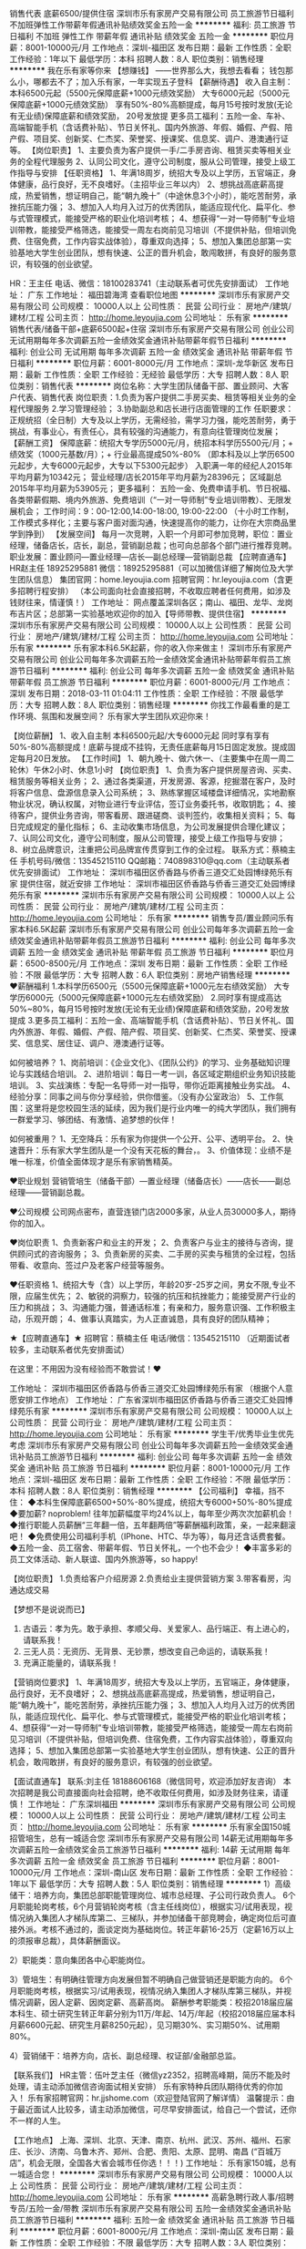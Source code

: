 销售代表 底薪6500/提供住宿
深圳市乐有家房产交易有限公司
员工旅游节日福利不加班弹性工作带薪年假通讯补贴绩效奖金五险一金
**********
福利:
员工旅游
节日福利
不加班
弹性工作
带薪年假
通讯补贴
绩效奖金
五险一金
**********
职位月薪：8001-10000元/月 
工作地点：深圳-福田区
发布日期：最新
工作性质：全职
工作经验：1年以下
最低学历：本科
招聘人数：8人
职位类别：销售经理
**********
我在乐有家等你来
【想赚钱】
——世界那么大，我想去看看；
钱包那么小，哪都去不了；加入乐有家，一年实现五子登科
【薪酬待遇】
收入自主制：
本科6500元起（5500元保障底薪+1000元绩效奖励）
大专6000元起（5000元保障底薪+1000元绩效奖励）
享有50%-80%高额提成，每月15号按时发放(无论有无业绩)保障底薪和绩效奖励， 20号发放提
更多员工福利：五险一金、车补、高端智能手机（含话费补贴）、节日关怀礼、国内外旅游、年假、婚假、产假、陪产假、项目奖、创新奖、仁杰奖、荣誉奖、授课奖、信息奖、调户、港澳通行证等。
【岗位职责】
1、主要负责为客户提供一手/二手房咨询、租赁买卖等相关业务的全程代理服务
2、认同公司文化，遵守公司制度，服从公司管理，接受上级工作指导与安排
【任职资格】
1、年满18周岁，统招大专及以上学历，五官端正，身体健康，品行良好，无不良嗜好。（主招毕业三年以内）
2、想挑战高底薪高提成，热爱销售，想证明自己，能“朝九晚十”（中途休息3个小时），能吃苦耐劳，承挫抗压能力强；
3、想加入人均月入过万的优秀团队，能适应现代化、扁平化、参与式管理模式，能接受严格的职业化培训考核；
4、想获得“一对一导师制”专业培训带教，能接受严格筛选，能接受一周左右岗前见习培训（不提供补贴，但培训免费、住宿免费，工作内容实战体验），尊重双向选择；
5、想加入集团总部第一实验基地大学生创业团队，想有快速、公正的晋升机会，敢闯敢拼，有良好的服务意识，有较强的创业欲望。

HR：王主任
电话、微信：18100283741（主动联系者可优先安排面试）
工作地址：
广东
工作地址：
福田碧海湾
查看职位地图
**********
深圳市乐有家房产交易有限公司
公司规模：
10000人以上
公司性质：
民营
公司行业：
房地产/建筑/建材/工程
公司主页：
http://home.leyoujia.com
公司地址：
乐有家
**********
销售代表/储备干部+底薪6500起+住宿
深圳市乐有家房产交易有限公司
创业公司无试用期每年多次调薪五险一金绩效奖金通讯补贴带薪年假节日福利
**********
福利:
创业公司
无试用期
每年多次调薪
五险一金
绩效奖金
通讯补贴
带薪年假
节日福利
**********
职位月薪：6001-8000元/月 
工作地点：深圳-龙华新区
发布日期：最新
工作性质：全职
工作经验：无经验
最低学历：大专
招聘人数：8人
职位类别：销售代表
**********
 岗位名称：大学生团队储备干部、置业顾问、大客户代表、销售代表
岗位职责：1.负责为客户提供二手房买卖、租赁等相关业务的全程代理服务
          2.学习管理经验；
          3.协助副总和店长进行店面管理的工作
任职要求：正规统招（全日制）大专及以上学历，无需经验，需学习力强，能吃苦耐劳，勇于挑战，有事业心，有责任心，具有较强的沟通能力，有意向往管理岗位发展；
【薪酬工资】
保障底薪：统招大专学历5000元/月，统招本科学历5500元/月；+ 绩效奖（1000元基数/月）；+ 行业最高提成50%-80%
（即本科及以上学历6500元起步，大专6000元起步，大专以下5300元起步）
入职满一年的经纪人2015年平均月薪为10342元；
营业经理/店长2015年平均月薪为28396元；
区域副总2015年平均月薪为53905元；
更多福利：
五险一金、免费申请手机、节日祝福、各类带薪假期、境内外旅游、免费培训（“一对一导师制”专业培训带教）、无限发展机会；
工作时间：9：00-12:00,14:00-18:00, 19:00-22:00
（十小时工作制，工作模式多样化；主要与客户面对面沟通，快速提高你的能力，让你在大宗商品里学到挣到）
【发展空间】
每月一次竞聘，入职一个月即可参加竞聘，职位：置业经理，储备店长，店长，副总，营销副总裁；也可向总部各个部门进行推荐竞聘。
职业发展：置业顾问—置业经理—店长—副总经理—营销副总裁
 【应聘直通车】
HR赵主任 18925295881
   微信：18925295881（可以加微信详细了解岗位及大学生团队信息）
集团官网：home.leyoujia.com
招聘官网：hr.leyoujia.com（含更多招聘行程安排）
（本公司面向社会直接招聘，不收取应聘者任何费用，如涉及钱财往来，情谨慎！）
工作地址：
网点覆盖深圳各区；南山、福田、龙华、龙岗布吉片区；总部第一实验基地欢迎你的加入【导师带教、提供住宿】
**********
深圳市乐有家房产交易有限公司
公司规模：
10000人以上
公司性质：
民营
公司行业：
房地产/建筑/建材/工程
公司主页：
http://home.leyoujia.com
公司地址：
乐有家
**********
乐有家本科6.5K起薪，你的收入你来做主！
深圳市乐有家房产交易有限公司
创业公司每年多次调薪五险一金绩效奖金通讯补贴带薪年假员工旅游节日福利
**********
福利:
创业公司
每年多次调薪
五险一金
绩效奖金
通讯补贴
带薪年假
员工旅游
节日福利
**********
职位月薪：6001-8000元/月 
工作地点：深圳
发布日期：2018-03-11 01:04:11
工作性质：全职
工作经验：不限
最低学历：大专
招聘人数：8人
职位类别：销售经理
**********
你找工作最看重的是工作环境、氛围和发展空间？
乐有家大学生团队欢迎你来！

【岗位薪酬】
1、收入自主制
本科6500元起/大专6000元起
同时享有享有50%-80%高额提成！底薪与提成不挂钩，无责任底薪每月15日固定发放。提成固定每月20日发放。
【工作时间】
1、朝九晚十、做六休一、（主要集中在周一周二轮休）午休2小时、休息1小时
【岗位职责】
1、负责为客户提供房屋咨询、买卖、租赁服务等相关业务；
2、通过各类渠道，开发房源、客源，挖掘潜在客户，及时将客户信息、盘源信息录入公司系统；
3、熟练掌握区域楼盘详细情况，实地勘察物业状况，确认权属，对物业进行专业评估，签订业务委托书，收取钥匙；
4、接待客户，提供业务咨询，带客看房、跟进磋商、谈判签约，收集相关资料；
5、每日完成规定的量化指标；
6、主动收集市场信息，为公司发展提供合理化建议；
7、认同公司文化，遵守公司制度，服从公司管理，接受上级工作指导与安排；
8、树立品牌意识，注重把公司品牌宣传贯穿到工作的全过程。
联系方式：蔡楠主任 手机号码/微信：13545215110
QQ邮箱：740898310@qq.com（主动联系者优先安排面试）
工作地址：
深圳市福田区侨香路与侨香三道交汇处园博绿苑乐有家
提供住宿，就近安排
工作地址：
深圳市福田区侨香路与侨香三道交汇处园博绿苑乐有家
**********
深圳市乐有家房产交易有限公司
公司规模：
10000人以上
公司性质：
民营
公司行业：
房地产/建筑/建材/工程
公司主页：
http://home.leyoujia.com
公司地址：
乐有家
**********
销售专员/置业顾问乐有家本科6.5K起薪
深圳市乐有家房产交易有限公司
创业公司每年多次调薪五险一金绩效奖金通讯补贴带薪年假员工旅游节日福利
**********
福利:
创业公司
每年多次调薪
五险一金
绩效奖金
通讯补贴
带薪年假
员工旅游
节日福利
**********
职位月薪：6500-8500元/月 
工作地点：深圳
发布日期：最新
工作性质：全职
工作经验：不限
最低学历：大专
招聘人数：6人
职位类别：房地产销售经理
**********
❤薪酬福利
1.本科学历6500元（5500元保障底薪+1000元左右绩效奖励）
 大专学历6000元（5000元保障底薪+1000元左右绩效奖励）
2.同时享有提成高达50%~80%，每月15号按时发放(无论有无业绩)保障底薪和绩效奖励，20号发放提成
3.更多员工福利：五险一金、高端智能手机（含话费补贴）、节日关怀礼、国内外旅游、年假、婚假、产假、陪产假、项目奖、创新奖、仁杰奖、荣誉奖、授课奖、信息奖、居住证、调户、港澳通行证等。

如何被培养？
1、岗前培训：《企业文化》、《团队公约》的学习、业务基础知识理论与实践结合培训。
2、进阶培训：每日一考一训，各区域定期组织业务知识技能培训。
3、实战演练：专配一名导师一对一指导，带你近距离接触业务实战。
4、经验分享：同事之间与你分享经验，供你借鉴。（没有办公室政治）
5、工作氛围：这里将是您校园生活的延续，因为我们是行业内唯一的纯大学团队，我们拥有一群爱学习、够团结、有激情、追梦想的伙伴！

如何被重用？
1、无空降兵：乐有家为你提供一个公开、公平、透明平台。
2、快速晋升：乐有家大学生团队是一个没有天花板的舞台，。
3、价值体现：业绩不是唯一标准，价值全面体现才是乐有家销售精英。

❤职业规划
营销管培生（储备干部）—置业经理（储备店长）——店长——副总经理——营销副总裁。

❤公司规模
公司网点密布，直营连锁门店2000多家，从业人员30000多人，期待你的加入。

❤岗位职责
1、负责新客户和业主的开发；
2、负责客户与业主的接待与咨询，提供顾问式的咨询服务；
3、负责新房的买卖、二手房的买卖与租赁的全过程，包括带看、收意向、签过户及老客户经营等服务。

❤任职资格
1、统招大专（含）以上学历，年龄20岁-25岁之间，男女不限,专业不限，应届生优先；
2、敏锐的洞察力，较强的抗压和抗挫能力；能接受房产行业的压力和挑战；
3、沟通能力强，普通话标准；有亲和力，服务意识强、工作积极主动，乐观开朗；
4、做事认真踏实，为人正直诚恳，具有良好的团队精神；

★【应聘直通车】★
招聘官：蔡楠主任
电话/微信：13545215110 （近期面试者较多，主动联系者优先安排面试）

在这里：不用因为没有经验而不敢尝试！❤

工作地址：
深圳市福田区侨香路与侨香三道交汇处园博绿苑乐有家
（根据个人意愿安排工作地点）
工作地址：
广东省深圳市福田区侨香路与侨香三道交汇处园博绿苑乐有家
**********
深圳市乐有家房产交易有限公司
公司规模：
10000人以上
公司性质：
民营
公司行业：
房地产/建筑/建材/工程
公司主页：
http://home.leyoujia.com
公司地址：
乐有家
**********
学生干/优秀毕业生优先考虑
深圳市乐有家房产交易有限公司
创业公司每年多次调薪五险一金绩效奖金通讯补贴员工旅游节日福利
**********
福利:
创业公司
每年多次调薪
五险一金
绩效奖金
通讯补贴
员工旅游
节日福利
**********
职位月薪：8001-10000元/月 
工作地点：深圳-福田区
发布日期：最新
工作性质：全职
工作经验：不限
最低学历：本科
招聘人数：8人
职位类别：销售经理
**********
 【公司福利】
幸福，挡不住：
◆本科生保障底薪6500+50%-80%提成，统招大专6000+50%-80%提成
◆要加薪? noproblem! 往年加薪幅度平均24%以上，每年至少两次次加薪机会！
◆推行职能人员薪酬“三年翻一倍，五年翻两倍”等薪酬福利政策，亲，一起来翻滚吧！
◆免费使用公司福利手机（IPhone、HTC、华为等），每月还含话费套餐。
◆五险一金、员工宿舍、带薪年假、节日关怀礼，一个也不会少！
◆丰富多彩的员工文体活动、新人联谊、国内外旅游等，so happy!

【岗位职责】
1.负责给客户介绍房源
2.负责给业主提供营销方案
3.带客看房，沟通达成交易

【梦想不是说说而已】
1. 古语云：孝为先。敢于承担、孝顺父母、关爱家人、品行端正、有上进心的，请联系我！ 
2. 三无人员：无资历、无背景、无钞票，想改变自己命运的，请联系我！ 
3. 充满正能量的，请联系我！ 

【营销岗位要求】
1、年满18周岁，统招大专及以上学历，五官端正，身体健康，品行良好，无不良嗜好；
2、想挑战高底薪高提成，热爱销售，想证明自己，能“朝九晚十”，能吃苦耐劳，承挫抗压能力强；
3、想加入人均月入过万的优秀团队，能适应现代化、扁平化、参与式管理模式，能接受严格的职业化培训考核；
4、想获得“一对一导师制”专业培训带教，能接受严格筛选，能接受一周左右岗前见习培训（不提供补贴，但培训免费、住宿免费，工作内容实战体验），尊重双向选择；
5、想加入集团总部第一实验基地大学生创业团队，想有快速、公正的晋升机会，敢闯敢拼，有良好的服务意识，有较强的创业欲望。

【面试直通车】
联系:刘主任 18188606168（微信同号，欢迎添加好友咨询）
本次招聘是我公司直接面向社会招聘，绝不收取任何费用，如涉及财务往来，请谨慎！
工作地址：
广东深圳福田
**********
深圳市乐有家房产交易有限公司
公司规模：
10000人以上
公司性质：
民营
公司行业：
房地产/建筑/建材/工程
公司主页：
http://home.leyoujia.com
公司地址：
乐有家
**********
乐有家全国150城招管培生，总有一城适合您
深圳市乐有家房产交易有限公司
14薪无试用期每年多次调薪五险一金绩效奖金员工旅游节日福利
**********
福利:
14薪
无试用期
每年多次调薪
五险一金
绩效奖金
员工旅游
节日福利
**********
职位月薪：8001-10000元/月 
工作地点：深圳-南山区
发布日期：最新
工作性质：全职
工作经验：1年以下
最低学历：大专
招聘人数：5人
职位类别：销售经理
**********
1）高级储干：培养方向，集团总部职能管理岗位、城市总经理、子公司行政负责人。
6个月职能轮岗考核，6个月营销轮岗考核（含主任线岗位），根据实习/试用表现，视情况纳入集团人才梯队库第二、三梯队，并参加储备干部竞聘会，确定岗位后可直接外派。考核不通过的，面谈定岗为基础岗位。转正年薪16-25万（定薪16万以上的须报审总裁），具体薪酬面议。

2）职能类：意向集团各中心职能岗位。

3）管培生：有明确往管理方向发展但暂不明确自己做营销还是职能方向的。
6个月职能岗考核，根据实习/试用表现，视情况纳入集团人才梯队库第三梯队，并视情况调薪，因人定薪、因岗定薪、高薪高岗。
薪酬参考职能类：校招2018届应届本科生、硕士研究生转正年薪分别为11万/年起、14万/年起（校招2018届应届本科月薪6600元起、研究生月薪8250元起），见习期30%、实习期50%、试用期80%。

4）营销储干：培养方向，店长、副总经理、权证部/金融部总监。

【联系我们】
HR主管：伍叶芝主任（微信yz2352，招聘高峰期，简历不能及时处理，请主动添加微信咨询面试相关安排）
乐有家特种兵团队期待优秀的你加入！
乐有家招聘官网：hr.jjshome.com（欢迎登陆官网了解详情）
温馨提示：由于最近面试人比较多，请主动添加微信，可尽早安排面试，给自己一个尝试，还你不一样的人生。

【工作地点】
上海、深圳、北京、天津、南京、杭州、武汉、苏州、福州、石家庄、长沙、济南、乌鲁木齐、郑州、合肥、贵阳、太原、昆明、南昌
(“百城万店”，机会无限，全国各大省会城市任你选！！！)
  工作地址：
乐有家150城，总有一城适合您！
**********
深圳市乐有家房产交易有限公司
公司规模：
10000人以上
公司性质：
民营
公司行业：
房地产/建筑/建材/工程
公司主页：
http://home.leyoujia.com
公司地址：
乐有家
**********
高薪急聘行政人事/招聘专员/五险一金/带教
深圳市乐有家房产交易有限公司
五险一金绩效奖金通讯补贴员工旅游节日福利
**********
福利:
五险一金
绩效奖金
通讯补贴
员工旅游
节日福利
**********
职位月薪：6001-8000元/月 
工作地点：深圳-南山区
发布日期：最新
工作性质：全职
工作经验：不限
最低学历：大专
招聘人数：3人
职位类别：人力资源专员/助理
**********
【薪酬福利】：
综合工资6000-12000元/月
1.高底薪：12档底薪 4500-11000元
2.高绩效：招聘奖300元/人(大专及以上)、200元/人(大专以下)
3.带组奖：200-400元
工作时间：9：00-12：00 　14:00-18:00（7小时工作制）
上班时间：周一至周六

【岗位职责】：
1、负责管辖范围内的考勤检查监督
2、负责检查经理的合同收据，交接财务资料；
3、负责会议的准备和通知
4、协助管理所辖范围的人员形象问题，卫生监督；
5、负责公司的招聘以及安排面试
6、上传下达公司的发文

【任职资格】：
1、全日制大专或以上学历，且毕业
2、做事情严谨，细心
3、熟练运用OFFICE等办公软件，有一点的文字编辑能力；
4、工作仔细认真、责任心强、为人正直，具备良好的书面和口头表达能力；
5、形象好，气质佳。
【应聘通道】
由于最近面试人员比较多，简历无法及时处理，请主动添加微信，可尽早安排面试。
90后大学生团队HR：刘春阳学姐
电话/微信：18188606168
简历投递邮箱：1130121573@qq.com（主动联系者可优先考虑）

工作地址：
深圳市南山区
**********
深圳市乐有家房产交易有限公司
公司规模：
10000人以上
公司性质：
民营
公司行业：
房地产/建筑/建材/工程
公司主页：
http://home.leyoujia.com
公司地址：
乐有家
**********
诚招销售精英底薪6500起 导师带教/小区宿舍
深圳市乐有家房产交易有限公司
创业公司每年多次调薪五险一金绩效奖金通讯补贴员工旅游节日福利
**********
福利:
创业公司
每年多次调薪
五险一金
绩效奖金
通讯补贴
员工旅游
节日福利
**********
职位月薪：6001-8000元/月 
工作地点：深圳-南山区
发布日期：最新
工作性质：全职
工作经验：不限
最低学历：大专
招聘人数：8人
职位类别：大客户销售代表
**********
18届实习生招聘已全面开放，欢迎小鲜肉们来乐有家提升自我！   
别人的实习是端茶倒水跑腿，你的实习是6500底薪+50%~80%提成+自我提升！ 
应聘直通车：
招聘官：刘主任 电话：18188606168 微信同手机号（主动联系可优先安排面试） 
【我们能为你提供】
高薪酬+提供住宿+晋升机会+福利多多+团队氛围好+五险一金 
【薪酬福利】
本科6500元起（5500元保障底薪+1000元绩效奖励）
大专6000元起（5000元保障底薪+1000元绩效奖励）
另享有50%-80%高额提成（提成每月20号发放） （无论是否有业绩，底薪每月15号发放）同时，量化达标即可晋升置业经理岗位，绩效再加1000！ 
更多员工福利：五险一金、高端智能手机（含话费补贴）、节日关怀礼、国内外旅游、年假、婚假、产假、陪产假、项目奖、创新奖、仁杰奖、荣誉奖、授课奖、信息奖、居住证、调户、港澳通行证等。 
【晋升机制】
公平公正的平台，每月一次的竞聘机会，面向全员开放，70%以上90后管理人员，鼓励纵向或横向发展1、置业顾问/营销管培生—置业经理—店长—副总经理—营销副总裁2、一年做店长，两年做副总，五年做营销副总裁。
★ 面试流程：初试-复试-见习培训-终试-入职 
【团队氛围好】
90后纯大学生团队，平均年龄24岁，工作氛围简单真诚阳光透明，团队作战，有激情有梦想 
【你只要做到】
1、年满18周岁，统招大专及以上学历，五官端正，身体健康，品行良好，无不良嗜好； 
2、想挑战高底薪高提成，热爱销售，想证明自己，能“朝九晚十”，能吃苦耐劳，承挫抗压能力强；
3、想加入人均月入过万的优秀团队，能适应现代化、扁平化、参与式管理模式，能接受严格的职业化培训考核； 
4、想获得“一对一导师制”专业培训带教，能接受严格筛选，能接受一周左右岗前见习培训（不提供补贴，但培训免费、住宿免费，工作内容实战体验），尊重双向选择；
5、想加入大学生创业团队，想有快速、公正的晋升机会，敢闯敢拼，有良好的服务意识，有较强的创业欲望。 
工作地址：宝安区、南山区、福田区、龙华新区、龙岗区可就近安排（提供住宿）
工作地址：
广东深圳南山
**********
深圳市乐有家房产交易有限公司
公司规模：
10000人以上
公司性质：
民营
公司行业：
房地产/建筑/建材/工程
公司主页：
http://home.leyoujia.com
公司地址：
乐有家
**********
储备店经理 销售主管
深圳链家房地产经纪有限公司
住房补贴五险一金绩效奖金补充医疗保险定期体检员工旅游高温补贴节日福利
**********
福利:
住房补贴
五险一金
绩效奖金
补充医疗保险
定期体检
员工旅游
高温补贴
节日福利
**********
职位月薪：10001-15000元/月 
工作地点：深圳-福田区
发布日期：最新
工作性质：全职
工作经验：不限
最低学历：大专
招聘人数：5人
职位类别：销售行政专员/助理
**********
岗位职责：
★工作职责
1.负责线上渠道的房产信息维护，打造个人的专业品牌；
2.为客户提供优质的看房体验；
3.按客户需求定制专属金融理财产品；
4.为客户的资金安全的提供保障；
5.促成买卖双方交易达成，协助双方合同签署、办理权属转移等工作

任职要求：
学历：大专及以上（有同行经验可放宽学历要求）
年龄：20-40岁

福利待遇
1.基本保障：新人期（助理经纪人）内可享受底薪5000元/月。
2.转正后经纪人可享受保障收入分为4000-6000元，最长发放12个月。
3.转正经纪人最低提佣为40%，最高85%。
★工作地点： 深圳
★专业培训体系
链家拥有链家专有培训基地，链家学院，专业培训讲师, 一系列人才的标准化培养：经纪人的一天、店经理十六步、带看九要素、奇妙等式等，快速的学习和成长

★爱心互助金
链家的成长，离不开每一位同事的付出和所有家人的支持，为此公司成立互助基金，救助链家员工及家属。2015年我们会将温暖延续

★科技链家
移动SE销售系统(Home Book) 、掌上链家客户端、国内首创的房源分析报告 (homestudy)、针对业主定制的房屋销售价值报告(Selling Report)、钥匙管理箱(ibox)、端口易(homeshow)、电子楼书/地图(ihome/Home Map)、开放看房日/集体看房(Open House)、链家首创楼盘字典(HDC)、E张房源纸。做最懂IT的经纪公司，经纪公司中最懂IT的。
★员工学历提升
公司为打造内部积极主动的学习氛围，提升员工综合素质，为企业持续发展助力，公司举办专升本的学历提升。
输在犹豫，赢在行动！链家地产，广阔的平台，优秀的团队，期待优秀的你加入！
联系人 胡经理15013854205
工作地址：
深圳市福田区深南大道6023号创建大厦3楼
**********
深圳链家房地产经纪有限公司
公司规模：
10000人以上
公司性质：
民营
公司行业：
房地产/建筑/建材/工程
公司主页：
www.lianjia.com
公司地址：
深圳市福田区深南大道6023号创建大厦3楼
查看公司地图
**********
本科6500+ 乐有家大学生团队诚聘应届生
深圳市乐有家房产交易有限公司
五险一金绩效奖金通讯补贴带薪年假员工旅游节日福利
**********
福利:
五险一金
绩效奖金
通讯补贴
带薪年假
员工旅游
节日福利
**********
职位月薪：8001-10000元/月 
工作地点：深圳-南山区
发布日期：最新
工作性质：全职
工作经验：不限
最低学历：大专
招聘人数：10人
职位类别：销售代表
**********
【我们需要你】：
1、 即便是满腹经纶也必须是统招大专（含大专）以上学历；
2、 即便您活力无限也必须是37周岁以下；
3、 即便您社会阅历丰富也要有互联网思维，会深度使用app；
4、 即便您是月光族，也要有为客户打理百万资产的理财意识。

【你的工作内容】：
1.新员工入店，熟悉了解所在商圈；（不必乘车东奔西走，因为我们的商圈与门店在一起）
2.在店内与客户沟通；（不知如何开口？不必担心，有详细的文字资料交给你）
3.积累客户与房源资源；（店内系统里大量的积累和完善的盘源信息，助你完成前期积累）
4.详细了解客户的需求，做好信息的合理匹配；
5.根据客户意向，带客户看房并进行周边环境介绍；
6.进行商务谈判，促成房产经纪买卖和租赁业务成交；（从带看到成交，师傅一对一帮扶，带您成功挖掘第一桶金）
7.提高自身学习力和修养；（面对的都是高端客户，完善的培训助您提升自我）
8.为客户提供良好的客户服务；（服务客户为第一要旨，源源不断的老客户介绍也将接连而来） 

【你的薪酬待遇】
收入自主制：保障底薪5000~10200元/月，考核优秀可晋级更高薪级。
本科6500元起（5500元保障底薪+1000元绩效奖励）
大专6000元起（5000元保障底薪+1000元绩效奖励）
享有50%-80%的高额提成，每月15号按时发放(无论有无业绩)保障底薪和绩效奖励， 20号发放提成 
更多员工福利：五险一金、车补、高端智能手机（含话费补贴）、节日关怀礼、国内外旅游、年假、婚假、产假、陪产假、项目奖、创新奖、仁杰奖、荣誉奖、授课奖、信息奖、居住证、调户、港澳通行证等。 

【你的发展路线】
营销管培生（储备干部）—置业经理（储备店长）——店长——副总经理——营销副总裁。

【应聘直通车】：
招聘官：陈主任
电话/微信：13971557107 
简历投递邮箱：859111119@qq.com  （近期面试者较多，主动联系者优先安排面试）
（本公司面向社会直接招聘，不收取任何费用，如涉及钱财往来，谨慎！）



工作地址：
工作地址： 大学生团队：南山（前后海、蛇口、科技园、新洲等）、福田（香蜜、中心区等）、龙华新区（坂田、民治、民乐等）；非大学生团队：罗湖、龙岗、宝安
**********
深圳市乐有家房产交易有限公司
公司规模：
10000人以上
公司性质：
民营
公司行业：
房地产/建筑/建材/工程
公司主页：
http://home.leyoujia.com
公司地址：
乐有家
**********
导师一对一带教+实习底薪6500起+住宿
深圳市乐有家房产交易有限公司
创业公司五险一金绩效奖金带薪年假员工旅游节日福利
**********
福利:
创业公司
五险一金
绩效奖金
带薪年假
员工旅游
节日福利
**********
职位月薪：6001-8000元/月 
工作地点：深圳-南山区
发布日期：最新
工作性质：全职
工作经验：不限
最低学历：本科
招聘人数：12人
职位类别：实习生
**********
面试流程：投递简历-电话邀约面试-现场面试-当天电话通知面试结果
联系方式：文主任：18675569860（来电可优先安排面试）

【薪酬福利】
1、本科学历6500元（5500元保障底薪+1000元绩效奖励）
大专学历6000元（4500元保障底薪+1000元绩效奖励）
2、提成高达50%~80%，每月15号按时发放(无论有无业绩)保障底薪和绩效奖励， 20号发放提成
3.、更多员工福利：五险一金、车补、高端智能手机（含话费补贴）、节日关怀礼、国内外旅游、年假、婚假、产假、陪产假、项目奖、创新奖、仁杰奖、荣誉奖、授课奖、信息奖、居住证、调户、港澳通行证等。

【岗位要求】
1、年满18周岁，统招大专及以上学历，五官端正，身体健康，品行良好，无不良嗜好；
2、想挑战高底薪高提成，热爱销售，想证明自己，能“朝九晚十”，能吃苦耐劳，承挫抗压能力强；
3、想加入人均月入过万的优秀团队，能适应现代化、扁平化、参与式管理模式，能接受严格的职业化培训考核；
4、想获得“一对一导师制”专业培训带教， 能接受严格筛选， 能接受一周左右岗前见习培训（不提供补贴，但培训免费、住宿免费，工作内容实战体验），尊重双向选择；
5、想加入集团总部第一实验基地大学生创业团队，想有快速、公正的晋升机会，敢闯敢拼，有良好的服务意识，有较强的创业欲望。
职业发展：置业顾问—置业经理—店长—副总经理
本次招聘是我公司直接面向社会招聘，绝不收取任何费用，如涉及财务往来，请谨慎！

工作地址深圳市（南山区、福田区、龙华中心区）

招聘直通车：
文微主任 免费咨询：18675569860 微信：wenwei915
简历直达：1450658452@qq.com

工作地址：
南山区大新区地铁站附近就近安排
**********
深圳市乐有家房产交易有限公司
公司规模：
10000人以上
公司性质：
民营
公司行业：
房地产/建筑/建材/工程
公司主页：
http://home.leyoujia.com
公司地址：
乐有家
**********
大客户代表/销售经理底薪6500+高提成+带教
深圳市乐有家房产交易有限公司
五险一金绩效奖金通讯补贴员工旅游节日福利
**********
福利:
五险一金
绩效奖金
通讯补贴
员工旅游
节日福利
**********
职位月薪：8001-10000元/月 
工作地点：深圳-宝安区
发布日期：最新
工作性质：全职
工作经验：不限
最低学历：大专
招聘人数：8人
职位类别：销售经理
**********
 【收入自主制】
本科学历保障薪酬：5500元/月；
大专5000元/月；
大专以下4300元/月；（保障底薪，不管是否有业绩每个月15号固定发放）
入职所有员工额外享有基数为1000元/2000元的“真服务”月绩效奖
（即本科及以上学历6500元起步，大专学历6000元起步，大专以下学历5300元起步）另外享有50%-80%高额提成
2、行业高福利：按政府及公司相关规定享有五险一金、带薪假、宿舍报销、福利手机及话费、QQ靓号、国内外旅游等多项福利。
【晋升通道】：
管培生/储备干部/置业顾问-置业经理（储备店长）-店长-副总-副总裁，大学生团队无限晋升
【乐有家福田区、南山区大部分门店应届毕业生租房免佣金，求扩散】
特别介绍：
公司直招+免费培训+公司资源多+公司规模大+公司网点多+晋升机会多+福利多+帅哥美女多+团队活动多
乐有家！大平台！高底薪！高提成！纯大学生团队！您的创业天堂！
1、大集团内纯大学生创业型团队：本科为主、大专/研究生为辅；平均年龄23岁；只招新手，筛选严格；这里是应届生创业的小天堂，年轻大胆有梦想！
2、高保障高提成：人均月收入1.3万，79%以上月入过万！不玩数字游戏，不搞虚拟浮夸，真实敢晒，解释我们的收入都已经成为一个“幸福的烦恼”。
3、大集团标准，营销副总裁直管区域，管理高度扁平化，副总裁/副总经理直接指导工作开展！简单真诚、阳光透明，特别能吃苦、特别能战斗、特别能坚持是我们的团队精神。
4、平均每一个月一次竞聘晋升机会，入职一个月即可报名，公正客观笔试+群面公投，竞聘岗位多样，鼓励轮岗和合理异动；目前基地7位90后副总经理，90%以上店长为毕业一年以内应届生！
5、“E to E”端到端的服务模式，“真房源、真服务、真诚到永远”成为我们的服务特色，获得了周边豪宅和别墅业主/客户群体的一致认可，成为行业清流！
6、导师制带教，严格培训，“每日一训+每日一考”，快速提升个人能力，大宗商品交易既赚到又学到！
7、提供高端、中端、初端三级社区宿舍，安全小区住宅，标配，大家庭氛围，解除你的后顾之忧，让你大胆的在深圳打拼。
8、 深圳特区中的自贸区，南山福田豪宅片区，深圳真正的中心龙坂片区，近海工作，年轻无雾霾，包容开放，一起干事业，来了你就是深圳人！！！基地欢迎你！
欢迎学生干部，欢迎挂科的和偶尔拿奖学金的，以及怕潜规则的！
 
【营销岗位】
岗位职责：负责为客户提供二手房买卖、租赁等相关业务的全程代理服务
任职要求：
1、年满18周岁，统招大专及以上学历，五官端正，身体健康，品行良好，无不良嗜好；
2、想挑战高底薪高提成，热爱销售，想证明自己，能“朝九晚十”，能吃苦耐劳，承挫抗压能力强；
3、想加入人均月入过万的优秀团队，能适应现代化、扁平化、参与式管理模式，能接受严格的职业化培训考核；
4、想获得“一对一导师制”专业培训带教，能接受严格筛选，能接受一周左右岗前见习培训（不提供补贴，但培训免费、住宿免费，工作内容实战体验），尊重双向选择；
5、想加入集团总部第一实验基地大学生创业团队，想有快速、公正的晋升机会，敢闯敢拼，有良好的服务意识，有较强的创业欲望，欢迎加入房地产销售代表。
 
【联系我们】
应聘官：刘主任18188606168
简历投递邮箱：1130121573@qq.com（可投递简历，主动联系者优先考虑）
集团官网：http://home.jjshome.com/
招聘官网：http://hr.jjshome.com（含更多招聘行程安排）
师哥师姐找找看：http://hr.jjshome.com/v/empmien/index?type=

深圳各区均有分布，可就近安排！大学生团队，资深导师一对一带教，提供住宿
工作地址：
深圳市宝安区
**********
深圳市乐有家房产交易有限公司
公司规模：
10000人以上
公司性质：
民营
公司行业：
房地产/建筑/建材/工程
公司主页：
http://home.leyoujia.com
公司地址：
乐有家
**********
营销管培生6500起
深圳市乐有家房产交易有限公司
创业公司每年多次调薪五险一金绩效奖金通讯补贴员工旅游节日福利
**********
福利:
创业公司
每年多次调薪
五险一金
绩效奖金
通讯补贴
员工旅游
节日福利
**********
职位月薪：6001-8000元/月 
工作地点：深圳-龙华新区
发布日期：最新
工作性质：全职
工作经验：不限
最低学历：大专
招聘人数：8人
职位类别：储备干部
**********
 刚毕业吗？
找工作吗？
有梦想吗？
来乐有家吧，没有天花板的圆梦舞台等你来挑战，每月一次竞聘机会，晋升简直不要太快！敢拼敢闯你就来！无限激情无限正能量，小鲜肉扎堆，大把优秀牛人在此恭候！梦想还是要有的，万一实现了呢？！人生就是做选择，选择不对，努力白费！！！
【应聘直通车】：
刘春阳主任：18188606168（微信同号，应聘高峰期，欢迎加微信主动咨询面试安排和公司详情，主动联系者优先考虑）
QQ：1130121573
【应届生专属福利】
重磅消息：乐有家南山、福田大部分门店应届毕业生租房免佣金，求扩散！！！
没错，就是免佣，免佣，免佣，重要事情说三遍！！！
【薪酬福利】
1.本科学历6500元（5500元保障底薪+1000元绩效奖励）
 大专学历6000元（5000元保障底薪+1000元绩效奖励）
2.同时享有50%~80%的高提成，每月15号按时发放(无论有无业绩)保障底薪和绩效奖励，20号发放提成。
3.更多员工福利：五险一金、车补、高端智能手机（含话费补贴）、节日关怀礼、国内外旅游、年假、婚假、产假、陪产假、项目奖、创新奖、仁杰奖、荣誉奖、授课奖、信息奖、居住证、调户、港澳通行证等。
【岗位职责】：
主要负责为客户提供一手/二手房咨询、租赁买卖等相关业务的全程代理服务 。
【晋升机制】
每月一次竞聘，入职一个月以上就可参与，公开透明，为你提供更多更快发展空间。优秀者三月便可成功晋升置业经理、店长等管理岗位。只要你有能力，升职就是飞一般的感觉。
1、置业顾问——置业经理（储备店长）——店长——副总经理——营销副总裁。
2、三个月做职业经理，一年做店长，两年做副总，五年做营销副总裁。

工作地址：
广东深圳龙华区
**********
深圳市乐有家房产交易有限公司
公司规模：
10000人以上
公司性质：
民营
公司行业：
房地产/建筑/建材/工程
公司主页：
http://home.leyoujia.com
公司地址：
乐有家
**********
行政专员/无需经验+月薪6K+接受应届生
深圳市乐有家房产交易有限公司
创业公司五险一金绩效奖金通讯补贴带薪年假员工旅游节日福利
**********
福利:
创业公司
五险一金
绩效奖金
通讯补贴
带薪年假
员工旅游
节日福利
**********
职位月薪：4001-6000元/月 
工作地点：深圳-龙华新区
发布日期：最新
工作性质：全职
工作经验：不限
最低学历：大专
招聘人数：6人
职位类别：行政专员/助理
**********
 【岗位职责】底薪4500+招聘300人/个，月薪6000-10000
1、企业文化、政策的宣导落地，总部各类通知、文件和信息的传达。
2、负责招聘组队、考勤监督、人事手续等人力资源管理工作，并协助店长做好团队建设。
3、负责门店形象、员工工作形象及网络照片形象的监督和管理。
4、负责合同、收据和款项的每日检查，负责成交单资料初审和定期上交财务部门，复核所在门店的收入/成本。
5、负责门店管理费、水电费、租赁税费、办公费用、维修费用等的管理，及租金发票的递交等
【任职要求】
1、年满18周岁，统招大专及以上学历（已毕业），五官端正，形象气质佳，身体健康，品行良好，无不良嗜好；有相关行政、招聘工作经验者优先；
2、性格开朗大方，条理清晰，学习能力强，做事认真负责，有较强的事业心和沟通协调能力；
3、有一定的文字功底，熟练运用 office等办公软件；
4、想加入集团内精干、高效、快乐的HR团队，能适应现代化、扁平化、参与式管理模
5、想获得“一对一导师制”专业培训带教，能接受严格筛选，能接受一周左右岗前见习培训（不提供补贴，但培训免费，工作内容实战体验），尊重双向选择；
高绩效：负责招聘，4500无责任底薪+300元/人（大专及以上）享有招聘奖；协助门店管理：另有带组奖。
关于角色定位——HRBP综合管理岗：包含人力资源六大模块；日协助店长进行分行日常管理，提高管理技能
关于晋升空间——每月一次的竞聘机会，面向全员开放，70%以上90后管理人员，每年3次晋级加薪机会
工作时间：9：00-12：00 13:15-18:15（8 小时工作制）
招聘直通车：
文微主任：18675569860 微信：wenwei915（投递简历较多，可加微信详细咨询）
网点覆盖深圳各区；另外在南山、福田、龙华、宝安、龙岗有大学生团队，提供住宿
工作地址：
深圳龙华新区龙华地铁站乐有家门店就近安排
**********
深圳市乐有家房产交易有限公司
公司规模：
10000人以上
公司性质：
民营
公司行业：
房地产/建筑/建材/工程
公司主页：
http://home.leyoujia.com
公司地址：
乐有家
**********
营销储干 导师带教 提供宿舍 换工作首选
深圳市乐有家房产交易有限公司
每年多次调薪五险一金绩效奖金通讯补贴员工旅游节日福利创业公司带薪年假
**********
福利:
每年多次调薪
五险一金
绩效奖金
通讯补贴
员工旅游
节日福利
创业公司
带薪年假
**********
职位月薪：6001-8000元/月 
工作地点：深圳-南山区
发布日期：最新
工作性质：全职
工作经验：不限
最低学历：本科
招聘人数：8人
职位类别：网络/在线销售
**********
刚毕业吗？
找工作吗？
有梦想吗？
来乐有家吧，没有天花板的圆梦舞台等你来挑战，每月一次竞聘机会，晋升简直不要太快！敢拼敢闯你就来！无限激情无限正能量，小鲜肉扎堆，大把优秀牛人在此恭候！梦想还是要有的，万一实现了呢？！人生就是做选择，选择不对，努力白费！！！
【应聘直通车】：
刘春阳主任：18188606168（微信同号，应聘高峰期，欢迎加微信主动咨询面试安排和公司详情，主动联系者优先考虑）
QQ：1130121573
【应届生专属福利】
重磅消息：乐有家南山、福田大部分门店应届毕业生租房免佣金，求扩散！！！
没错，就是免佣，免佣，免佣，重要事情说三遍！！！
【薪酬福利】
1.本科学历6500元（5500元保障底薪+1000元绩效奖励）
 大专学历6000元（5000元保障底薪+1000元绩效奖励）
2.同时享有50%~80%的高提成，每月15号按时发放(无论有无业绩)保障底薪和绩效奖励，20号发放提成。
3.更多员工福利：五险一金、车补、高端智能手机（含话费补贴）、节日关怀礼、国内外旅游、年假、婚假、产假、陪产假、项目奖、创新奖、仁杰奖、荣誉奖、授课奖、信息奖、居住证、调户、港澳通行证等。
【岗位职责】：
主要负责为客户提供一手/二手房咨询、租赁买卖等相关业务的全程代理服务 。
【晋升机制】
每月一次竞聘，入职一个月以上就可参与，公开透明，为你提供更多更快发展空间。优秀者三月便可成功晋升置业经理、店长等管理岗位。只要你有能力，升职就是飞一般的感觉。
1、置业顾问——置业经理（储备店长）——店长——副总经理——营销副总裁。
2、三个月做职业经理，一年做店长，两年做副总，五年做营销副总裁。
工作地址：
广东深圳南山区
**********
深圳市乐有家房产交易有限公司
公司规模：
10000人以上
公司性质：
民营
公司行业：
房地产/建筑/建材/工程
公司主页：
http://home.leyoujia.com
公司地址：
乐有家
**********
实习生/高薪储备干部/提供住宿
深圳市乐有家房产交易有限公司
每年多次调薪五险一金绩效奖金通讯补贴带薪年假弹性工作员工旅游节日福利
**********
福利:
每年多次调薪
五险一金
绩效奖金
通讯补贴
带薪年假
弹性工作
员工旅游
节日福利
**********
职位月薪：1000元/月以下 
工作地点：深圳
发布日期：最新
工作性质：全职
工作经验：1年以下
最低学历：大专
招聘人数：1人
职位类别：客户代表
**********
岗位职责：1.负责为客户提供二手房买卖、租赁等相关业务的全程代理服务
       2.学习管理经验；
       3.协助副总和店长进行店面管理的工作
任职要求：
正规统招（全日制）大专及以上学历，无需经验，需学习力强，能吃苦耐劳，勇于挑战，有事业心，有责任心，具有较强的沟通能力，有意向往管理岗位发展；
薪酬工资：
保障底薪：统招本科学历5500元/月，统招大专学历5000元/月；＋1000元绩效奖金+ 行业最高提成50%-80%
（即本科及以上学历6500元起步，大专6000元起步）
入职满一年的经纪人2015年平均月薪为10342元；
营业经理/店长2015年平均月薪为28396元；
区域副总2015年平均月薪为53905元；
更多福利：
五险一金、免费申请手机、节日祝福、各类带薪假期、境内外旅游、免费培训（“一对一导师制”专业培训带教）、无限发展机会；
工作时间：
9：00-12:00,14:00-18:00, 19:00-22:00
（十小时工作制，工作模式多样化；主要与客户面对面沟通，快速提高你的能力，让你在大宗商品里学到挣到）
发展空间：
每月一次竞聘，入职一个月即可参加竞聘，职位：置业经理，储备店长，店长，副总，营销副总裁；也可向总部各个部门进行推荐竞聘。
职业发展：置业顾问—置业经理—店长—副总经理
工作地点:深圳市福田，南山，罗湖，龙岗，宝安，龙华2000多家门店可就近安排。

工作地址：
乐有家
**********
深圳市乐有家房产交易有限公司
公司规模：
10000人以上
公司性质：
民营
公司行业：
房地产/建筑/建材/工程
公司主页：
http://home.leyoujia.com
公司地址：
乐有家
**********
找实习换工作？乐有家6500起聘营销储干
深圳市乐有家房产交易有限公司
创业公司每年多次调薪五险一金绩效奖金通讯补贴带薪年假员工旅游节日福利
**********
福利:
创业公司
每年多次调薪
五险一金
绩效奖金
通讯补贴
带薪年假
员工旅游
节日福利
**********
职位月薪：6001-8000元/月 
工作地点：深圳-南山区
发布日期：最新
工作性质：全职
工作经验：不限
最低学历：大专
招聘人数：6人
职位类别：销售行政经理/主管
**********
一、薪资：
收入自主制
本科6500元起（5500元保障底薪+1000元绩效奖励）
大专6000元起（5000元保障底薪+1000元绩效奖励）
再享有50%~80%的高提成，平均月薪1.3万。
更多福利：五险一金、各类带薪假、专业培训、高端智能手机及话费套餐、国内外旅游等多项福利 ！

二、要求：
来吧！大专及以上学历的骚年们！18年毕业生想见习的骚年们。
这里会是你发光发亮的舞台！

三、培训
我相信学习力超强，脑容量够大的你一定可以get到：
◆一对一专业导师带教
◆每日一考+每日一训
◆乐有家学院：行业内规模最大、设施一流、师资雄厚、课程体系丰富完善的全方位培训基地

四、晋升
当你战斗力指数达五颗星★★★★★
请选择以下职业发展路线，继续升级打怪：
营销管培生（储备干部）——置业经理（储备店长）——店长——副总经理——营销副总裁

五、福利
此外福利多多，满满的幸福感：
1、福利手机+手机卡：免费申请手机套餐，让你通信畅通无阻，还有ipone6等你拿！
2、带薪假期+节日关怀礼+境内外旅游+培训+无限发展机会
3、提供住宿：小区房。带空调、热水器、床铺、沙发、卫生间、厨房等生活设施一应俱全；
4、五险一金，各种节日福利。
各种福利待遇，只有想不到，没有做不到！ 

☆★☆对于那些自信满满，追逐梦想的人，
我只能说，请速速赶来面试：
1.纸质版简历一份（必带哦）。
其余资料请看官们酌情准备，成功与否取决于你自己。
2.穿着正式，美丽帅气如你，职业感十足。
★【TIP：因每日简历投递量灰常之大，如您在一日之内并未接到HR的连环call，请主动致电or添加微信预约面试，机会掌握在自己的手中，你会是那颗发光的金子？闪亮的钻石么？】★

★【联系方式】★
招聘官：蔡主任
电话微信：13545215110（近期面试者较多，主动联系者优先安排面试！）
简历投递邮箱：740898310@qq.com
招聘官网：hr.leyoujia.com（含更多招聘行程安排）
招聘微博：乐有家控股集团招聘部（新浪微博）
招聘微信：乐有家招聘
工作地址：南山区海德一道和后海滨路交汇处观海台楼下9号铺乐有家门店
工作地址：
南山区海德一道和后海滨路交汇处观海台楼下9号铺乐有家门店
**********
深圳市乐有家房产交易有限公司
公司规模：
10000人以上
公司性质：
民营
公司行业：
房地产/建筑/建材/工程
公司主页：
http://home.leyoujia.com
公司地址：
乐有家
**********
营销储备干部 底薪6500 销售实习生 供住宿
深圳市乐有家房产交易有限公司
创业公司每年多次调薪五险一金绩效奖金带薪年假弹性工作节日福利
**********
福利:
创业公司
每年多次调薪
五险一金
绩效奖金
带薪年假
弹性工作
节日福利
**********
职位月薪：6001-8000元/月 
工作地点：深圳-宝安区
发布日期：最新
工作性质：全职
工作经验：1年以下
最低学历：大专
招聘人数：2人
职位类别：销售代表
**********
【应聘直通车】
90后美女HR杨主任：13823202547
微信：happytuan（名额有限，机会只给主动人士）
QQ邮箱：1250878888@qq.com

【乐有家简介】
1、2008年从中介巨人创辉租售的肩膀上展翅腾飞！
2、近3000家连锁网点，3万多名从业人员，目前全国192个城市大拓展，有家的地方就有乐有家。3、2009年起，连续七届人才工程引进了大批校招人员，培养了一大批店长、副总经理、董事、监事。
这是一个没有天花板的舞台，向上晋升、横向发展都行，你有能力和结果，我们就敢给机会！

【公司福利】
◆ 本科生6500+50%-80%提成，统招大专6000+50%-80%提成五险一金，各类带薪假期，节日福利，福利手机每月通讯费全包；
以上为深圳薪酬，当地城市的薪酬可应聘咨询

【岗位职责】
1.负责给客户介绍房源
2.负责给业主提供营销方案
3.带客看房，沟通达成交易
4.协助分行的店长进行日常的参与式管

【岗位要求】
1、年满18周岁，统招大专及以上学历，五官端正，身体健康，品行良好，无不良嗜好；
2、想挑战高底薪高提成，热爱销售，想证明自己，能“朝九晚十”，能吃苦耐劳，承挫抗压能力强；
3、想加入人均月入过万的优秀团队，能适应现代化、扁平化、参与式管理模式，能接受严格的职业化培训考核；

【职业发展】
1、置业顾问——置业经理（储备店长）——店长——副总经理——营销副总裁。
2、一年做店长，两年做副总，五年做营销副总裁。
★ 面试流程：初试-见习-终试-入职
工作地址：
宝安中心区
**********
深圳市乐有家房产交易有限公司
公司规模：
10000人以上
公司性质：
民营
公司行业：
房地产/建筑/建材/工程
公司主页：
http://home.leyoujia.com
公司地址：
乐有家
**********
应届生/实习生 大学生销售顾问 底薪6500起
深圳市乐有家房产交易有限公司
每年多次调薪五险一金绩效奖金通讯补贴员工旅游节日福利创业公司
**********
福利:
每年多次调薪
五险一金
绩效奖金
通讯补贴
员工旅游
节日福利
创业公司
**********
职位月薪：6001-8000元/月 
工作地点：深圳-福田区
发布日期：最新
工作性质：全职
工作经验：不限
最低学历：大专
招聘人数：12人
职位类别：销售经理
**********
【考研失败求职晚？】来这里，纯大学生团队，严格管理，一对一导师带教，欢迎学霸的你！ 
【薪资不高换工作？】来这里，高底薪，高提成，人均收入13000+，79%月收入过万，让你赚到！ 
【专业方向求职难？】来这里，不限专业，只要你肯学，一对一导师带教，让你学到！  
【想做销售怕应酬？】来这里，不需要喝酒，不需要应酬，简单真诚，阳光透明，让你快乐工作！ 
【想要晋升怕打压？】来这里，每月一竞聘，入职满一个月即可参加笔试考核+群众公投竞升，无关系户，无任何黑幕，公平公正，只要你有能力就能上！ 
【这是哪里？】乐有家控股集团总部第一实验基地——行业内唯一的一支纯大学生团队——特种兵团队。 
【什么是特种兵？】迎难而上，只做有挑战的事！特别能吃苦，特别能战斗，特别能坚持！ 
【特种兵有什么待遇？】
深圳
本科6500元起（保障底薪5500+1000真服务绩效奖金） 
大专6000元起（保障底薪5000+1000真服务绩效奖金）
再享有高50%-80%高额提成 更多福利：五险一金、各类带薪假、专业培训、高端智能手机及话费套餐、国内外旅游等多项福利！ 
【特种兵有什么要求？】 
1. 年满18周岁，统招大专及以上学历，五官端正，身体健康，品行良好，无不良嗜好； 
2. 想挑战高底薪高提成，热爱销售，想证明自己，能“朝九晚十”，能吃苦耐劳，承挫抗 
3. 能力强； 
4. 想加入人均月入过万的优秀团队，能适应现代化、扁平化、参与式管理模式，能接受严格的职业化培训考核； 
5. 想获得“一对一导师制”专业培训带教，能接受严格筛选，能接受一周左右岗前见习培训（不提供补贴，但培训免费、住宿免费，工作内容实战体验），尊重双向选择；
6. 想加入集团总部第一实验基地大学生创业团队，想有快速、公正的晋升机会，敢闯敢拼，有良好的服务意识，有较强的创业欲望。 
【如何加入特种兵？】 
招兵处：联系招聘官：刘春阳主任 手机：18188606168（微信同号） 
工作地址：
广东深圳福田区
**********
深圳市乐有家房产交易有限公司
公司规模：
10000人以上
公司性质：
民营
公司行业：
房地产/建筑/建材/工程
公司主页：
http://home.leyoujia.com
公司地址：
乐有家
**********
【无经验要求】猎头助理顾问-实习生需全职
上海埃摩森资产管理中心(有限合伙)
五险一金绩效奖金加班补助全勤奖带薪年假员工旅游高温补贴节日福利
**********
福利:
五险一金
绩效奖金
加班补助
全勤奖
带薪年假
员工旅游
高温补贴
节日福利
**********
职位月薪：6001-8000元/月 
工作地点：深圳
发布日期：最新
工作性质：全职
工作经验：不限
最低学历：本科
招聘人数：10人
职位类别：猎头顾问/助理
**********
享受交流带来的礼物，
阅历变丰富，
心智变成熟，
其实是件挺棒的事情。
与智者同行，不同凡响！
与高人为伍，攀登高峰！
没有人天生就是工作狂，
只因为内心还有点追求。

没接触过猎头？埃摩森学院+师徒制帮你解决
无区域化办公？全国近40家分公司任你选。
7天迪拜游？入职半年小伙伴月均收入就可以迪拜游啦！
境外游？精英社每年两次境外游。
高Bigger年会？每年2次2次2次哦！
五险一金、商业保险？入职缴！入职缴！入职缴！
别问我为什么，有钱，任性（认真脸）！

但是，你要学会的东西还挺多，
比如说（思考脸）：
1、客户公司委托的职位，分析市场总体行情，制定寻访合适人才方案；
2、多途径寻访、匹配合适候选人，有效客观评估候选人信息并生成推荐报告；
3、跟踪候选人面试情况，并在候选人与企业之间做好协调沟通工作；
4、与候选人做薪资谈判，提供背景调查服务等招聘后续工作事宜；
5、持续跟踪候选人到岗情况，并与潜在候选人保持良好沟通。

当然，我们会更喜欢你是和我一样的，

积极、主动、热情、开朗；
热爱人力资源招聘方向工作并有意向长期发展者；
强烈的自我成长欲望、良好的沟通协调能力与市场开拓能力；
重要的事说3遍统招本科及以上学历！统招本科及以上学历！统招本科及以上学历！

世界很美，而你，正好年轻。
悦享人生，激活青春，埃摩森与你一起乐跑青春！

24小时内反馈，投递简历至：shenli@aimsen.com（备注姓名+求职城市）

工作地址：
深圳南山区讯美科技大厦
**********
上海埃摩森资产管理中心(有限合伙)
公司规模：
1000-9999人
公司性质：
民营
公司行业：
专业服务/咨询(财会/法律/人力资源等)
公司地址：
上海市徐汇区吴中路39号新概念大厦10楼
查看公司地图
**********
销售团队精英欢迎致电联系
深圳市乐有家房产交易有限公司
创业公司五险一金绩效奖金包住通讯补贴带薪年假员工旅游节日福利
**********
福利:
创业公司
五险一金
绩效奖金
包住
通讯补贴
带薪年假
员工旅游
节日福利
**********
职位月薪：8001-10000元/月 
工作地点：深圳-宝安区
发布日期：最新
工作性质：全职
工作经验：不限
最低学历：不限
招聘人数：10人
职位类别：销售代表
**********
职位描述 很荣幸你能看到这篇招聘信息。
注：平时比较忙，优先打电话优先安排面试。
（本公司面向社会直招，不收取求职者任何费用）
团队：本人之前在部队服役，所以团队：团结，凝聚，激情，荣誉，敢闯敢拼，一直把团队人员当成一起创业的兄弟姐妹，在工作时严厉讲效率，在生活上我们是兄弟姐妹无话不说，像家人一样照顾大家

薪酬福利：行业最高提成50%~80%（包括保障底薪、月发分成、五险一金等）+
“真服务”绩效奖（1200元基数/月）+各类带薪假期+境内外旅游+培训+节日关怀礼+高端智能手机及话费套餐
+QQ靓号+无限发展机会！保障底薪4300元/月起,统招大专及以上学历5500元/月，考核优秀还可晋级加薪。
入职满一年经纪人2017年平均月薪为26669元

岗位职责：负责为客户提供一、二手楼买卖服务，帮助客户选择合适的房子，为客户提供房屋买卖、租赁等相关业务的咨询服务以及全程代理服务。
要求：高中以上学历，年龄不限，能吃苦耐劳，勇于挑战，具有较强的沟通能力
（公司提供各种培训，帮助新人掌握房屋买卖的知识和业务技巧）
房地产，是个特殊的行业，地区性很强，两点很重要，一个是公司，乐有家是深圳这个行业的领导者）
无数激情青年在这里实现自己的人生梦想（买房买车不在话下），如果你敢挑战，你也一样能做到。机会难得，名额有限仅聘10人.
注：来电来访请认准分行，因时有发生其他地产冒充我分行招聘人员之事！
工作地址：
乐有家
**********
深圳市乐有家房产交易有限公司
公司规模：
10000人以上
公司性质：
民营
公司行业：
房地产/建筑/建材/工程
公司主页：
http://home.leyoujia.com
公司地址：
乐有家
**********
人事专员 综合6-7K 五险一金 住宿
深圳市乐有家房产交易有限公司
创业公司五险一金绩效奖金带薪年假弹性工作节日福利
**********
福利:
创业公司
五险一金
绩效奖金
带薪年假
弹性工作
节日福利
**********
职位月薪：4001-6000元/月 
工作地点：深圳-罗湖区
发布日期：2018-02-28 11:29:31
工作性质：全职
工作经验：1-3年
最低学历：大专
招聘人数：3人
职位类别：行政经理/主管/办公室主任
**********
薪资福利：
1、薪资构成：底薪（4500-1100）+招聘奖（大专以上300元/人；大专以下200元/人）+带组奖200-400元，综合7500+；
2、入职即交五险一金；
3、提供住宿；
4、专业技能培训；
5、晋升空间：每月一次竞聘，一年多次调薪。

岗位职责
1、对内手续办理：负责公司入离职、异动审批手续、工作交接审查、关系建立/终止的办理，；调整公司系统组织架构、区域网点；
2、对外人事手续办理：社保，居住证，港澳通行证，户口，招调工等；
3、核实员工系统考勤记录；负责员工试用期考核及内部竞聘；
4、负责员工薪酬与绩效考核，完成相关调研、数据分析与统计；
5、员工关系管理：员工关怀及员工关系维护，推行公司员工福利政策；
6、人事档案管理：复核、归档及保管；
7、负责协助上级开展招聘事务性工作，招聘工具、招聘资料的档案管理和分发工作；
8、完成上级领导交办的其他工作。

任职资格
1、人力资源相关专业，本科以上学历，1年以上的人力资源管理工作经验；
2、具有较强的文字功底，熟悉各种公文写作格式，熟练使用各类办公软件；
3、优秀的语言表达及沟通能力，协调能力、亲和力和明锐的洞察能力和分析判断力；
4、具有良好职业素养、优秀的品行和敬业精神，工作有计划性、抗压力强；
5、工作认真，有较强的理解能力和学习能力，执行力强。
【应聘直通车】
杨主任：13823202547
微信：happytuan（名额有限，机会只给积极主动的人员）

工作地点：深圳各区域（福田、南山、龙华、龙岗、宝安根据意向就近安排）
工作地址：
罗湖站
**********
深圳市乐有家房产交易有限公司
公司规模：
10000人以上
公司性质：
民营
公司行业：
房地产/建筑/建材/工程
公司主页：
http://home.leyoujia.com
公司地址：
乐有家
**********
乐有家底薪6500起/销售代表/网络销售/市场
深圳市乐有家房产交易有限公司
每年多次调薪五险一金绩效奖金通讯补贴带薪年假员工旅游节日福利
**********
福利:
每年多次调薪
五险一金
绩效奖金
通讯补贴
带薪年假
员工旅游
节日福利
**********
职位月薪：6001-8000元/月 
工作地点：深圳-宝安区
发布日期：最新
工作性质：全职
工作经验：1-3年
最低学历：本科
招聘人数：5人
职位类别：渠道/分销经理/主管
**********
【应聘直通车】：
伍叶芝主任：18566802328（应聘高峰期，微信电话yz2352，欢迎加微信主动咨询面试安排和公司详情，主动联系者优先考虑）
【应届生专属福利】
重磅消息：乐有家南山、福田大部分门店应届毕业生租房免佣金，求扩散！！！
没错，就是免佣，免佣，免佣，重要事情说三遍！！！
◆入职满1年的经纪人2016年平均月薪20669元
◆入职满1年的店长2016年平均月薪为35863元
【薪酬福利】
1.本科学历6500元（5500元保障底薪+1000元绩效奖励）
  大专学历6000元（5000元保障底薪+1000元绩效奖励）
2.同时享有50%~80%的高提成，每月15号按时发放(无论有无业绩)保障底薪和绩效奖励，20号发放提成。
3.更多员工福利：五险一金、车补、高端智能手机（含话费补贴）、节日关怀礼、国内外旅游、年假、婚假、产假、陪产假、项目奖、创新奖、仁杰奖、荣誉奖、授课奖、信息奖、居住证、调户、港澳通行证等。
【岗位职责】：
主要负责为客户提供一手/二手房咨询、租赁买卖等相关业务的全程代理服务 。
【晋升机制】
每月一次竞聘，入职一个月以上就可参与，公开透明，为你提供更多更快发展空间。优秀者三月便可成功晋升置业经理、店长等管理岗位。只要你有能力，升职就是飞一般的感觉。
1、置业顾问——置业经理（储备店长）——店长——副总经理——营销副总裁。
2、三个月做职业经理，一年做店长，两年做副总，五年做营销副总裁。全集团已有90后店长656名，副总经理42名！
工作地址：
深圳市网点覆盖深圳福田区、南山区、龙华新区，可就近安排，导师一对一免费带教
**********
深圳市乐有家房产交易有限公司
公司规模：
10000人以上
公司性质：
民营
公司行业：
房地产/建筑/建材/工程
公司主页：
http://home.leyoujia.com
公司地址：
乐有家
**********
福田销售代表/底薪6K起/导师带教/小区宿舍
深圳市乐有家房产交易有限公司
五险一金绩效奖金通讯补贴带薪年假节日福利无试用期每年多次调薪创业公司
**********
福利:
五险一金
绩效奖金
通讯补贴
带薪年假
节日福利
无试用期
每年多次调薪
创业公司
**********
职位月薪：6001-8000元/月 
工作地点：深圳-福田区
发布日期：最新
工作性质：全职
工作经验：1-3年
最低学历：大专
招聘人数：12人
职位类别：销售经理
**********
【考研失败 毕业季找工作 前途一片迷茫该怎么办？】
【想赚钱】——世界那么大，我想去看看；钱包那么小，哪都去不了；加入乐有家，一年实现五子登科
【要成长】——知道越多懂得就越少，想要学习却缺乏门道，加入乐有家，一对一导师指导
【爱交友】—— 一个人，产生狭隘；一群人，交流迸发思维；加入乐有家，获得精英人脉
【去创业】——技能经济令人崩溃，客户来源令人唏嘘，加入乐有家，做自己的老板
【想立足】——物价房价比天高，生活困难寸难行，加入乐有家，保障后顾之忧
我在乐有家等你来，为平凡的你圆不平凡的梦！
【薪酬待遇怎么样呢？收入自主是什么？】
本科6500元起（5500元保障底薪+1000元绩效奖励）
大专6000元起（5000元保障底薪+1000元绩效奖励）
大专以下学历5300元起（4300元保障底薪+1000元绩效）（无论是否有业绩，底薪每月15号发放）同时，量化达标即可晋升置业经理岗位，绩效再加1000！
另享有50%-80%高额提成（提成每月20号发放）
【薪酬福利那么好，要求应该很高吧？】
营销管理岗（优先参加集团的管理会议，学习管理经验）
1、年满18周岁，大专及以上学历，五官端正，身体健康，品行良好，无不良嗜好；
2、想挑战高底薪高提成，热爱销售，想证明自己，能“朝九晚十”，能吃苦耐劳，承挫抗压能力强；
3、想加入人均月入过万的优秀团队，能适应现代化、扁平化、参与式管理模式，能接受严格的职业化培训考核；
4、想获得“一对一导师制”专业培训带教，能接受严格筛选，能接受一周左右岗前见习培训（不提供补贴，但培训免费、住宿免费，工作内容实战体验），尊重双向选择；
5、想加入集团总部第一实验基地大学生创业团队，想有快速、公正的晋升机会，敢闯敢拼，有良好的服务意识，有较强的创业欲望。
【工作具体内容是什么？】
答：简单来说就是利用我们专业知识和信息帮客户、业主双方提供最合理、最高效的房产交易服务方案。工作内容主要是房屋的租赁和销售，从资源的获取到资源的维护再到资源的匹配最后到资源的成交这四大模块。
【我是新手怎么办？没经验！三级培训体系是什么呢？】
1、乐有家学院：自己的培训企业大学，拥有优秀且有经验的培训讲师，1000多门培训课程，免费报名学习
2、基地培训：区域每周一次针对市场经济的系统培训
3、导师一对一带教：每日一训+每日一考，理论加实践性的专业辅导
【团队氛围好不好呢？】
90后纯大学生团队，平均年龄24岁，工作氛围简单真诚阳光透明，团队作战，有激情有梦想
【我想做管理，会不会好难晋升呢？】
合适的人放在合适的岗位，每月一次的竞聘机会，面向全员开放，70%以上90后管理人员，鼓励纵向或横向发展
1、置业顾问/营销管培生—置业经理—店长—副总经理—营销副总裁
2、一年做店长，两年做副总，五年做营销副总裁。全集团已有90后店长656名，副总经理42名！
★ 工作地点： 深圳各大区（根据意愿就近安排，提供住宿）
【好想加入乐有家啊！！！怎么办？】
HR：赵主任
电话/微信：18925295881（可加微信详细了解岗位信息以及招聘行程）
工作地址：
网点覆盖深圳各区；南山、福田、龙华、龙岗布吉片区；总部第一实验基地欢迎你的加入【导师带教、提供住宿】
**********
深圳市乐有家房产交易有限公司
公司规模：
10000人以上
公司性质：
民营
公司行业：
房地产/建筑/建材/工程
公司主页：
http://home.leyoujia.com
公司地址：
乐有家
**********
链家房产经纪人/网络销售
深圳链家海月店
五险一金绩效奖金全勤奖带薪年假弹性工作员工旅游节日福利
**********
福利:
五险一金
绩效奖金
全勤奖
带薪年假
弹性工作
员工旅游
节日福利
**********
职位月薪：6001-8000元/月 
工作地点：深圳-南山区
发布日期：最新
工作性质：全职
工作经验：不限
最低学历：大专
招聘人数：6人
职位类别：销售代表
**********
招聘岗位：房产经纪人/置业顾问
工作职责：
1、通过自我学习或参加公司培训，提升业务技能及专业知识
2、浏览公司房源信息与客户资源，进行匹配、约看；
3、开发房源和客户资源，并展开有效跟进；
4、与客户沟通、预约看房、拜访、洽谈、谈判，达成业务成交。
 任职资格：
1、户籍、性别、专业不限，年龄20-36岁，统招大专及以上学历；
2、有无工作经验均可（公司提供岗前培训），如有本行业经验的可以高级别入职；
不看长相，不要经验，只要有追求！爱挑战！会说话！当然还想挑战高薪！
  打酱油：5000～6000/月
  认真点：8000～10000/月
  专心点：20000～30000/月
  用心点：上不封顶
DuangDuangDuang~还有其他福利！
1、 免单入职提供全年社保+专业培训+合理晋升机制+国内外旅游+户外拓展培训；
2、 内部员工租房、买房、租住自如房屋，服务费享受员工折扣价；
3、 老员工享有周年庆定制礼物、精英社成员享有免费出国游；
4、 公司激励活动，可带家人一起在“人民大会堂”共进晚餐，报销往返路费；
5、 一对一辅导+专业培训帮你成长，完善的晋升机制帮你筑梦。
6、集团互助金，家人生病集团齐出力，安心工作保障全。
7、免费岗前培训。
8、公平、广阔的晋升空间，所有运营体系管理岗位均从内部优秀员工中提拔产生；
 晋升发展：助理经纪人---转正经纪人—高级经纪人—店经理—商圈经理—大区总监—分公司总经理
（链家没有空降兵，一切凭业绩说话，自己决定你将成为什么样的人！）
  新生活，新方向，欢迎你的加入，欢迎亲朋好友转介绍
招聘：仇经理 13903025807（同微信）


工作地址：
南山后海海月花园二期南门链家地产
查看职位地图
**********
深圳链家海月店
公司规模：
10000人以上
公司性质：
民营
公司行业：
中介服务
公司地址：
**********
南山前海自贸区/销售底薪6500+高提成+住宿
深圳市乐有家房产交易有限公司
创业公司无试用期每年多次调薪五险一金绩效奖金通讯补贴带薪年假节日福利
**********
福利:
创业公司
无试用期
每年多次调薪
五险一金
绩效奖金
通讯补贴
带薪年假
节日福利
**********
职位月薪：8001-10000元/月 
工作地点：深圳-南山区
发布日期：最新
工作性质：全职
工作经验：无经验
最低学历：本科
招聘人数：12人
职位类别：销售代表
**********
☆ 会创造价值的人，才有机会获得发展机会，在乐有家任职的销售专员，都是市场价值的缔造者，他们运筹帷幄，同时也激流勇进，且永远不会甘于平淡。
当下的年轻人，大部分都想追求一份安逸的工作，譬如文职类的、行政类的，但是这些岗位却在一些大城市，如北京、上海，深圳等逐渐被淘汰，因为他们只能创造工资，而不能创造价值；而销售，是一个职位，更是一门技术，它可以为企业带来无穷的价值，所以无一例外的，所有的企业都需要会创造价值的人才，因为他们是企业生生不息的发展源泉。如果你想创造更大价值，想获得更高的工资，那销售员就是不二之选。
 ☆ 薪酬福利
1、统招大专学历6000元/月起（5000保障底薪+1000真服务绩效）；
统招本科学历6500元/月起（5500保障底薪+1000真服务绩效）；
再享有50%-80%高额提成，每月15号发放底薪，20号发放提成。 
2、免费申请使用福利手机+手机卡：免费申请手机套餐，让你通信畅通无阻，还有ipone6等你拿！
3、各类带薪假期+节日关怀礼+境内外旅游+培训+无限发展机会
4、提供住宿：小区房。带空调、热水器、床铺、沙发、卫生间、厨房等生活设施一应俱全；
5、五险一金，各种过节福利。
各种福利待遇，只有想不到，没有做不到！
☆ 工作内容
1.新员工入店，熟悉了解所在商圈；（不必乘车东奔西走，因为我们的商圈与门店在一起）
2.在店内与客户沟通；（不知如何开口？不必担心，有详细的文字资料交给你）
3.积累客户与房源资源；（店内系统里大量的积累和完善的盘源信息，助你完成前期积累）
4.详细了解客户的需求，做好信息的合理匹配；
5.根据客户意向，带客户看房并进行周边环境介绍；
6.进行商务谈判，促成房产经纪买卖和租赁业务成交；（从带看到成交，师傅一对一帮扶，带您成功挖掘第一桶金）
7.提高自身学习力和修养；（面对的都是高端客户，完善的培训助您提升自我）
8.为客户提供良好的客户服务；（服务客户为第一要旨，源源不断的老客户介绍也将接连而来）
☆ 专属发展
营销管培生（储备干部）——置业经理（储备店长）——店长——副总经理——营销副总裁。
每个月一次晋升机会，入职最快到店长仅需1个月，入职最快到副总仅需半年。
均为应届生！有梦想的你还在等什么，快来破纪录吧~~
 ☆ 【应聘直通车】
联系人：赵主任18925295881 微信同号
（大学生团队招聘岗位有限请主动联系）

工作地址：
网点覆盖深圳各区；南山、福田、龙华、龙岗布吉片区；总部第一实验基地欢迎你的加入【导师带教、提供住宿】
**********
深圳市乐有家房产交易有限公司
公司规模：
10000人以上
公司性质：
民营
公司行业：
房地产/建筑/建材/工程
公司主页：
http://home.leyoujia.com
公司地址：
乐有家
**********
销售实习生5000底薪/房地产经纪人
深圳链家海月店
五险一金绩效奖金带薪年假弹性工作员工旅游节日福利
**********
福利:
五险一金
绩效奖金
带薪年假
弹性工作
员工旅游
节日福利
**********
职位月薪：8001-10000元/月 
工作地点：深圳-南山区
发布日期：最新
工作性质：全职
工作经验：不限
最低学历：大专
招聘人数：6人
职位类别：销售代表
**********
如果你在找工作，为什么不考虑一下销售工作？
销售工作，拓展逻辑思维，积累人脉资源、市场经验、资金……你会发现，你不再是一个一穷二白的创业者。做过销售，转行也得心应手！
如果你想找销售相关的工作——为什么不考虑朝阳行业房地产销售！
 链家，让销售更简单、高效、快乐！
1.负责线上渠道的房产信息维护，打造个人的专业品牌；
2.为客户提供优质的看房体验；
3.按客户需求定制专属金融理财产品；
4.为客户的资金安全的提供保障；
5.促成买卖双方交易达成，协助双方合同签署、办理权属转移等工作
 在链家，高薪没有那么难！
1.试用期：底薪5000=无责任底薪3000+2000绩效
2.转正后：保障薪资4000-6000 + 高提成
在链家，成长晋升没有那么难！因为我们有专业的培训！
新人训：入职前4天3夜的专业知识培训和质素拓展训练
衔接训：入职一个月，专业知识巩固培训(签约中的法律知识、业务实战、渠道开拓)
入职三个月，专业知识提升培训(签约能力、沟通能力)
入职五个月，店经理培训/商圈经理竞聘(管理能力、金融知识培训)
入职六个月，新人衔接训(管理技能提升、团队建设)
 只要你满足以下要求：
1.统招大专以上学历（有行业经验和无行业经验均可）
2.年龄在20-35岁
3.有强烈的赚钱欲望，学习能力、抗压能力佳
4.有梦想，愿意通过自己的努力付出，实现个人价值
5.高度的工作热情和团队合作意识。
那么请通过以下方式联系我：
【招聘仇经理：13903025807（微信同号）主动联系且符合条件优先安排面试】
工作地址
深圳市南山区太古城海月花园链家地产

工作地址：
海月花园二期南门链家
查看职位地图
**********
深圳链家海月店
公司规模：
10000人以上
公司性质：
民营
公司行业：
中介服务
公司地址：
**********
链家房地产销售 实习生 底薪5K有无经验均可
深圳链家房地产经纪有限公司
包住交通补助通讯补贴带薪年假五险一金高温补贴弹性工作节日福利
**********
福利:
包住
交通补助
通讯补贴
带薪年假
五险一金
高温补贴
弹性工作
节日福利
**********
职位月薪：5000-10000元/月 
工作地点：深圳
发布日期：最新
工作性质：全职
工作经验：不限
最低学历：大专
招聘人数：7人
职位类别：销售代表
**********
链家直招房产销售精英/底薪5k+/导师制一对一培训
如果
 你想有发展的起步点，好，链家给你一个平台。 
 你想结识到志同道合的小伙伴，好，链家给你一个团队。
 你想月薪过万，想有自己的 你刚脱离校园，刚从别的行业跳出，你不知道如何开始，好，链家给你一对一的导师培训，手把手教你如何成为一个“Niubility”的经纪人。
 你想问自己的未来会在哪里开始，那就来问问链家的HR吧！ 
我们正在培养一个由90后大学生构建而成的精英梯队，要求你颜值霸场，气质在线，我们将提供你一份储备干部的培训岗位，不需要你在大马路举牌摆摊，不需要你在路上发传单，我们链家网的大数据用O2O模式给你提供强大的线上支持，在互联网时代通过线上to线下的方式，让你在门店内通过你的电脑和电话就可以轻松找到客户资源，而我们需要你做的就是： 
 【岗位职责】
 1、熟练掌握区域楼盘详细情况；
 2、通过网络、电话等方式发掘客户需求；
 3、为客户提供优质的看房体验和置业咨询服务；
 4、负责公司房源开发与积累，并与业主建立良好的业务协作关系；
 5、促成买卖双方交易达成，协助双方合同签署、办理权属转移等工作；
 6、打造个人的专业品牌。  
 【任职资格】
1、全日制统招大专及以上学历，年龄在20—30周岁；
 2、诚实守信、吃苦耐劳、具有良好的团队精神； 
3、能承受较强的工作压力，具有强烈企图心，愿意挑战高薪；
 4、有良好的心态，有相关销售工作者优先
 5、应届毕业生可实习，待遇同全职  
 【工作待遇】
 1.实习期：无责任底薪4000元+1000元绩效（实习期3个月）；开单后发放现金奖，平均5K~8K！
 2.转正后：底薪4000+高额提成，开单后发放现金奖，平均5K~10K！可享受保障底薪4000元-5000元+社保+商业险+出国旅游等
 3.业绩累积达到9000元/月就直接转正
 4.开放自由的平台任你发挥；
 5.一对一辅导体系+专业拓展培训帮你成长；
 6.完善透明的晋升机制帮你筑梦，完成职场飞跃；
 7.链家高大上＋设计感十足的办公环境等你来体验。 【员工晋升】 链家地产全销售团队没有空降兵，今天的销售人员，明天的高层管理者的后备人选。分为两个发展方向： 职业经纪人：经纪人——高级经纪人——超级经纪人 职业经理人：店经理——商圈经理——大区总监——分公司总经理——控股集团副总裁 【专业培训体系】 链家专有培训基地：链家学院，专业培训讲师,一系列人才的标准化培养： 1、新人训——从新人到专业经纪人的第一步。入职前5天专业知识培训和军事化质素拓展训练，让你对房地产行业、链家和销售工作有一个基本的认识； 2、导师制——专业经纪人成长的第二步，全程业务指导和帮扶； 3、衔接训——通往专业化的阶梯：涉及业务实战方面的，包括经纪人的一天、店经理十六步、带看九要素、奇妙等式等专业知识。 
 【上班地点】深圳链家集团南山海岸城分公司
只要你肯努力，我们就一定会给你回报。 
          特别提醒！电话或者微信优先沟通的优先面试
【招聘热线】 联系人  链家后海总部HR 佟先生  13662655050 微信同号
联系时说是在智联招聘看到的！

工作地址：
深圳市福田区深南大道6023号创建大厦3楼
查看职位地图
**********
深圳链家房地产经纪有限公司
公司规模：
10000人以上
公司性质：
民营
公司行业：
房地产/建筑/建材/工程
公司主页：
www.lianjia.com
公司地址：
深圳市福田区深南大道6023号创建大厦3楼
**********
实习/应届生优先/底薪6000起+导师一对一
深圳市乐有家房产交易有限公司
创业公司五险一金绩效奖金通讯补贴带薪年假员工旅游节日福利
**********
福利:
创业公司
五险一金
绩效奖金
通讯补贴
带薪年假
员工旅游
节日福利
**********
职位月薪：6001-8000元/月 
工作地点：深圳-南山区
发布日期：最新
工作性质：全职
工作经验：不限
最低学历：大专
招聘人数：16人
职位类别：实习生
**********
面试流程：投递简历-电话邀约面试-现场面试-当天电话通知面试结果
联系方式：文主任：18675569860（来电可优先安排面试）

【薪酬福利】
1、本科学历6500元（5500元保障底薪+1000元绩效奖励）
大专学历6000元（4500元保障底薪+1000元绩效奖励）
2、提成高达50%~80%，每月15号按时发放(无论有无业绩)保障底薪和绩效奖励， 20号发放提成
3.、更多员工福利：五险一金、车补、高端智能手机（含话费补贴）、节日关怀礼、国内外旅游、年假、婚假、产假、陪产假、项目奖、创新奖、仁杰奖、荣誉奖、授课奖、信息奖、居住证、调户、港澳通行证等。

【岗位要求】
1、年满18周岁，统招大专及以上学历，五官端正，身体健康，品行良好，无不良嗜好；
2、想挑战高底薪高提成，热爱销售，想证明自己，能“朝九晚十”，能吃苦耐劳，承挫抗压能力强；
3、想加入人均月入过万的优秀团队，能适应现代化、扁平化、参与式管理模式，能接受严格的职业化培训考核；
4、想获得“一对一导师制”专业培训带教， 能接受严格筛选， 能接受一周左右岗前见习培训（不提供补贴，但培训免费、住宿免费，工作内容实战体验），尊重双向选择；
5、想加入集团总部第一实验基地大学生创业团队，想有快速、公正的晋升机会，敢闯敢拼，有良好的服务意识，有较强的创业欲望。
职业发展：置业顾问—置业经理—店长—副总经理
本次招聘是我公司直接面向社会招聘，绝不收取任何费用，如涉及财务往来，请谨慎！

工作地址深圳市（南山区、福田区、龙华中心区）

招聘直通车：
文微主任 免费咨询：18675569860 微信：wenwei915
简历直达：1450658452@qq.com
工作地址：
广东深圳市南山区各大小区就近安排
**********
深圳市乐有家房产交易有限公司
公司规模：
10000人以上
公司性质：
民营
公司行业：
房地产/建筑/建材/工程
公司主页：
http://home.leyoujia.com
公司地址：
乐有家
**********
电话/网络销售底薪6500起
深圳市乐有家房产交易有限公司
创业公司每年多次调薪五险一金绩效奖金通讯补贴员工旅游节日福利
**********
福利:
创业公司
每年多次调薪
五险一金
绩效奖金
通讯补贴
员工旅游
节日福利
**********
职位月薪：8001-10000元/月 
工作地点：深圳-宝安区
发布日期：最新
工作性质：全职
工作经验：不限
最低学历：大专
招聘人数：10人
职位类别：网络/在线销售
**********
 【考研失败求职晚？】来这里，纯大学生团队，严格管理，一对一导师带教，欢迎学霸的你！ 
【薪资不高换工作？】来这里，高底薪，高提成，人均收入13000+，79%月收入过万，让你赚到！ 
【专业方向求职难？】来这里，不限专业，只要你肯学，一对一导师带教，让你学到！ 
【17年毕业没经验？】来这里，无需经验，无歧视，只需要爱奋斗的你！ 
【想做销售怕应酬？】来这里，不需要喝酒，不需要应酬，简单真诚，阳光透明，让你快乐工作！ 
【想要晋升怕打压？】来这里，每月一竞聘，入职满一个月即可参加笔试考核+群众公投竞升，无关系户，无任何黑幕，公平公正，只要你有能力就能上！ 
【这是哪里？】乐有家控股集团总部第一实验基地——行业内唯一的一支纯大学生团队——特种兵团队。 
【什么是特种兵？】迎难而上，只做有挑战的事！特别能吃苦，特别能战斗，特别能坚持！ 
【特种兵有什么待遇？】
深圳
本科6500元起（保障底薪5500+1000真服务绩效奖金） 
大专6000元起（保障底薪5000+1000真服务绩效奖金）
再享有高50%-80%高额提成 更多福利：五险一金、各类带薪假、专业培训、高端智能手机及话费套餐、国内外旅游等多项福利！ 
【特种兵有什么要求？】 
1. 年满18周岁，统招大专及以上学历，五官端正，身体健康，品行良好，无不良嗜好； 
2. 想挑战高底薪高提成，热爱销售，想证明自己，能“朝九晚十”，能吃苦耐劳，承挫抗 
3. 能力强； 
4. 想加入人均月入过万的优秀团队，能适应现代化、扁平化、参与式管理模式，能接受严格的职业化培训考核； 
5. 想获得“一对一导师制”专业培训带教，能接受严格筛选，能接受一周左右岗前见习培训（不提供补贴，但培训免费、住宿免费，工作内容实战体验），尊重双向选择；
6. 想加入集团总部第一实验基地大学生创业团队，想有快速、公正的晋升机会，敢闯敢拼，有良好的服务意识，有较强的创业欲望。 
【特种兵有什么任务？】 
1. 负责为客户提供房屋咨询、买卖、租赁服务等相关业务； 
2. 通过各类渠道，开发房源、客源，挖掘潜在客户，及时将客户信息、盘源信息录入公司系统； 
3. 熟练掌握区域楼盘详细情况，实地勘察物业状况，确认权属，对物业进行专业评估，签订业务委托书，收取钥匙； 
4. 接待客户，提供业务咨询，带客看房、跟进磋商、谈判签约，收集相关资料； 
5. 每日完成规定的量化指标； 
6. 主动收集市场信息，为公司发展提供合理化建议； 
7. 认同公司文化，遵守公司制度，服从公司管理，接受上级工作指导与安排； 
8. 树立品牌意识，注重把公司品牌宣传贯穿到工作的全过程。 
【如何加入特种兵？】 
招兵处：联系招聘官：刘春阳主任 手机：18188606168（微信同号）
【可主动添加微信，咨询面试详细安排，主动联系者优先录用】 
本次招聘是我公司直接面向社会招聘，绝不收取任何费用，如涉及财务往来，请谨慎！ 
基地欢迎您！欢迎学生干部，欢迎挂科的和偶尔拿奖学金的，以及怕潜规则的！ 
工作地址：
广东深圳宝安
**********
深圳市乐有家房产交易有限公司
公司规模：
10000人以上
公司性质：
民营
公司行业：
房地产/建筑/建材/工程
公司主页：
http://home.leyoujia.com
公司地址：
乐有家
**********
贷款催收员六千到九千(职位编号：1)
深圳燊信金融配套服务有限公司
五险一金全勤奖餐补节日福利不加班
**********
福利:
五险一金
全勤奖
餐补
节日福利
不加班
**********
职位月薪：6000-9000元/月 
工作地点：深圳
发布日期：最新
工作性质：全职
工作经验：1-3年
最低学历：高中
招聘人数：6人
职位类别：电话销售
**********
不会没关系，只要你愿意学，学历代表过去，实力代表未来，我们的团队期待您的加入！
边赚钱边学习，来创造属于你的辉煌
岗位职责：
1、通过电话等方式对银行、金融公司委托给我公司逾期的信用卡账户/小额贷款进行沟通，引导其准时还款，保持个人良好信用记录；
2、帮助银行资金回笼，同时帮助逾期信用卡/贷款账户解决问题；
岗位要求：
性格开朗，积极向上，表达及沟通能力强，抗压且有团队合作精神；
福利待遇：
1、无责任底薪3000+餐补150+全勤100+高绩效+高提成+五险（养老、医疗、失业、工伤、生育）+住房公积金；
2、舒适的办公环境，公司环境优；
3、完善的岗前带薪培训，一对一老员工扶持政策；
4、良好的晋升空间（晋升：专员—组长—主管—经理--总监）；
5、享有工龄奖、下午茶、生日会、带薪节假日、适时组织外出旅游、拓展等活动。
工作时间：
周一至周五：9:00-18:00周六10:00-17:00
工作地址：深圳市龙华新区建设东路百富汇建材城D栋203
交通路线：1、可乘坐地铁到（清湖地铁站D出口），导航（百富汇建材城）
                    2、或可乘坐公交到（龙华文化广场公交站），步行300米到达
联系人：陈小姐    13005456427
面试人员较多，有时回复不及时，有意向的请直接主动来电！
工作地址：
广东深圳龙华新区建设东路百富汇建材城D栋203
查看职位地图
**********
深圳燊信金融配套服务有限公司
公司规模：
100-499人
公司性质：
民营
公司行业：
基金/证券/期货/投资
公司地址：
深圳龙华新区清湖青龙路106号OTO创客大厦2楼整层
**********
本科6500+，大专6000+，诚聘18届实习生
深圳市乐有家房产交易有限公司
五险一金绩效奖金通讯补贴带薪年假员工旅游节日福利
**********
福利:
五险一金
绩效奖金
通讯补贴
带薪年假
员工旅游
节日福利
**********
职位月薪：8001-10000元/月 
工作地点：深圳-南山区
发布日期：最新
工作性质：全职
工作经验：不限
最低学历：大专
招聘人数：10人
职位类别：销售代表
**********
【我们需要你】：
1、 即便是满腹经纶也必须是统招大专（含大专）以上学历；
2、 即便您活力无限也必须是37周岁以下；
3、 即便您社会阅历丰富也要有互联网思维，会深度使用app；
4、 即便您是月光族，也要有为客户打理百万资产的理财意识。

【你的工作内容】：
1.新员工入店，熟悉了解所在商圈；（不必乘车东奔西走，因为我们的商圈与门店在一起）
2.在店内与客户沟通；（不知如何开口？不必担心，有详细的文字资料交给你）
3.积累客户与房源资源；（店内系统里大量的积累和完善的盘源信息，助你完成前期积累）
4.详细了解客户的需求，做好信息的合理匹配；
5.根据客户意向，带客户看房并进行周边环境介绍；
6.进行商务谈判，促成房产经纪买卖和租赁业务成交；（从带看到成交，师傅一对一帮扶，带您成功挖掘第一桶金）
7.提高自身学习力和修养；（面对的都是高端客户，完善的培训助您提升自我）
8.为客户提供良好的客户服务；（服务客户为第一要旨，源源不断的老客户介绍也将接连而来） 

【你的薪酬待遇】
收入自主制：保障底薪5000~10200元/月，考核优秀可晋级更高薪级。
本科6500元起（5500元保障底薪+1000元绩效奖励）
大专6000元起（5000元保障底薪+1000元绩效奖励）
享有50%-80%的高额提成，每月15号按时发放(无论有无业绩)保障底薪和绩效奖励， 20号发放提成 
更多员工福利：五险一金、车补、高端智能手机（含话费补贴）、节日关怀礼、国内外旅游、年假、婚假、产假、陪产假、项目奖、创新奖、仁杰奖、荣誉奖、授课奖、信息奖、居住证、调户、港澳通行证等。 

【你的发展路线】
营销管培生（储备干部）—置业经理（储备店长）——店长——副总经理——营销副总裁。

【应聘直通车】：
招聘官：陈娇学姐
电话/微信：13971557107
简历投递邮箱：859111119@qq.com 
 （近期面试者较多，主动联系者优先安排面试）
（本公司面向社会直接招聘，不收取任何费用，如涉及钱财往来，谨慎！）




工作地址：
大学生团队：南山（前后海、蛇口、科技园、新洲等）、福田（香蜜、中心区等）、龙华新区（坂田、民治、民乐等）；非大学生团队：罗湖、龙岗、宝安
**********
深圳市乐有家房产交易有限公司
公司规模：
10000人以上
公司性质：
民营
公司行业：
房地产/建筑/建材/工程
公司主页：
http://home.leyoujia.com
公司地址：
乐有家
**********
高绩效人事行政岗，纯大学生团队工作氛围好
深圳市乐有家房产交易有限公司
五险一金绩效奖金交通补助通讯补贴带薪年假员工旅游节日福利
**********
福利:
五险一金
绩效奖金
交通补助
通讯补贴
带薪年假
员工旅游
节日福利
**********
职位月薪：6001-8000元/月 
工作地点：深圳
发布日期：最新
工作性质：全职
工作经验：1年以下
最低学历：大专
招聘人数：5人
职位类别：行政专员/助理
**********
【薪酬福利】
高度自主化：综合工资6000-12000元/月
1.高底薪：12档底薪 4500-11000元
2.高绩效：招聘奖300元/人(大专及以上)、200元/人(大专以下)
3.带组奖：200-400元
工作时间：朝九晚六
上班时间：大小周制

【岗位职责】
1、负责管辖范围内的考勤检查监督
2、负责检查经理的合同收据，交接财务资料；
3、负责会议的准备和通知
4、协助管理所辖范围的人员形象问题，卫生监督；
5、负责公司的招聘以及安排面试
6、上传下达公司的发文

【任职资格】
1、全日制大专或以上学历，且毕业
2、做事情严谨，细心
3、熟练运用OFFICE等办公软件，有一点的文字编辑能力；
4、工作仔细认真、责任心强、为人正直，具备良好的书面和口头表达能力；
5、形象好，气质佳。

【应聘直通车】
易娟主任：18565732585（微信同号，欢迎咨询，主动联系优先录取）
工作地址：
深圳市南山区、福田区、龙华新区、龙岗区、宝安（可就近安排上班地点）
工作地址：
深圳每个区域均可就近安排
**********
深圳市乐有家房产交易有限公司
公司规模：
10000人以上
公司性质：
民营
公司行业：
房地产/建筑/建材/工程
公司主页：
http://home.leyoujia.com
公司地址：
乐有家
**********
电话网络销售底薪6500起/五险一金/福利手机
深圳市乐有家房产交易有限公司
五险一金绩效奖金通讯补贴员工旅游节日福利
**********
福利:
五险一金
绩效奖金
通讯补贴
员工旅游
节日福利
**********
职位月薪：8001-10000元/月 
工作地点：深圳-龙华新区
发布日期：最新
工作性质：全职
工作经验：不限
最低学历：大专
招聘人数：10人
职位类别：销售经理
**********
 【收入自主制】
本科学历保障薪酬：5500元/月；
大专5000元/月；
大专以下4300元/月；（保障底薪，不管是否有业绩每个月15号固定发放）
入职所有员工额外享有基数为1000元/2000元的“真服务”月绩效奖
（即本科及以上学历6500元起步，大专学历6000元起步，大专以下学历5300元起步）另外享有50%-80%高额提成
2、行业高福利：按政府及公司相关规定享有五险一金、带薪假、宿舍报销、福利手机及话费、QQ靓号、国内外旅游等多项福利。
【晋升通道】：
管培生/储备干部/置业顾问-置业经理（储备店长）-店长-副总-副总裁，大学生团队无限晋升
【乐有家福田区、南山区大部分门店应届毕业生租房免佣金，求扩散】
特别介绍：
公司直招+免费培训+公司资源多+公司规模大+公司网点多+晋升机会多+福利多+帅哥美女多+团队活动多
乐有家！大平台！高底薪！高提成！纯大学生团队！您的创业天堂！
1、大集团内纯大学生创业型团队：本科为主、大专/研究生为辅；平均年龄23岁；只招新手，筛选严格；这里是应届生创业的小天堂，年轻大胆有梦想！
2、高保障高提成：人均月收入1.3万，79%以上月入过万！不玩数字游戏，不搞虚拟浮夸，真实敢晒，解释我们的收入都已经成为一个“幸福的烦恼”。
3、大集团标准，营销副总裁直管区域，管理高度扁平化，副总裁/副总经理直接指导工作开展！简单真诚、阳光透明，特别能吃苦、特别能战斗、特别能坚持是我们的团队精神。
4、平均每一个月一次竞聘晋升机会，入职一个月即可报名，公正客观笔试+群面公投，竞聘岗位多样，鼓励轮岗和合理异动；目前基地7位90后副总经理，90%以上店长为毕业一年以内应届生！
5、“E to E”端到端的服务模式，“真房源、真服务、真诚到永远”成为我们的服务特色，获得了周边豪宅和别墅业主/客户群体的一致认可，成为行业清流！
6、导师制带教，严格培训，“每日一训+每日一考”，快速提升个人能力，大宗商品交易既赚到又学到！
7、提供高端、中端、初端三级社区宿舍，安全小区住宅，标配，大家庭氛围，解除你的后顾之忧，让你大胆的在深圳打拼。
8、 深圳特区中的自贸区，南山福田豪宅片区，深圳真正的中心龙坂片区，近海工作，年轻无雾霾，包容开放，一起干事业，来了你就是深圳人！！！基地欢迎你！
欢迎学生干部，欢迎挂科的和偶尔拿奖学金的，以及怕潜规则的！
 
【营销岗位】
岗位职责：负责为客户提供二手房买卖、租赁等相关业务的全程代理服务
任职要求：
1、年满18周岁，统招大专及以上学历，五官端正，身体健康，品行良好，无不良嗜好；
2、想挑战高底薪高提成，热爱销售，想证明自己，能“朝九晚十”，能吃苦耐劳，承挫抗压能力强；
3、想加入人均月入过万的优秀团队，能适应现代化、扁平化、参与式管理模式，能接受严格的职业化培训考核；
4、想获得“一对一导师制”专业培训带教，能接受严格筛选，能接受一周左右岗前见习培训（不提供补贴，但培训免费、住宿免费，工作内容实战体验），尊重双向选择；
5、想加入集团总部第一实验基地大学生创业团队，想有快速、公正的晋升机会，敢闯敢拼，有良好的服务意识，有较强的创业欲望，欢迎加入房地产销售代表。
 
【联系我们】
应聘官：刘主任18188606168
简历投递邮箱：1130121573@qq.com（可投递简历，主动联系者优先考虑）
集团官网：http://home.jjshome.com/
招聘官网：http://hr.jjshome.com（含更多招聘行程安排）
师哥师姐找找看：http://hr.jjshome.com/v/empmien/index?type=

深圳各区均有分部，可就近安排！大学生团队，资深导师一对一带教，提供住宿
工作地址：
深圳市龙华区
**********
深圳市乐有家房产交易有限公司
公司规模：
10000人以上
公司性质：
民营
公司行业：
房地产/建筑/建材/工程
公司主页：
http://home.leyoujia.com
公司地址：
乐有家
**********
销售代表6500起
深圳市乐有家房产交易有限公司
每年多次调薪五险一金绩效奖金通讯补贴员工旅游节日福利创业公司带薪年假
**********
福利:
每年多次调薪
五险一金
绩效奖金
通讯补贴
员工旅游
节日福利
创业公司
带薪年假
**********
职位月薪：8001-10000元/月 
工作地点：深圳-宝安区
发布日期：最新
工作性质：全职
工作经验：不限
最低学历：大专
招聘人数：10人
职位类别：实习生
**********
 【公司福利】
幸福，挡不住：
◆本科生保障底薪6500+50%-80%提成，统招大专6000+50%-80%提成
◆要加薪? noproblem! 往年加薪幅度平均24%以上，每年至少两次次加薪机会！
◆推行职能人员薪酬“三年翻一倍，五年翻两倍”等薪酬福利政策，亲，一起来翻滚吧！
◆免费使用公司福利手机（IPhone、HTC、华为等），每月还含话费套餐。
◆五险一金、员工宿舍、带薪年假、节日关怀礼，一个也不会少！
◆丰富多彩的员工文体活动、新人联谊、国内外旅游等，so happy!

【岗位职责】
1.负责给客户介绍房源
2.负责给业主提供营销方案
3.带客看房，沟通达成交易

【梦想不是说说而已】
1. 古语云：孝为先。敢于承担、孝顺父母、关爱家人、品行端正、有上进心的，请联系我！ 
2. 三无人员：无资历、无背景、无钞票，想改变自己命运的，请联系我！ 
3. 充满正能量的，请联系我！ 

【营销岗位要求】
1、年满18周岁，统招大专及以上学历，五官端正，身体健康，品行良好，无不良嗜好；
2、想挑战高底薪高提成，热爱销售，想证明自己，能“朝九晚十”，能吃苦耐劳，承挫抗压能力强；
3、想加入人均月入过万的优秀团队，能适应现代化、扁平化、参与式管理模式，能接受严格的职业化培训考核；
4、想获得“一对一导师制”专业培训带教，能接受严格筛选，能接受一周左右岗前见习培训（不提供补贴，但培训免费、住宿免费，工作内容实战体验），尊重双向选择；
5、想加入集团总部第一实验基地大学生创业团队，想有快速、公正的晋升机会，敢闯敢拼，有良好的服务意识，有较强的创业欲望。

【面试直通车】
联系:刘主任 18188606168（微信同号，欢迎添加好友咨询）
本次招聘是我公司直接面向社会招聘，绝不收取任何费用，如涉及财务往来，请谨慎！
工作地址：
广东深圳宝安区
**********
深圳市乐有家房产交易有限公司
公司规模：
10000人以上
公司性质：
民营
公司行业：
房地产/建筑/建材/工程
公司主页：
http://home.leyoujia.com
公司地址：
乐有家
**********
销售代表/储备干部+大学生底薪6500起+提成
深圳市乐有家房产交易有限公司
无试用期绩效奖金节日福利带薪年假通讯补贴每年多次调薪五险一金
**********
福利:
无试用期
绩效奖金
节日福利
带薪年假
通讯补贴
每年多次调薪
五险一金
**********
职位月薪：6001-8000元/月 
工作地点：深圳-宝安区
发布日期：最新
工作性质：全职
工作经验：无经验
最低学历：本科
招聘人数：5人
职位类别：销售代表
**********
在这里：不用因为没有经验而不敢尝试！
乐有家房产诚邀你以销售管培生的角色进入销售行业，并由一对一导师对您进行带教，唯一的企业大学家家顺学院对你进行专项培养！

如何被培养？
1、岗前培训：《企业文化》、《团队公约》的学习、业务基础知识理论与实践结合培训。
2、进阶培训：每日一考一训，各区域定期组织业务知识技能培训。
3、实战演练：专配一名导师一对一指导，带你近距离接触业务实战。
4、经验分享：同事之间与你分享经验，供你借鉴。（没有办公室政治）
5、工作氛围：这里将是您校园生活的延续，因为我们是行业内唯一的纯大学团队，我们拥有一群爱学习、够团结、有激情、追梦想的伙伴！

如何被重用？
1、无空降兵：乐有家为你提供一个公开、公平、透明平台。
2、快速晋升：乐有家大学生团队是一个没有天花板的舞台，。
3、价值体现：业绩不是唯一标准，价值全面体现才是乐有家精英。

❤薪酬福利
1.本科学历6500元（5500元保障底薪+1000元左右绩效奖励）
大专学历6000元（5000元保障底薪+1000元左右绩效奖励）
2.同时享有提成高达50%~80%，每月15号按时发放(无论有无业绩)保障底薪和绩效奖励， 20号发放提成
3.更多员工福利：五险一金、车补、高端智能手机（含话费补贴）、节日关怀礼、国内外旅游、年假、婚假、产假、陪产假、项目奖、创新奖、仁杰奖、荣誉奖、授课奖、信息奖、居住证、调户、港澳通行证等。

❤职业规划
营销管培生（储备干部）—置业经理（储备店长）——店长——副总经理——营销副总裁。

❤公司规模
公司网点密布，直营连锁门店2000多家，从业人员30000多人，期待你的加入。

❤培训机制
乐有家学院拥有全面系统的培训体系，更有优秀导师一对一带教，所有房产顾问全部自主培养，让你身心同发展。
 ❤岗位职责
1、负责新客户和业主的开发；
2、负责客户与业主的接待与咨询，提供顾问式的咨询服务；
3、负责新房的买卖、二手房的买卖与租赁的全过程，包括带看、收意向、签过户及老客户经营等服务。

❤任职资格
1、统招大专（含）以上学历，年龄20岁-30岁之间，男女不限,专业不限，应届生优先；
2、敏锐的洞察力，较强的抗压和抗挫能力；能接受房产行业的压力和挑战；
3、沟通能力强，普通话标准；有亲和力，服务意识强、工作积极主动，乐观开朗；
4、做事认真踏实，为人正直诚恳，具有良好的团队精神；
5、注明：无房地产从业背景者优先。

❤相遇坐标
【网点遍布珠三角地区，2000多家门店，大学生团队南山区、福田区、龙华新区、龙岗布吉，可根据意向就近安排】
 ★【应聘直通车】★
招聘官：赵主任
电话：18925295881（可加微信咨询，近期面试者较多，建议主动出击把握机会）
（本公司面向社会直接招聘，不收取任何费用，如涉及钱财往来，谨慎！）


工作地址：
网点覆盖深圳各区；南山、福田、龙华、龙岗布吉片区；总部第一实验基地欢迎你的加入【导师带教、提供住宿】
**********
深圳市乐有家房产交易有限公司
公司规模：
10000人以上
公司性质：
民营
公司行业：
房地产/建筑/建材/工程
公司主页：
http://home.leyoujia.com
公司地址：
乐有家
**********
高薪文员 行政人事、招聘专员
深圳市乐有家房产交易有限公司
创业公司每年多次调薪五险一金绩效奖金通讯补贴带薪年假员工旅游节日福利
**********
福利:
创业公司
每年多次调薪
五险一金
绩效奖金
通讯补贴
带薪年假
员工旅游
节日福利
**********
职位月薪：6001-8000元/月 
工作地点：深圳
发布日期：最新
工作性质：全职
工作经验：不限
最低学历：大专
招聘人数：2人
职位类别：招聘专员/助理
**********
 【薪酬福利】：
综合工资6000-12000元/月
1.高底薪：12档底薪 4500-11000元
2.高绩效：招聘奖300元/人(大专及以上)、200元/人(大专以下)
3.带组奖：200-400元
工作时间：9：00-12：00 　13:15-18:15
上班时间：大小周
【岗位职责】：
1、负责管辖范围内的考勤检查监督
2、负责检查经理的合同收据，交接财务资料；
3、负责会议的准备和通知
4、协助管理所辖范围的人员形象问题，卫生监督；
5、负责公司的招聘以及安排面试
6、上传下达公司的发文
【任职资格】：
1、全日制大专或以上学历，且毕业
2、做事情严谨，细心
3、熟练运用OFFICE等办公软件，有一点的文字编辑能力；
4、工作仔细认真、责任心强、为人正直，具备良好的书面和口头表达能力；
5、形象好，气质佳。
【应聘通道】
由于最近面试人员比较多，简历无法及时处理，请主动添加微信，可尽早安排面试。
90后大学生团队HR：刘春阳学姐
电话/微信：18188606168
简历投递邮箱：1130121573@qq.com（主动联系者可优先考虑）
工作地址：
广东深圳
**********
深圳市乐有家房产交易有限公司
公司规模：
10000人以上
公司性质：
民营
公司行业：
房地产/建筑/建材/工程
公司主页：
http://home.leyoujia.com
公司地址：
乐有家
**********
乐有家聘销售顾问/底薪6K/小区宿舍/晋升快
深圳市乐有家房产交易有限公司
创业公司每年多次调薪五险一金绩效奖金通讯补贴带薪年假员工旅游节日福利
**********
福利:
创业公司
每年多次调薪
五险一金
绩效奖金
通讯补贴
带薪年假
员工旅游
节日福利
**********
职位月薪：6500-10000元/月 
工作地点：深圳
发布日期：最新
工作性质：全职
工作经验：不限
最低学历：大专
招聘人数：8人
职位类别：销售经理
**********
乐有家的愿景：有家的地方就有乐有家！
乐有家的人才理念：以发展来吸引人，以事业来凝聚人，以工作来培养人，以过程来考核人，以结果来回报人！
乐有家的使命：引领行业健康发展，提升行业社会地位！

【薪酬福利】
行业高提成50~80%（包括保障底薪、月发分成、五险一金等）+ “真服务”绩效奖（1000元基数/月）+ 各类带薪假期 + 境内外旅游 + 培训 +节日关怀礼+高端智能手机及话费套餐！
本科薪酬6500元起（5500元底薪+1000元真服务绩效奖），
大专薪酬6000元起（5000元底薪+1000元真服务绩效奖）

【岗位职责】
1、通过公司提供的营销工具及网络渠道，获取潜在的购房客户；
2、根据客户需要，为客户提供房源及优质的看房体验；
3、按客户需求定制购买方案及贷款金融产品；
4、负责公司房源开发与维护，并与业主建立良好的业务协作关系；
5、促成买卖双方交易达成，协助双方合同签署、办理贷款过户等工作。

【岗位要求】
1、年满18周岁，统招大专及以上学历，五官端正，身体健康，品行良好，无不良嗜好；
2、想挑战高底薪高提成，热爱销售，想证明自己，能“朝九晚十”，能吃苦耐劳，承挫抗压能力强；
3、想加入人均月入过万的优秀团队，能适应现代化、扁平化、参与式管理模式，能接受严格的职业化培训考核；
4、想获得“一对一导师制”专业培训带教，能接受严格筛选，能接受一周左右岗前见习培训（不提供补贴，但培训免费、住宿免费，工作内容实战体验），尊重双向选择；
5、想加入集团总部第一实验基地大学生创业团队，想有快速、公正的晋升机会，敢闯敢拼，有良好的服务意识，有较强的创业欲望。

快速面试通道：
联系人：蔡主任 13545215110(同微信）
（求职高峰期，主动联系者可优先安排面试！）

工作地址：
深圳市南山、福田、龙华、龙岗、宝安（通过后可就近安排工作地点）

工作地址：
广东省深圳市龙岗区龙华永香路与民康路交界处春华四季园东门口59号乐有家商铺
**********
深圳市乐有家房产交易有限公司
公司规模：
10000人以上
公司性质：
民营
公司行业：
房地产/建筑/建材/工程
公司主页：
http://home.leyoujia.com
公司地址：
乐有家
**********
学生干部/优秀毕业生优先考虑 提供小区宿舍
深圳市乐有家房产交易有限公司
创业公司每年多次调薪五险一金绩效奖金通讯补贴员工旅游节日福利
**********
福利:
创业公司
每年多次调薪
五险一金
绩效奖金
通讯补贴
员工旅游
节日福利
**********
职位月薪：6001-8000元/月 
工作地点：深圳-龙岗区
发布日期：最新
工作性质：全职
工作经验：不限
最低学历：大专
招聘人数：8人
职位类别：网络/在线销售
**********
【你还欠我一个相遇】
我们没有朝九晚五的生活，没有日复一日不断重复的工作，没有施展办公室政治手腕的空间，没有满足于平庸的机会！
也许你对我一无所知，但终有一天我们会变成知己。
我们在乐有家等你！
 【这次，不会再擦肩而过】
乐有家总部第一实验基地纯大学生团队招贤纳士，广招英豪，没错等的就是你！
——本科为主、大专/研究生为辅；平均年龄23岁；只招新手，筛选严格；这里是应届生创业的小天堂，年轻大胆有梦想！
 【我们爱这样的你】
去过一些有趣地方，看过一些有趣人，经历过困苦或膨胀，最重要的是你热爱生活。
1、14年以后毕业，统招大专及以上学历，这是首要条件；
2、沟通协调能力、分析解决问题能力及服务意识都是必要装备；
3、如果你坚持，激情，抗压能力强；
4、形象气质佳，普通话流利。
 【一直在等你】
虐心福利，满足你的幻想。
1. 本科6500元起（5500元保障底薪+1000元绩效奖励）
2. 大专6000元起（5000元保障底薪+1000元绩效奖励）
再享有50%-80%高额提成
2.创新奖、仁杰奖、荣誉奖、信息奖、五险一金、带薪假、提供住宿、福利手机及话费、国内外旅游等多项福利。
 【直到那天，我们邂逅】

招聘官:刘春阳学姐：18188606168（欢迎主动添加微信咨询）
工作地址：
广东深圳龙岗区
**********
深圳市乐有家房产交易有限公司
公司规模：
10000人以上
公司性质：
民营
公司行业：
房地产/建筑/建材/工程
公司主页：
http://home.leyoujia.com
公司地址：
乐有家
**********
乐有家福田区急招销售代表五名 底薪6500起
深圳市乐有家房产交易有限公司
五险一金绩效奖金通讯补贴带薪年假员工旅游节日福利
**********
福利:
五险一金
绩效奖金
通讯补贴
带薪年假
员工旅游
节日福利
**********
职位月薪：8001-10000元/月 
工作地点：深圳-福田区
发布日期：最新
工作性质：全职
工作经验：不限
最低学历：大专
招聘人数：10人
职位类别：销售代表
**********
因公司扩张，现急招5名营销管培生/大客户代表/业务拓展经理/置业顾问。
【岗位职责】
1、主要负责为客户提供一手/二手房咨询、租赁买卖等相关业务的全程代理服务；
2、通过各类渠道，开发房源、客源，挖掘潜在客户，及时将客户信息、盘源信息录入公司系统；
3、熟练掌握区域楼盘详细情况，实地勘察物业情况，确认权属，对物业进行专业评估，签订业务委托书；
4、主动收集市场信息，为公司发展提供合理化建议。

【任职要求】
大专毕业以上，无经验要求，能接受朝九晚十，勇于挑战，具有较强的沟通能力。

【薪资待遇】
本科学历底薪6500元（5500元底薪+1000元绩效奖励）
大专学历底薪6000元（5000元底薪+1000元绩效奖励）
享有50%-80%高额提成，薪资待遇不玩文字游戏，只要你来挑战。
每月一竞聘，升职空间广。更有福利手机、节日福利、员工旅游、公司寝室等，实习生同等薪资待遇。

【联系方式】
HR陈主任：13971557107
微信：13971557107【主动联系者，优先考虑】


工作地址：
深圳市福田区、南山区、龙华新区各大地铁口可就近安排
**********
深圳市乐有家房产交易有限公司
公司规模：
10000人以上
公司性质：
民营
公司行业：
房地产/建筑/建材/工程
公司主页：
http://home.leyoujia.com
公司地址：
乐有家
**********
【零基础培训】助理猎头顾问/五险一金
上海沃锐商务咨询中心(有限合伙)
五险一金员工旅游节日福利定期体检绩效奖金
**********
福利:
五险一金
员工旅游
节日福利
定期体检
绩效奖金
**********
职位月薪：6001-8000元/月 
工作地点：深圳-南山区
发布日期：最新
工作性质：校园
工作经验：不限
最低学历：本科
招聘人数：6人
职位类别：人力资源专员/助理
**********
一、
问：猎头工作就是挖高管？
一名猎头的回答：“猎头从来不挖人，其实你早就想动了”，so我形容自己的工作是hearthunting，而非headhunting
 【“沃”们希望你是】
1、全日制本科毕业生，愿意在人力资源领域长期发展；
2、热爱猎头工作，对自己的未来有明确的规划
3、有一定的分析和判断力，较强的语言沟通表达能力，学习能力佳；
4、目标意识明确，结果导向，主动性强，具有强烈的进取心；
5、善于与人沟通，有一定的客户服务意识，思维缜密，关注细节；
6、良好的团队协作意识，能够承受较大的工作压力，具有高度的责任感；
【“沃”们需要你做】
1、目标客户职位信息分析，研究客户需求；
2、分析招聘需求并实施有效的招聘行动；
3、利用有效工具，有计划地进行寻访、筛选候选人；
4、准确传达客户企业招聘需求，为候选人做面试评估，通过有效的匹配工作来确定合适的候选人；
5、进行人选的薪资协调及谈判工作；
6、根据客户要求做人选背景调查，并协调跟踪人选到岗。
【“沃”们能够给你】
1、新人无责任保障底薪+高额项目提成，并有机会参与公司股权激励计划享受营业年终分红
2、业绩达标者可定期获得公司的业绩奖励如奖品及现金奖励
3、员工可享受五险一金、节假日礼物等公司福利
 快把你的简历投给我们吧wudan01@walre.com

工作地址：
南山区高新南九道北理工创新大厦7E，（2号线蛇口线科苑地铁站D出口）
**********
上海沃锐商务咨询中心(有限合伙)
公司规模：
500-999人
公司性质：
民营
公司行业：
专业服务/咨询(财会/法律/人力资源等)
公司主页：
www.walre.com
公司地址：
上海沃锐商务咨询中心(有限合伙)
查看公司地图
**********
乐有家南山区急招销售代表五名 底薪6500起
深圳市乐有家房产交易有限公司
五险一金绩效奖金通讯补贴带薪年假员工旅游节日福利
**********
福利:
五险一金
绩效奖金
通讯补贴
带薪年假
员工旅游
节日福利
**********
职位月薪：6001-8000元/月 
工作地点：深圳-南山区
发布日期：最新
工作性质：全职
工作经验：不限
最低学历：本科
招聘人数：10人
职位类别：销售代表
**********
 职位描述：
公司扩张，现急招5名营销管培生/大客户代表/业务拓展经理/置业顾问。
【岗位职责】
1、主要负责为客户提供一手/二手房咨询、租赁买卖等相关业务的全程代理服务；
2、通过各类渠道，开发房源、客源，挖掘潜在客户，及时将客户信息、盘源信息录入公司系统；
3、熟练掌握区域楼盘详细情况，实地勘察物业情况，确认权属，对物业进行专业评估，签订业务委托书；
4、主动收集市场信息，为公司发展提供合理化建议。

【任职要求】
大专毕业以上，无经验要求，能接受朝九晚十，勇于挑战，具有较强的沟通能力。

【薪资待遇】
本科学历底薪6500元（5500元底薪+1000元绩效奖励）
大专学历底薪6000元（5000元底薪+1000元绩效奖励）
享有50%-80%高额提成，薪资待遇不玩文字游戏，只要你来挑战。
每月一竞聘，升职空间广。更有福利手机、节日福利、员工旅游、公司寝室等，实习生同等薪资待遇。

【联系方式】
HR陈主任：13971557107
微信：13971557107【主动联系者，优先考虑】


工作地址
深圳市福田区、南山区、龙华新区、龙岗区各大地铁口可就近安排
工作地址：
广东省
**********
深圳市乐有家房产交易有限公司
公司规模：
10000人以上
公司性质：
民营
公司行业：
房地产/建筑/建材/工程
公司主页：
http://home.leyoujia.com
公司地址：
乐有家
**********
房地产销售精英不压工资无责任底薪按时发
深圳市乐有家房产交易有限公司
无试用期每年多次调薪五险一金绩效奖金全勤奖包住通讯补贴节日福利
**********
福利:
无试用期
每年多次调薪
五险一金
绩效奖金
全勤奖
包住
通讯补贴
节日福利
**********
职位月薪：8001-10000元/月 
工作地点：深圳
发布日期：最新
工作性质：全职
工作经验：不限
最低学历：大专
招聘人数：5人
职位类别：客户经理
**********
团队介绍：深圳市乐有家房产交易有限公司，目前全国3000多家门店，此门店在公司业绩排名前5，此团队目前30多人，全是老同事，目前公司面向全国发展，大量招揽储备人才，目前20人有车有房，新同事上岗后有资深老同事一对一带教。（专业知识培训）
工作性质：
1.主要是从事一手楼销售，跟进意向客户，带客户看房（开发商专车免费接送），后期手续完善（带去银行按揭）。
薪酬福利：
2.大专以下学历底薪4300起，大专以上学历5000起，提成50%。
3.提供免费住宿，可购买五险一金，季度旅游奖，“真服务绩效奖金”，公司福利手机。
任职要求：
4.五官端正，有亲和力，基本的语言交流能力，对工作积极热情，有上进心，有挣钱的欲望。
交通路线：
5.地铁站：宝安中心站C出口，翻身站B出口。公交车站：金成名苑站。
      有兴趣者可联系：  李经理：18926569926（微信同号）
工作地址：
深圳市宝安中心裕安一路风临洲3074—9乐有家铺
**********
深圳市乐有家房产交易有限公司
公司规模：
10000人以上
公司性质：
民营
公司行业：
房地产/建筑/建材/工程
公司主页：
http://home.leyoujia.com
公司地址：
乐有家
**********
诚招见习店长 电话网络销售6500起
深圳市乐有家房产交易有限公司
每年多次调薪五险一金绩效奖金通讯补贴员工旅游节日福利创业公司
**********
福利:
每年多次调薪
五险一金
绩效奖金
通讯补贴
员工旅游
节日福利
创业公司
**********
职位月薪：8001-10000元/月 
工作地点：深圳-罗湖区
发布日期：最新
工作性质：全职
工作经验：不限
最低学历：大专
招聘人数：8人
职位类别：销售经理
**********
【考研失败求职晚？】来这里，纯大学生团队，严格管理，一对一导师带教，欢迎学霸的你！ 
【薪资不高换工作？】来这里，高底薪，高提成，人均收入13000+，79%月收入过万，让你赚到！ 
【专业方向求职难？】来这里，不限专业，只要你肯学，一对一导师带教，让你学到！  
【想做销售怕应酬？】来这里，不需要喝酒，不需要应酬，简单真诚，阳光透明，让你快乐工作！ 
【想要晋升怕打压？】来这里，每月一竞聘，入职满一个月即可参加笔试考核+群众公投竞升，无关系户，无任何黑幕，公平公正，只要你有能力就能上！ 
【这是哪里？】乐有家控股集团总部第一实验基地——行业内唯一的一支纯大学生团队——特种兵团队。 
【什么是特种兵？】迎难而上，只做有挑战的事！特别能吃苦，特别能战斗，特别能坚持！ 
【特种兵有什么待遇？】
深圳
本科6500元起（保障底薪5500+1000真服务绩效奖金） 
大专6000元起（保障底薪5000+1000真服务绩效奖金）
再享有高50%-80%高额提成 更多福利：五险一金、各类带薪假、专业培训、高端智能手机及话费套餐、国内外旅游等多项福利！ 
【特种兵有什么要求？】 
1. 年满18周岁，统招大专及以上学历，五官端正，身体健康，品行良好，无不良嗜好； 
2. 想挑战高底薪高提成，热爱销售，想证明自己，能“朝九晚十”，能吃苦耐劳，承挫抗 
3. 能力强； 
4. 想加入人均月入过万的优秀团队，能适应现代化、扁平化、参与式管理模式，能接受严格的职业化培训考核； 
5. 想获得“一对一导师制”专业培训带教，能接受严格筛选，能接受一周左右岗前见习培训（不提供补贴，但培训免费、住宿免费，工作内容实战体验），尊重双向选择；
6. 想加入集团总部第一实验基地大学生创业团队，想有快速、公正的晋升机会，敢闯敢拼，有良好的服务意识，有较强的创业欲望。 
【如何加入特种兵？】 
招兵处：联系招聘官：刘春阳主任 手机：18188606168（微信同号） 
工作地址：
广东深圳罗湖
**********
深圳市乐有家房产交易有限公司
公司规模：
10000人以上
公司性质：
民营
公司行业：
房地产/建筑/建材/工程
公司主页：
http://home.leyoujia.com
公司地址：
乐有家
**********
大学生底薪6500+电话/网络销售+接受应届生
深圳市乐有家房产交易有限公司
创业公司带薪年假员工旅游节日福利五险一金绩效奖金通讯补贴
**********
福利:
创业公司
带薪年假
员工旅游
节日福利
五险一金
绩效奖金
通讯补贴
**********
职位月薪：6001-8000元/月 
工作地点：深圳-罗湖区
发布日期：最新
工作性质：全职
工作经验：不限
最低学历：大专
招聘人数：6人
职位类别：电话销售
**********
面试流程：投递简历-电话邀约面试-现场面试-当天电话通知面试结果
联系方式：文主任：18675569860（来电可优先安排面试）

【薪酬福利】
1、本科学历6500元（5500元保障底薪+1000元绩效奖励）
大专学历6000元（4500元保障底薪+1000元绩效奖励）
大专以下学历5500元（4500元保障底薪+1000绩效奖励）
2、提成高达50%~80%，每月15号按时发放(无论有无业绩)保障底薪和绩效奖励， 20号发放提成
3.、更多员工福利：五险一金、车补、高端智能手机（含话费补贴）、节日关怀礼、国内外旅游、年假、婚假、产假、陪产假、项目奖、创新奖、仁杰奖、荣誉奖、授课奖、信息奖、居住证、调户、港澳通行证等。

【岗位要求】
1、年满18周岁，统招大专及以上学历，五官端正，身体健康，品行良好，无不良嗜好；
2、想挑战高底薪高提成，热爱销售，想证明自己，能“朝九晚十”，能吃苦耐劳，承挫抗压能力强；
3、想加入人均月入过万的优秀团队，能适应现代化、扁平化、参与式管理模式，能接受严格的职业化培训考核；
4、想获得“一对一导师制”专业培训带教， 能接受严格筛选， 能接受一周左右岗前见习培训（不提供补贴，但培训免费、住宿免费，工作内容实战体验），尊重双向选择；
职业发展：置业顾问—置业经理—店长—副总经理
本次招聘是我公司直接面向社会招聘，绝不收取任何费用，如涉及财务往来，请谨慎！
工作地址深圳市（罗湖区、南山区、福田区、龙华中心区）
招聘直通车：
文微主任：免费咨询：18675569860 微信：wenwei915
简历直达：1450658452@qq.com
工作地址：
广东深圳市罗湖区黄贝岭地铁站附近
**********
深圳市乐有家房产交易有限公司
公司规模：
10000人以上
公司性质：
民营
公司行业：
房地产/建筑/建材/工程
公司主页：
http://home.leyoujia.com
公司地址：
乐有家
**********
福田信贷经理底薪5000包住
深圳市大海水信息咨询有限公司
住房补贴五险一金年底双薪绩效奖金包住交通补助通讯补贴高温补贴
**********
福利:
住房补贴
五险一金
年底双薪
绩效奖金
包住
交通补助
通讯补贴
高温补贴
**********
职位月薪：6001-8000元/月 
工作地点：深圳
发布日期：最新
工作性质：全职
工作经验：不限
最低学历：大专
招聘人数：5人
职位类别：融资经理/主管
**********
【岗位职责】
2、公司提供优质银行客服资源，沟通融资方案、签订合作协议。
3、持续为客户提供资金策划方案。
4、具备处理问题、安排进展、跟进进程、沟通及疑难问题服务
【岗位要求】
1、性别不限，18-35岁，大专以上学历，优秀者可以放宽条件
2、有高昂的营销工作热情，学习能力强、沟通能力好；
【薪资待遇】
提供住宿，无责任底薪3000-5000元+提成15%-50%+绩效奖金  
【福利待遇】
 1、按照国家规定为员工缴纳五险一金；
2、享有带薪年假、婚假、产假及国家法定节假日带薪休假；
3、国内外旅游（公司提供国内外旅游外派培训的机会）；
4、不定期户外拓展活动（季度旅游、不定期员工聚餐、娱乐活动、野外真人CS等）；
5、员工每年生日福利；
6、公司紧邻地铁站，公交地铁上班方便；
7、办公环境舒适，公司配备微波炉，冰箱，每周举办水果会，月底生日会等等；
8、提供舒适的住宿环境，家电齐全。

【工作地点】
福田区深南大道中国凤凰大厦
地铁站：4号线地铁【市民中心站】  
公交站：市民中心东站 深业花园 岗夏西
【上班时间 】
周一至周六09:00-18:00 ，周日休息
联系电话：欧阳经理13502258543
               微信：13502258543
可以预约电话面试

工作地址：
深圳市福田区深南大道中国凤凰大厦
**********
深圳市大海水信息咨询有限公司
公司规模：
20-99人
公司性质：
民营
公司行业：
外包服务
公司地址：
深圳市
**********
专业猎头助理顾问（双休+培训）
上海埃摩森资产管理中心(有限合伙)
五险一金绩效奖金带薪年假员工旅游节日福利
**********
福利:
五险一金
绩效奖金
带薪年假
员工旅游
节日福利
**********
职位月薪：4001-6000元/月 
工作地点：深圳-南山区
发布日期：最新
工作性质：全职
工作经验：不限
最低学历：本科
招聘人数：8人
职位类别：猎头顾问/助理
**********
加入埃摩森  厉害的你如期而至
 担心自己没有经验，不知道未来的发展方向，对猎头有兴趣但不了解
在埃摩森 这些都不是问题
埃摩森可以给你：
1、全面的人力资源知识培训，一对一的师徒帮带制给你最有效的猎头经验
2、完善的季度晋升机制
  ·专业通道：助理顾问行→业顾问→高级顾问→顾问合伙人
  ·管理通道：助理顾问→项目主管→项目经理→城市总经理→区域总经理
3、无责任底薪与项目提成
4、五险一金、员工旅游、节日礼品、带薪年假
 只要你勤奋好学 埃摩森多的是机会
埃摩森需要你做：
1、进行职位分析，理解职位需求，完成人才搜索和寻访
2、与潜在候选人电话沟通，了解候选人基本信息以及薪资要求与工作愿景，判断候选人与职位的匹配度，对候选人进行评估
3、完成合适候选人的评估报告，推荐给顾问
4、协调候选人与公司之间的面试安排、薪酬谈判，完成候选人背景调查，跟进offer以及入职进度并及时反馈
 专业猎头公司埃摩森也是有要求的哦
埃摩森期待你是：
1、统招本科及以上学历
2、热爱人力资源，具备良好的交流沟通能力
3、成熟亲和，积极开朗
4、能在高压和挑战下保持乐观与自信
5、对自己要求高，有明确的目标并且行动力强
  快来埃摩森发现更多惊喜吧！！！
投递简历至：weiyachun@aimsen.com

工作地址：
深圳市南山区讯美科技广场2栋18楼1808室
**********
上海埃摩森资产管理中心(有限合伙)
公司规模：
1000-9999人
公司性质：
民营
公司行业：
专业服务/咨询(财会/法律/人力资源等)
公司地址：
上海市徐汇区吴中路39号新概念大厦10楼
查看公司地图
**********
会计/专职会计/财务人员/记账报税
深圳宇诺企业管理有限公司
五险一金绩效奖金全勤奖节日福利包住交通补助
**********
福利:
五险一金
绩效奖金
全勤奖
节日福利
包住
交通补助
**********
职位月薪：3000-6000元/月 
工作地点：深圳-龙岗区
发布日期：最新
工作性质：全职
工作经验：1年以下
最低学历：大专
招聘人数：1人
职位类别：会计/会计师
**********
岗位职责：
1日常财务核算、会计凭证、出纳、税务工作的审核
2熟悉小规模和一般纳税人企业外账做帐流程和制度，企业外账报税，提供合理避税方案
3每月根据企业提供的数据和报表，制作整理记账凭证报表、银行对账、单据审核、开具与保管发票
4负责记账凭证的编号、装订；保存、归档财务相关资料，并完成纸质凭证的登记和归档
5对外提供代账公司的财务月报、季报和年报等相关数据
6协助处理税局、工商等相关业务流程
7配合业务部门处理税务异常、申报、补报、补账等工作
8每月统计好所做完的凭证数量，并告知行政人员统计核对，不得虚报
 任职要求：1、相关专业大专以上学历；
2、有关财务会计工作经验，会处理一般纳税人账务，有报税经验；
3、熟悉会计报表的处理，会计法规和税法，熟练使用金蝶、用友软件。熟悉使用办公软件；
4、良好的学习能力、独立工作能力和财务分析能力； 
5、有工作规划能力，对计划有控制能力，能发现问题并主动解决；
6、工作细致，责任感强，良好的沟通能力、团队精神；
工作地址：
布吉街道京南路京南华庭C座1403室
**********
深圳宇诺企业管理有限公司
公司规模：
20人以下
公司性质：
民营
公司行业：
专业服务/咨询(财会/法律/人力资源等)
公司主页：
www.yu-nuo.cn
公司地址：
深圳市龙岗区布吉街道京南路京南华庭C座1403室
查看公司地图
**********
14-17届毕业生 底薪6500 营销管培生
深圳市乐有家房产交易有限公司
每年多次调薪五险一金绩效奖金通讯补贴带薪年假员工旅游节日福利不加班
**********
福利:
每年多次调薪
五险一金
绩效奖金
通讯补贴
带薪年假
员工旅游
节日福利
不加班
**********
职位月薪：6001-8000元/月 
工作地点：深圳-南山区
发布日期：最新
工作性质：全职
工作经验：不限
最低学历：大专
招聘人数：8人
职位类别：市场营销经理
**********
【应聘直通车】
联系人:杨主任
电话：13823202547
微信：happytuan（期待您的添加）
邮箱：1250878888@qq.com
 
岗位职责：主要负责为客户提供一手/二手房咨询、租赁买卖等相关业务的全程代理服务 
任职要求：能吃苦耐劳，勇于挑战，具有较强的沟通能力

【薪酬待遇】 
1、统招大专学历6000元/月（5000保障底薪+1000真服务绩效）；
统招本科学历6500元/月（5500保障底薪+1000真服务绩效）；
再享有50%-80%高额提成，底薪与业绩无关，每月15号发放底薪，20号发放业绩提成。 
2、免费申请使用福利手机+手机卡：免费申请手机套餐，让你通信畅通无阻，还有ipone6等你拿！ 
3、各类带薪假期+节日关怀礼+境内外旅游+培训+无限发展机会 
4、提供住宿：小区房。带空调、热水器、床铺、沙发、卫生间、厨房等生活设施一应俱全； 
5、五险一金，各种过节福利。 
各种福利待遇，只有想不到，没有做不到！
◆入职满1年的经纪人2015年平均月薪20669元
◆入职满1年的店长2015年平均月薪为35863元

【岗位要求】
1、年满18周岁，统招大专及以上学历，五官端正，身体健康，品行良好，无不良嗜好；
2、想挑战高底薪高提成，热爱销售，想证明自己，能“朝九晚十”，能吃苦耐劳，承挫抗压能力强；
3、想加入人均月入过万的优秀团队，能适应现代化、扁平化、参与式管理模式，能接受严格的职业化培训考核；
4、想获得“一对一导师制”专业培训带教， 能接受严格筛选， 能接受一周左右岗前见习培训（不提供补贴，但培训免费、住宿免费，工作内容实战体验），尊重双向选择；
5、想加入集团总部第一实验基地大学生创业团队，想有快速、公正的晋升机会，敢闯敢拼，有良好的服务意识，有较强的创业欲望。
职业发展：置业顾问—置业经理—店长—副总经理

【乐有家总部第一实验基地纯大学团队】
1、 大集团内纯大学生创业型团队：本科为主、大专/研究生为辅；平均年龄23岁；只招新手，筛选严格；这里是应届生创业的小天堂，年轻大胆有梦想！ 
2、 高保障高提成：人均收入1.3万，80%以上月入过万！不玩数字游戏，不搞虚拟浮夸，真实敢晒，我们的收入都已经成为一个“幸福的烦恼”。 

工作地址：
广东深圳南山福田龙华龙岗宝安可根据实际情况具体安排
**********
深圳市乐有家房产交易有限公司
公司规模：
10000人以上
公司性质：
民营
公司行业：
房地产/建筑/建材/工程
公司主页：
http://home.leyoujia.com
公司地址：
乐有家
**********
销售主管/营销管陪生/薪酬6500起/提供住宿
深圳市乐有家房产交易有限公司
每年多次调薪五险一金绩效奖金通讯补贴带薪年假员工旅游节日福利
**********
福利:
每年多次调薪
五险一金
绩效奖金
通讯补贴
带薪年假
员工旅游
节日福利
**********
职位月薪：8001-10000元/月 
工作地点：深圳-龙华新区
发布日期：最新
工作性质：全职
工作经验：不限
最低学历：大专
招聘人数：5人
职位类别：销售总监
**********
【岗位要求】:
1、年满18周岁，统招大专及以上学历，五官端正，身体健康，品行良好，无不良嗜好；
2、想挑战高底薪高提成，热爱销售，想证明自己，能“朝九晚十”，能吃苦耐劳，承挫抗压能力强；
3、想加入人均月入过万的优秀团队，能适应现代化、扁平化、参与式管理模式，能接受严格的职业化培训考核；
4、想获得“一对一导师制”专业培训带教，能接受严格筛选，能接受一周左右岗前见习培训（不提供补贴，但培训免费、住宿免费，工作内容实战体验），尊重双向选择；
5、想加入集团总部第一实验基地大学生创业团队，想有快速、公正的晋升机会，敢闯敢拼，有良好的服务意识，有较强的创业欲望。
 【薪酬福利】：
1、收入自主制：
本科学历6500起（5500底薪+1000绩效）
大专学历6000起（5000底薪+1000绩效）
大专以下学历5500起（4500底薪+1000绩效）
同时，量化达标即可晋升置业经理岗位，绩效再加1000！
另再享有50%-80%的高额提成，月均收入1.3万以上！
（底薪和绩效奖，无论是否有业绩，每月15号固定发放）
【职业发展】：
1、置业顾问——置业经理（储备店长）——店长——副总经理——营销副总裁。
2、一年做店长，两年做副总，五年做营销副总裁。全集团已有90后店长656名，副总经理42名！
★ 面试流程：初试-复试-见习培训-入职
★ 工作地点：深圳各大区（根据意愿就近安排，提供住宿）
【联系方式】
联系人：曾晶主任  电话：18926538712 （微信同号）（欢迎添加微信好友主动咨询） 
由于最近面试人比较多，简历无法及时处理，请主动添加微信，可尽早安排面试。
【工作地址】：
广东省深圳市龙岗区龙华永香路与民康路交界处春华四季园东门口59号乐有家商铺 
工作地址：
广东省深圳市龙岗区龙华永香路与民康路交界处春华四季园东门口59号乐有家商铺
**********
深圳市乐有家房产交易有限公司
公司规模：
10000人以上
公司性质：
民营
公司行业：
房地产/建筑/建材/工程
公司主页：
http://home.leyoujia.com
公司地址：
乐有家
**********
提供住宿6700招销售精英储备干部营销管培生
深圳市乐有家房产交易有限公司
创业公司住房补贴无试用期每年多次调薪五险一金绩效奖金包住弹性工作
**********
福利:
创业公司
住房补贴
无试用期
每年多次调薪
五险一金
绩效奖金
包住
弹性工作
**********
职位月薪：8001-10000元/月 
工作地点：深圳-罗湖区
发布日期：最新
工作性质：全职
工作经验：不限
最低学历：不限
招聘人数：1人
职位类别：销售代表
**********
【应聘直通车】
招聘官：肖主任
电话：18617079653（可添加微信咨询招聘会以及招聘细节，机会就把握在你手里！主动联系优先考虑）

【我们需要你】
1、 即便是满腹经纶也必须是统招大专（含大专）以上学历；
2、 即便您活力无限也必须是14年及以后毕业；
3、 即便您社会阅历丰富也要有互联网思维，会深度使用app；
4、 即便您是月光族，也要有为客户打理百万资产的理财意识。

【你的工作内容】
1.新员工入店，熟悉了解所在商圈；（不必东奔西走，因为我们的商圈与门店在一起）
2.在店内与客户沟通；（不知如何开口？不必担心，有详细的文字资料交给你）
3.积累客户与房源资源；（系统里大量的积累和完善的盘源信息，助你完成前期积累）
4.详细了解客户的需求，做好信息的合理匹配；
5.根据客户意向，带客户看房并进行周边环境介绍；
6.进行商务谈判，促成房产经纪买卖和租赁业务成交；（从带看到成交，师傅一对一带教，带您成功挖掘第一桶金）
7.提高自身学习力和修养；（面对的都是高端客户，完善的培训助您提升自我）
8.为客户提供良好的客户服务；（服务客户为第一要旨，源源不断的老客户介绍也将接连而来）

【你的薪酬待遇】
收入自主制：考核优秀可晋级更高薪级。
本科6500元起（5500元保障底薪+1000元绩效奖励）
大专6000元起（5000元保障底薪+1000元绩效奖励）
享有50%-80%的高额提成，每月15号按时发放(无论有无业绩)保障底薪和绩效奖励，20号发放提成
更多员工福利：五险一金、车补、高端智能手机（含话费补贴）、节日关怀礼、国内外旅游、年假、婚假、产假、陪产假、项目奖、创新奖、仁杰奖、荣誉奖、授课奖、信息奖、居住证、调户、港澳通行证等。

【你的发展路线】
管理路线：置业顾问——见习店长——店长——副总经理——营销副总裁
业务路线：置业顾问——置业经理——精英汇超级业务骨干

【导师带教，提供住宿】
网点覆盖深圳罗湖区、就近安排，导师一对一免费带教
（地铁：怡景站、新秀站、翠竹站、向西村站、晒布站、湖贝站、人民南站、国贸站、黄贝岭站、包括莲塘片区均可就近安排）
可根据意愿就近安排且提供住宿。

工作地址：
深圳罗湖沿河南路汇泰大厦尊寓裙楼下乐有家
**********
深圳市乐有家房产交易有限公司
公司规模：
10000人以上
公司性质：
民营
公司行业：
房地产/建筑/建材/工程
公司主页：
http://home.leyoujia.com
公司地址：
乐有家
**********
应届生/提供住宿+无需经验+底薪6500
深圳市乐有家房产交易有限公司
创业公司五险一金带薪年假员工旅游节日福利绩效奖金通讯补贴
**********
福利:
创业公司
五险一金
带薪年假
员工旅游
节日福利
绩效奖金
通讯补贴
**********
职位月薪：6001-8000元/月 
工作地点：深圳-龙华新区
发布日期：最新
工作性质：全职
工作经验：不限
最低学历：大专
招聘人数：6人
职位类别：商务专员/助理
**********
【应聘直通车】
HR文主任：18675569860 微信：wenwei915（求职高峰期，欢迎加微信主动咨询，主动联系者优先安排面试）
【乐有家简介】
1、2008年从中介巨人创辉租售的肩膀上展翅腾飞！
2、近2000家连锁网点，30000多名从业人员，在已进驻的大多数城市市场份额位居前列。
3、2009年起，连续七届人才工程引进了大批校招人员，培养了一大批店长、副总经理、董事、监事。这是一个没有天花板的舞台，向上晋升、横向发展都行，你有能力和结果，我们就敢给机会！
【公司福利】
幸福，挡不住：
◆ 本科生保障底薪6500+50%-80%提成，统招大专6000+50%-80%提成
◆要加薪? no problem! 往年加薪幅度平均24%以上，每年至少两次次加薪机会！
◆推行职能人员薪酬“三年翻一倍，五年翻两倍”等薪酬福利政策，亲，一起来翻滚吧！
◆免费使用公司福利手机（IPhone6、HTC、华为等），每月还含话费套餐。
◆五险一金、员工宿舍、、带薪年假、节日关怀礼，一个也不会少！
◆丰富多彩的员工文体活动、新人联谊、国内外旅游等，so happy!
【岗位职责】
1.负责给客户介绍房源
2.负责给业主提供营销方案
3.带客看房，沟通达成交易
【工作地址】
深圳市龙华、龙岗、福田、宝安、南山600家乐有家门店就近安排
工作地址：
广东深圳市龙华新区就近安排
**********
深圳市乐有家房产交易有限公司
公司规模：
10000人以上
公司性质：
民营
公司行业：
房地产/建筑/建材/工程
公司主页：
http://home.leyoujia.com
公司地址：
乐有家
**********
销售业务（底薪6.5K+高提成+可接受应届生）
深圳市乐有家房产交易有限公司
无试用期每年多次调薪五险一金绩效奖金交通补助通讯补贴带薪年假节日福利
**********
福利:
无试用期
每年多次调薪
五险一金
绩效奖金
交通补助
通讯补贴
带薪年假
节日福利
**********
职位月薪：6001-8000元/月 
工作地点：深圳-龙岗区
发布日期：最新
工作性质：全职
工作经验：不限
最低学历：大专
招聘人数：8人
职位类别：销售代表
**********
一、薪资：
收入自主制本科底薪6500元（5500元保障底薪+1000元绩效奖励）
大专底薪6000元（5000元保障底薪+1000元绩效奖励）
再享有50%—80%的高提成，平均月薪1.3万！

二、要求：
来吧！14年以后毕业，统招大专及以上学历的骚年们！这里会是你发光发亮的舞台！你还在等什么呢？
你可以是，
无任何经验的“傻白甜”or纵横职场的超级精英
也可以是，
逻辑思路倍儿清的“理性主义者”or 伤春悲秋的“感性主义者” 
总之，品质控+细节控+文艺范+逗比范+……
——我们统统照单全收

 三、培训
我相信学习力超强，脑容量够大的你一定可以get到：
◆一对一专业导师带教
◆每日一考+每日一训
◆乐有家学院：行业内规模最大、设施一流、师资雄厚、课程体系丰富完善的全方位培训基地

四、晋升
当你战斗力指数达五颗星★★★★★
请选择以下职业发展路线，继续升级打怪：
管理线：营销管培生（储备干部）——店长——副总经理——营销副总裁业务线：营销管培生（储备干部）——置业经理（储备店长）——精英会超级业务骨干 

五、福利
此外福利多多，满满的幸福感：
1、福利手机+手机卡：免费申请手机套餐，让你通信畅通无阻，还有ipone6等你拿！
2、带薪假期+节日关怀礼+境内外旅游+培训+无限发展机会
3、提供住宿：小区房；带空调、热水器、床铺、沙发、卫生间、厨房等生活设施一应俱全；
4、五险一金，各种节日福利。
各种福利待遇，只有想不到，没有做不到！ 

 ★【联系方式】★招聘官：
陈娇主任电话：13971557107（微信同号，建议主动出击把握机会)
工作地址：
广东
**********
深圳市乐有家房产交易有限公司
公司规模：
10000人以上
公司性质：
民营
公司行业：
房地产/建筑/建材/工程
公司主页：
http://home.leyoujia.com
公司地址：
乐有家
**********
乐有家底薪6500起/销售代表/网络销售/市场
深圳市乐有家房产交易有限公司
每年多次调薪五险一金绩效奖金房补通讯补贴带薪年假员工旅游节日福利
**********
福利:
每年多次调薪
五险一金
绩效奖金
房补
通讯补贴
带薪年假
员工旅游
节日福利
**********
职位月薪：8001-10000元/月 
工作地点：深圳-宝安区
发布日期：最新
工作性质：全职
工作经验：1年以下
最低学历：本科
招聘人数：5人
职位类别：销售工程师
**********
【你还欠我一个相遇】
我们没有朝九晚五的生活，没有日复一日不断重复的工作，没有施展办公室政治手腕的空间，没有满足于平庸的机会！
也许你对我一无所知，但终有一天我们会变成知己。
我们在乐有家等你！
 【这次，不会再擦肩而过】
乐有家总部第一实验基地纯大学生团队招贤纳士，广招英豪，没错等的就是你！
——本科为主、大专/研究生为辅；平均年龄23岁；只招新手，筛选严格；这里是应届生创业的小天堂，年轻大胆有梦想！
 【我们爱这样的你】
去过一些有趣地方，看过一些有趣人，经历过困苦或膨胀，最重要的是你热爱生活。
1、14年以后毕业，统招大专及以上学历，这是首要条件；
2、沟通协调能力、分析解决问题能力及服务意识都是必要装备；
3、如果你坚持，激情，抗压能力强；
4、形象气质佳，普通话流利。
 【一直在等你】
虐心福利，满足你的幻想。
1. 本科6500元起（5500元保障底薪+1000元绩效奖励）
2. 大专6000元起（5000元保障底薪+1000元绩效奖励）
再享有50%-80%高额提成
2.创新奖、仁杰奖、荣誉奖、信息奖、五险一金、带薪假、提供住宿、福利手机及话费、国内外旅游等多项福利。
 【直到那天，我们邂逅】

招聘官:张淑萍学姐：18098952632（欢迎主动添加微信咨询）
工作地址：
广东省深圳市宝安区西乡地铁站附近
**********
深圳市乐有家房产交易有限公司
公司规模：
10000人以上
公司性质：
民营
公司行业：
房地产/建筑/建材/工程
公司主页：
http://home.leyoujia.com
公司地址：
乐有家
**********
房产销售薪酬6K+，大学生团队晋升快氛围好
深圳市乐有家房产交易有限公司
创业公司每年多次调薪五险一金绩效奖金通讯补贴带薪年假员工旅游节日福利
**********
福利:
创业公司
每年多次调薪
五险一金
绩效奖金
通讯补贴
带薪年假
员工旅游
节日福利
**********
职位月薪：5500-8000元/月 
工作地点：深圳-龙岗区
发布日期：最新
工作性质：全职
工作经验：不限
最低学历：本科
招聘人数：5人
职位类别：房地产销售/置业顾问
**********
【有家的地方就有乐有家】
立足大深圳·找根珠三角·密布全中国

如果你想： 
    加入真正的朝阳行业，融入前景辉煌的企业抢占先机，即时把握购房投资、增值机会出类拔萃，快速成长为管理精英，一年做经理、三年做总监、五年做总经理早日实现房车梦想，拥有幸福成功人生早日回报父母、亲人的养育之恩。
如果你能：
    正视现实、适应环境，脚踏实地，坚持不懈为了能力提升、收入增加，减少无谓的交际应酬，放弃游戏、麻将等不健康玩乐把工作当作自己的事业来经营，享受工作中带来的人生乐趣接受营销工作常常朝九晚十的作息规律，别人休闲我赚钱认同“汰弱留强，适者生存”的竞争规律，拼搏进取以感恩的心爱岗敬业，珍惜机会，着眼长远，拥抱未来。 
【薪酬福利】 
1.收入自主制： 
本科6500元起（5500元保障底薪+1000元绩效奖励） 
大专6000元起（5000元保障底薪+1000元绩效奖励） 
享有50%-80%高额提成，每月15号按时发放(无论有无业绩)保障底薪和绩效奖励，20号发放提成
2、福利手机+手机卡：免费申请手机套餐，让你通信畅通无阻，还有ipone6等你拿！ 
3、带薪假期+节日关怀礼+境内外旅游+培训+无限发展机会 
4、提供住宿：小区房。带空调、热水器、床铺、沙发、卫生间、厨房等生活设施一应俱全； 
5、五险一金，各种节日福利。 各种福利待遇，只有想不到，没有做不到！ 
【岗位要求】 
1、年满18周岁，统招大专及以上学历，五官端正，身体健康，品行良好，无不良嗜好； 
2、想挑战高底薪高提成，热爱销售，想证明自己，能“朝九晚十”，能吃苦耐劳，承挫抗压能力强； 
3、想加入人均月入过万的优秀团队，能适应现代化、扁平化、参与式管理模式，能接受严格的职业化培训考核； 
4、想获得“一对一导师制”专业培训带教，能接受严格筛选，能接受一周左右岗前见习培训（不提供补贴，但培训免费、住宿免费，工作内容实战体验），尊重双向选择； 
5、想加入集团总部第一实验基地大学生创业团队，想有快速、公正的晋升机会，敢闯敢拼，有良好的服务意识，有较强的创业欲望。
【90后美女招聘管联系方式】
请联系HR小雅师姐：18026993020 微信：18026993020 QQ:1259996999
（温馨提醒：近期面试者较多，建议投递简历时可同步添加HR的微信或主动电话联系喔！）
【工作地点】
大学生团队：南山（前后海、蛇口、科技园、新洲等）、福田（香蜜、车公庙、景田、香梅、中心区等）、龙华新区（坂田、民治、民乐、红山、白石龙等）、龙岗区（丹竹头、布吉、南联、龙岗中心城附近等）、宝安区（西乡、宝体、碧海湾等）
工作地址：
3000多家门店，可就近安排工作地点，提供住宿
**********
深圳市乐有家房产交易有限公司
公司规模：
10000人以上
公司性质：
民营
公司行业：
房地产/建筑/建材/工程
公司主页：
http://home.leyoujia.com
公司地址：
乐有家
**********
区域销售经理5名应届生优先录取月薪5千起
深圳市乐有家房产交易有限公司
创业公司包住五险一金带薪年假通讯补贴节日福利
**********
福利:
创业公司
包住
五险一金
带薪年假
通讯补贴
节日福利
**********
职位月薪：6001-8000元/月 
工作地点：深圳-宝安区
发布日期：最新
工作性质：全职
工作经验：不限
最低学历：大专
招聘人数：5人
职位类别：大客户销售经理
**********
恭喜你进入房地产行业最优秀的王桂新片区风临洲分行——集团业绩前5门店
团队介绍：深圳市乐有家房产交易有限公司，目前全国3000多家门店，此门店在公司业绩排名前5，此团队目前30多人，全是老同事，目前公司面向全国发展，大量招揽储备人才，目前20人有车有房，新同事上岗后有资深老同事一对一带教。（专业知识培训）
工作性质：
1.主要是从事一手楼销售，跟进意向客户，带客户看房（开发商专车免费接送），后期手续完善（带去银行按揭）。
薪酬福利：
2.大专以下学历底薪4300起，大专以上学历5000起，提成50%。
3.提供免费住宿，可购买五险一金，季度旅游奖，“真服务绩效奖金”，公司福利手机。
任职要求：
4.五官端正，有亲和力，基本的语言交流能力，对工作积极热情，有上进心，有挣钱的欲望。
交通路线：
5.地铁站：宝安中心站C出口，翻身站B出口。公交车站：金成名苑站。
                  有兴趣者可电话联系
工作地址：
深圳市宝安中心风临洲3074—9乐有家铺
**********
深圳市乐有家房产交易有限公司
公司规模：
10000人以上
公司性质：
民营
公司行业：
房地产/建筑/建材/工程
公司主页：
http://home.leyoujia.com
公司地址：
乐有家
**********
宝安链家，直招无经验应届生，工资5000元
深圳链家房地产经纪有限公司中洲华府二分公司
五险一金绩效奖金带薪年假弹性工作员工旅游高温补贴节日福利
**********
福利:
五险一金
绩效奖金
带薪年假
弹性工作
员工旅游
高温补贴
节日福利
**********
职位月薪：5000-10000元/月 
工作地点：深圳-宝安区
发布日期：最新
工作性质：全职
工作经验：无经验
最低学历：不限
招聘人数：9人
职位类别：房地产中介/交易
**********
★工作职责
1.负责线上渠道的房产信息维护，打造个人的专业品牌；
2.为客户提供优质的看房体验；
3.促成买卖双方交易达成，协助双方合同签署、办理权属转移等工作
★岗位要求：
任职基本要求:
1.    年龄：20周岁-40周岁;
2.    为人正直，诚实可信；
3.    拼搏进取，能承受销售工作压力；
4.    具有良好的沟通能力及合作精神；
5.    五官端正，符合服务从业人员气质；
   具体招募人才：
1.基本保障：新人实习期（助理经纪人）内可享受底薪5000元/月。
2.转正后经纪人可享受保障收入分为4000-6000元，最长发放14个月。
3.转正经纪人最低提佣为50%，最高85%。
★工作地点： 深圳宝安区新安街道宝民路黄金大厦花园1层商铺，链家
工作地址：
深圳宝安区新安街道宝民路黄金大厦花园1层商铺，链家
**********
深圳链家房地产经纪有限公司中洲华府二分公司
公司规模：
10000人以上
公司性质：
民营
公司行业：
房地产/建筑/建材/工程
公司地址：
深圳链家房地产经纪有限公司中洲华府二分公司
**********
月薪过万不是梦/龙华链家底薪5k/转正待遇
深圳链家碧水龙庭店
每年多次调薪五险一金绩效奖金带薪年假补充医疗保险员工旅游高温补贴节日福利
**********
福利:
每年多次调薪
五险一金
绩效奖金
带薪年假
补充医疗保险
员工旅游
高温补贴
节日福利
**********
职位月薪：15001-20000元/月 
工作地点：深圳
发布日期：最新
工作性质：全职
工作经验：不限
最低学历：大专
招聘人数：15人
职位类别：房地产中介/交易
**********
想找钱多事少离家近的工作？天亮了，别做梦了。
觉得生活乏味？工作疲惫？想提高自己的能力？认识更多的上层人物？想月入过万，过十万，过百万，让父母妻子不再辛苦、安享生活？
来链家，这些不是梦！
但是
你得满足这些条件…
任职资格：
1、男女不限.年龄在20~35周岁，统招全日制大专以上学历
2、诚实守信，吃苦耐劳，具有良好的团队精神及一颗做事业的心。
3、性格坚韧，思维敏捷，有良好的应变能力和承压能力。
4、普通话流利。性格开朗活泼，有亲和力，学习能力强，善于与人沟通。
5、不限专业，应届生优先。
满足了这些条件，你还需要做这些事情…
岗位职责：
1、 负责客户的接待、咨询工作，为客户提供专业的房地产置业咨询服务。
2、 陪同客户看房，促成二手房买卖或租赁等一切不动产业务。
3、负责公司房源与客户的开发与积累，并与业主建立良好的业务协作关系。
工作地点：全深圳500家门店可就近选择。
行业最高薪资：和谐舒适的工作环境+免单入职+无责任底￥3000+2000（绩效奖）+高额提成45%-80%+长期全方位的专业带薪培训+经常性的旅游和活动+带薪月休4~5天+带薪年假+广阔晋升空间+五险一金+商业险（决不拖延薪资，每月15日发放上月工资，遇到节假日提前发放）
来链家，你想要的都能有，但是你得有去奋斗的饱满决心，并且能承受高压、吃苦耐劳。
如果你准备好了，那么请联系我：
【招聘热线】
联系人：吴先生
电话：13631275706（同微信）
邮箱：vincentzhaopin@163.com
工作地址：
深圳龙华碧水龙庭
**********
深圳链家碧水龙庭店
公司规模：
10000人以上
公司性质：
民营
公司行业：
中介服务
公司地址：
**********
聘售楼员3人应届生优先无责底薪4300包住
深圳市乐有家房产交易有限公司
无试用期每年多次调薪五险一金绩效奖金全勤奖包住通讯补贴节日福利
**********
福利:
无试用期
每年多次调薪
五险一金
绩效奖金
全勤奖
包住
通讯补贴
节日福利
**********
职位月薪：8001-10000元/月 
工作地点：深圳-宝安区
发布日期：最新
工作性质：全职
工作经验：不限
最低学历：大专
招聘人数：6人
职位类别：销售代表
**********
团队介绍：深圳市乐有家房产交易有限公司，目前全国3000多家门店，此门店在公司业绩排名前5，此团队目前30多人，全是老同事，目前公司面向全国发展，大量招揽储备人才，目前20人有车有房，新同事上岗后有资深老同事一对一带教。（专业知识培训）
工作性质：
1.主要是从事一手楼销售，跟进意向客户，带客户看房（开发商专车免费接送），后期手续完善（带去银行按揭）。
薪酬福利：
2.大专以下学历底薪4300起，大专以上学历5000起，提成50%。有绩效奖。
3.提供免费住宿，可购买五险一金，季度旅游奖，“真服务绩效奖金”，公司福利手机。
任职要求：
4.五官端正，有亲和力，基本的语言交流能力，对工作积极热情，有上进心，有挣钱的欲望。
交通路线：
5.地铁站：宝安中心站C出口，翻身站B出口。公交车站：金成名苑站。
      有兴趣者可联系：  李经理：18926569926（微信同号）
工作地址：
深圳市宝安中心区乐有家风临洲3074—9乐有家铺
**********
深圳市乐有家房产交易有限公司
公司规模：
10000人以上
公司性质：
民营
公司行业：
房地产/建筑/建材/工程
公司主页：
http://home.leyoujia.com
公司地址：
乐有家
**********
人事行政 人力资源 招聘
深圳德诚达企业管理咨询有限公司
五险一金绩效奖金交通补助通讯补贴带薪年假弹性工作员工旅游节日福利
**********
福利:
五险一金
绩效奖金
交通补助
通讯补贴
带薪年假
弹性工作
员工旅游
节日福利
**********
职位月薪：3000-6000元/月 
工作地点：深圳-罗湖区
发布日期：最新
工作性质：全职
工作经验：1-3年
最低学历：大专
招聘人数：1人
职位类别：招聘专员/助理
**********
岗位职责：
1、负责开发和维护招聘渠道；
2、负责日常招聘事务，如：简历的筛选，电话的预约，初试，复试的安排等等；
3、负责培训资源的开发及培训体系的搭建及实施；
4、落实考勤制度。负责考勤的统计及薪酬的核算；
5、负责在人力行政总监的指导下，落实日常人力行政管理工作；
6、负责新员工培训工作。
 任职要求：
1、大专及以上学历，2年或以上行政人事相关工作经验；
2、做事细心认真，形象气质佳；
3、喜欢与人相处沟通，具有一定的公关能力；
4、有一定的文字功底能力，做好会议记录等；
5、熟练应用常用办公软件；
6、具有良好的团队意识及协作精神；
工作地址：
深圳市罗湖区深南东路世界金融中心B座620室
查看职位地图
**********
深圳德诚达企业管理咨询有限公司
公司规模：
20-99人
公司性质：
民营
公司行业：
专业服务/咨询(财会/法律/人力资源等)
公司地址：
深圳市罗湖区深南东路世界金融中心B座620室
**********
6500起诚聘销售代表/储备干部
深圳市乐有家房产交易有限公司
住房补贴每年多次调薪五险一金绩效奖金餐补通讯补贴带薪年假节日福利
**********
福利:
住房补贴
每年多次调薪
五险一金
绩效奖金
餐补
通讯补贴
带薪年假
节日福利
**********
职位月薪：8001-10000元/月 
工作地点：深圳-南山区
发布日期：最新
工作性质：全职
工作经验：1年以下
最低学历：大专
招聘人数：6人
职位类别：销售代表
**********
在这里团队人员学历层次：大专、本科、研究生；平均年龄24岁！！
在这里只招收2014年-2018年毕业的大学生，年轻拼搏有活力！！
在这里空气清新，面朝大海，春暖花开！

您想了解的：
乐有家——零成本、零风险、高收入的创业平台，经纪人底薪率先跨入 5000+时代，分成高达80%，领跑行业薪酬，经纪人年薪百万，只是一个开始。
乐有家——大品牌、大平台、好口碑，深圳网点zui多、全国zui具规模的优秀房地产经纪机构20亿搭建行业领先E2E大平台，线上线下一体化，业务运作简单高效！未来，已来。

【总部第一实验基地—优招优选】
A：团队组成
大集团内纯大学生创业型团队：本科为主、大专/研究生为辅；平均年龄23岁；只招新手，筛选严格；这里是应届生创业的小天堂，年轻大胆有梦想！
B：高保障高提成
人均收入1.3万，79%以上月入过万！不玩数字游戏，不搞虚拟浮夸，真实敢晒，解释我们的收入都已经成为一个“幸福的烦恼”。
C：团队氛围
大集团标准，营销副总裁直管区域，管理高度扁平化，副总裁/副总经理直接指导工作开展！简单真诚、阳光透明，特别能吃苦、特别能战斗、特别能坚持是我们的团队精神。
D：晋升
每一个月一次竞聘晋升机会，入职过半月即可报名，公正客观笔试+群面公投，竞聘岗位多样，鼓励轮岗和合理异动；目前基地n位90后副总经理，90%以上店长为毕业一年以内应届生！
E：培训（导师制）
导师制带教，一对一日常化培训，严格培训，“每日一训+每日一考”是常态，快速提升个人能力，大宗商品交易既赚到又学到！
F：提供住宿，解除后顾之忧
提供高端、中端、初端三级社区宿舍，安全小区住宅，标配，大家庭氛围，解除你的后顾之忧，让你大胆的在深圳打拼。

【置业顾问/销售代表/销售精英】
1.岗位职责：主要负责为客户提供一手/二手房咨询、租赁买卖等相关业务的全程代理服务
2.任职要求：能吃苦耐劳，勇于挑战，具有较强的沟通能力
本科6500元起（5500元保障底薪+1000元左右绩效奖励）
大专6000元起（5000元保障底薪+1000元左右绩效奖励）
同时享有高50%-80%高额提成
更多福利：五险一金、各类带薪假、专业培训、高端智能手机及话费套餐、国内外旅游等多项福利 ！

不招熟手，只聘新人，培养自己的干部
我们年轻，没有经验，没有人脉，只有情怀，所以碉堡！
工作地址：
广东省深圳市各个区域均有分部，面试通过后就近安排
**********
深圳市乐有家房产交易有限公司
公司规模：
10000人以上
公司性质：
民营
公司行业：
房地产/建筑/建材/工程
公司主页：
http://home.leyoujia.com
公司地址：
乐有家
**********
人事行政/助理6000起+五险一金
深圳市乐有家房产交易有限公司
每年多次调薪五险一金通讯补贴带薪年假员工旅游节日福利
**********
福利:
每年多次调薪
五险一金
通讯补贴
带薪年假
员工旅游
节日福利
**********
职位月薪：4500-8000元/月 
工作地点：深圳-福田区
发布日期：最新
工作性质：全职
工作经验：不限
最低学历：大专
招聘人数：3人
职位类别：行政总监
**********
因面试者较多无法及时联系，请先添加招聘官的微信预约面试时间，谢谢合作！ 
公司和团队正处于大拓展的时期，需要人才，导师制带教，严格培训和选拔，请您认真阅读，方便做双向选择！ 

【薪资待遇】 
高度自主化：综合工资6000-12000元/月； 
高底薪：12档底薪，4500元-11000元(底薪4500元起)； 
高绩效：招聘奖按照200元/人（大专以下）、300元/人（大专及以上）享有招聘奖；
带组奖200-400元； 
更多福利：五险一金、各类带薪假、培训、高端智能手机及话费套餐、国内外旅游等多项福利 ！ 

【岗位职责】 
1、企业文化、政策的宣导落地，总部各类通知、文件和信息的传达。
2、负责招聘组队、考勤监督、人事手续等人力资源管理工作，并协助店长做好团队建设。 
3、负责门店形象、员工工作形象及网络照片形象的监督和管理。 
4、负责合同、收据和款项的每日检查，负责成交资料的及时整理和递交。 
5、负责门店管理费、水电费、租赁税费、办公费用、维修费用等的管理，及租金发票的递交等。 
6、负责门店证照、资产的管理和维护。 
7、负责门店及协助片区、区域会议材料的准备、会议的组织和活动策划。 
8、协助店长执行和监督公司各种规章制度的落地。 
9、完成上级在上述职责范围各条款以外的工作安排。 

【任职资格】 
1、年满18周岁，统招大专及以上学历（已毕业），五官端正，形象气质佳，身体健康，品行良好，无不良嗜好；有相关行政、招聘工作经验者优先； 
2、性格开朗大方，条理清晰，学习能力强，做事认真负责，有较强的事业心和沟通协调能力； 
3、有一定的文字功底，熟练运用 office等办公软件； 
4、想加入集团内精干、高效、快乐的HR团队，能适应现代化、扁平化、参与式管理模式，能接受严格的职业化培训考核； 
5、想获得“一对一导师制”专业培训带教，能接受严格筛选，能接受一周左右岗前见习培训（不提供补贴，但培训免费，工作内容实战体验），尊重双向选择； 
6、想挑战高底薪高绩效，热爱招聘，想提升自己，能接受单休，能吃苦耐劳，承挫抗压能力强； 
7、想加入集团总部第一实验基地大学生创业团队，想有快速、公正的晋升机会，有良好的服务意识。 

【联系我们】 
 联系人：李开贤主任 电话：18100283894 微信/QQ：1340582408
（最近招聘高峰期，简历不能及时处理，请主动添加微信咨询面试相关安排） 
乐有家特种兵团队期待优秀的你加入！ 
乐有家招聘官网：hr.jjshome.com（欢迎登陆官网了解详情） 
温馨提示：由于最近面试人比较多，请主动添加微信，可尽早安排面试，给自己一个尝试，还你不一样的人生。 我们年轻，没有经验，没有人脉，只有情怀，所以更有动力前行！ 
本次招聘是我公司直接面向社会招聘，绝不收取任何费用，如涉及财务往来，请谨慎！大学生团队主要分布在福田、南山、龙华、龙岗、宝安等中心区，面试通过工作地点可就近分配，珠三角2000家门店。
工作地址：
深圳市福田区缔梦园雅梦轩107号乐有家 （定位：景田A出口）
**********
深圳市乐有家房产交易有限公司
公司规模：
10000人以上
公司性质：
民营
公司行业：
房地产/建筑/建材/工程
公司主页：
http://home.leyoujia.com
公司地址：
乐有家
**********
房地产销售不押工资免单入职应届生优先
深圳市乐有家房产交易有限公司
五险一金绩效奖金包住无试用期创业公司员工旅游带薪年假
**********
福利:
五险一金
绩效奖金
包住
无试用期
创业公司
员工旅游
带薪年假
**********
职位月薪：8001-10000元/月 
工作地点：深圳-宝安区
发布日期：最新
工作性质：全职
工作经验：不限
最低学历：大专
招聘人数：5人
职位类别：房地产销售/置业顾问
**********
团队介绍：深圳市乐有家房产交易有限公司，目前全国3000多家门店，此门店在公司业绩排名前5，此团队目前30多人，全是老同事，目前公司面向全国发展，大量招揽储备人才，目前20人有车有房，新同事上岗后有资深老同事一对一带教。（专业知识培训）
工作性质：
1.主要是从事一手楼销售，跟进意向客户，带客户看房（开发商专车免费接送），后期手续完善（带去银行按揭）。
薪酬福利：
2.大专以下学历底薪4300起，大专以上学历5000起，提成50%。
3.提供免费住宿，可购买五险一金，季度旅游奖，“真服务绩效奖金”，公司福利手机。
任职要求：
4.五官端正，有亲和力，基本的语言交流能力，对工作积极热情，有上进心，有挣钱的欲望。
交通路线：
5.地铁站：宝安中心站C出口，翻身站B出口。公交车站：金成名苑站。
      有兴趣者可电话联系或者投递简历
工作地址：
深圳市宝安区裕安一路风临洲3074—9乐有家
**********
深圳市乐有家房产交易有限公司
公司规模：
10000人以上
公司性质：
民营
公司行业：
房地产/建筑/建材/工程
公司主页：
http://home.leyoujia.com
公司地址：
乐有家
**********
龙华 乐有家诚聘营销管培生 本科6500起
深圳市乐有家房产交易有限公司
五险一金绩效奖金通讯补贴带薪年假员工旅游节日福利
**********
福利:
五险一金
绩效奖金
通讯补贴
带薪年假
员工旅游
节日福利
**********
职位月薪：8001-10000元/月 
工作地点：深圳-龙华新区
发布日期：最新
工作性质：全职
工作经验：不限
最低学历：本科
招聘人数：12人
职位类别：销售代表
**********
房地产行业是一个充满挑战的行业，拒绝一切好逸恶劳、贪玩好耍、没有上进心的求职者；如果你有足够的上进心，本公司将会改变你的形象，素质，举止言谈，生活水品，人生规划， 进入公司会有专人一对一培训，只要你愿意挑战，不妨来店面试，给自己一个机会，也给公司一个挖掘人才的机会。欢迎想创业的有梦想的有志之士加入我们这个纯大学生团队！

【应届生专属福利】
重大利好消息：乐有家南山、福田大部分门店应届毕业生租房免佣金，求扩散！！！
没错，就是免佣，免佣，免佣，重要事情说三遍！！！
【应聘直通车】（本公司不收取任何费用）
招聘官：陈主任
电话：13971557107 （近期面试者较多，建议主动出击把握机会）
微信：13971557107 （可加微信咨询，优先安排面试）
简历投递邮箱：859111119@qq.com  
【销售主管/大客户代表/业务拓展经理/置业顾问】 
岗位职责：主要负责为客户提供一手/二手房咨询、租赁买卖等相关业务的全程代理服务 
任职要求：能吃苦耐劳，勇于挑战，具有较强的沟通能力  
 【薪酬待遇】 
1、统招大专学历6000元/月起（5000保障底薪+1000真服务绩效）；
统招本科学历6500元/月起（5500保障底薪+1000真服务绩效）；
再享有50%-80%高额提成，底薪与业绩无关，每月15号发放底薪，20号发放业绩提成。  
2、免费申请使用福利手机+手机卡：免费申请手机套餐，让你通信畅通无阻，还有ipone6等你拿！ 
3、各类带薪假期+节日关怀礼+境内外旅游+培训+无限发展机会 
4、提供住宿：小区房。带空调、热水器、床铺、沙发、卫生间、厨房等生活设施一应俱全； 
5、五险一金，各种过节福利。 
各种福利待遇，只有想不到，没有做不到！
◆入职满1年的经纪人2017年平均月薪20669元
◆入职满1年的店长2017年平均月薪为45863元
 【岗位要求】
1、年满18周岁，统招大专及以上学历，五官端正，身体健康，品行良好，无不良嗜好；
2、想挑战高底薪高提成，热爱销售，想证明自己，能“朝九晚十”，能吃苦耐劳，承挫抗压能力强；
3、想加入人均月入过万的优秀团队，能适应现代化、扁平化、参与式管理模式，能接受严格的职业化培训考核；
4、想获得“一对一导师制”专业培训带教， 能接受严格筛选，  能接受一周左右岗前见习培训（不提供补贴，但培训免费、住宿免费，工作内容实战体验），尊重双向选择；
5、想加入集团总部第一实验基地大学生创业团队，想有快速、公正的晋升机会，敢闯敢拼，有良好的服务意识，有较强的创业欲望。
职业发展：置业顾问—置业经理—店长—副总经理
  【乐有家总部第一实验基地——优招优选销售主管/大客户代表/业务拓展经理/置业顾问】 
1、 大集团内纯大学生创业型团队：本科为主、大专/研究生为辅；平均年龄23岁；只招新手，筛选严格；这里是应届生创业的小天堂，年轻大胆有梦想！ 
2、 高保障高提成：人均收入1.3万，79%以上月入过万！不玩数字游戏，不搞虚拟浮夸，真实敢晒，解释我们的收入都已经成为一个“幸福的烦恼”。 
3、 大集团标准，营销副总裁直管区域，管理高度扁平化，副总裁/副总经理直接指导工作开展！简单真诚、阳光透明，特别能吃苦、特别能战斗、特别能坚持是我们的团队精神。 
4、 平均每一个月一次竞聘晋升机会，入职过半月即可报名，公正客观笔试+群面公投，竞聘岗位多样，鼓励轮岗和合理异动；目前基地9位90后副总经理，90%以上店长为毕业一年以内应届生！ 
5、“E to E”端到端的服务模式，“真房源、真服务、真诚到永远”成为我们的服务特色，获得了周边豪宅和别墅业主/客户群体的一致认可，成为行业清流！ 
6、 导师制带教，严格培训，“每日一训+每日一考”，快速提升个人能力，大宗商品交易既赚到又学到！ 
7、 提供高端、中端、初端三级社区宿舍，安全小区住宅，标配，大家庭氛围，解除你的后顾之忧，让你大胆的在深圳打拼。 
8、 深圳特区中的自贸区，南山福田豪宅片区，深圳真正的中心龙坂片区，近海工作，年轻无雾霾，包容开放，一起干事业，来了你就是深圳人！！
90后大学生团队，期待您的加入！



工作地址：
深圳市 大学生团队覆盖在福田，龙华，南山(可就近安排)提供住宿
**********
深圳市乐有家房产交易有限公司
公司规模：
10000人以上
公司性质：
民营
公司行业：
房地产/建筑/建材/工程
公司主页：
http://home.leyoujia.com
公司地址：
乐有家
**********
行政人事主任均薪6K-8K，五险一金
深圳市乐有家房产交易有限公司
每年多次调薪五险一金通讯补贴员工旅游节日福利
**********
福利:
每年多次调薪
五险一金
通讯补贴
员工旅游
节日福利
**********
职位月薪：6000-8000元/月 
工作地点：深圳-龙华新区
发布日期：最新
工作性质：全职
工作经验：不限
最低学历：大专
招聘人数：5人
职位类别：人力资源专员/助理
**********
当你看到这个招聘信息的时候，说明你跟乐有家的缘分即将开始，因为：
我保证，加入乐有家不会让你失望!

【薪酬福利】
高度自主化：综合工资6000-12000元/月
1.高底薪：12档底薪 4500-11000元
2.高绩效：招聘奖300元/人(大专及以上)、200元/人(大专以下)
3.带组奖：200-400元
工作时间：9：00-12：00 　14:00-18:00（7小时工作制）
上班时间：周一至周六

【岗位职责】
1、负责管辖范围内的考勤检查监督
2、负责检查经理的合同收据，交接财务资料；
3、负责会议的准备和通知
4、协助管理所辖范围的人员形象问题，卫生监督；
5、负责公司的招聘以及安排面试
6、上传下达公司的发文

【任职资格】
1、全日制大专或以上学历，且毕业
2、做事情严谨，细心
3、熟练运用OFFICE等办公软件，有一点的文字编辑能力；
4、工作仔细认真、责任心强、为人正直，具备良好的书面和口头表达能力；
5、形象好，气质佳。

【乐有家总部实践基地——优招优选】
1、 大集团内纯大学生创业型团队：本科为主、大专/研究生为辅；平均年龄23岁；只招新手，筛选严格；这里是应届生创业的小天堂，年轻大胆有梦想！
2、 高保障高提成：人均收入1.3万，79%以上月入过万！不玩数字游戏，不搞虚拟浮夸，真实敢晒，解释我们的收入都已经成为一个“幸福的烦恼”。
3、 大集团标准，营销副总裁直管区域，管理高度扁平化，副总裁/副总经理直接指导工作开展！简单真诚、阳光透明，特别能吃苦、特别能战斗、特别能坚持是我们的团队精神。
4、 无限晋升；平均每一个月一次竞聘晋升机会，入职过半月即可报名，公正客观笔试+群面公投，竞聘岗位多样，鼓励轮岗和合理异动；目前基地8位90后副总经理，90%以上店长为毕业一年以内应届生！
5、“E to E”端到端的服务模式，“真房源、真服务、真诚到永远”成为我们的服务特色，获得了周边豪宅和别墅业主/客户群体的一致认可，成为行业清流！
6、 导师制带教，助你成长，严格培训，“每日一训+每日一考”，快速提升个人能力，大宗商品交易既赚到又学到！
7、 提供高端、中端、初端三级社区宿舍，安全小区住宅，标配，大家庭氛围，解除你的后顾之忧，让你大胆的在深圳打拼。

【应聘直通车】
张颖主任：18098952638（微信同号，欢迎咨询）

工作地址：
广东省深圳市龙华去民治，红山地铁就近安排
**********
深圳市乐有家房产交易有限公司
公司规模：
10000人以上
公司性质：
民营
公司行业：
房地产/建筑/建材/工程
公司主页：
http://home.leyoujia.com
公司地址：
乐有家
**********
人事行政 4500起薪 大小周休
深圳市乐有家房产交易有限公司
五险一金绩效奖金带薪年假节日福利
**********
福利:
五险一金
绩效奖金
带薪年假
节日福利
**********
职位月薪：6001-8000元/月 
工作地点：深圳-罗湖区
发布日期：最新
工作性质：全职
工作经验：1年以下
最低学历：大专
招聘人数：3人
职位类别：行政经理/主管/办公室主任
**********
【薪资待遇】
（平均薪酬6000~12000元/月）高度自主化：综合工资6000-12000元/月。
高底薪：12档底薪，4500-11000；
高绩效：招聘奖：200元/人（大专以下）、300元/人（大专及以上）:；带组奖：200-400元。
更多福利：五险一金、各类带薪假、培训、高端智能手机及话费套餐、国内外旅游等多项福利 ！
【岗位职责】：
1、企业文化、政策的宣导落地，总部各类通知、文件和信息的传达。
2、负责招聘组队、考勤监督、人事手续等人力资源管理工作，并协助店长做好团队建设。
3、负责门店形象、员工工作形象及网络照片形象的监督和管理。
4、负责合同、收据和款项的每日检查，负责成交资料的及时整理和递交。
5、负责门店管理费、水电费、租赁税费、办公费用、维修费用等的管理，及租金发票的递交等。
6、负责门店证照、资产的管理和维护。
7、负责门店及协助片区、区域会议材料的准备、会议的组织和活动策划。
8、协助店长执行和监督公司各种规章制度的落地。
9、完成上级在上述职责范围各条款以外的工作安排。
【任职资格】：
1、年满18周岁，统招大专及以上学历（已毕业），五官端正，形象气质佳，身体健康，品行良好，无不良嗜好；有相关行政、招聘工作经验者优先；
2、性格开朗大方，条理清晰，学习能力强，做事认真负责，有较强的事业心和沟通协调能力；
3、有一定的文字功底，熟练运用 office等办公软件；
4、想加入集团内精干、高效、快乐的HR团队，能适应现代化、扁平化、参与式管理模式，能接受严格的职业化培训考核；
5、想获得“一对一导师制”专业培训带教，能接受严格筛选，能接受一周左右岗前见习培训（不提供补贴，但培训免费，工作内容实战体验），尊重双向选择；
6、想挑战高底薪高绩效，热爱招聘，想提升自己，能接受单休，能吃苦耐劳，承挫抗压能力强；
7、想加入集团总部第一实验基地大学生创业团队，想有快速、公正的晋升机会，有良好的服务意识。
【上班时间】 ：朝九晚六 8小时工作制 大小周休息
【应聘直通车】
联系人：黄媚主任 15017903212（最近应聘人数较多，可添加微信咨询优先安排面试，主动改变命运）

工作地址：
广东省深圳市罗湖区洪湖地铁站
**********
深圳市乐有家房产交易有限公司
公司规模：
10000人以上
公司性质：
民营
公司行业：
房地产/建筑/建材/工程
公司主页：
http://home.leyoujia.com
公司地址：
乐有家
**********
运营经理
深圳市琥珀教育信息咨询有限公司
五险一金带薪年假定期体检节日福利绩效奖金
**********
福利:
五险一金
带薪年假
定期体检
节日福利
绩效奖金
**********
职位月薪：8001-10000元/月 
工作地点：深圳-福田区
发布日期：最新
工作性质：全职
工作经验：3-5年
最低学历：本科
招聘人数：1人
职位类别：部门/事业部管理
**********
岗位职责：
1、负责分公司留学咨询团队的建设、培训、考核；
2、执行年度业务，为留学顾问客户提供咨询协助；
3、指导顾问咨询留学过程中相关的疑难问题的妥善处理、解决；
4、按公司要求及时完成信息（数据）登录和更新工作；
5、保持与签约客户的联系，维护客户关系；
6、按公司安排，积极参与项目推广和公司营销活动；

任职要求：
1、有海外留学背景的本科及以上学历、或有多年的留学咨询管理经验；
2、热爱国际教育事业，有责任心和社会责任感；
3、严格遵守咨询顾问的职业道德规范和行为准则，为客户提供一流的服务；
4、能够承受较强的工作压力，做事条理性强；
5、表达能力强，思路敏捷，有团队合作精神；
6、认同企业文化，有较强的学习能力，熟悉使用办公软件。

工作地址：
深圳市罗湖区人民南路嘉里中心1709
查看职位地图
**********
深圳市琥珀教育信息咨询有限公司
公司规模：
100-499人
公司性质：
民营
公司行业：
教育/培训/院校
公司主页：
www.amberedu.com
公司地址：
深圳市罗湖区人民南路嘉里中心1715、1709
**********
加薪快就是乐有家速度/本科6500+/住宿
深圳市乐有家房产交易有限公司
无试用期每年多次调薪五险一金绩效奖金通讯补贴带薪年假员工旅游节日福利
**********
福利:
无试用期
每年多次调薪
五险一金
绩效奖金
通讯补贴
带薪年假
员工旅游
节日福利
**********
职位月薪：6001-8000元/月 
工作地点：深圳-龙岗区
发布日期：最新
工作性质：全职
工作经验：不限
最低学历：大专
招聘人数：6人
职位类别：销售代表
**********
【公司福利】
幸福，挡不住：
◆本科生保障底薪6500+50%-80%提成，统招大专6000+50%-80%提成
◆要加薪? noproblem! 往年加薪幅度平均24%以上，每年至少两次次加薪机会！
◆推行职能人员薪酬“三年翻一倍，五年翻两倍”等薪酬福利政策，亲，一起来翻滚吧！
◆免费使用公司福利手机（IPhone6、HTC、华为等），每月还含话费套餐。
◆五险一金、员工宿舍、带薪年假、节日关怀礼，一个也不会少！
◆丰富多彩的员工文体活动、新人联谊、国内外旅游等，so happy!

【岗位职责】
1.负责给客户介绍房源
2.负责给业主提供营销方案
3.带客看房，沟通达成交易

【梦想不是说说而已】
1. 古语云：孝为先。敢于承担、孝顺父母、关爱家人、品行端正、有上进心的，请联系我！ 
2. 三无人员：无资历、无背景、无钞票，想改变自己命运的，请联系我！ 
3. 充满正能量的，请联系我！ 

【营销岗位要求】
1、年满18周岁，统招大专及以上学历，五官端正，身体健康，品行良好，无不良嗜好；
2、想挑战高底薪高提成，热爱销售，想证明自己，能“朝九晚十”，能吃苦耐劳，承挫抗压能力强；
3、想加入人均月入过万的优秀团队，能适应现代化、扁平化、参与式管理模式，能接受严格的职业化培训考核；
4、想获得“一对一导师制”专业培训带教，能接受严格筛选，能接受一周左右岗前见习培训（不提供补贴，但培训免费、住宿免费，工作内容实战体验），尊重双向选择；
5、想加入集团总部第一实验基地大学生创业团队，想有快速、公正的晋升机会，敢闯敢拼，有良好的服务意识，有较强的创业欲望。

【面试直通车】
联系:陈主任 13971557107（微信同号，欢迎添加好友咨询）
本次招聘是我公司直接面向社会招聘，绝不收取任何费用，如涉及财务往来，请谨慎！


工作地址：
覆盖深圳将近1000家门店，可就近安排
**********
深圳市乐有家房产交易有限公司
公司规模：
10000人以上
公司性质：
民营
公司行业：
房地产/建筑/建材/工程
公司主页：
http://home.leyoujia.com
公司地址：
乐有家
**********
形象气质佳 招聘+人事行政 综合薪资7000+
深圳市乐有家房产交易有限公司
五险一金绩效奖金通讯补贴带薪年假员工旅游节日福利
**********
福利:
五险一金
绩效奖金
通讯补贴
带薪年假
员工旅游
节日福利
**********
职位月薪：6001-8000元/月 
工作地点：深圳-南山区
发布日期：最新
工作性质：全职
工作经验：1年以下
最低学历：大专
招聘人数：4人
职位类别：行政专员/助理
**********
因面试者较多无法及时联系，请先添加招聘官的微信预约面试时间，谢谢合作！
公司和团队正处于大拓展的时期，需要人才，导师制带教，严格培训和选拔，请您认真阅读，方便做双向选择

【薪资待遇】
高度自主化：综合工资6000-12000元/月。
高底薪：12档底薪，4500-11000；
高绩效：招聘奖按照200元/人（大专以下）、300元/人（大专及以上）享有招聘奖；带组奖200-400元。
更多福利：五险一金、各类带薪假、培训、高端智能手机及话费套餐、国内外旅游等多项福利 ！
【工作时间】朝九晚六，大小周工作制

【岗位职责】
1、企业文化、政策的宣导落地，总部各类通知、文件和信息的传达。
2、负责招聘组队、考勤监督、人事手续等人力资源管理工作，并协助店长做好团队建设。
3、负责门店形象、员工工作形象及网络照片形象的监督和管理。
4、负责合同、收据和款项的每日检查，负责成交资料的及时整理和递交。
5、负责门店管理费、水电费、租赁税费、办公费用、维修费用等的管理，及租金发票的递交等。
6、负责门店证照、资产的管理和维护。
7、负责门店及协助片区、区域会议材料的准备、会议的组织和活动策划。
8、协助店长执行和监督公司各种规章制度的落地。
9、完成上级在上述职责范围各条款以外的工作安排。

【任职资格】
1、年满18周岁，统招大专及以上学历（已毕业），五官端正，形象气质佳，身体健康，品行良好，无不良嗜好；有相关行政、招聘工作经验者优先；
2、性格开朗大方，条理清晰，学习能力强，做事认真负责，有较强的事业心和沟通协调能力；
3、有一定的文字功底，熟练运用 office等办公软件；
4、想加入集团内精干、高效、快乐的HR团队，能适应现代化、扁平化、参与式管理模式，能接受严格的职业化培训考核；
5、想获得“一对一导师制”专业培训带教，能接受严格筛选，能接受一周左右岗前见习培训（不提供补贴，但培训免费，工作内容实战体验），尊重双向选择；
6、想挑战高底薪高绩效，热爱招聘，想提升自己，能接受单休，能吃苦耐劳，承挫抗压能力强；
7、想加入集团总部第一实验基地大学生创业团队，想有快速、公正的晋升机会，有良好的服务意识。
不招熟手，只聘新人，培养自己的干部我们年轻，没有经验，没有人脉，只有情怀，所以更有动力前行！
本次招聘是我公司直接面向社会招聘，绝不收取任何费用，如涉及财务往来，请谨慎！
 【联系人】
HR黄主任：15017903212（同微信）
基地欢迎您！
欢迎学生干部，欢迎挂科的和偶尔拿奖学金的，以及怕潜规则的！——主动联系者优先安排面试！
工作地址：
广东深圳南山桃园地铁站附近
**********
深圳市乐有家房产交易有限公司
公司规模：
10000人以上
公司性质：
民营
公司行业：
房地产/建筑/建材/工程
公司主页：
http://home.leyoujia.com
公司地址：
乐有家
**********
只要你敢来 我们就敢包你赚到钱
深圳市乐有家房产交易有限公司
创业公司五险一金绩效奖金通讯补贴弹性工作员工旅游节日福利
**********
福利:
创业公司
五险一金
绩效奖金
通讯补贴
弹性工作
员工旅游
节日福利
**********
职位月薪：8001-10000元/月 
工作地点：深圳-龙华新区
发布日期：最新
工作性质：全职
工作经验：不限
最低学历：不限
招聘人数：10人
职位类别：地产店长/经理
**********
-是否还在为一个月3000块工资忧愁，还在为没有经验苦恼。加入我们，为你的梦想起飞加油。--------- 岗位职责： 1、负责为客户提供房屋咨询、买卖、租赁服务等相关业务； 2、通过各类渠道，开发房源、客源，挖掘潜在客户，及时将客户信息、盘源信息录入公司系统； 3、熟练掌握区域楼盘详细情况，实地勘察物业状况，确认权属，对物业进行专业评估，签订业务委托书，收取钥匙； 4、接待客户，提供业务咨询，带客看房、跟进磋商、谈判签约，收集相关资料； 5、每日完成规定的量化指标； 6、主动收集市场信息，为公司发展提供合理化建议； 7、认同公司文化，遵守公司制度，服从公司管理，接受上级工作指导与安排； 8、树立品牌意识，注重把公司品牌宣传贯穿到工作的全过程。 任职资格： 任职要求： 1、年满十八岁 2、认同行业，认同公司； 3、能吃苦耐劳，有责任心，勇于挑战，具有较强的沟通能力。 薪酬福利： 1、行业最高业绩提成50%2525~80%2525，包括保障底薪、月发分成、五险一金等； 2、保障底薪：4300~10000元/月（深圳地区），大专以下学历4300元，统招大专学历4800元，统招本科学历5300元，考核优秀可晋级更高薪级； 3、每月可享有1000元基数的“真服务绩效奖”； 4、更多员工福利：项目奖、创新奖、仁杰奖、荣誉奖、授课奖、信息奖、五险一金、车补、QQ靓号、高端智能手机（含话费补贴）、节日关怀礼、国内外旅游、年假、婚假、产假、陪产假、居住证、调户、港澳通行证等
工作地址：
广东
**********
深圳市乐有家房产交易有限公司
公司规模：
10000人以上
公司性质：
民营
公司行业：
房地产/建筑/建材/工程
公司主页：
http://home.leyoujia.com
公司地址：
乐有家
**********
网络推广专员
联合知识产权代理(深圳)有限公司
全勤奖带薪年假弹性工作节日福利不加班年终分红绩效奖金员工旅游
**********
福利:
全勤奖
带薪年假
弹性工作
节日福利
不加班
年终分红
绩效奖金
员工旅游
**********
职位月薪：6001-9999元/月 
工作地点：深圳
发布日期：最新
工作性质：全职
工作经验：1-3年
最低学历：大专
招聘人数：1人
职位类别：网络运营专员/助理
**********
1、为结果负责。负责百度，360，搜狗等SEM账户不同地区广告投放管理与执行，监控优化效果；
2、根据要求和业务特点，对竞价排名推广策略调整，推广效果优化；
3、分析、评估、管理帐号的关键词，并跟踪推广效果，持续优化；
4、根据要求定期分析数据，撰写报告，反馈推广效果。
5、通过分析目标人群特点，负责网站的广告投放与优化, 整理广告素材制作需求；
6、负责付费广告推广选品、广告着陆页优化、广告投放与数据分析；
工作地址：
深圳福田区华富街道福中路15号福景大厦中座1703房
查看职位地图
**********
联合知识产权代理(深圳)有限公司
公司规模：
20人以下
公司性质：
民营
公司行业：
专业服务/咨询(财会/法律/人力资源等)
公司地址：
深圳福田区华富街道福中路15号福景大厦中座1703房
**********
急聘销售精英销售代表实习应届无经验6700
深圳市乐有家房产交易有限公司
无试用期每年多次调薪五险一金绩效奖金包住房补带薪年假弹性工作
**********
福利:
无试用期
每年多次调薪
五险一金
绩效奖金
包住
房补
带薪年假
弹性工作
**********
职位月薪：8001-10000元/月 
工作地点：深圳-龙岗区
发布日期：最新
工作性质：全职
工作经验：不限
最低学历：大专
招聘人数：5人
职位类别：销售代表
**********
【应聘直通车】：
肖主任：18617079653（应聘高峰期，微信电话同号，欢迎加微信主动咨询面试安排和公司详情，主动联系者优先考虑）
提供住宿
 ◆入职满1年的经纪人2016年平均月薪20669元
◆入职满1年的店长2016年平均月薪为35863元
 【薪酬福利】
1.本科学历6700元（5500元保障底薪+1200元绩效奖励）
  大专学历6200元（5000元保障底薪+1200元绩效奖励）
  大专以下学历5500元（4300元保障底薪+1200元绩效奖励）
 2.同时享有50%~80%的高提成，每月15号按时发放(无论有无业绩)保障底薪和绩效奖励， 20号发放提成。

3.更多员工福利：五险一金、车补、QQ靓号、高端智能手机（含话费补贴）、节日关怀礼、国内外旅游、年假、婚假、产假、陪产假、项目奖、创新奖、仁杰奖、荣誉奖、授课奖、信息奖、居住证、调户、港澳通行证等。
 【岗位职责】
主要负责为客户提供一手/二手房咨询、租赁买卖等相关业务的全程代理服务.
 【晋升机制】
每月一次竞聘，入职一个月以上就可参与，公开透明，为你提供更多更快发展空间。优秀者三月便可成功晋升置业经理、店长等管理岗位。只要你有能力，升职就是飞一般的感觉。
1、置业顾问——置业经理（储备店长）——店长——副总经理——营销副总裁。
2、三个月做职业经理，一年做店长，两年做副总，五年做营销副总裁。全集团已有90后店长656名，副总经理42名！
 工作地址： 网点覆盖深圳福田区、罗湖区、龙岗区，就近安排，导师一对一免费带教

工作地址：
深圳罗湖沿河南路汇泰大厦尊寓裙楼下乐有家
**********
深圳市乐有家房产交易有限公司
公司规模：
10000人以上
公司性质：
民营
公司行业：
房地产/建筑/建材/工程
公司主页：
http://home.leyoujia.com
公司地址：
乐有家
**********
留学文案
深圳市琥珀教育信息咨询有限公司
五险一金全勤奖带薪年假员工旅游节日福利绩效奖金
**********
福利:
五险一金
全勤奖
带薪年假
员工旅游
节日福利
绩效奖金
**********
职位月薪：4001-6000元/月 
工作地点：深圳
发布日期：最新
工作性质：全职
工作经验：1-3年
最低学历：本科
招聘人数：1人
职位类别：专业顾问
**********
职位描述：
1、翻译客户申请资料，包括个人陈述、推荐信、简历、证书、资金证明等；
2、了解客户申请留学的相关背景情况，进行文书策划和撰稿英文；
3、协助留学顾问为客户选择学校专业，跟进客户的申请进度，解答过程疑问；
4、帮助客户进行学校网申、辅助签证办理及后期事项；
5、部门经理安排的其他事项
 
岗位要求：

1、英语本科学历或以上，TEM四级及以上水平；

2、热爱文书工作，中英文写作能力佳；

3、具备较强的学习能力，能够迅速掌握与公司业务有关的各种知识；

4、良好的沟通能力和服务意识；

5、有责任感，耐心细致；

6、熟悉各类办公软件的操作
工作地址：
深圳市罗湖区人民南路嘉里中心1715、1709
查看职位地图
**********
深圳市琥珀教育信息咨询有限公司
公司规模：
100-499人
公司性质：
民营
公司行业：
教育/培训/院校
公司主页：
www.amberedu.com
公司地址：
深圳市罗湖区人民南路嘉里中心1715、1709
**********
房地产销售经理/销售代表
深圳链家房地产经纪有限公司阳光雅居分公司
创业公司住房补贴五险一金绩效奖金弹性工作员工旅游高温补贴节日福利
**********
福利:
创业公司
住房补贴
五险一金
绩效奖金
弹性工作
员工旅游
高温补贴
节日福利
**********
职位月薪：8001-10000元/月 
工作地点：深圳-福田区
发布日期：最新
工作性质：全职
工作经验：不限
最低学历：大专
招聘人数：10人
职位类别：房地产销售经理
**********
【任职资格】
1、性别、专业不限，年龄20-40周岁，全日制统招大专及以上学历；
2、拥有强烈的成功渴望，拥有敢拼敢闯的精神；
3、有很强的人格魅力，意志坚定，漠视挫折；
4、有进取心，有目标和动力，具有向高薪挑战的信心和决心；
5、积极向上、知行合一、品行上佳者优先考虑

【福利待遇】
薪资：
1、 助理经纪人：无责任底薪最高可达5000元（实习期1-3个月）；
2、 初级经纪人：无责底薪+保障薪资，除此以外还享受40%~45%提成；
高级经纪人：保障薪资+50%~85%的超高提成
3、 惊喜连连：各种现金奖励+五险三金（公积金+关爱基金+父母孝顺金）+过节福利+法定假日+国内游/境外游等多项激励和回报；
4、 晋升：完善的职业晋升计划及空间（经纪人→店经理→商圈经理→大区总监→大部总经理→分公司总经理）；
5、 全面房产业务知识培训(房地产法规，交易按揭流程，营销实战技巧等)，专人一对一指导，老经纪人带新人；
6、 优秀员工可参加“链家精英社”，助你一步步成为“行业金领”！
7、 其他福利：
8、 丰富多彩的文体活动、季度大型颁奖会、销售精英年度巨奖和高品质境内、海外旅游
9、 国家传统节日发放丰厚物资福利！统一配发办公用品、工牌、司徽，让你工作无忧！

【联系人】
王经理：13902909210  微信：15201608810   邮箱：15201608810@163.com
地址：深圳市福田区下梅林梅北路嘉鑫阳光雅居底商链家
【链家】
"让每一位消费者都能在链家愉悦的找到一个家"是我们最大的梦想。
我们珍惜每一位客户的托付，客户的信赖是我们最大的动力。
我们并不完美，但我们相信一群充满梦想的人，凭借着爱与执着，可以不断提升客户服务体验，推动行业的进步与规范，让房产交易变得更加轻松和愉悦！

工作地址：
深圳市福田区梅林街道梅林坳嘉鑫阳光雅居裙楼109底商链家地产
**********
深圳链家房地产经纪有限公司阳光雅居分公司
公司规模：
10000人以上
公司性质：
民营
公司行业：
中介服务
公司地址：
深圳市福田区梅林街道梅林坳嘉鑫阳光雅居裙楼109底商链家地产
**********
电话销售/销售主管 6500起 可实习
深圳市乐有家房产交易有限公司
五险一金绩效奖金通讯补贴带薪年假员工旅游节日福利
**********
福利:
五险一金
绩效奖金
通讯补贴
带薪年假
员工旅游
节日福利
**********
职位月薪：6001-8000元/月 
工作地点：深圳-龙岗区
发布日期：最新
工作性质：全职
工作经验：无经验
最低学历：大专
招聘人数：6人
职位类别：客户总监
**********
【岗位职责】
1.负责给客户介绍房源
2.负责给业主提供营销方案
3.带客看房，沟通达成交易
【岗位要求】
1、年满18周岁，统招大专及以上学历，五官端正，身体健康，品行良好，无不良嗜好；
2、想挑战高底薪高提成，热爱销售，想证明自己，能“朝九晚十”，能吃苦耐劳，承挫抗压能力强；
3、能适应现代化、扁平化、参与式管理模式，能接受严格的职业化培训考核；
4、能接受严格筛选，能接受一周左右岗前见习培训（不提供补贴，但培训免费、住宿免费，工作内容实战体验），尊重双向选择；
5、想加入集团总部第一实验基地大学生创业团队，想有快速、公正的晋升机会，敢闯敢拼，有良好的服务意识，有较强的创业欲望。
【薪酬福利】
1、行业高底薪：统招大专学历6000元/月，统招本科学历6500元/月！再享有50%-80%高额提成。
2、福利手机+手机卡：免费申请手机套餐，让你通信畅通无阻，还有ipone6等你拿！
3、带薪假期+节日关怀礼+境内外旅游+培训+无限发展机会
4、提供住宿：小区房,带空调、热水器、床铺、沙发、卫生间、厨房等生活设施一应俱全；
5、五险一金，各种节日福利。
各种福利待遇，只有想不到，没有做不到！
【晋升通道】：置业顾问—置业经理（储备店长）—店长—副总—副总裁
【资深HR】
黄媚主任：15017903212（微信同号）
工作地址：
广东深圳龙岗区大芬地铁站桂芳园六期82号铺乐有家
**********
深圳市乐有家房产交易有限公司
公司规模：
10000人以上
公司性质：
民营
公司行业：
房地产/建筑/建材/工程
公司主页：
http://home.leyoujia.com
公司地址：
乐有家
**********
管理岗位储备 接受实习 专业培训 可住宿
深圳市乐有家房产交易有限公司
五险一金绩效奖金通讯补贴带薪年假节日福利
**********
福利:
五险一金
绩效奖金
通讯补贴
带薪年假
节日福利
**********
职位月薪：8001-10000元/月 
工作地点：深圳-宝安区
发布日期：最新
工作性质：全职
工作经验：1年以下
最低学历：大专
招聘人数：5人
职位类别：大客户销售经理
**********
找工作时你关心什么？
晋升空间，工作氛围，培训体系，平台大小，薪资待遇！
★【晋升空间】：
公司规模在不断扩大，管理岗位需求一直很大，能者上，平者让，庸者下，不用未来，不用等待，眼下就是机会无限。龙华战区揭光胜副总14年毕业前实习时加入乐有家，入职三月当店长，入职半年毕业就做区域副总经理，你要想更快成长拥有更高舞台，没别的，用成绩证明自己！每月一次竞聘，入职一个月以上就可参与，公开透明，为你提供更多更快发展空间。优秀者三月便可成功晋升置业经理、店长等管理岗位。只要你有能力，升职就是飞一般的感觉。
★【晋升机制】
每月一次竞聘，入职半月以上就可参与，公开透明，为你提供更多更快发展空间。优秀者三月便可成功晋升置业经理、店长等管理岗位。只要你有能力，升职就是飞一般的感觉。
1、置业顾问——置业经理（储备店长）——店长——副总经理——营销副总裁。
2、三个月做职业经理，一年做店长，两年做副总，五年做营销副总裁。全集团已有90后店长656名，副总经理42名！
★【工作氛围好】
大集团内纯大学生创业型团队；平均年龄24岁；只招新手，筛选严格；这里是应届生创业的小天堂，年轻大胆有梦想，和身边同事有共同语言，也从不缺乏***伙伴，工作虽幸苦，但我们是快乐的。
★【培训体系完善】
不用担心自己现在什么都不会，没有经验没关系。我们准备了大量专业课程让你系统性的学习该如何工作，更有乐有家学院，行业内唯一一所企业大学，完善的培训机制助你快速成长，还有很多金牌课程可供选择。；一对一导师带教，大宗商品交易让你学到挣到。
★【平台最大】
乐有家控股集团成立于2008年5月，总部位于深圳。现已拥有连锁门店2000多家、从业人员3万多人，在已进驻的绝大多数城市市场占有率均位居行业前列，并在行业低迷时依然稳健前行、傲然健康成长，短短几年时间即成为全国规模最大的房地产经纪企业之一，再创中国房地产经纪行业的奇迹。
★【薪资待遇好】
1、统招大专学历6000元/月起（5000底薪+1000真服务绩效）；
统招本科学历6500元/月起（5500底薪+1000真服务绩效）；
再享有50%-80%高额提成，底薪无业绩要求，每月15号发放底薪，20号发放业绩提成。 
2、免费申请使用福利手机+手机卡：免费申请手机套餐，让你通信畅通无阻，还有ipone6等你拿！ 
3、各类带薪假期+节日关怀礼+境内外旅游+培训+无限发展机会等
★【提供住宿】
小区房。带空调、热水器、床铺、沙发、卫生间、厨房等生活设施一应俱全，走路上下班！
★【管培生/实习生 岗位职责】
1. 通过各类渠道，开发房源、客源，挖掘潜在客户，及时将客户信息、盘源信息录入公司系统；
2. 熟练掌握区域楼盘详细情况，实地勘察物业状况，确认权属，对物业进行专业评估，签订业务委托书，收取钥匙；
3. 接待客户，提供业务咨询，带客看房、跟进磋商、谈判签约，收集相关资料，办理按揭担保、产权过户、交楼、结单等手续；
4. 主动收集市场信息，为公司发展提供合理化建议；
5. 认同公司文化，遵守公司制度，服从公司管理，接受上级工作指导与安排；
6. 树立品牌意识，注重把公司品牌宣传贯穿到工作的全过程
房产经纪也是置业顾问，核心竞争力就是专业和勤奋。用服务和专业赢得客户，成就客户的同时也成就自己，做的大宗买卖交易，和优秀的人打交道，这种成就感和成长是任何其他行业无法取代的。
★【应聘直通车】
联系人：HR黄主任
电话/微信：15017903212（微信同号，大学生团队招聘岗位有限请主动联系）

工作地址：
广东省深圳市宝安区西乡
**********
深圳市乐有家房产交易有限公司
公司规模：
10000人以上
公司性质：
民营
公司行业：
房地产/建筑/建材/工程
公司主页：
http://home.leyoujia.com
公司地址：
乐有家
**********
年后求职 营销岗 可实习 6500起薪
深圳市乐有家房产交易有限公司
五险一金绩效奖金带薪年假节日福利
**********
福利:
五险一金
绩效奖金
带薪年假
节日福利
**********
职位月薪：6001-8000元/月 
工作地点：深圳-龙岗区
发布日期：最新
工作性质：全职
工作经验：无经验
最低学历：大专
招聘人数：5人
职位类别：大客户销售代表
**********
☆ 会创造价值的人，才有机会获得发展机会，在乐有家任职的销售专员，都是市场价值的缔造者，他们运筹帷幄，同时也激流勇进，且永远不会甘于平淡。
当下的年轻人，大部分都想追求一份安逸的工作，譬如文职类的、行政类的，但是这些岗位却在一些大城市，如北京、上海，深圳等逐渐被淘汰，因为他们只能创造工资，而不能创造价值；而销售，是一个职位，更是一门技术，它可以为企业带来无穷的价值，所以无一例外的，所有的企业都需要会创造价值的人才，因为他们是企业生生不息的发展源泉。如果你想创造更大价值，想获得更高的工资，那销售员就是不二之选。

☆ 薪酬福利
1、统招大专学历6000元/月起（6000保障底薪+1000真服务绩效）；
统招本科学历6500元/月起（5500保障底薪+1000真服务绩效）；
再享有50%-80%高额提成，每月15号发放底薪，20号发放提成。
2、免费申请使用福利手机+手机卡：免费申请手机套餐，让你通信畅通无阻，还有ipone6等你拿！
3、各类带薪假期+节日关怀礼+境内外旅游+培训+无限发展机会
4、提供住宿：小区房。带空调、热水器、床铺、沙发、卫生间、厨房等生活设施一应俱全；
5、五险一金，各种过节福利。
各种福利待遇，只有想不到，没有做不到！
☆ 工作内容
1.新员工入店，熟悉了解所在商圈；（不必乘车东奔西走，因为我们的商圈与门店在一起）
2.在店内与客户沟通；（不知如何开口？不必担心，有详细的文字资料交给你）
3.积累客户与房源资源；（店内系统里大量的积累和完善的盘源信息，助你完成前期积累）
4.详细了解客户的需求，做好信息的合理匹配；
5.根据客户意向，带客户看房并进行周边环境介绍；
6.进行商务谈判，促成房产经纪买卖和租赁业务成交；（从带看到成交，师傅一对一帮扶，带您成功挖掘第一桶金）
7.提高自身学习力和修养；（面对的都是高端客户，完善的培训助您提升自我）
8.为客户提供良好的客户服务；（服务客户为第一要旨，源源不断的老客户介绍也将接连而来）
☆ 专属发展
营销管培生（储备干部）——置业经理（储备店长）——店长——副总经理——营销副总裁。
每个月一次晋升机会，入职最快到店长仅需1个月，入职最快到副总仅需半年。
均为应届生！有梦想的你还在等什么，快来破纪录吧~~

☆ 【应聘直通车】
联系人：黄媚主任15017903212微信同号
（大学生团队招聘岗位有限请主动联系）
QQ:2222811314

工作地址：
广东省深圳市龙岗区、罗湖区
**********
深圳市乐有家房产交易有限公司
公司规模：
10000人以上
公司性质：
民营
公司行业：
房地产/建筑/建材/工程
公司主页：
http://home.leyoujia.com
公司地址：
乐有家
**********
深圳链家房地产招聘销售[深圳]
深圳链家房地产经纪有限公司罗马分公司
五险一金房补带薪年假节日福利员工旅游弹性工作住房补贴绩效奖金
**********
福利:
五险一金
房补
带薪年假
节日福利
员工旅游
弹性工作
住房补贴
绩效奖金
**********
职位月薪：10001-20001元/月 
工作地点：深圳
发布日期：最新
工作性质：全职
工作经验：不限
最低学历：大专
招聘人数：2人
职位类别：房地产销售/置业顾问
**********
输在犹豫，赢在行动！链家地产，广阔的平台，年度冠军的团队，期待优秀的你加入！
这里需要吃苦耐劳，有拼搏，有干劲，通过自己的努力实现自己梦想的人，如果你是，请电话联系我：马经理18218658693
★本店负责区域优势：
深圳政府规划最具潜力地区，政府2700亿投资区域，东进战略核心区域，深圳成交量最大的区域，深圳龙岗欢迎你；
优势（1）本店负责龙岗布吉片区最好的学习，麓城外国语学习，现在全国各地 纷纷购买学位房，原因就是要给孩子一个好的学习环境，好的未来，让孩子赢在起跑线；做销售就是到能展现自己能力，能赚到自己应得的收入，如果想挑战高薪，来做学位房吧。
优势（2）本区有全龙岗最便利的交通枢纽，南坪快速，清平高速，水官高速，布坂联络通道，20-30分钟能到达深圳各个区域，所以房产需求量旺盛，成交量龙岗之最。
优势（3）价格洼地，潜力区域，自住，投资和刚需客户的首选。
优势（4）本店周边环境好，深圳市唯一一个超大社区自带体育公园和麓山公园唯一体的社区，办公环境舒适，闹中取静。
在深圳，你总会遇见链家
不如2018，换一种活法
【岗位名称】房产经纪人/置业顾问
【岗位职责】
1、熟练掌握区域楼盘详细情况；
2、负责公司房源开发与积累，与业主建立良好的关系；
3、负责挖掘客户需求，为客户提供优质的看房体验和置业咨询服务；
4、促成买卖双方交易达成，协助双方合同签署、办理权属转移等工作。
【任职资格】
1、全日制统招大专及以上学历，年龄在20—40周岁；
2、诚实守信、能承受较强的工作压力、具有良好的团队精神；
3、有良好的心态，有相关销售工作者优先；
4、接受应届毕业生。
【福利待遇】
1、 助理经纪人：3000无责任底薪 + 1000住房补贴 + 1000绩效；
2、 经纪人：底薪 + 保障薪 + 40％-45％提成；
3、 高级经纪人： 保障薪 + 50%-85%高额提成！
4、 免单入职提供全年社保+专业培训+合理晋升机制+国内外旅游+户外拓展培训；
5、 内部员工租房、买房、租住自如房屋，服务费享受员工折扣价；
6、 老员工享有周年庆定制礼物、精英社成员享有免费出国游；
7、 公司激励活动，可带家人一起在“人民大会堂”共进晚餐，报销往返路费；
8、 一对一辅导+专业培训帮你成长，完善的晋升机制帮你筑梦。
【员工晋升】
1、 职业经纪人：助理经纪人—经纪人—高级经纪人—资深经纪人
2、 职业经理人：初级店经理—高级店经理—资深店经理—商圈经理—大区总监—分公司总经理
落户深圳：
应届生在公司做到转正，达到公司条件，公司帮你落户深圳，来了就是深圳人，成就不平凡的梦想。
享受培训：
链家拥有强大的教育培训体系，被誉为房产经纪中的黄埔军校。公司会定期安排培训课程，逐步将您打造成最专业置业顾问。
出国机会：
链家海外事业部有美国，英国，法国，加拿大，日本，新加坡等分公司，有意愿，且有能力，可调转国外链家工作；
爱心互助金：
链家的成长，离不开每一位同事的付出和所有家人的支持，为此公司成立互助基金，救助链家员工及家属。2016年我们会将温暖延续
科技链家：
移动SE销售系统(Home Book) 、掌上链家客户端、国内首创的房源分析报告 (homestudy)、针对业主定制的房屋销售价值报告(Selling Report)、钥匙管理箱(ibox)、端口易(homeshow)、电子楼书/地图(ihome/Home Map)、开放看房日/集体看房(Open House)、链家首创楼盘字典(HDC)、E张房源纸。做最懂IT的经纪公司，经纪公司中最懂IT的。
★员工学历提升
公司为打造内部积极主动的学习氛围，提升员工综合素质，为企业持续发展助力，公司举办专升本的学历提升。
员工优惠；
购房有优惠
老员工享有周年庆定制礼物，享受左宗亲自颁发的千足金项链，享受高档偶米伽手表
精英社成员享有免费出国游，带家人参加北京人民大会堂国宴；
优秀员工享受国内出游
任职基本要求:
1.年龄：20周岁-40周岁;
2.诚实可信，拼搏进取，积极向上；
3.五官端正，沟通良好，团队意识和服务意识强；
4.学历要求：统招全日制大专（含）以上学历;  

联系人：马经理  联系方式：18218658693   工作地址：
深圳市龙岗区布龙路万科麓城9-108底商链家地产

工作地址：
龙岗深圳北布吉地铁站附近
查看职位地图
**********
深圳链家房地产经纪有限公司罗马分公司
公司规模：
10000人以上
公司性质：
民营
公司行业：
中介服务
公司主页：
http://sz.lianjia.com/
公司地址：
深圳市龙岗区布龙路万科麓城9-108底商链家地产
**********
16-18届毕业生 销售代表 置业顾问 底薪6500
深圳市乐有家房产交易有限公司
创业公司每年多次调薪五险一金带薪年假弹性工作员工旅游节日福利
**********
福利:
创业公司
每年多次调薪
五险一金
带薪年假
弹性工作
员工旅游
节日福利
**********
职位月薪：6001-8000元/月 
工作地点：深圳-福田区
发布日期：最新
工作性质：全职
工作经验：1年以下
最低学历：本科
招聘人数：3人
职位类别：房地产销售/置业顾问
**********
【薪资不高换工作？】来这里，高底薪，高提成，人均收入1.3万，80%月收入过万，让你赚到！
【专业方向求职难？】来这里，不限专业，只要你肯学，一对一导师带教，让你学到！
【18年毕业没经验？】来这里，无需经验，欢迎一张白纸的你！
【想做销售怕应酬？】来这里，不需要喝酒，不需要应酬，简单真诚，阳光透明，让你快乐工作！
【想要晋升怕打压？】来这里，每月一竞聘，不需要经验，不需要工龄，不需要业绩，只要你有能力就能上！
【这是哪里？】乐有家控股集团总部第一实验基地——纯大学生团队。

【薪资待遇】
本科6500元起
大专6000元起
再享有高50%-80%高额提成
更多福利：五险一金、各类带薪假、专业培训、高端智能手机及话费套餐、国内外旅游等多项福利！

【任职要求】
1、年满18周岁，统招大专及以上学历，五官端正，身体健康，品行良好，无不良嗜好；
2、想挑战高底薪高提成，热爱销售，想证明自己，能“朝九晚十”，能吃苦耐劳，承挫抗压能力强；
3、想加入人均月入过万的优秀团队，能适应现代化、扁平化、参与式管理模式，能接受严格的职业化培训考核；
4、想获得“一对一导师制”专业培训带教，能接受严格筛选，能接受一周左右岗前见习培训（不提供补贴，但培训免费、住宿免费，工作内容实战体验），尊重双向选择；

【工作内容】
1、负责为客户提供房屋咨询、买卖、租赁服务等相关业务；
2、通过各类渠道，开发房源、客源，挖掘潜在客户，及时将客户信息、盘源信息录入公司系统；
3、熟练掌握区域楼盘详细情况，实地勘察物业状况，确认权属，对物业进行专业评估，签订业务委托书，收取钥匙；
4、接待客户，提供业务咨询，带客看房、跟进磋商、谈判签约，收集相关资料；
5、每日完成规定的量化指标；
6、主动收集市场信息，为公司发展提供合理化建议；
7、树立品牌意识，注重把公司品牌宣传贯穿到工作的全过程。

【应聘直通车】
招兵处：杨学姐13823202547
微信：happytuan（名额有限，机会总留给主动的人）
邮箱：1250878888@qq.com
目前全国大拓展192个城市任您挑选，薪酬根据当地标准来定，以上公示的是深圳的薪酬标准
工作地址：
福田景田
**********
深圳市乐有家房产交易有限公司
公司规模：
10000人以上
公司性质：
民营
公司行业：
房地产/建筑/建材/工程
公司主页：
http://home.leyoujia.com
公司地址：
乐有家
**********
深圳乐有家大学生团队/销售经理/薪酬6500起
深圳市乐有家房产交易有限公司
每年多次调薪五险一金绩效奖金通讯补贴员工旅游节日福利带薪年假
**********
福利:
每年多次调薪
五险一金
绩效奖金
通讯补贴
员工旅游
节日福利
带薪年假
**********
职位月薪：6001-8000元/月 
工作地点：深圳-福田区
发布日期：最新
工作性质：全职
工作经验：不限
最低学历：本科
招聘人数：13人
职位类别：销售主管
**********
【公司福利】
幸福，挡不住：
◆本科生保障底薪6500+50%-80%提成，统招大专6000+50%-80%提成
◆要加薪? no problem! 往年加薪幅度平均24%以上，每年至少两次次加薪机会！
◆推行职能人员薪酬“三年翻一倍，五年翻两倍”等薪酬福利政策，亲，一起来翻滚吧！
◆免费使用公司福利手机（IPhone6、HTC、华为等），每月还含话费套餐。
◆五险一金、员工宿舍、商业保险、带薪年假、节日关怀礼，一个也不会少！
◆丰富多彩的员工文体活动、新人联谊、国内外旅游等，so happy!
【岗位职责】
1.负责给客户介绍房源
2.负责给业主提供营销方案
3.带客看房，沟通达成交易
【岗位要求】
1、年满18周岁，统招大专及以上学历，五官端正，身体健康，品行良好，无不良嗜好；                                    2、想挑战高底薪高提成，热爱销售，想证明自己，能“朝九晚十”，能吃苦耐劳，承挫抗压能力强；
3、想加入人均月入过万的优秀团队，能适应现代化、扁平化、参与式管理模式，能接受严格的职业化培训考核；
4、想获得“一对一导师制”专业培训带教，能接受严格筛选，能接受一周左右岗前见习培训（不提供补贴，但培训免费、住宿免费，工作内容实战体验），尊重双向选择；
5、想加入集团总部第一实验基地大学生创业团队，想有快速、公正的晋升机会，敢闯敢拼，有良好的服务意识，有较强的创业欲望。
【联系方式】
招兵买马处：曾主任 18926538712（微信同号，主动联系优先安排面试）
工作地址：
福田区侨香路与侨香三道交汇处园博绿苑乐有家
查看职位地图
**********
深圳市乐有家房产交易有限公司
公司规模：
10000人以上
公司性质：
民营
公司行业：
房地产/建筑/建材/工程
公司主页：
http://home.leyoujia.com
公司地址：
乐有家
**********
招聘专员/底薪+绩效+离家近/90后大学生团队
深圳市乐有家房产交易有限公司
创业公司每年多次调薪五险一金绩效奖金通讯补贴带薪年假员工旅游节日福利
**********
福利:
创业公司
每年多次调薪
五险一金
绩效奖金
通讯补贴
带薪年假
员工旅游
节日福利
**********
职位月薪：4000-6000元/月 
工作地点：深圳-福田区
发布日期：最新
工作性质：全职
工作经验：不限
最低学历：大专
招聘人数：5人
职位类别：招聘专员/助理
**********
【90后美女招聘管联系方式】
请联系小雅师姐：18026993020（微信同号） QQ:1259996999
[温馨提示]
近期面试者较多，未能及时联系您时请主动联系，建议在投递简历时同步添加HR的微信喔
【薪资待遇】
高度自主化：综合工资6000-12000元/月，上不封顶。
高底薪：12档底薪，4500-10000；
高绩效：招聘奖按照200元/人（大专以下）、300元/人（统招大专及以上）享有招聘奖；
带组奖：200-400元。
更多福利：五险一金、各类带薪假、培训、高端智能手机及话费套餐、国内外旅游等多项福利 ！
【岗位要求】
1、年满18周岁，统招大专及以上学历（已毕业），五官端正，形象气质佳，身体健康，品行良好，无不良嗜好；有相关行政、招聘工作经验者优先；
2、性格开朗大方，条理清晰，学习能力强，做事认真负责，有较强的事业心和沟通协调能力；
3、有一定的文字功底，熟练运用 office等办公软件；
4、想加入集团内精干、高效、快乐的HR团队，能适应现代化、扁平化、参与式管理模式，能接受严格的职业化培训考核；
5、想获得“一对一导师制”专业培训带教，能接受严格筛选，能接受一周左右岗前见习培训（不提供补贴，但培训免费，工作内容实战体验），尊重双向选择；
6、想挑战高底薪高绩效，热爱招聘，想提升自己，能接受单休，能吃苦耐劳，承挫抗压能力强；
7、想加入集团总部第一实验基地大学生创业团队，想有快速、公正的晋升机会，有良好的服务意识。

【岗位职责】
1、企业文化、政策的宣导落地，总部各类通知、文件和信息的传达。
2、负责招聘组队、考勤监督、人事手续等人力资源管理工作，并协助店长做好团队建设。
3、负责门店形象、员工工作形象及网络照片形象的监督和管理。
4、负责合同、收据和款项的每日检查，负责成交资料的及时整理和递交。
5、负责门店管理费、水电费、租赁税费、办公费用、维修费用等的管理，及租金发票的递交等。
6、负责门店证照、资产的管理和维护。
7、负责门店及协助片区、区域会议材料的准备、会议的组织和活动策划。
8、协助店长执行和监督公司各种规章制度的落地。
9、完成上级在上述职责范围各条款以外的工作安排。
工作地址
南山、福田、龙华新区、龙岗、宝安区，可就近安排；总部第一实验基地，专业培训，导师带教。
工作地址：
靠近地铁口，可就近安排
**********
深圳市乐有家房产交易有限公司
公司规模：
10000人以上
公司性质：
民营
公司行业：
房地产/建筑/建材/工程
公司主页：
http://home.leyoujia.com
公司地址：
乐有家
**********
南山乐有家6500底薪诚聘应届毕业生
深圳市乐有家房产交易有限公司
每年多次调薪五险一金绩效奖金通讯补贴带薪年假员工旅游节日福利
**********
福利:
每年多次调薪
五险一金
绩效奖金
通讯补贴
带薪年假
员工旅游
节日福利
**********
职位月薪：8001-10000元/月 
工作地点：深圳-南山区
发布日期：最新
工作性质：全职
工作经验：不限
最低学历：大专
招聘人数：10人
职位类别：销售代表
**********
没有过硬的家庭背景
没有强势的专业能力
职场小白也没有工作经验
觉得找工作无望？no！
乐有家纯大学生团队美女聚集地开放招募18届大学生，无经验要求。
【乐有家控股集团】诚聘销售精英：
1、收入自主制：
本科6500元起（5500元保障底薪+1000元绩效奖励）
大专6000元起（5000元保障底薪+1000元绩效奖励）
另享有高额提成50%-80%提成【不管是否有业绩，每个月15号发放】
2、行业高福利：按政府及公司相关规定享有创新奖、仁杰奖、荣誉奖、五险一金、带薪假、宿舍报销、福利手机及话费、国内外旅游等多项福利。
3.【晋升通道】：管培生/储备干部/置业顾问-置业经理（储备店长）-店长-副总-副总裁，大学生团队无限晋升空间
【岗位职责】
1、通过网络、电话、驻守等方式沟通、了解和发掘客户需求，为客户提供专业的置业咨询服务;
2、根据客户需求推荐合适房源，陪同客户实地了解房源和介绍沟通，促成成交;
3、为客户提供良好的售后服务，维系客户关系。
【任职要求】
无需经验，需学习力强，能吃苦耐劳，勇于挑战，具有较强的沟通能力，有意向往管理岗位发展。
乐有家控股集团大学生团队——优招优选
1、 大集团内纯大学生创业型团队：本科为主、大专/研究生为辅；平均年龄23岁；只招新手，筛选严格；这里是应届生创业的小天堂，年轻大胆有梦想！
2、 高保障高提成：人均收入1.2万，79%以上月入过万！不玩数字游戏，不搞虚拟浮夸，真实敢晒，解释我们的收入都已经成为一个“幸福的烦恼”。
3、 大集团标准，营销副总裁直管区域，管理高度扁平化，副总裁/副总经理直接指导工作开展！简单真诚、阳光透明，特别能吃苦、特别能战斗、特别能坚持是我们的团队精神。
4、 平均每一个半月一次竞聘晋升机会，入职过半月即可报名，公正客观笔试+群面公投，竞聘岗位多样，鼓励轮岗和合理异动；目前基地7位90后副总经理，90%以上店长为毕业一年以内应届生！
5. “E to E”端到端的服务模式”，“真服务、真诚到永远”成为我们的服务特色，获得了周边豪宅和别墅业主/客户群体的一致认可，成为行业清流！
6.导师制带教，严格培训，“每日一训+每日一考”，快速提升个人能力，大宗商品交易既赚到又学到！
7.深圳真正的中心南山、福田片区，年轻无雾霾，包容开放，一起干事业，来了你就是深圳人！！
工作地址：深圳市南山、福田区（既然来深圳这个大城市就要在繁华中心区发展，而不是在周边区域）
联系：陈晶芽学姐 18188606191 微信同号主动联系优先安排面试

工作地址：
广东省深圳市南山区海岸城附近
查看职位地图
**********
深圳市乐有家房产交易有限公司
公司规模：
10000人以上
公司性质：
民营
公司行业：
房地产/建筑/建材/工程
公司主页：
http://home.leyoujia.com
公司地址：
乐有家
**********
红山 6500底薪无需经验 营销储备干部
深圳市乐有家房产交易有限公司
每年多次调薪五险一金绩效奖金通讯补贴带薪年假员工旅游节日福利
**********
福利:
每年多次调薪
五险一金
绩效奖金
通讯补贴
带薪年假
员工旅游
节日福利
**********
职位月薪：8001-10000元/月 
工作地点：深圳-龙华新区
发布日期：最新
工作性质：全职
工作经验：不限
最低学历：大专
招聘人数：1人
职位类别：业务拓展专员/助理
**********
【乐有家总部第一实验基地——优招优选】
1、大集团内纯大学生创业型团队：本科为主、大专/研究生为辅；平均年龄23岁；只招新手，筛选严格；这里是应届生创业的小天堂，年轻大胆有梦想！
2、高保障高提成：人均收入1.3万，79%以上月入过万！不玩数字游戏，不搞虚拟浮夸，真实敢晒，解释我们的收入都已经成为一个“幸福的烦恼”。
3、大集团标准，营销副总裁直管区域，管理高度扁平化，副总裁/副总经理直接指导工作开展！简单真诚、阳光透明，特别能吃苦、特别能战斗、特别能坚持是我们的团队精神。
4、平均每月一次竞聘晋升机会，入职过半月即可报名，公正客观笔试+群面公投，竞聘岗位多样，鼓励轮岗和合理异动；目前基地N位90后副总经理，90%以上店长为毕业一年以内应届生！
5、“E to E”端到端的服务模式，“真房源、真服务、真诚到永远”成为我们的服务特色，获得了周边豪宅和别墅业主/客户群体的一致认可，成为行业清流！
6、导师制带教，严格培训，“每日一训+每日一考”，快速提升个人能力，大宗商品交易既赚到又学到！
7、提供高端、中端、初端三级社区宿舍，安全小区住宅，标配，大家庭氛围，解除你的后顾之忧，让你大胆的在深圳打拼。
8、深圳特区中的自贸区，南山福田豪宅片区，深圳真正的中心龙坂片区，近海工作，年轻无雾霾，包容开放，一起干事业，来了你就是深圳人！！

【我们需要这样的你】
1、年龄18-36周岁之间，性别专业不是问题（欢迎优秀应届毕业生）;
2、有良好的人际沟通能力，性格外向，具备高度的工作热情且有较强观察能力和应变能力；
3、工作积极主动，有较强的抗压和抗挫能力，勇于接受房产行业的压力和挑战；
4、做事认真踏实，为人正直诚恳，高度的工作意识，具有良好的团队精神。
一、收入自主制
本科6500元起（5500元保障底薪+1000元绩效奖励）
大专6000元起（5000元保障底薪+1000元绩效奖励）
大专以下学历5300元起（4300元保障底薪+1000元绩效奖励）再享有高50%-80%高额提成，月均1.3-1.5万
二、晋升：
1、置业顾问→置业经理→店长→区域副总→营销副总裁；
2、全面房产业务知识培训(房地产法规，交易按揭流程，营销实战技巧等)，全程带薪培训专人一对一指导，老经纪人带新人；
3、优秀员工可参加“乐有家精英汇”，助你一步步成为优秀领导者！

三、其他福利：
1、丰富多彩的文体活动、每年度大型年会、销售精英年度巨奖和每季度境内海外旅游！
2、国家传统节日发放丰厚物资福利，员工享有带薪年假及公休假！
3、统一免费配发办公用品、工牌、让你工作无忧！

四、【我们的工作内容】
1、新员工入店，熟悉了解所在商圈；
2、积累客户信息与房源资源；
3、负责客户的接待、咨询；
4、详细了解客户的需求，做好信息的合理匹配，提供合适房源；
5、根据客户意向，带客户看房并进行周边环境介绍；
6、进行商务谈判，促成房产经纪买卖和租赁业务成交；
7、负责业务跟进、客户信息登记及客户关系维护等后续工作；
8、为客户提供良好的客户服务，与客户建立良好的业务协作关系
招聘直通车：
联系人：龙飘凌
联系方式：13662549300
工作地址：广东省深圳市南山、福田、龙岗、龙华、宝安、罗湖均可安排
工作地址：
广东
**********
深圳市乐有家房产交易有限公司
公司规模：
10000人以上
公司性质：
民营
公司行业：
房地产/建筑/建材/工程
公司主页：
http://home.leyoujia.com
公司地址：
乐有家
**********
高新诚聘新手业务员
深圳市豪星屋物业代理有限公司
五险一金年底双薪绩效奖金年终分红股票期权包住员工旅游带薪年假
**********
福利:
五险一金
年底双薪
绩效奖金
年终分红
股票期权
包住
员工旅游
带薪年假
**********
职位月薪：8001-10000元/月 
工作地点：深圳-福田区
发布日期：最新
工作性质：全职
工作经验：不限
最低学历：不限
招聘人数：5人
职位类别：销售代表
**********
岗位职责：
从事深圳区房屋买卖，租赁，投资咨询，物业咨询
任职要求：
1、积极主动，拼搏进取，有上进心，热情大方，有服务意识
2、普通话流利，沟通表达顺畅，具备一定应变能力，有亲和力
3、有志于成就自我价值，实现共同愿景的人才。

工作地址：
深圳市福田区皇达东方雅苑裙楼商铺01
查看职位地图
**********
深圳市豪星屋物业代理有限公司
公司规模：
100-499人
公司性质：
民营
公司行业：
中介服务
公司主页：
http://www.superhousingnet.com/
公司地址：
深圳市福田区皇达东方雅苑裙楼商铺01
**********
深圳链家春季5K底薪+高提成菁英招聘
深圳链家桂芳园八期店
五险一金带薪年假弹性工作补充医疗保险员工旅游高温补贴节日福利
**********
福利:
五险一金
带薪年假
弹性工作
补充医疗保险
员工旅游
高温补贴
节日福利
**********
职位月薪：6000-12000元/月 
工作地点：深圳-龙岗区
发布日期：最新
工作性质：全职
工作经验：不限
最低学历：大专
招聘人数：12人
职位类别：销售运营专员/助理
**********
在深圳，你总会遇见链家
不如2018，换一种活法
您好，很高兴你可以点开这张帖子，我是深圳链家龙岗布吉区域桂芳园大区桂芳园八期店商圈经理马福莲，从业4年，经纪人1年，店经理2年，商圈经理1年，现在诚聘对销售感兴趣的精英，如果您感兴趣，欢迎继续了解！
【福利待遇】
1、经纪人：无责任底薪5000元+全行业最高提成50%—85%+现奖金3000—50000元不等/单
2、免单入职提供全年社保+专业培训+合理晋升机制+国内外旅游+户外拓展培训；
3、内部员工租房、买房、租住自如房屋，服务费享受员工折扣价；
4、老员工享有周年庆定制礼物、精英社成员享有免费出国游；
5、公司激励活动，可带家人一起在“人民大会堂”共进晚餐，报销往返路费；
6、一对一辅导+专业培训帮你成长，完善的晋升机制帮你筑梦。
【店面优势】
店铺位于地铁3号线大芬站A出口，距离地铁仅仅5分钟距离！桂芳园八期店是驻守桂芳园社区最新的一期—桂芳园八期，许多桂芳园业主和附近几个片区业主，还有部分市内客户换房至此！最重要的是我们主要做的是桂芳园，桂芳园是布吉区域的“明星楼盘”从一期到八期，从一居室到五居室，户型丰富，适合各种群体客户。而且此楼盘又位于深圳地铁3号线大芬地铁站，交通便利。桂芳园每年的成交量，在深圳可以排到前三，网签量在600套左右。
【员工晋升】
1、职业经纪人：助理经纪人—经纪人—高级经纪人—资深经纪人
2、职业经理人：初级店经理—高级店经理—资深店经理—商圈经理—大区总监—分公司总经理
【岗位职责】
1、熟练掌握区域楼盘详细情况；
2、负责公司房源开发与积累，与业主建立良好的关系；
3、负责挖掘客户需求，为客户提供优质的看房体验和置业咨询服务；
4、促成买卖双方交易达成，协助双方合同签署、办理权属转移等工作。
【任职资格】
1、全日制统招大专及以上学历，年龄在20—40周岁；
2、诚实守信、能承受较强的工作压力、具有良好的团队精神；
3、有良好的心态，有相关销售工作者优先；
4、接受应届毕业生。
【本人介绍】
2013年4月入职成都链家经纪人
2014年 4月晋升店经理
2016年6月10日调转至深圳链家店经理
2016年 11月晋升桂芳园八期店商圈经理
我们都是一群有梦想、不甘平庸的，一群家庭背景一般的年轻人！朝气、阳光、拼搏、真诚、团结是对我们最好的诠释，也欢迎同样有朝气、有团队精神、敢于拼搏的您加入我们的团队！
期待你的加入，发现一个不一样的自己，发现一个让父母骄傲的自己，相信我们的家有你更精彩！
工作地址：
深圳市布吉木棉湾地铁口
**********
深圳链家桂芳园八期店
公司规模：
10000人以上
公司性质：
民营
公司行业：
中介服务
公司地址：
**********
90后营销管培生 本科6500 提供住宿
深圳市乐有家房产交易有限公司
每年多次调薪五险一金绩效奖金带薪年假节日福利弹性工作全勤奖年终分红
**********
福利:
每年多次调薪
五险一金
绩效奖金
带薪年假
节日福利
弹性工作
全勤奖
年终分红
**********
职位月薪：8001-10000元/月 
工作地点：深圳
发布日期：最新
工作性质：全职
工作经验：不限
最低学历：大专
招聘人数：10人
职位类别：销售主管
**********
7天做店长，3个月做副总，只要你想，我们就敢用！

招聘岗位【置业顾问】薪酬福利：
1、本科学历6500起（5500元保障底薪+1000元绩效奖励） 
大专学历6000起（5000元保障底薪+1000元绩效奖励） 
提成高达50%~80%
3.更多员工福利：五险一金、车补、高端智能手机（含话费补贴）、节日关怀礼、国内外旅游等。岗位职责： 
1.负责给客户介绍房源
2.负责给业主提供营销方案
3.带客看房，沟通达成交易任职资格：年满18周岁，统招大专及以上学历，五官端正，身体健康，品行良好，无不良嗜好；
不招熟手，只聘新人，培养自己的干部我们年轻，没有经验，没有人脉，只有情怀! 

员工富公司富，员工强公司强。 
本次招聘是我公司直接面向社会招聘，绝不收取任何费用，如涉及财务往来，请谨慎！

工作地址：
深圳罗湖区沿河南路汇泰大厦尊寓裙楼乐有家
查看职位地图
**********
深圳市乐有家房产交易有限公司
公司规模：
10000人以上
公司性质：
民营
公司行业：
房地产/建筑/建材/工程
公司主页：
http://home.leyoujia.com
公司地址：
乐有家
**********
大学生团队高级储干/网络销售 导师带教
深圳市乐有家房产交易有限公司
五险一金绩效奖金通讯补贴带薪年假员工旅游节日福利
**********
福利:
五险一金
绩效奖金
通讯补贴
带薪年假
员工旅游
节日福利
**********
职位月薪：6001-8000元/月 
工作地点：深圳-罗湖区
发布日期：最新
工作性质：全职
工作经验：不限
最低学历：大专
招聘人数：12人
职位类别：储备干部
**********
【应聘直通车】
90后美女招聘官：李礼主任
电话：18926525032
（同微信，求职高峰期，欢迎加微信主动咨询公司详情和面试安排，主动联系者优先考虑）
【我们能为你提供】
高薪酬+提供住宿+晋升机会+福利多多+团队氛围好+五险一金
薪酬福利
本科6500元起（5500元保障底薪+1000元绩效奖励）
大专6000元起（5000元保障底薪+1000元绩效奖励）
大专以下学历5500元起（4500元保障底薪+1000元绩效）（无论是否有业绩，底薪每月15号发放）同时，量化达标即可晋升置业经理岗位，绩效再加1000！
另享有50%-80%高额提成（提成每月20号发放）
更多员工福利：五险一金、车补、QQ靓号、高端智能手机（含话费补贴）、节日关怀礼、国内外旅游、年假、婚假、产假、陪产假、项目奖、创新奖、仁杰奖、荣誉奖、授课奖、信息奖、居住证、调户、港澳通行证等。
晋升机制
公平公正的平台，每月一次的竞聘机会，面向全员开放，70%以上90后管理人员，鼓励纵向或横向发展
1、置业顾问/营销管培生—置业经理—店长—副总经理—营销副总裁
2、一年做店长，两年做副总，五年做营销副总裁。全集团已有90后店长656名，副总经理68名！
★ 面试流程：初试-复试-见习培训-终试-入职
★ 工作地点： 深圳各大区（根据意愿就近安排，提供住宿）

团队氛围好
90后纯大学生团队，平均年龄24岁，工作氛围简单真诚阳光透明，团队作战，有激情有梦想
【你只要做到】
1、年满18周岁，统招大专及以上学历，五官端正，身体健康，品行良好，无不良嗜好；
2、想挑战高底薪高提成，热爱销售，想证明自己，能“朝九晚十”，能吃苦耐劳，承挫抗压能力强；
3、想加入人均月入过万的优秀团队，能适应现代化、扁平化、参与式管理模式，能接受严格的职业化培训考核；
4、想获得“一对一导师制”专业培训带教，能接受严格筛选，能接受一周左右岗前见习培训（不提供补贴，但培训免费、住宿免费，工作内容实战体验），尊重双向选择；
5、想加入集团总部第一实验基地大学生创业团队，想有快速、公正的晋升机会，敢闯敢拼，有良好的服务意识，有较强的创业欲望。
【工作地址】
总部第一实验基地分布在深圳市罗湖区、南山区、福田区、龙华区、龙岗区 （可以就近安排工作地址，提供住宿
工作地址：
深圳市罗湖区洪湖地铁站B出口
**********
深圳市乐有家房产交易有限公司
公司规模：
10000人以上
公司性质：
民营
公司行业：
房地产/建筑/建材/工程
公司主页：
http://home.leyoujia.com
公司地址：
乐有家
**********
急聘猎头顾问/高级人才寻访 储备干部
上海埃摩森资产管理中心(有限合伙)
五险一金绩效奖金加班补助全勤奖带薪年假弹性工作员工旅游节日福利
**********
福利:
五险一金
绩效奖金
加班补助
全勤奖
带薪年假
弹性工作
员工旅游
节日福利
**********
职位月薪：4001-6000元/月 
工作地点：深圳-福田区
发布日期：最新
工作性质：全职
工作经验：不限
最低学历：本科
招聘人数：6人
职位类别：猎头顾问/助理
**********
 埃摩森猎头机构公司简介：
埃摩森猎头机构（www.aimsen.com）
AIMSEN让猎头服务触手可及。20年来，秉承规模化、品牌化、专业化、互联网化的发展方向，传承“梦想、行动、坚持、超越”的企业文化，践行“服务即修行”的匠心精神，累计为40000多家客户提供了高满意度的“一站式”猎头服务，用招聘推动商业。
 AIMSEN理念：机遇成就价值！Choices are about Value!
AIMSEN使命：用招聘推动商业，用招聘成就人生！
AIMSEN核心价值观：梦想 行动 坚持 超越
AIMSEN目标：百万顾问千万团队亿元城市。
AIMSEN发展方向：规模化、专业化、品牌化、互联网化。

公司环境及团队氛围：
1、免费共享市5A级办公环境！
2、免费共享10多个高级人才专业检索系统
3、免费共享行业内先进业务操作系统！
4、免费咖啡、免费高大上会议室预定及使用！
5、免费共享有心有爱的公共行政服务！
6、免费参加学院培训！

岗位要求：
你需要具备：
- 全日制本科及以上学历；
- 一年行业工作经验优先，有市场销售背景的优先；
- 优秀的应届毕业生，热爱猎头行业，亦可考虑；
- 具备优秀的人际沟通能力，思维缜密，关注细节；
- 成熟稳重，能够承受较大的工作压力，具有高度的责任感；
- 善于学习，结果导向，自我要求严格。
福利待遇：
1、无责底薪4000-5000元+绩效奖金（最高可达20%）！！
2、入职即缴纳五险一金。
3、每个月都会举办公司内部人员的生日宴会。
4、法定节假日按照国家规定休息，且发放节假日福利！
3、享受带薪年假5-10天。
4、每年举办两次高逼格年会以及季度境外旅游！
埃摩森猎头机构期待你的加入
赶快加入我们吧! 24小时及时反馈通道：简历请砸到这里：yuepengfei@aimsen.com

工作地址：
福田区车公庙泰然四路29号创新科技广场A座1703A
**********
上海埃摩森资产管理中心(有限合伙)
公司规模：
1000-9999人
公司性质：
民营
公司行业：
专业服务/咨询(财会/法律/人力资源等)
公司地址：
上海市徐汇区吴中路39号新概念大厦10楼
查看公司地图
**********
全国32城市链家，接受结课实习生，底薪5000
深圳链家房地产经纪有限公司中洲华府二分公司
住房补贴五险一金绩效奖金房补带薪年假弹性工作员工旅游节日福利
**********
福利:
住房补贴
五险一金
绩效奖金
房补
带薪年假
弹性工作
员工旅游
节日福利
**********
职位月薪：5000-10000元/月 
工作地点：深圳-宝安区
发布日期：最新
工作性质：实习
工作经验：无经验
最低学历：不限
招聘人数：12人
职位类别：实习生
**********
工作职责：
1、负责线上渠道的房产信息维护，打造个人的专业品牌；
2、为客户提供优质的看房体验；
3、按客户需求定制专属金融理财产品；
4、为客户的资金安全的提供保障；
5、促成买卖双方交易达成，协助双方合同签署、办理权属转移等工作

福利待遇：
1、基本保障：新人实习期（助理经纪人）内可享受底薪5000元/月、最长6个月。
2、转正后经纪人可享受保障收入分为4000-6000元，最长发放12个月。
3、转正经纪人最低提佣为50%，最高85%。4
4、每年有两次七天出国游，一次人民大会堂晚宴
5、每周可以休息一天
6、工作时间早上9：30--21：00
专业培训体系
链家拥有链家专有培训基地，链家学院，专业培训讲师, 一系列人才的标准化培养：经纪人的一天、店经理十六步、带看九要素、奇妙等式等，快速的学习和成长
员工学历提升
公司为打造内部积极主动的学习氛围，提升员工综合素质，为企业持续发展助力，公司举办专升本的学历提升。
输在犹豫，赢在行动！链家地产，广阔的平台，优秀的团队，期待优秀的你加入！来电者优先录取
★工作地点： 深圳宝安区新安街道宝民路黄金大厦花园1层商铺，链家
工作地址：
★工作地点： 深圳宝安区新安街道宝民路黄金大厦花园1层商铺，
**********
深圳链家房地产经纪有限公司中洲华府二分公司
公司规模：
10000人以上
公司性质：
民营
公司行业：
房地产/建筑/建材/工程
公司地址：
深圳链家房地产经纪有限公司中洲华府二分公司
**********
龙岗大运在线客服（包住）5000-7000
深圳市大海水信息咨询有限公司
五险一金年底双薪绩效奖金包住交通补助餐补房补带薪年假
**********
福利:
五险一金
年底双薪
绩效奖金
包住
交通补助
餐补
房补
带薪年假
**********
职位月薪：6001-8000元/月 
工作地点：深圳
发布日期：最新
工作性质：全职
工作经验：无经验
最低学历：大专
招聘人数：5人
职位类别：网络/在线销售
**********
【工作内容】
（1）使用工具主要为微信、QQ、等社交软件能很好应对客户的咨询、解决客户的疑问
（2）公司提供优质客户资源，通过网络营销方式开发潜在客户，完成销售指标
【薪资结构】
包住，无责任底薪 2700+高提成+奖金，综合工资8000元以上
（1）销售额1元至29999元（含），提成点5%
（2）销售额30000元至39999元（含），提成点为6% 
（3）销售额40000元至49999元（含），提成点为7%
（4）销售额50000元以上提成点为8%
销售额达到晋升标准，既可以晋升为销售主管，销售主管享有管理提成（即享有自己带领的销售小组的整个小组的销售额的2%的管理提成）
【福利待遇】
（1）每日、每周、每月都有优秀业绩奖，年终有年终奖；
（2）公司有专业的老师培训，带薪培训；
（3）购买五险一金；
（4）每月举办员工生日会，有生日礼金，丰富的节日福利，生育慰问金；
（5）每月公司提供经费给各部门、各小组举办活动；
（7）公司定期举办旅游；
（8）为优秀的员工提供广阔的晋升空间。
【工作时间】
（1）每天工作7.5小时，上午9:00至12:00，下午13:30至18:00，每周工作6天，周日休息
【工作地点】
深圳市龙岗区大运地铁站附近
联系电话：欧阳经理13502258543
微信：13502258543
工作地址：
深圳市龙岗区大运地铁站附近
**********
深圳市大海水信息咨询有限公司
公司规模：
20-99人
公司性质：
民营
公司行业：
外包服务
公司地址：
深圳市
**********
诚聘区域销售专员 大客户销售经理
深圳链家房地产经纪有限公司阳光雅居分公司
创业公司住房补贴五险一金绩效奖金弹性工作员工旅游高温补贴节日福利
**********
福利:
创业公司
住房补贴
五险一金
绩效奖金
弹性工作
员工旅游
高温补贴
节日福利
**********
职位月薪：8001-10000元/月 
工作地点：深圳-福田区
发布日期：最新
工作性质：全职
工作经验：不限
最低学历：大专
招聘人数：5人
职位类别：销售代表
**********
【岗位职责】
1、熟练掌握区域楼盘详细情况；
2、通过网络、电话等方式发掘客户需求；
3、为客户提供优质的看房体验和置业咨询服务；
4、负责公司房源开发与积累，并与业主建立良好的业务协作关系；
5、促成买卖双方交易达成，协助双方合同签署、办理权属转移等工作；
6、打造个人的专业品牌。

【任职资格】
1、全日制统招大专及以上学历，年龄在20—35周岁；
2、诚实守信、吃苦耐劳、具有良好的团队精神；
3、能承受较强的工作压力，具有强烈企图心，愿意挑战高薪；
4、有良好的心态，有相关销售工作者优先
5、应届毕业生可实习，待遇同全职

【工作待遇】
1、试用期4K无责任底薪+1K绩效＋转正40％-85％高额提成；
2、开放自由的平台任你发挥；
3、一对一辅导体系+专业拓展培训帮你成长；
4、完善的晋升机制帮你筑梦；
5、免费的国内外旅游等你来享受；
6、链家高大上＋设计感十足的办公环境等你来体验。
 【员工晋升】
链家地产全销售团队没有空降兵，今天的销售人员，明天的高层管理者的后备人选。分为两个发展方向：
职业经纪人：经纪人——高级经纪人——超级经纪人
职业经理人：店经理——商圈经理——大区总监——分公司总经理——控股集团副总裁
2015年下半年晋升最快的经纪人只用了4个月。
 【专业培训体系】
链家专有培训基地：链家学院，专业培训讲师,一系列人才的标准化培养：
1、新人训——从新人到专业经纪人的第一步。入职前5天专业知识培训和军事化质素拓展训练，让你对房地产行业、链家和销售工作有一个基本的认识；
2、导师制——专业经纪人成长的第二步，全程业务指导和帮扶；
3、衔接训——通往专业化的阶梯：涉及业务实战方面的，包括经纪人的一天、店经理十六步、带看九要素、奇妙等式等专业知识。
 【上班地点】深圳福田区
【联系我们】
王经理：13902909210  微信：15201608810   邮箱：15201608810@163.com
地址：深圳市福田区下梅林梅北路嘉鑫阳光雅居底商链家
工作地址：
深圳市福田区梅林街道梅林坳嘉鑫阳光雅居裙楼109底商链家地产
**********
深圳链家房地产经纪有限公司阳光雅居分公司
公司规模：
10000人以上
公司性质：
民营
公司行业：
中介服务
公司地址：
深圳市福田区梅林街道梅林坳嘉鑫阳光雅居裙楼109底商链家地产
**********
大小周制，高绩效行政岗位
深圳市乐有家房产交易有限公司
五险一金绩效奖金交通补助通讯补贴带薪年假员工旅游节日福利
**********
福利:
五险一金
绩效奖金
交通补助
通讯补贴
带薪年假
员工旅游
节日福利
**********
职位月薪：6001-8000元/月 
工作地点：深圳-南山区
发布日期：最新
工作性质：全职
工作经验：1-3年
最低学历：大专
招聘人数：6人
职位类别：行政专员/助理
**********
【薪酬福利】
高度自主化：综合工资6000-12000元/月
1.高底薪：12档底薪 4500-11000元
2.高绩效：招聘奖300元/人(大专及以上)、200元/人(大专以下)
3.带组奖：200-400元
工作时间：朝九晚六
上班时间：大小周

【岗位职责】
1、负责管辖范围内的考勤检查监督
2、负责检查经理的合同收据，交接财务资料；
3、负责会议的准备和通知
4、协助管理所辖范围的人员形象问题，卫生监督；
5、负责公司的招聘以及安排面试
6、上传下达公司的发文

【任职资格】
1、全日制大专或以上学历，且毕业
2、做事情严谨，细心
3、熟练运用OFFICE等办公软件，有一点的文字编辑能力；
4、工作仔细认真、责任心强、为人正直，具备良好的书面和口头表达能力；
5、形象好，气质佳。

【应聘直通车】
易娟主任：18565732585（微信同号，欢迎咨询，主动联系优先录取）
工作地址：
深圳市南山区、福田区、龙华新区、龙岗区、宝安（可就近安排上班地点）
工作地址：
海德一道和后海滨路交汇处观海台楼下
**********
深圳市乐有家房产交易有限公司
公司规模：
10000人以上
公司性质：
民营
公司行业：
房地产/建筑/建材/工程
公司主页：
http://home.leyoujia.com
公司地址：
乐有家
**********
大客户销售代表/薪酬6K+/可实习无经验要求
深圳市乐有家房产交易有限公司
创业公司每年多次调薪节日福利员工旅游通讯补贴带薪年假绩效奖金五险一金
**********
福利:
创业公司
每年多次调薪
节日福利
员工旅游
通讯补贴
带薪年假
绩效奖金
五险一金
**********
职位月薪：6000-8000元/月 
工作地点：深圳-福田区
发布日期：最新
工作性质：全职
工作经验：不限
最低学历：本科
招聘人数：8人
职位类别：大客户销售代表
**********
没接触过这个行业，怕做不好？本次招聘只招新手，公司有专业的培训、一对一带教，我们愿意等待你的成长。我们就差一个相遇的机会！
 【薪酬福利】
本科6500元起（5500元保障底薪+1000元绩效奖励） 
大专6000元起（5000元保障底薪+1000元绩效奖励） 
享有50%-80%高额提成，每月15号按时发放(无论有无业绩)保障底薪和绩效奖励， 20号发放提 
更多员工福利：五险一金、员工互助金、高端智能手机（含话费补贴）、节日关怀礼、国内外旅游、年假、婚假、产假、陪产假、项目奖、创新奖、仁杰奖、荣誉奖、授课奖、信息奖、居住证、调户、港澳通行证等。 
【岗位职责】
1、主要负责为客户提供一手/二手房咨询、租赁买卖等相关业务的全程代理服务 
2、认同公司文化，遵守公司制度，服从公司管理，接受上级工作指导与安排 
【晋升发展】
我们对面试者重点往管理层培养，每月一次晋升机会
置业顾问/营销管培生（储备干部）——置业经理（储备店长）——店长——副总经理——营销副总裁。 
【岗位要求】 
1、年满18周岁，统招大专及以上学历，五官端正，身体健康，品行良好，无不良嗜 
2、想挑战高底薪高提成，热爱销售，想证明自己，能“朝九晚十”（中途休息3个小时），能吃苦耐劳，承挫抗压能力强； 
3、想加入人均月入过万的优秀团队，能适应现代化、扁平化、参与式管理模式，能接受严格的职业化培训考核； 
4、想获得“一对一导师制”专业培训带教，能接受严格筛选，能接受一周左右岗前见习培训（不提供补贴，但培训免费、住宿免费，工作内容实战体验），尊重双向选择； 
5、想加入集团总部第一实验基地大学生创业团队，想有快速、公正的晋升机会，敢闯敢拼，有良好的服务意识，有较强的创业欲望。 
【工作地点】 
大学生团队：南山（前后海、蛇口、科技园、新洲等）、福田（香蜜、中心区、皇岗、华强北等）、龙华新区（坂田、民治、民乐等）、龙岗（布吉、南联、龙岗中心城等）、宝安（宝体、西乡等）根据意愿安排工作地点，工作就在家旁边
【应聘通道】 
HR漂雅学姐电话：18026993020（微信同号）
（最近招聘高峰期，学姐建议你在投递简历时主动电话联系或同步添加微信，可给自己加分喔！） 

工作地址：
门店分布深圳各个区域，可就近安排工作地点
**********
深圳市乐有家房产交易有限公司
公司规模：
10000人以上
公司性质：
民营
公司行业：
房地产/建筑/建材/工程
公司主页：
http://home.leyoujia.com
公司地址：
乐有家
**********
电话销售顾问底薪4500起包住宿买社保
深圳市乐有家房产交易有限公司
五险一金年底双薪绩效奖金包住通讯补贴带薪年假员工旅游节日福利
**********
福利:
五险一金
年底双薪
绩效奖金
包住
通讯补贴
带薪年假
员工旅游
节日福利
**********
职位月薪：6001-8000元/月 
工作地点：深圳
发布日期：最新
工作性质：全职
工作经验：不限
最低学历：不限
招聘人数：15人
职位类别：客户代表
**********
团队介绍：深圳市乐有家房产交易有限公司，目前全国3000多家门店，此门店在公司业绩排名前5，此团队目前30多人，全是老同事，目前公司面向全国发展，大量招揽储备人才，目前20人有车有房，新同事上岗后有资深老同事一对一带教。（专业知识培训）
工作性质：
1.主要是从事一手楼销售，跟进意向客户，带客户看房（开发商专车免费接送），后期手续完善（带去银行按揭）。
薪酬福利：
2.大专以下学历底薪4300起，大专以上学历5000起，提成50%。
3.提供免费住宿，可购买五险一金，季度旅游奖，“真服务绩效奖金”，公司福利手机。
任职要求：
4.五官端正，有亲和力，基本的语言交流能力，对工作积极热情，有上进心，有挣钱的欲望。
交通路线：
5.地铁站：宝安中心站C出口，翻身站B出口。公交车站：金成名苑站。
      有兴趣者可联系：  李经理：18926569926（微信同号）
工作地址：
广东深圳市宝安中心区风临洲
**********
深圳市乐有家房产交易有限公司
公司规模：
10000人以上
公司性质：
民营
公司行业：
房地产/建筑/建材/工程
公司主页：
http://home.leyoujia.com
公司地址：
乐有家
**********
招聘房产销售员 底薪5300+百分之50-80提成
深圳市乐有家房产交易有限公司
五险一金绩效奖金年终分红包住节日福利
**********
福利:
五险一金
绩效奖金
年终分红
包住
节日福利
**********
职位月薪：6001-8000元/月 
工作地点：深圳
发布日期：最新
工作性质：全职
工作经验：不限
最低学历：不限
招聘人数：1人
职位类别：销售代表
**********
岗位职责：
1、行业最高业绩提成50%~80%（100万房子，可以收佣6万左右），包括保障底薪、月发分成、五险一金等;
2、保障底薪：4300-10300元/月，
大专以下学历4300元，
统招大专学历5000元，
统招本科学历5500元，
考核优秀可晋级更高薪级，年薪30万以上。
3、每月可享有1200-2400元基数的“真服务绩效奖”;
4、更大的晋升空间：置业顾问→储备置业经理→置业经理→店长→区域营销副总→营销副总载，能力优秀的从置业顾问晋升置业经理仅需要一个月时间。
5、更多员工福利：项目奖、创新奖、仁杰奖、荣誉奖、授课奖、信息奖、五险一金、车补、高端智能手机(如，iPhone8等，含每月164-499元话费补贴)、节日关怀礼、国内外旅游、年假、婚假、产假、陪产假、居住证、调户、港澳通行证等。

任职要求：
1、年满18周岁，男女不限，不限经验，不限学历。
2、认同行业，认同公司;
3、能吃苦耐劳，有责任心，勇于挑战，具有较强的沟通能力；
4、会使用计算机和智能手机进行办公。
 
工作地址：
广东
**********
深圳市乐有家房产交易有限公司
公司规模：
10000人以上
公司性质：
民营
公司行业：
房地产/建筑/建材/工程
公司主页：
http://home.leyoujia.com
公司地址：
乐有家
**********
行政
深圳德诚达企业管理咨询有限公司
交通补助带薪年假弹性工作员工旅游高温补贴节日福利五险一金通讯补贴
**********
福利:
交通补助
带薪年假
弹性工作
员工旅游
高温补贴
节日福利
五险一金
通讯补贴
**********
职位月薪：3000-6000元/月 
工作地点：深圳-罗湖区
发布日期：最新
工作性质：全职
工作经验：1-3年
最低学历：大专
招聘人数：1人
职位类别：行政专员/助理
**********
1、负责员工的考勤，于次月第一个工作日提供考勤报表并存档；
2、负责员工档案管理，包括原始档案的收集、整理、归档、电子档案的建立；
3、对一般文件的起草和行政人事文件的管理；
4、依据人力资源要求计划，组织各种形式的招聘工作、收集招聘信息，协助招聘工作；
5、处理人事日常管理工作，负责请假、招聘、录用、保险、合同等人事手续的办理；
6、组织公司各种活动的策划；
7、负责办公用品采购计划制定及物品领取管理。
8、 负责项目会议的筹备和安排，做好会议记录，整理会议记要，对会议决定的执行情况进行催办和检查；
9、 配合公司总部要求完成各类文件报表编排及汇总工作；
10、完成上级领导交办的其它工作。
任职条件：
1、大学专科及以上学历，人力资源或管理相关专业；
2、1年以上人事、行政工作经验；
3、有较强的亲和力，优秀的沟通、协调、组织、管理、激励以及解决复杂问题的能力；
4、精通人力资源管理知识，掌握行政管理、法律等专业知识；
5、具有优秀的书面写作及表达能力；
6、逻辑思维清晰，严谨，工作积极主动、乐观向上，工作经历稳定性好；
7、优良的品德、职业操守，有强烈的责任心，具备敬业精神和团队精神。
地址：罗湖区深南东路世界金融中心B座世金国际620室
联系方式：0755-25934121  18998940387 姚总
工作地址：
深圳市罗湖区深南东路世界金融中心B座620室
查看职位地图
**********
深圳德诚达企业管理咨询有限公司
公司规模：
20-99人
公司性质：
民营
公司行业：
专业服务/咨询(财会/法律/人力资源等)
公司地址：
深圳市罗湖区深南东路世界金融中心B座620室
**********
今天不能跟去年一样 今年要赚大钱 来这里
深圳市乐有家房产交易有限公司
创业公司五险一金绩效奖金通讯补贴弹性工作员工旅游节日福利
**********
福利:
创业公司
五险一金
绩效奖金
通讯补贴
弹性工作
员工旅游
节日福利
**********
职位月薪：10001-15000元/月 
工作地点：深圳-龙华新区
发布日期：最新
工作性质：全职
工作经验：不限
最低学历：不限
招聘人数：10人
职位类别：房地产销售/置业顾问
**********
-是否还在为一个月3000块工资忧愁，还在为没有经验苦恼。加入我们，为你的梦想起飞加油。---------
 岗位职责：
 1、负责为客户提供房屋咨询、买卖、租赁服务等相关业务；
 2、通过各类渠道，开发房源、客源，挖掘潜在客户，及时将客户信息、盘源信息录入公司系统； 
3、熟练掌握区域楼盘详细情况，实地勘察物业状况，确认权属，对物业进行专业评估，签订业务委托书，收取钥匙； 
4、接待客户，提供业务咨询，带客看房、跟进磋商、谈判签约，收集相关资料；
 5、每日完成规定的量化指标；
 6、主动收集市场信息，为公司发展提供合理化建议； 
7、认同公司文化，遵守公司制度，服从公司管理，接受上级工作指导与安排；
 8、树立品牌意识，注重把公司品牌宣传贯穿到工作的全过程。 
任职资格： 
 1、年满十八岁
 2、认同行业，认同公司； 
3、能吃苦耐劳，有责任心，勇于挑战，具有较强的沟通能力。 
薪酬福利：
 1、行业最高业绩提成50%2525~80%2525，包括保障底薪、月发分成、五险一金等； 2、保障底薪：4300~10000元/月（深圳地区），大专以下学历4300元，统招大专学历4800元，统招本科学历5300元，考核优秀可晋级更高薪级；
 3、每月可享有1200元基数的“真服务绩效奖”； 4、更多员工福利：项目奖、创新奖、仁杰奖、荣誉奖、授课奖、信息奖、五险一金、车补、QQ靓号、高端智能手机（含话费补贴）、节日关怀礼、国内外旅游、年假、婚假、产假、陪产假、居住证、调户、港澳通行证等。
工作地址：
广东
**********
深圳市乐有家房产交易有限公司
公司规模：
10000人以上
公司性质：
民营
公司行业：
房地产/建筑/建材/工程
公司主页：
http://home.leyoujia.com
公司地址：
乐有家
**********
会计文员/会计助理/文职会计
深圳宇诺企业管理有限公司
五险一金绩效奖金加班补助全勤奖带薪年假节日福利
**********
福利:
五险一金
绩效奖金
加班补助
全勤奖
带薪年假
节日福利
**********
职位月薪：4001-6000元/月 
工作地点：深圳
发布日期：最新
工作性质：全职
工作经验：不限
最低学历：不限
招聘人数：2人
职位类别：会计助理/文员
**********
岗位职责：
1日常财务核算、会计凭证、出纳、税务工作的审核
2熟悉小规模和一般纳税人企业外账做帐流程和制度，企业外账报税，提供合理避税方案
3每月根据企业提供的数据和报表，制作整理记账凭证报表、银行对账、单据审核、开具与保管发票
4负责记账凭证的编号、装订；保存、归档财务相关资料，并完成纸质凭证的登记和归档
5对外提供代账公司的财务月报、季报和年报等相关数据
6协助处理税局、工商等相关业务流程
7配合业务部门处理税务异常、申报、补报、补账等工作
8每月统计好所做完的凭证数量，并告知行政人员统计核对，不得虚报
 任职要求：1、相关专业大专以上学历；
2、有关财务会计工作经验，会处理一般纳税人账务，有报税经验；
3、熟悉会计报表的处理，会计法规和税法，熟练使用金蝶、用友软件。熟悉使用办公软件；
4、良好的学习能力、独立工作能力和财务分析能力； 
5、有工作规划能力，对计划有控制能力，能发现问题并主动解决；
6、工作细致，责任感强，良好的沟通能力、团队精神；
工作地址：
深圳龙岗区布吉街道京南路京南华庭C座1403室
查看职位地图
**********
深圳宇诺企业管理有限公司
公司规模：
20人以下
公司性质：
民营
公司行业：
专业服务/咨询(财会/法律/人力资源等)
公司主页：
www.yu-nuo.cn
公司地址：
深圳市龙岗区布吉街道京南路京南华庭C座1403室
**********
乐有家招聘无经验销售经理底薪6.7K+高提成
深圳市乐有家房产交易有限公司
创业公司住房补贴无试用期每年多次调薪五险一金绩效奖金包住弹性工作
**********
福利:
创业公司
住房补贴
无试用期
每年多次调薪
五险一金
绩效奖金
包住
弹性工作
**********
职位月薪：8001-10000元/月 
工作地点：深圳
发布日期：最新
工作性质：全职
工作经验：不限
最低学历：不限
招聘人数：5人
职位类别：销售经理
**********
招聘直通车：
联系人：肖主任
电话：18617079653（同微信）
主动联系者优先，网点覆盖罗湖福田区，就近安排


薪酬福利
1.本科学历6700元（5500元保障底薪+1200元左右绩效奖励）；大专学历6200元（5000元保障底薪+1200元左右绩效奖励）
2.同时享有提成高达50%~80%，每月15号按时发放(无论有无业绩)保障底薪和绩效奖励，20号发放提成；
3.更多员工福利：五险一金、车补、高端智能手机（含话费补贴）、节日关怀礼、年假、婚假、产假、陪产假、项目奖、创新奖、仁杰奖、荣誉奖、授课奖、信息奖、居住证、调户、港澳通行证等。
职业规划：营销管培生（储备干部）—置业经理（储备店长）——店长——副总经理——营销副总裁。 
岗位职责
1、负责新客户和业主的开发；
2、负责客户与业主的接待与咨询，提供顾问式的咨询服务；
3、负责新房的买卖、二手房的买卖与租赁的全过程，包括带看、收意向、签过户及老客户经营等服务。
任职资格
1、统招大专（含）以上学历，年龄18岁-26岁之间，男女不限,专业不限，应届生优先；
2、敏锐的洞察力，较强的抗压和抗挫能力；能接受房产行业的压力和挑战；
3、沟通能力强，普通话标准；有亲和力，服务意识强、工作积极主动，乐观开朗；
4、做事认真踏实，为人正直诚恳，具有良好的团队精神；
5、注明：无房地产从业背景者优先。


工作地址：
深圳罗湖沿河南路汇泰大厦尊寓裙楼下乐有家
查看职位地图
**********
深圳市乐有家房产交易有限公司
公司规模：
10000人以上
公司性质：
民营
公司行业：
房地产/建筑/建材/工程
公司主页：
http://home.leyoujia.com
公司地址：
乐有家
**********
诚聘招聘专员 一对一带教 五险一金 均薪6K
深圳市乐有家房产交易有限公司
五险一金绩效奖金通讯补贴带薪年假员工旅游节日福利
**********
福利:
五险一金
绩效奖金
通讯补贴
带薪年假
员工旅游
节日福利
**********
职位月薪：4001-6000元/月 
工作地点：深圳-罗湖区
发布日期：最新
工作性质：全职
工作经验：不限
最低学历：大专
招聘人数：5人
职位类别：招聘专员/助理
**********
注】本招聘信息无需任何中介费，谨防受骗
【薪酬福利】：
高度自主化：综合工资6000-12000元/月
1.高底薪：12档底薪4500-11000元
2.高绩效：招聘奖300元/人(大专及以上)、200元/人(大专以下)
3.带组奖：200-400元
【岗位职责】：
1、负责管辖范围内的考勤检查监督
2、负责检查经理的合同收据，交接财务资料；
3、负责会议的准备和通知
4、协助管理所辖范围的人员形象问题，卫生监督；
5、负责公司的招聘以及安排面试
6、上传下达公司的发文
【任职资格】：
1、全日制大专或以上学历，且毕业
2、做事情严谨，细心
3、熟练运用OFFICE等办公软件，有一点的文字编辑能力；
4、工作仔细认真、责任心强、为人正直，具备良好的书面和口头表达能力；
5、形象好，气质佳。
【乐有家总部实践基地——优招优选】
1、 大集团内纯大学生创业型团队：本科为主、大专/研究生为辅；平均年龄23岁；只招新手，筛选严格；这里是应届生创业的小天堂，年轻大胆有梦想！
2、 高保障高提成：人均收入1.3万，79%以上月入过万！不玩数字游戏，不搞虚拟浮夸，真实敢晒，解释我们的收入都已经成为一个“幸福的烦恼”。
3、 大集团标准，营销副总裁直管区域，管理高度扁平化，副总裁/副总经理直接指导工作开展！简单真诚、阳光透明，特别能吃苦、特别能战斗、特别能坚持是我们的团队精神。
4、 无限晋升；平均每一个月一次竞聘晋升机会，入职过半月即可报名，公正客观笔试+群面公投，竞聘岗位多样，鼓励轮岗和合理异动；目前基地8位90后副总经理，90%以上店长为毕业一年以内应届生！
5、“E to E”端到端的服务模式，“真房源、真服务、真诚到永远”成为我们的服务特色，获得了周边豪宅和别墅业主/客户群体的一致认可，成为行业清流！
6、 导师制带教，助你成长，严格培训，“每日一训+每日一考”，快速提升个人能力，大宗商品交易既赚到又学到！
7、 提供高端、中端、初端三级社区宿舍，安全小区住宅，标配，大家庭氛围，解除你的后顾之忧，让你大胆的在深圳打拼。
【联系我们】： 
深圳市乐有家控股集团有限公司 
集团官网：http://home.jjshome.com/ 
招聘官网：http://hr.jjshome.com（含更多招聘行程安排）
【应聘直通车】
90后美女HR：李礼主任
电话：13530535649 （同微信，主动联系肯定没错！）
工作地址：
乐有家总部第一大学生试验基地分布在【福田、南山、龙华新区、龙岗区、宝安区、罗湖区】可就近安排、提供住宿
欢迎想创业的有梦想的有志之士加入我们这个纯大学生团队
工作地址：
罗湖区洪湖地铁站
**********
深圳市乐有家房产交易有限公司
公司规模：
10000人以上
公司性质：
民营
公司行业：
房地产/建筑/建材/工程
公司主页：
http://home.leyoujia.com
公司地址：
乐有家
**********
2018年不平凡的开始。干销售，选深圳链家。
深圳链家房地产经纪有限公司江南分公司
弹性工作带薪年假节日福利员工旅游五险一金年底双薪绩效奖金住房补贴
**********
福利:
弹性工作
带薪年假
节日福利
员工旅游
五险一金
年底双薪
绩效奖金
住房补贴
**********
职位月薪：20001-30000元/月 
工作地点：深圳-龙华新区
发布日期：最新
工作性质：全职
工作经验：不限
最低学历：大专
招聘人数：8人
职位类别：销售代表
**********
★工作职责
1.负责线上渠道的房产信息维护，打造个人的专业品牌；
2.为客户提供优质的看房体验；
3.促成买卖双方交易达成，协助双方合同签署、办理权属转移等工作
★岗位要求：
任职基本要求:
1.    年龄：20周岁-40周岁;
2.    为人正直，诚实可信；
3.    拼搏进取，能承受销售工作压力；
4.    具有良好的沟通能力及合作精神；
5.    五官端正，符合服务从业人员气质；
   具体招募人才：
㈠ 应届毕业生：统招全日制大专（含）以上学历;
㈡ 同业社区专家：
1.统招全日制大专（含）以上学历;
2.同业工作经验1年以上;
㈢ 非同业人才：
1.统招全日制大专（含）以上学历;
2.从事销售工作经验2年以上，业绩突出；
3. 退伍军人，保险、金融、酒店、旅游、医疗等其他服务业销售人员优先；
1.基本保障：新人实习期（助理经纪人）内可享受底薪5000元/月。
2.转正后经纪人可享受保障收入分为4000-6000元，最长发放14个月。
3.转正经纪人最低提佣为40%，最高85%。
★工作地点： 深圳 

★专业培训体系
链家拥有链家专有培训基地，链家学院，专业培训讲师, 一系列人才的标准化培养：经纪人的一天、店经理十六步、带看九要素、奇妙等式等，快速的学习和成长

★爱心互助金
链家的成长，离不开每一位同事的付出和所有家人的支持，为此公司成立互助基金，救助链家员工及家属。2015年我们会将温暖延续

★科技链家
移动SE销售系统(Home Book) 、掌上链家客户端、国内首创的房源分析报告 (homestudy)、针对业主定制的房屋销售价值报告(Selling Report)、钥匙管理箱(ibox)、端口易(homeshow)、电子楼书/地图(ihome/Home Map)、开放看房日/集体看房(Open House)、链家首创楼盘字典(HDC)、E张房源纸。做最懂IT的经纪公司，经纪公司中最懂IT的。

★员工学历提升
公司为打造内部积极主动的学习氛围，提升员工综合素质，为企业持续发展助力，公司举办专升本的学历提升。
输在犹豫，赢在行动！链家地产，广阔的平台，优秀的团队，期待优秀的你加入！ 
 联系人：李经理  联系方式：18033057667（同微信）
 
工作地址：
深圳市龙华新区民治街道布龙公路左侧锦绣江南3栋1138底商链家地产
查看职位地图
**********
深圳链家房地产经纪有限公司江南分公司
公司规模：
10000人以上
公司性质：
民营
公司行业：
中介服务
公司地址：
深圳市龙华新区民治街道布龙公路左侧锦绣江南3栋1138底商链家地产
**********
新房销售助理储备干部4300起加提成包住
深圳市乐有家房产交易有限公司
无试用期五险一金绩效奖金包住交通补助带薪年假员工旅游节日福利
**********
福利:
无试用期
五险一金
绩效奖金
包住
交通补助
带薪年假
员工旅游
节日福利
**********
职位月薪：6001-8000元/月 
工作地点：深圳-宝安区
发布日期：最新
工作性质：全职
工作经验：不限
最低学历：中专
招聘人数：12人
职位类别：客户代表
**********
   恭喜你进入乐有家地产最优秀的区域——宝安王桂新区域风临洲分行（一手房楼销售）
团队介绍：深圳市乐有家房产交易有限公司，目前全国3000多家门店，此门店在公司业绩排名前5（500万门店），此团队目前30多人，全是老同事，目前公司面向全国发展，大量招揽储备人才（包括置业经理.店长.总经理），目前20人有车有房，新同事上岗后有资深老同事一对一带教。（专业知识培训）
工作性质：
1.主要是从事一手楼销售，跟进意向客户，带客户看房（开发商专车免费接送），后期手续完善（带去银行按揭）。
薪酬福利：
2.大专以下学历底薪4300起，大专以上学历5000起，提成50%。
3.提供免费住宿，可购买五险一金，季度旅游奖，“真服务绩效奖金”，公司福利手机。
任职要求：
4.五官端正，有亲和力，基本的语言交流能力，对工作积极热情，有上进心，有挣钱的欲望。
交通路线：
5.地铁站：宝安中心站C出口，翻身站B出口。公交车站：金成名苑站。
      有兴趣者可联系：  李经理：18926569926（微信同号）

工作地址：
深圳市宝安中心区风临洲3074—9乐有家铺
**********
深圳市乐有家房产交易有限公司
公司规模：
10000人以上
公司性质：
民营
公司行业：
房地产/建筑/建材/工程
公司主页：
http://home.leyoujia.com
公司地址：
乐有家
**********
客服文员/双休+社保+薪资4500-6000元+年底双薪
深圳市联合互动信息技术有限公司
五险一金年底双薪绩效奖金全勤奖包吃包住带薪年假员工旅游
**********
福利:
五险一金
年底双薪
绩效奖金
全勤奖
包吃
包住
带薪年假
员工旅游
**********
职位月薪：4001-6000元/月 
工作地点：深圳-福田区
发布日期：最新
工作性质：全职
工作经验：不限
最低学历：大专
招聘人数：3人
职位类别：客户咨询热线/呼叫中心人员
**********
职位描述：
1、熟练使用各种网络交流工具，学习能力强，有较强的沟通能力。
2、能够对自己的工作保持热情，性格开朗，善于交流。
3、具备良好的职业操守,很强的团队合作精神,积极主动。
4、欢迎应届实习生、毕业生前来应聘，无需工作经验。
以上工作人员需年龄在22-35岁之间，男女不限，试用期二个月，有金融行业同业工作经验优先考虑。
工作时间9.00-5.30，双休，签订正规劳务合同，缴纳五险，并享受国家规定法定假期。
福利待遇：
1、员工工作满一年的年末发放年终奖，春节、元宵发放过节费；
2、公司每月组织一次外出旅游；
3、员工工作表现突出，更多晋升平台渠道，根据个人成长每年可有1-2次调薪机会；
4、不定期举办户外活动，丰富员工业余生活；
5、入职后购买五险一金，转正后可享有带薪年假、产假、看护假等。
6、每年春节后都会调动薪资，根据员工能力和公司效益进行调动。
工作地址：
广东-深圳-福田区
**********
深圳市联合互动信息技术有限公司
公司规模：
20-99人
公司性质：
民营
公司行业：
基金/证券/期货/投资
公司地址：
深圳龙华新区民治U创谷11楼
**********
房地产销售业务
深圳市乐有家房产交易有限公司
创业公司五险一金包住节日福利
**********
福利:
创业公司
五险一金
包住
节日福利
**********
职位月薪：4300-8600元/月 
工作地点：深圳-宝安区
发布日期：最新
工作性质：全职
工作经验：不限
最低学历：不限
招聘人数：1人
职位类别：房地产销售/置业顾问
**********
❤薪酬福利
1.不限学历保底4300
2.本科学历6500元（5500元保障底薪+1000元最高1200绩效奖励）
大专学历6000元（5000元保障底薪+1000元最高1200绩效奖励）
3.同时享有提成高达50%~80%，每月15号按时发放(无论有无业绩)保障底薪和绩效奖励， 20号发放提成
4.更多员工福利：五险一金、车补、高端智能手机（含话费补贴）、节日关怀礼、国内外旅游、年假、婚假、产假、陪产假、项目奖、创新奖、仁杰奖、荣誉奖、授课奖、信息奖、居住证、调户、港澳通行证等。
❤职业规划
营销管培生（储备干部）—置业经理（储备店长）——店长——副总经理——营销副总裁。

工作地址
宝安中心区乐有家

工作地址：
乐有家
**********
深圳市乐有家房产交易有限公司
公司规模：
10000人以上
公司性质：
民营
公司行业：
房地产/建筑/建材/工程
公司主页：
http://home.leyoujia.com
公司地址：
乐有家
**********
房地产销售月薪5k高提成包住买社保
深圳市乐有家房产交易有限公司
创业公司五险一金包住通讯补贴带薪年假节日福利
**********
福利:
创业公司
五险一金
包住
通讯补贴
带薪年假
节日福利
**********
职位月薪：8001-10000元/月 
工作地点：深圳-宝安区
发布日期：最新
工作性质：全职
工作经验：不限
最低学历：不限
招聘人数：1人
职位类别：电话销售
**********
 恭喜你进入房地产行业最优秀的王桂新片区风临洲分行——集团业绩前5门店
团队介绍：深圳市乐有家房产交易有限公司，目前全国3000多家门店，此门店在公司业绩排名前5，此团队目前30多人，全是老同事，目前公司面向全国发展，大量招揽储备人才，目前20人有车有房，新同事上岗后有资深老同事一对一带教。（专业知识培训）
工作性质：
1.主要是从事一手楼销售，跟进意向客户，带客户看房（开发商专车免费接送），后期手续完善（带去银行按揭）。
薪酬福利：
2.大专以下学历底薪4300起，大专以上学历5000起，提成50%。
3.提供免费住宿，可购买五险一金，季度旅游奖，“真服务绩效奖金”，公司福利手机。
任职要求：
4.五官端正，有亲和力，基本的语言交流能力，对工作积极热情，有上进心，有挣钱的欲望。
交通路线：
5.地铁站：宝安中心站C出口，翻身站B出口。公交车站：金成名苑站。
                   有兴趣者可电话联系：
工作地址：
乐有家
**********
深圳市乐有家房产交易有限公司
公司规模：
10000人以上
公司性质：
民营
公司行业：
房地产/建筑/建材/工程
公司主页：
http://home.leyoujia.com
公司地址：
乐有家
**********
会计/专职会计/会计专业大学生
深圳宇诺企业管理有限公司
五险一金绩效奖金加班补助全勤奖带薪年假
**********
福利:
五险一金
绩效奖金
加班补助
全勤奖
带薪年假
**********
职位月薪：4001-6000元/月 
工作地点：深圳
发布日期：最新
工作性质：全职
工作经验：不限
最低学历：大专
招聘人数：1人
职位类别：会计助理/文员
**********
岗位职责：
1日常财务核算、会计凭证、出纳、税务工作的审核
2熟悉小规模和一般纳税人企业外账做帐流程和制度，企业外账报税，提供合理避税方案
3每月根据企业提供的数据和报表，制作整理记账凭证报表、银行对账、单据审核、开具与保管发票
4负责记账凭证的编号、装订；保存、归档财务相关资料，并完成纸质凭证的登记和归档
5对外提供代账公司的财务月报、季报和年报等相关数据
6协助处理税局、工商等相关业务流程
7配合业务部门处理税务异常、申报、补报、补账等工作
8每月统计好所做完的凭证数量，并告知行政人员统计核对，不得虚报
 任职要求：1、相关专业大专以上学历；一年左右工作经验，能独立做凭证；
2、有关财务会计工作经验，会处理一般纳税人账务，有报税经验；
3、熟悉会计报表的处理，会计法规和税法，熟练使用金蝶、用友软件。熟悉使用办公软件；
4、良好的学习能力、独立工作能力和财务分析能力； 
5、有工作规划能力，对计划有控制能力，能发现问题并主动解决；
6、工作细致，责任感强，良好的沟通能力、团队精神；
工作地址：
布吉街道京南路京南华庭C座1403室
**********
深圳宇诺企业管理有限公司
公司规模：
20人以下
公司性质：
民营
公司行业：
专业服务/咨询(财会/法律/人力资源等)
公司主页：
www.yu-nuo.cn
公司地址：
深圳市龙岗区布吉街道京南路京南华庭C座1403室
查看公司地图
**********
行政专员/五险一金/一年两次集团晋升
深圳市乐有家房产交易有限公司
创业公司每年多次调薪五险一金绩效奖金带薪年假通讯补贴节日福利员工旅游
**********
福利:
创业公司
每年多次调薪
五险一金
绩效奖金
带薪年假
通讯补贴
节日福利
员工旅游
**********
职位月薪：4500-6000元/月 
工作地点：深圳-南山区
发布日期：最新
工作性质：全职
工作经验：不限
最低学历：大专
招聘人数：5人
职位类别：行政专员/助理
**********
你是否觉得做行政工资少不给力？来乐有家吧！我们的行政不仅可以拿招聘绩效，还可以拿带组奖喔！
你是否觉得做行政，坐在办公室听着叔叔阿姨们聊天却插不进话题觉得很无趣？来乐有家吧！我们这里都是90后，可以跟你聊明星聊动漫更可以和你同甘共苦齐头并进！
你是否觉得身处异乡，没有家人陪伴没有工作成绩让你特别沮丧和迷茫？来乐有家吧！我们这里有来自五湖四海的小伙伴，我们提供广阔的平台，我们这里充满正能量！

我们乐有家应届毕业大学生租房子免佣金喔！保证真房源，真服务！求扩散！！！

【90后美女招聘管联系方式】
请联系小雅师姐：18026993020 微信同号 QQ:1259996999
[温馨提示]
1.近期面试者较多，未能及时联系您时请主动联系，我们将优先帮您安排面试！
2.对职业规划不清晰，想从事销售、行政人事方面的欢迎添加我的微信咨询（微信号：18026993020）
3.乐有家纯大学生团队是行业内唯一个大学生团队，主要分布在南山区、福田区、龙华新区、龙岗区、宝安区，工作地址可就近分配。（不清楚的同学可来电咨询）
【薪资待遇】
高度自主化：综合工资6000-12000元/月，上不封顶。
高底薪：12档底薪，4500-10000；
高绩效：招聘奖按照200元/人（大专以下）、300元/人（统招大专及以上）享有招聘奖；带组奖200-400元。
更多福利：五险一金、各类带薪假、培训、高端智能手机及话费套餐、国内外旅游等多项福利 ！
【岗位要求】
1、年满18周岁，统招大专及以上学历（已毕业），五官端正，形象气质佳，身体健康，品行良好，无不良嗜好；有相关行政、招聘工作经验者优先；
2、性格开朗大方，条理清晰，学习能力强，做事认真负责，有较强的事业心和沟通协调能力；
3、有一定的文字功底，熟练运用 office等办公软件；
4、想加入集团内精干、高效、快乐的HR团队，能适应现代化、扁平化、参与式管理模式，能接受严格的职业化培训考核；
5、想获得“一对一导师制”专业培训带教，能接受严格筛选，能接受一周左右岗前见习培训（不提供补贴，但培训免费，工作内容实战体验），尊重双向选择；
6、想挑战高底薪高绩效，热爱招聘，想提升自己，能接受单休，能吃苦耐劳，承挫抗压能力强；
7、想加入集团总部第一实验基地大学生创业团队，想有快速、公正的晋升机会，有良好的服务意识。
【岗位职责】
1、企业文化、政策的宣导落地，总部各类通知、文件和信息的传达。
2、负责招聘组队、考勤监督、人事手续等人力资源管理工作，并协助店长做好团队建设。
3、负责门店形象、员工工作形象及网络照片形象的监督和管理。
4、负责合同、收据和款项的每日检查，负责成交资料的及时整理和递交。
5、负责门店管理费、水电费、租赁税费、办公费用、维修费用等的管理，及租金发票的递交等。
6、负责门店证照、资产的管理和维护。
7、负责门店及协助片区、区域会议材料的准备、会议的组织和活动策划。
8、协助店长执行和监督公司各种规章制度的落地。
9、完成上级在上述职责范围各条款以外的工作安排。
【联系方式】
HR小雅师姐：18026993020 微信：18026993020 QQ:1259996999
工作地址
南山、福田、龙华、龙岗；总部第一实验基地，专业培训，导师带教。

工作地址：
广东省南山区前海后海均可就近安排
**********
深圳市乐有家房产交易有限公司
公司规模：
10000人以上
公司性质：
民营
公司行业：
房地产/建筑/建材/工程
公司主页：
http://home.leyoujia.com
公司地址：
乐有家
**********
销售经理/销售代表
深圳市乐有家房产交易有限公司
每年多次调薪五险一金绩效奖金带薪年假节日福利创业公司
**********
福利:
每年多次调薪
五险一金
绩效奖金
带薪年假
节日福利
创业公司
**********
职位月薪：8001-10000元/月 
工作地点：深圳-福田区
发布日期：最新
工作性质：全职
工作经验：不限
最低学历：本科
招聘人数：5人
职位类别：销售主管
**********
【如果您想成功就要】
1.不甘平凡，不甘平庸，想通过自己的努力从平凡的生活走向社会顶层的决心。
2.有着发自骨子里面的强烈的赚钱欲望和强烈的成功欲望的决心
3.自信，乐观，豁达，有团队意识和服从意识。
4.勇于学习，勇于改变，勇于承担，勇于付出这样才能获得更多的经验。

【置业顾问/销售代表/销售精英】
1.岗位职责：主要负责为客户提供一手/二手房咨询、租赁买卖等相关业务的全程代理服务
2.任职要求：能吃苦耐劳，勇于挑战，具有较强的沟通能力

4.薪酬待遇 ：
本科6500元起（5500元保障底薪+1000元绩效奖励）
大专6000元起（5000元保障底薪+1000元绩效奖励）
同时享有50%-80%高额提成
更多福利：五险一金、各类带薪假、导师带教、高端智能手机及话费套餐、国内外旅游等多项福利 ！

【任职资格】
1.年满18周岁，统招大专及以上学历，五官端正，身体健康，品行良好，无不良嗜好；2.想挑战高底薪高提成，热爱销售，想证明自己，能“朝九晚十”，能吃苦耐劳，承挫抗压能力强；
3. 想加入人均月入过万的大学生团队，能适应现代化、扁平化、参与式管理模式，能接受严格的职业化培训考核；

【如何加入大学生团队】
招聘官：文主任 18675569860  微信：wenwei915
【欢迎添加微信咨询，应聘高峰期简历不能及时处理，可主动添加微信咨询面试详细
工作地址
福田、南山、龙华、龙岗布吉等中心区就近安排
工作地址：
乐有家
**********
深圳市乐有家房产交易有限公司
公司规模：
10000人以上
公司性质：
民营
公司行业：
房地产/建筑/建材/工程
公司主页：
http://home.leyoujia.com
公司地址：
乐有家
**********
急聘采购助理薪资7k
深圳市联合互动信息技术有限公司
五险一金年底双薪绩效奖金全勤奖包吃包住带薪年假员工旅游
**********
福利:
五险一金
年底双薪
绩效奖金
全勤奖
包吃
包住
带薪年假
员工旅游
**********
职位月薪：6001-8000元/月 
工作地点：深圳-南山区
发布日期：最新
工作性质：全职
工作经验：不限
最低学历：大专
招聘人数：2人
职位类别：采购专员/助理
**********
岗位职责：
1、协助采购经理进行采购方面的工作；
2、管理采购合同及供应商文件资料，建立供应商信息资源库；
3、协助采购经理进行供应商的联络、接待工作；
4、制作、编写各类采购指标的统计报表；
5、负责制作并管理出入库单据及其他仓库管理单据；
6、摸索、量化工作绩效指标，记录并不断改善；
7、完成领导交办的其他任务。
任职资格：
1、大专及以上学历；
2、有外企工作经历者优先考虑；
3、熟悉采购流程，熟悉ERP系统；
4、熟练使用Word,、excel等办公软件，电脑操作熟练；
5、工作细致认真，责任心强，思维敏捷，具有较强的团队合作精神。
薪酬福利：
1、当月薪资构成：无责任底薪5000+员工绩效奖金+双休+五险一金+补助；
2、员工生日party，中西节日庆祝会，员工入职欢迎会；
3、享受标准社会五险及住房公积金
上班时间：五险一金，周末休息，法定节假日休息。
晋升空间：采购员-采购主管-采购经理
由于工作繁忙，考虑本岗位者烦请先投递份简历，我们需审核你的简历基本信息，之后会电话联系面试，谢谢！
同时欢迎应届毕业生、实习生来应聘面试，本公司期待的您的加入，与你一同创造辉煌！
工作地址：
广东-深圳-南山区
**********
深圳市联合互动信息技术有限公司
公司规模：
20-99人
公司性质：
民营
公司行业：
基金/证券/期货/投资
公司地址：
深圳龙华新区民治U创谷11楼
**********
毕业实习找工作 实习生/储备干部 薪酬6500
深圳市乐有家房产交易有限公司
每年多次调薪五险一金绩效奖金带薪年假员工旅游节日福利
**********
福利:
每年多次调薪
五险一金
绩效奖金
带薪年假
员工旅游
节日福利
**********
职位月薪：6001-8000元/月 
工作地点：深圳-宝安区
发布日期：最新
工作性质：全职
工作经验：不限
最低学历：大专
招聘人数：6人
职位类别：储备干部
**********
【岗位要求】:
1、年满18周岁，统招大专及以上学历，五官端正，身体健康，品行良好，无不良嗜好；
2、想挑战高底薪高提成，热爱销售，想证明自己，能“朝九晚十”，能吃苦耐劳，承挫抗压能力强；
3、想加入人均月入过万的优秀团队，能适应现代化、扁平化、参与式管理模式，能接受严格的职业化培训考核；
4、想获得“一对一导师制”专业培训带教，能接受严格筛选，能接受一周左右岗前见习培训（不提供补贴，但培训免费、住宿免费，工作内容实战体验），尊重双向选择；
5、想加入集团总部第一实验基地大学生创业团队，想有快速、公正的晋升机会，敢闯敢拼，有良好的服务意识，有较强的创业欲望。
 【薪酬福利】：1、收入自主制：
本科学历6500起（5500底薪+1000绩效）
大专学历6000起（5000底薪+1000绩效）
大专以下学历5500起（4500底薪+1000绩效）
同时，量化达标即可晋升置业经理岗位，绩效再加1000！
另再享有50%-80%的高额提成，月均收入1.3万以上！
（底薪和绩效奖，无论是否有业绩，每月15号固定发放）
【职业发展】：
1、置业顾问——置业经理（储备店长）——店长——副总经理——营销副总裁。
2、一年做店长，两年做副总，五年做营销副总裁。全集团已有90后店长656名，副总经理42名！
★ 面试流程：初试-复试-见习培训-入职
★ 工作地点：深圳各大区（根据意愿就近安排，提供住宿）
【联系方式】
联系人：曾晶主任  电话：18926538712 （微信同号）（欢迎添加微信好友主动咨询） 
由于最近面试人比较多，简历无法及时处理，请主动添加微信，可尽早安排面试。


工作地址：
深圳市宝安区西乡街道，定位泰华阳光海一号门（顺心主题餐厅楼下）
**********
深圳市乐有家房产交易有限公司
公司规模：
10000人以上
公司性质：
民营
公司行业：
房地产/建筑/建材/工程
公司主页：
http://home.leyoujia.com
公司地址：
乐有家
**********
业务员
深圳市联瑞企业管理咨询有限公司
五险一金绩效奖金交通补助通讯补贴节日福利带薪年假
**********
福利:
五险一金
绩效奖金
交通补助
通讯补贴
节日福利
带薪年假
**********
职位月薪：6001-8000元/月 
工作地点：深圳
发布日期：最新
工作性质：全职
工作经验：不限
最低学历：不限
招聘人数：2人
职位类别：销售代表
**********
岗位职责：
1、具备一定的销售能力，针对公司现有的客户进行营销，让客户接受更为广泛的产品，达到营销的效果；
2、通过互联网、社交平台、各种渠道与客户沟通，开发新客户，寻找销售机会并完成销售业绩；
3、维护公司新老客户，及时发现解决客户问题，与客户建立良好的联系，挖掘客户的需求；
4、定期与合作客户进行沟通，建立良好的长期合作关系；
5、服从上级领导安排工作等。

任职要求：
1、学历不限，有本行业经验优先。没有经验没关系，只要你用心学习；
2、不甘于落后，不安于现状，挑战高薪的强烈欲望；
3、具有团队合作精神，较强的沟通、理解和分析能力；
4、认真细心，爱岗敬业，吃苦耐劳，有良好的职业操守；
5、思维敏捷，接受能力强，能独立思考，善于总结工作经验。

薪金待遇：
1、浮动底薪＋高业绩提成＋奖金，每月平均综合薪金6000-8000（上不封顶）；
2、社保五险、交通补助、通讯补贴、节日福利、带薪年假；
3、法定假日正常休息（如遇特殊情况，公司进行调休）；
4、晋升机制透明，只要有能力，高薪大平台等你；
5、公司提供专业、全面、免费的岗前培训。
工作地址：
福田区深南中路佳和华强大厦A座1210
**********
深圳市联瑞企业管理咨询有限公司
公司规模：
20-99人
公司性质：
民营
公司行业：
专业服务/咨询(财会/法律/人力资源等)
公司地址：
深圳市福田区深南中路佳和华强大厦A座1210
查看公司地图
**********
招聘经理
深圳市豪星屋物业代理有限公司
**********
福利:
**********
职位月薪：6001-8000元/月 
工作地点：深圳-福田区
发布日期：最新
工作性质：全职
工作经验：3-5年
最低学历：大专
招聘人数：1人
职位类别：招聘经理/主管
**********
岗位职责：
指根据公司发展、招聘需要，保障项目人员供给，及时做好人员储备，适时监督管理人员素质，开拓多种招聘渠道，做好人员供给与品质保障。
1、根据现有编制及业务发展，人员需求，协调、统计各项目、部门的招聘需求，编制年度人员招聘计划。
2、充分了解和掌握各岗位人员编制情况，在编人员情况，缺编情况。
3、建立和完善公司的招聘流程和招聘体系。
4、利用各类招聘渠道发布招聘广告，开拓招聘渠道。
5、对初试、复试考官进行面试培训。
6、执行招聘、甄选、面试、推选、安置工作。
7、进行聘前测试和简历甄选工作。
8、开拓，利用各种招聘渠道满足公司的人才需求。
9、建立后备人才选拔方案和人才储备机制。
10、定期或不定期的进行人力资源内外部状况分析及员工需求调查，并进行员工需求分析。
11、负责对各分店人力资源部招聘工作进行考核。
12、适时提出工作合理化改进建议。
13、根据特殊需要组织大型招聘面试工作。

任职要求：成熟，有经验，能独立做事。
工作地址：
深圳市福田区皇达东方雅苑裙楼商铺01
查看职位地图
**********
深圳市豪星屋物业代理有限公司
公司规模：
100-499人
公司性质：
民营
公司行业：
中介服务
公司主页：
http://www.superhousingnet.com/
公司地址：
深圳市福田区皇达东方雅苑裙楼商铺01
**********
与梦想一起前行，2018，链家等你来
深圳链家福景花园店
五险一金房补弹性工作员工旅游节日福利
**********
福利:
五险一金
房补
弹性工作
员工旅游
节日福利
**********
职位月薪：8001-10000元/月 
工作地点：深圳-福田区
发布日期：最新
工作性质：全职
工作经验：不限
最低学历：大专
招聘人数：5人
职位类别：房地产销售/置业顾问
**********
【基本要求】
1、全日制统招大专及以上学历，年龄在20—40周岁。

2、诚实守信、拼搏进取、具有良好的团队精神；

3、有良好的心态，有销售工作经验者优先；

4、优秀应届毕业生优先。

【薪资待遇】
1、 助理经纪人：3000无责任底薪 + 2000绩效；
2、 经纪人：底薪 + 保障薪 + 40％-45％提成；
3、 高级经纪人： 保障薪 + 50%-85%高额提成！
4、 免单入职提供全年社保+专业培训+合理晋升机制+国内外旅游+户外拓展培训；
5、 内部员工租房、买房、租住自如房屋，服务费享受员工折扣价；
6、 老员工享有周年庆定制礼物、精英社成员享有免费出国游；
7、 公司激励活动，可带家人一起在“人民大会堂”共进晚餐；
8、 一对一辅导+专业培训帮你成长，完善的晋升机制帮你筑梦。

【员工晋升】
1、 职业经纪人：助理经纪人—经纪人—高级经纪人—资深经纪人
2、 职业经理人：初级店经理—高级店经理—资深店经理—商圈经理—大区总监—分公司总经理
链家，还有以下优势：
落户深圳，
应届生在公司做到转正，达到公司条件，公司帮你落户深圳，来了就是深圳人，成就不平凡的梦想。

爱心互助金：
链家的成长，离不开每一位同事的付出和所有家人的支持，为此公司成立互助基金，救助链家员工及家属。2018年我们会将温暖延续。

【出国机会】
链家海外事业部有美国，英国，法国，加拿大，日本，新加坡等分公司，有意愿，且有能力，可调转国外链家工作。

身体和灵魂，总有一个要在路上。2018，链家在等您！
工作地址：
福田中心区福中路福景大厦一楼链家地产
**********
深圳链家福景花园店
公司规模：
10000人以上
公司性质：
民营
公司行业：
中介服务
公司地址：
**********
链家急聘：房产经纪人，薪资固定提成无上限
深圳链家房地产经纪有限公司
创业公司住房补贴无试用期五险一金绩效奖金弹性工作员工旅游节日福利
**********
福利:
创业公司
住房补贴
无试用期
五险一金
绩效奖金
弹性工作
员工旅游
节日福利
**********
职位月薪：6000-12000元/月 
工作地点：深圳-罗湖区
发布日期：最新
工作性质：全职
工作经验：不限
最低学历：大专
招聘人数：5人
职位类别：房地产销售/置业顾问
**********
关于链家及待遇就不多说了，我在房地产做了9年，其中在链家做了8年、08年在苏州入行，然后09年加入北京链家，15年调转深圳链家，对这个行业以及一线城市的房价了解还可以中间我接触过很多公司，简单给想入行房地产的你大概做个分析：其实每一家房地产公司都有其优点，也有其弊端。在哪家地产公司干都没有太大对错。原因是每家地产公司能活下来肯定都有挣qian的当然也有不挣qian的。只是挣qian的人多与少罢了，故你选择只需要解决两个问题是：

一、怎样选择一家挣qian比例高、流失率低的企业？
关于流失率高是地产乃至整个销售行业的通病，优胜劣汰是行业的生存法则。目前深圳地产行业21世纪，链家、中原几家公司流失率较低。挣＋钱比率高的公司分别是链家、Q房、21世纪这几家公司，因其提成都在50%以上。

二、怎么成为赚钱的那一拨？
这就跟你选择加入什么位置和什么样团队有讲究了，给几个建议：
1、 如果你没从事过地产行业，要注意选择培训制度比较完善的公司。培训完善公司有：21世纪，链家，中原，。
2、 选择一个成交相对容易的区域，什么样的区域成交相对容易呢？换手率高，流动人口多，教育资源丰富的区域，相对深圳来讲就要选择罗湖、福田、龙岗几个区域。不宜选南山、福田的高端区域、如果你有四年左右的地产经验可以选择高端区域、因高端区域的特点是做一单吃一年，半年难做一单，新人进去你要做好一年不签单的准备，这样的心理冲击一般人真扛不住。从概率来讲应加入成交活跃的区域，在深圳成交活跃的区域有以下几个特点：省重点小学和中学多的区域、总价和单价不是很高的区域、人员密集的区域、小户型较多的区域。如何识别这几个特点？需要你去经理面试的时候提问，如果提问回答满意就需实地去跑盘学习几天了解真实情况。具体你可以问：我们所在的店重点负责哪几个盘销售?平均每月成交多少套?你们公司每月平均能占到多少套？一般负责的主楼盘月成交20-30套比较活跃、公司占比30%左右的团队比较有竞争力,做起来也相对容易。
3、 加入一个相对成熟的团队，但不能太成熟，太成熟的团队你根本做不动。太成熟的团队为何做不动？原因很简单里面高手太多竞争太大、刚进去新人没经验没技巧，要资源找不到资源，要客源找不到客源，存活率极低，除非这个团队很重视新人的培养、或者你能分到一个大公无私的好师傅或者好搭档、不过硬性要求有搭档和师傅的公司偏少。
4、 如何加入一个重视培养新人的团队？一个团队重不重视新人培养一是需要你问：新人来了有没有师傅、具体是谁？新人进来有没有搭档、搭档可能是谁？进来的店经理是谁他带几个人？二是观察，进入团队跑盘期就要观察这几个问题的真实性。如果这三点都很好你就没选错团队。
5、 最核心一点：找个好领导，不管在哪个行业跟对人都是实现腾飞的先决条件。房产行业更是这样，举个身边的实例吧：我现在的总监入职跟的经理是如今链家某分公司总经理，他能上总监一方面在于自己的能力，另外一方面在于跟对了经理。某链家城市总经理，传说中铁腕常胜将军，没打过败仗，听我总监说这个人在任职经理期间带了9人，人员零流失，如今7人在北京及深圳当总监，2人任职能高管。反之找个自以为是，搞不明白事情的上级就惨了，天天晨会变成批斗会，晚上到点不下班，天天催业绩不抓过程，瞎折腾。我以前有个区域经理就是开晨会没有一次低于一个半小时的，而且所有人还站着听，最后整个区域离职大半，当然她也下课了，还好我活着。备注：【好领导不一定是慈眉善目的老好人，一定是工作能正确要求，生活能正常关心你的人】
说到这里我要说下我，我的风格一贯是效率为先，干的尽兴才能玩的欢乐，总之8个字，开心工作，快乐赚钱。
6、 如果你选择好以上五点，成不成功就得看自己了。
7、 我叫耿慧娟 加入地产行业，至今刚好9年。在北京1年半时间当上店经理.4个月后因业绩突出荣升区经理，之后带领区域多次获得市占第一和金质大区，14年休产假，15年回归链家重新开始，从7人的团队壮大到35人的团队，从店面15万业绩成长到月月百万店面，15年我从北京调转深圳，16年晋升总监，之后因个人身体原因休假现在认知商圈经理，我想说的是，在链家你有能力，岗位可以自由调转，你有能力就能游刃有余要你想要的各种东西，以及我们通过奋斗可以获得我们想要的各种东西。因为我们的奋斗全靠自己的双手。我的团队是90后为主，全是年轻有活力的一群人，我们的店面氛围是我们大部70多家店面最好的，同事友爱互帮互助，我的资历我的经验也是最老的，但放心我从不倚老卖老哟！！
我特别希望你是：想做好的人、因为意愿比能力更重要。如果您想跟一帮志同道合的年轻人一起奋斗，请主动点，直接打电话给我，
我们的要求就三点：
第一点是公司要求、
第二三点是我的要求：

（1）、20周岁以上40周岁以下，统招全日制大专及以上学历，
（2）、诚实正直，不甘平凡，我们就一起干【我希望我们是合伙人、我们快乐的奋斗、我们努力去旅游看世界】。
（3）、只招能接受在罗湖区工作的人。
有意向者，请不要投简历、直接电话联系或微信我（18998907979）【投简历过多将无时间主动联系您，我们更期望与主动的您一起奋斗】。
  工作地址：
深圳罗湖区红湖一街翠盈嘉园底商23-5链家地产
查看职位地图
**********
深圳链家房地产经纪有限公司
公司规模：
10000人以上
公司性质：
民营
公司行业：
房地产/建筑/建材/工程
公司主页：
www.lianjia.com
公司地址：
深圳市福田区深南大道6023号创建大厦3楼
**********
链家诚聘，储备店长，储备店经理
深圳链家宝立方店
创业公司住房补贴五险一金绩效奖金房补补充医疗保险员工旅游节日福利
**********
福利:
创业公司
住房补贴
五险一金
绩效奖金
房补
补充医疗保险
员工旅游
节日福利
**********
职位月薪：10001-15000元/月 
工作地点：深圳-宝安区
发布日期：最新
工作性质：全职
工作经验：不限
最低学历：不限
招聘人数：10人
职位类别：网络/在线销售
**********
★工作职责
1.负责线上渠道的房产信息维护，打造个人的专业品牌；
2.为客户提供优质的看房体验；
3.促成买卖双方交易达成，协助双方合同签署、办理权属转移等工作
★岗位要求：
任职基本要求:
1.    年龄：20周岁-40周岁;
2.    为人正直，诚实可信；
3.    拼搏进取，能承受销售工作压力；
4.    具有良好的沟通能力及合作精神；
5.    五官端正，符合服务从业人员气质；
   具体招募人才：
㈠ 应届毕业生：统招全日制大专（含）以上学历;
㈡ 同业社区专家：
1.统招全日制大专（含）以上学历;
2.同业工作经验1年以上;
3.个别极优秀人才学历可放宽至高中毕业.
㈢ 非同业人才：
1.统招全日制大专（含）以上学历;
2.从事销售工作经验1年以上，业绩突出；
3. 退伍军人，保险、金融、酒店、旅游、医疗等其他服务业销售人员优先；
4. 个别极优秀人才学历可放宽至高中毕业。福利待遇
1.基本保障：新人实习期（助理经纪人）内可享受底薪5000元/月。
2.转正后经纪人可享受保障收入分为4000-6000元，最长发放14个月。
3.转正经纪人最低提佣为40%，最高85%。
★工作地点： 深圳 

★专业培训体系
链家拥有链家专有培训基地，链家学院，专业培训讲师, 一系列人才的标准化培养：经纪人的一天、店经理十六步、带看九要素、奇妙等式等，快速的学习和成长

★爱心互助金
链家的成长，离不开每一位同事的付出和所有家人的支持，为此公司成立互助基金，救助链家员工及家属。2018年我们会将温暖延续

★科技链家
移动SE销售系统(Home Book) 、掌上链家客户端、国内首创的房源分析报告 (homestudy)、针对业主定制的房屋销售价值报告(Selling Report)、钥匙管理箱(ibox)、端口易(homeshow)、电子楼书/地图(ihome/Home Map)、开放看房日/集体看房(Open House)、链家首创楼盘字典(HDC)、E张房源纸。做最懂IT的经纪公司，经纪公司中最懂IT的。

★员工学历提升
公司为打造内部积极主动的学习氛围，提升员工综合素质，为企业持续发展助力，公司举办专升本的学历提升。
输在犹豫，赢在行动！链家地产，广阔的平台，优秀的团队，期待优秀的你加入！ 

工作地址：
宝安34区宝立方
**********
深圳链家宝立方店
公司规模：
10000人以上
公司性质：
民营
公司行业：
中介服务
公司地址：
**********
工商注册销售精英/公司注册、财务代理业务精英/客户代表
深圳德诚达企业管理咨询有限公司
五险一金绩效奖金交通补助带薪年假弹性工作员工旅游节日福利
**********
福利:
五险一金
绩效奖金
交通补助
带薪年假
弹性工作
员工旅游
节日福利
**********
职位月薪：8000-15000元/月 
工作地点：深圳-罗湖区
发布日期：最新
工作性质：全职
工作经验：1-3年
最低学历：大专
招聘人数：8人
职位类别：销售工程师
**********
岗位职责：
1、   负责注册海内外公司、财税代理及注册商标等相关业务的拓展及推广；
2、   负责通过微信、面谈及网络等多种营销模式开拓客户，客户信息的搜集、跟进及回访；
3、   负责按照公司的要求，发展新客户及新业务；
4、    熟练运用各种销售技巧，针对客户的需求进行公司产品及投资服务销售，发掘客户的潜在需求、引导签约；为客户提供海内外公司各项商务服务；
5、   完成公司制定的业绩指标和专业考核。
6、   协助经理主管出方案，签单收款； 
7、   定期对客户档案进行分析、整理，提供销售分析数据； 
任职要求：
1、大专以上学历，专业不限，管理、市场营销相关专业优先；
2、语言表达能力强，善于沟通，能吃苦耐劳，有上进心，善于与人沟通，有较好的团队合作意识，责任心强；想赚钱改变自已的人，生熟手均可，生手免费培训上岗；
3、不甘于现状，有强烈的赚钱欲望，具备良好的团队合作精神，有过一年以上销售经验，尤其是无形产品销售经验者优先；
4、能承受工作压力，有强烈的成功欲望，勇于挑战高薪；
3、具有与客户面谈、谈判的能力，优秀的沟通表达能力；
5、热衷于销售工作，乐于接受挑战，追求高业绩、高奖金收入；
6、有一定客户资源者优先考虑。
待遇：底薪 +高提成+绩效奖金，具体面议，待遇丰厚。
公司为员工提供多元化的培训机会和广阔的晋升发展空间，包括：入职培训、岗位技能培训、晋升培训等。
晋升之路：（良好的晋升机会，考核的标准：工作积极性高、表现良好、业绩优异、与行业辈分无关，能者居之）
商务顾问→客户经理（中级业务精英）→大客户经理（高级业务精英Top sales）→晋升管理层→商务经理→总监

工作地址：
深圳市罗湖区深南东路世界金融中心B座620室
查看职位地图
**********
深圳德诚达企业管理咨询有限公司
公司规模：
20-99人
公司性质：
民营
公司行业：
专业服务/咨询(财会/法律/人力资源等)
公司地址：
深圳市罗湖区深南东路世界金融中心B座620室
**********
猎头助顾问/助理/高端招聘咨询顾问（双休）
上海沃锐商务咨询中心(有限合伙)
每年多次调薪五险一金绩效奖金全勤奖带薪年假定期体检员工旅游节日福利
**********
福利:
每年多次调薪
五险一金
绩效奖金
全勤奖
带薪年假
定期体检
员工旅游
节日福利
**********
职位月薪：6001-8000元/月 
工作地点：深圳
发布日期：最新
工作性质：校园
工作经验：不限
最低学历：本科
招聘人数：4人
职位类别：猎头顾问/助理
**********
岗位职责：
1、充分理解客户需求，完成客户岗位职责的分析；
2、制定完善的人才寻访方案；
3、寻访目标候选人，负责甄选、面试、评估候选人，为候选人提供专业的职业规划帮助，帮助其找到最优的职业发展路线；
4、向客户提供专业化、标准化以及系统的人才推荐报告；
5、协调和推动客户进一步安排候选人的面试并及时反馈面试结果；
6、向客户提供完善的候选人背景调查、薪资谈判及后续跟踪服务；
7、协调客户和被录用者之间良好的关系，关注被录用者的职业发展；
8、深入挖掘新老客户的招聘需求，维护客户关系，进行客户拓展工作；
任职要求：
1、全日制统招本科及以上教育背景；
2、个性成熟、有亲和力，性格开朗、乐观积极；
3、喜欢人力资源，且有志向在猎头行业长期发展；
4、具有良好的沟通协调能力与市场开拓能力,能承受压力,具有强烈的自我成长欲望。
岗位福利:
1、薪资：无责底薪+项目提成（最高13%），季度晋升机制（涨薪哦）；
2、福利：全勤奖+社保+公积金+带薪年假+员工旅游+员工活动+节日礼品+法定节假日
3、以合伙制体系的发展模式，轻松和谐的工作氛围，透明的晋升空间；
5、丰富的达人活动、愉悦的国内外旅游，还有更多的惊喜的福利待遇等待着你哦。
简历同时投递邮箱：taoailan@walre.com 标题标注：姓名+目标城市
工作地址：
深圳市南山区科华路讯美科技广场2栋1403
查看职位地图
**********
上海沃锐商务咨询中心(有限合伙)
公司规模：
500-999人
公司性质：
民营
公司行业：
专业服务/咨询(财会/法律/人力资源等)
公司主页：
www.walre.com
公司地址：
上海沃锐商务咨询中心(有限合伙)
**********
新媒体运营专员（大平台，双休）
深圳市寰球众达投资咨询有限公司
五险一金绩效奖金加班补助带薪年假补充医疗保险定期体检员工旅游节日福利
**********
福利:
五险一金
绩效奖金
加班补助
带薪年假
补充医疗保险
定期体检
员工旅游
节日福利
**********
职位月薪：6001-8000元/月 
工作地点：深圳-福田区
发布日期：最新
工作性质：全职
工作经验：1-3年
最低学历：本科
招聘人数：1人
职位类别：品牌专员/助理
**********
岗位职责：
1．负责新媒体平台，包括微信、房产网、百科网、论坛的日常运营管理、信息发布与维护，提高关注度；
2．善于挖掘和分析网友使用习惯、情感及体验感受，及时掌握新闻热点，有效完成软文编辑推广；
3．思维活跃，文案功底扎实。阅读广泛，对新鲜资讯有敏感度；
4．有一定的PS编辑、图片处理、PPT制作功底。
【我们都会有岗前培训的，但是还是希望你能具备一定的软知识！】

任职要求：
1．22—30岁之间，本科及以上学历，英语6级以上；
2．工作细致，较强的团队意识，能承受压力，完成任务；
3．性格外向，思维清晰，擅于与人打交道。

简而言之，这个岗位非常需要的是新媒体推广经验，如果你是个段子手，从事过广告行业或者新媒体行业的话，是非常prefer的~

我们收到您的简历后会认真筛选，进行岗位匹配度的初步审核，符合岗位要求会及时与您电话联系。
希望有你成为我们！

工作地址：
深圳市福田区福华三路17号卓越世纪中心1号楼5301-5302单元
**********
深圳市寰球众达投资咨询有限公司
公司规模：
1000-9999人
公司性质：
民营
公司行业：
专业服务/咨询(财会/法律/人力资源等)
公司主页：
http://www.globevisa.com.cn
公司地址：
深圳市福田区福华三路17号卓越世纪中心1号楼5301-5302单元
查看公司地图
**********
留学顾问
深圳市琥珀教育信息咨询有限公司
五险一金绩效奖金带薪年假节日福利
**********
福利:
五险一金
绩效奖金
带薪年假
节日福利
**********
职位月薪：4001-6000元/月 
工作地点：深圳
发布日期：最新
工作性质：全职
工作经验：1-3年
最低学历：本科
招聘人数：2人
职位类别：专业顾问
**********
职位描述：
1、负责对合作机构进行业务培训 
2、对合作机构进行业务指导，协助制定院校申请方案
3、帮助合作机构进行学校网申工作，跟进客户院校申请进度
4、对接海外合作机构，协助完成客户留学申请
5、负责接待客户，回答客户提出的问题，为客户提供留学业务咨询服务
6、负责指导客户完成学校申请材料和公证等相关工作，跟踪客户申请进程和其他相关后续服务

任职要求：
1、本科及以上学历，英语或市场营销等相关专业，CET6及以上英语水平
2、有移民或留学行业工作经验者优先 
3、熟悉留学和移民等相关的法律法规及行业规律，熟悉各国的留学政策 
4、具有良好的沟通能力和团队合作精神，有较强的服务意识 
5、性格外向，工作积极主动，能够承受一定的工作压力
工作地址：
深圳市罗湖区人民南路嘉里中心1715、1709
查看职位地图
**********
深圳市琥珀教育信息咨询有限公司
公司规模：
100-499人
公司性质：
民营
公司行业：
教育/培训/院校
公司主页：
www.amberedu.com
公司地址：
深圳市罗湖区人民南路嘉里中心1715、1709
**********
置业顾问/房地产销售/链家地产销售
深圳链家房地产经纪有限公司冠城分公司
五险一金绩效奖金带薪年假节日福利员工旅游弹性工作房补
**********
福利:
五险一金
绩效奖金
带薪年假
节日福利
员工旅游
弹性工作
房补
**********
职位月薪：8001-10000元/月 
工作地点：深圳-宝安区
发布日期：最新
工作性质：全职
工作经验：不限
最低学历：大专
招聘人数：5人
职位类别：房地产销售/置业顾问
**********
作为本次招聘人简单说说：
    如果是想多赚点钱，这份工作会很合适，与腾讯华为相比，门槛算比较低的；与其他同行业公司相比却又基本是最高的。她能让你的收入与腾讯华为的员工相当甚至更高。当然也不会那么简单，你需要相应的付出更多的脑筋与汗水。但这也恰恰是这份工作的魅力所在，因为大专的学历在其他行业你是几乎很难做到这一点的。如果你有其他工作的经验，这里会有很多人想要的公平、公正、友好的同事、开明的上级以及你渴望的宽广的上升通道！你的能力有多大，这个公司就能给你多大的平台。尽管链家现在已经有近16万多人，但感觉这个公司依旧充满着活力与潜力。这与睿智开明的领导层和团结一心、拼搏进取的业务基层团队是离不开的。而我们店面地处宝安新安片区的核心地段，未来发展潜力大。周边小区户型全面多样从单房、一房一厅再到四房顶复等大户型，类型从刚需、改善、投资、学位房(宝安排名第一的宝安中学)等都有。产品的多样会给予你很好的基础，而入职后公司会阶段性的组织专业培训，给你讲述客户的获取、房源的开发、风险的把控、合同法婚姻法等相关全面的专业房产知识。而入职后也会专门安排一位师傅引领与培养你，而相应的我希望你一定要尊重用心培养你的师傅，不要让他失望。现阶段因为业务扩展所以需要扩大规模，目前只会招5人左右。
期待拼搏进取的你！
以下是固定模板
岗位职责：
1、 负责客户的接待、咨询工作，为客户提供专业的房地产置业咨询服务。
2、 陪同客户看房，促成二手房买卖或租赁等一切不动产业务。
3、负责公司房源与客户的开发与积累，并与业主建立良好的业务协作关系
任职资格：
1、男女不限.年龄在20~35周岁，统招全日制大专以上学历
2、普通话流利。性格开朗活泼，有亲和力，学习能力强，善于与人沟通。
3、不限专业，应届生优先。
福利待遇：
和谐舒适的工作环境+免单入职+无责任底￥3000+2000（绩效奖）+高额提成40%-85%+长期全方位的专业带薪培训+经常性的旅游和活动+带薪月休4~5天+带薪年假+广阔晋升空间+五险一金+商业险（决不拖延薪资，每月15日发放上月工资，遇到节假日提前发放）
【发展平台】
你的成长决定着链家的发展，链家努力为每位员工规划属于自己的职业道路，80000余名链家伙伴与您共同成长！
1.业务序列——助理经纪人—经纪人—高级经纪人—百万经纪人
2.管理序列——助理经纪人—经纪人—高级经纪人—店面经理—商圈经理—大区总监—分公司总经理


联系人：杨经理   电话：13360529084 微信：13755752706

工作地址：
宝安区新安街道兴华二路234号冠城世家大门正对面（链家地产）
查看职位地图
**********
深圳链家房地产经纪有限公司冠城分公司
公司规模：
10000人以上
公司性质：
民营
公司行业：
中介服务
公司地址：
宝安区新安街道兴华二路234号冠城世家大门正对面（链家地产）
**********
会计助理+提成（能独立做凭证）
深圳宇诺企业管理有限公司
五险一金绩效奖金全勤奖节日福利包住交通补助
**********
福利:
五险一金
绩效奖金
全勤奖
节日福利
包住
交通补助
**********
职位月薪：3000-6000元/月 
工作地点：深圳-龙岗区
发布日期：最新
工作性质：全职
工作经验：1年以下
最低学历：大专
招聘人数：2人
职位类别：会计助理/文员
**********
岗位职责：
1、财务公司招聘外帐会计，对做账凭证熟悉熟练。日常财务核算、会计凭证、出纳、税务工作的审核；
2、熟悉小规模和一般纳税人企业外账做账流程，策划和制度企业外账报税，合理避税；
3、每月根据企业提供的数据和报表， 制作整理记帐凭证报表，银行对帐，单据审核，开具与保管发票；
4、负责记账凭证的编号、装订；保存、归档财务相关资料；
5、对外提供财务月报、季报和年报； 
6、纳税申报、办理工商、地税等相关业务； 
7、领导交办的其他工作。 
 任职要求：
1、相关专业大专以上学历；一年左右工作经验，能独立做凭证；
2、有关财务会计工作经验，会处理一般纳税人账务，有报税经验；
3、熟悉会计报表的处理，会计法规和税法，熟练使用金蝶、用友软件。熟悉使用办公软件；
4、良好的学习能力、独立工作能力和财务分析能力； 
5、有工作规划能力，对计划有控制能力，能发现问题并主动解决；
6、工作细致，责任感强，良好的沟通能力、团队精神；

工作时间： （大小周）
周一至周五：上午9：00—12：00，下午13：45—18：15；
周    六: 上午9：00—12：00，下午13：45—17：30；

公司地址：深圳市龙岗区布吉街道京南路京南华庭B座704室

公司提供住宿！ 转正购买社保，享受公司福利待遇等。
  工作地址
布吉街道京南路京南华庭C座1403室



工作地址：
布吉街道京南路京南华庭C座1403室
**********
深圳宇诺企业管理有限公司
公司规模：
20人以下
公司性质：
民营
公司行业：
专业服务/咨询(财会/法律/人力资源等)
公司主页：
www.yu-nuo.cn
公司地址：
深圳市龙岗区布吉街道京南路京南华庭C座1403室
查看公司地图
**********
直招应届生，无责任底薪4000元，西乡链家
深圳链家房地产经纪有限公司中洲华府二分公司
五险一金绩效奖金房补带薪年假弹性工作员工旅游高温补贴节日福利
**********
福利:
五险一金
绩效奖金
房补
带薪年假
弹性工作
员工旅游
高温补贴
节日福利
**********
职位月薪：5000-10000元/月 
工作地点：深圳-宝安区
发布日期：最新
工作性质：全职
工作经验：无经验
最低学历：不限
招聘人数：9人
职位类别：房地产中介/交易
**********
★工作职责
1.负责线上渠道的房产信息维护，打造个人的专业品牌；
2.为客户提供优质的看房体验；
3.促成买卖双方交易达成，协助双方合同签署、办理权属转移等工作
★岗位要求：
任职基本要求:
1.    年龄：20周岁-40周岁;
2.    为人正直，诚实可信；
3.    拼搏进取，能承受销售工作压力；
4.    具有良好的沟通能力及合作精神；
5.    五官端正，符合服务从业人员气质；
   具体招募人才：
1.基本保障：新人实习期（助理经纪人）内可享受底薪5000元/月。
2.转正后经纪人可享受保障收入分为4000-6000元，最长发放14个月。
3.转正经纪人最低提佣为50%，最高85%。
★工作地点：深圳宝安区新安街道宝民路黄金大厦花园1层商铺，链家
工作地址：
深圳宝安区新安街道宝民路黄金大厦花园1层商铺，链家
**********
深圳链家房地产经纪有限公司中洲华府二分公司
公司规模：
10000人以上
公司性质：
民营
公司行业：
房地产/建筑/建材/工程
公司地址：
深圳链家房地产经纪有限公司中洲华府二分公司
**********
猎头顾问+晋升培训+双休+高薪
上海埃摩森资产管理中心(有限合伙)
五险一金绩效奖金弹性工作定期体检员工旅游
**********
福利:
五险一金
绩效奖金
弹性工作
定期体检
员工旅游
**********
职位月薪：6001-8000元/月 
工作地点：深圳
发布日期：最新
工作性质：全职
工作经验：无经验
最低学历：本科
招聘人数：5人
职位类别：猎头顾问/助理
**********
AIMSEN是一家专业从事人力资源咨询、猎头服务和人才测评的一流人力资源服务机构。总部位于上海，在上海、北京、广州、深圳、苏州、杭州、南京、无锡、宁波、大连、成都、长沙、青岛、合肥、西安、武汉等十几个城市设立分公司。2018年我们依然加快埃摩森100城的步伐，致力于打造中国第一猎头平台。
在AIMSEN，你可以得到
1、无责底薪4~5k+项目提成，季度晋升机制；
2、福利：五险一金+员工旅游+员工活动+节日礼品+法定节假日
3、以合伙制体系的发展模式，轻松和谐的工作氛围，5A级办公环境,明确的晋升路线；
5、丰富的达人活动、愉悦的国内外旅游，还有更多的惊喜的福利待遇等待着你哦。
在AIMSEN，你需要的努力
1、快速理解客户公司委托的职位，制定找寻人才的方向；
2、快速了解市场总体行情，包括薪资水平，人员意向性等，并不断修正搜寻方向以找到合适的人选；
3、通过各种途径搜寻人才，各大招聘网站, 公司数据库, Cold Call, 关系圈等；
4、电话沟通较合适的人选，了解其目前的基本信息并初步判断其合适度，尽可能了解其目前薪资福利，真实想法，以便今后的推荐工作；
5、总结明晰目标公司组织架构，为今后长期搜寻工作做好基础；
6、推荐候选人到客户公司，依据相应要求制作推荐报告供客户参考；
7、跟踪候选人的初试, 复试情况，并在候选人与企业之间做好协调沟通工作；
8、对客户决定录用的候选人，就薪资福利, 报到时间等信息与客户HR做相应沟通协调；
9、根据客户需要，提供候选人背景调查服务；
10、与已经入职的候选人保持联系，与潜在候选人保持良好沟通。

在AIMSEN，你需要的能力
1、全日制本科或硕士教育背景；
2、个性成熟、有亲和力，性格开朗、乐观积极；
3、具有良好的沟通协调能力与市场开拓能力,能承受压力,具有强烈的自我成长欲望。
无需仰望别人，
在这里，你就是主角！
公司网址www.aimsen.com
工作地址：
福田区车公庙泰然四路29号创新科技广场A座1703A
**********
上海埃摩森资产管理中心(有限合伙)
公司规模：
1000-9999人
公司性质：
民营
公司行业：
专业服务/咨询(财会/法律/人力资源等)
公司地址：
上海市徐汇区吴中路39号新概念大厦10楼
查看公司地图
**********
工商注册销售精英
深圳德诚达企业管理咨询有限公司
五险一金绩效奖金交通补助带薪年假弹性工作员工旅游节日福利
**********
福利:
五险一金
绩效奖金
交通补助
带薪年假
弹性工作
员工旅游
节日福利
**********
职位月薪：8000-16000元/月 
工作地点：深圳-罗湖区
发布日期：最新
工作性质：全职
工作经验：不限
最低学历：大专
招聘人数：10人
职位类别：销售主管
**********
薪资待遇：无责任底薪+高额提成+周奖+月奖+个人奖+团队奖 较大的提升空间 
岗位职责：本次招聘销售精英5名，年龄在18-30岁之间，性格开朗活泼、有亲和力，欢迎对销售热衷的朋友加入我们。
1、通过网络、微信、面谈等多种渠道进行产品销售，完成各项销售指标。
2、通过电话沟通了解客户需求,寻求销售机会并完成销售业绩。
3、开发新客户，拓展与老客户的业务，建立和维护客户档案。
4、着重负责业务范围内的营销和客户服务工作
5、参加公司培训，接受上级业务指导。
6、执行营销计划和方案，按时完成各项指标和工作任务。
任职资格：
1、1年以上销售行业从业经验（欢迎应届生）；
2、对销售和市场拓展有着浓厚的兴趣，热爱销售工作；
3、性格外向，具有较强的沟通表达能力，较强的公关能力、应变能力和商务谈判能力；
4、熟悉互联网，良好的计算机应用技能；
5、良好的客户服务意识，较强的品牌及营销策划能力；
6、有线下商务拓展工作经验者优先（熟练使用支付宝和微信支付更佳）。
7、有团队协作精神，善于挑战。
【发展前景】
1. 建立个人事业的平台，拥有自己的销售团队；
2. 工作优秀者有机会发展为分公司的负责人；
3. 作为专业的工商财税代理公司，今后公司发展的趋势在全国多个城市，有非常棒的晋升及拿公司股份的机会，能够为努力上进的你提供更好更高的发展空间。

福利待遇：底薪 +高提成+绩效奖金，具体面议，待遇丰厚。
1.公司提供专业、全面、免费的岗前培训；
2.假期按照国家规定执行（元旦、春节、清明、五一、端午、中秋、国庆）；
3.社会保险：享有标准社会保险（养老、医疗、工伤、失业、生育险）；
薪资待遇：底薪+高提成+奖金+绩效，能力强者，薪资上不封顶。
公司上班时间：早九晚六 五天半工作制
公司为员工提供多元化的培训机会和广阔的晋升空间。
 晋升之路：（良好的晋升机会，考核的标准：工作积极性高、表现良好、业绩优异、与行业辈分无关，能者居之）
商务顾问→客户经理（中级业务精英）→大客户经理（高级业务精英Top sales）→晋升管理层→商务经理→总监
深圳市罗湖区深南东路世界金融中心B座620
联系人：姚总  电话：25934121

工作地址：
深圳市罗湖区深南东路世界金融中心B座620室
查看职位地图
**********
深圳德诚达企业管理咨询有限公司
公司规模：
20-99人
公司性质：
民营
公司行业：
专业服务/咨询(财会/法律/人力资源等)
公司地址：
深圳市罗湖区深南东路世界金融中心B座620室
**********
埃摩森（欢迎实习生）猎头助理/人资顾问
上海埃摩森资产管理中心(有限合伙)
五险一金绩效奖金加班补助全勤奖带薪年假弹性工作员工旅游节日福利
**********
福利:
五险一金
绩效奖金
加班补助
全勤奖
带薪年假
弹性工作
员工旅游
节日福利
**********
职位月薪：6001-8000元/月 
工作地点：深圳
发布日期：最新
工作性质：全职
工作经验：不限
最低学历：本科
招聘人数：3人
职位类别：销售代表
**********
埃摩森猎头机构自1998年成立以来，经过近20年的经营，目前已成长为一家综合性的猎头机构，在业内享有一致好评。公司总部设在上海，在全国有超过40个分公司，目前全国猎头顾问人员规模在1000人左右。埃摩森致力于培养优秀人才，只要你对猎头拥有热情，喜欢挑战，加入埃摩森，你会拥有更好的未来！
 工作职责：
1、快速了解市场总体行情，包括薪资水平，人员意向性等，并不断修正搜寻方向以找到合适的人选；
2、通过各种途径搜寻人才，各大招聘网站,公司数据库, Cold Call, 关系圈等；
3、电话沟通较合适的人选，了解其目前的基本信息并初步判断其合适度，尽可能了解其目前薪资福利，真实想法，以便今后的推荐工作；
4、联络候选人，安排候选人面试；
5、跟踪候选人的初试,复试情况， 
6、决定录用的候选人，对报到时间等信息与HR做相应沟通协调。
 福利待遇：
1、无责底薪+项目提成（最高20%），季度晋升机制（涨薪哦）；
2、福利：全勤奖+社保+公积金+带薪年假+员工旅游+员工活动+节日礼品+法定节假日
3、以合伙制体系的发展模式，轻松和谐的工作氛围，透明的晋升空间；
5、丰富的达人活动、愉悦的国内外旅游，还有更多的惊喜的福利待遇等待着你哦。
 工作环境：
1、共享式5A级办公环境；
2、共享10多个高级人才专业检索系统；
3、共享行业内先进业务操作系统；
4、下午茶咖啡、水果，免费高大上会议室预定及使用；
5、免费共享有心有爱的公共行政服务；
6、高大上的学院培训；
你要拥有——
1、全日制本科学历；
 2、出色的沟通表达能力，自信，大方，普通话标准；
3、出色的学习能力，适应快速发展的工作环境；较强的书面写作能力；
4、服务意识好，主管能动性强；
5、工作积极主动，自律性强；
6、敬业、诚实，有责任心，良好的团队合作精神。
   简历请投至:yangyuan01@aimsen.com
公司网址：http://www.aimsen.com
  工作地址：
深圳市南山区讯美科技广场1号楼1411-1412室
**********
上海埃摩森资产管理中心(有限合伙)
公司规模：
1000-9999人
公司性质：
民营
公司行业：
专业服务/咨询(财会/法律/人力资源等)
公司地址：
上海市徐汇区吴中路39号新概念大厦10楼
查看公司地图
**********
市场专员/助理（房地产）3名/薪酬6500起
深圳市乐有家房产交易有限公司
每年多次调薪五险一金绩效奖金通讯补贴员工旅游节日福利
**********
福利:
每年多次调薪
五险一金
绩效奖金
通讯补贴
员工旅游
节日福利
**********
职位月薪：6001-8000元/月 
工作地点：深圳-龙岗区
发布日期：最新
工作性质：全职
工作经验：不限
最低学历：大专
招聘人数：3人
职位类别：市场营销专员/助理
**********
优质招聘资讯乐有家控股集团总部第一实验基地任性直招：
岗位：店长、见习店长、店务主任、营销管培生、置业顾问
薪酬福利：
1.本科学历6500起（5500元保障底薪+1000元绩效奖励）
大专学历6000起（5000元保障底薪+1000元绩效奖励）
2.提成高达50%~80%！
3.更多员工福利：五险一金、车补、高端智能手机（含话费补贴）、节日关怀礼、国内外旅游、年假、婚假、产假、陪产假、项目奖、创新奖、仁杰奖、荣誉奖、授课奖、信息奖、居住证、调户、港澳通行证等。
◆入职满1年的经纪人2015年平均月薪20669元
◆入职满1年的店长2015年平均月薪为35863元
【岗位职责】：
主要负责为客户提供一手/二手房咨询、租赁买卖等相关业务的全程代理服务 。
要求:能够吃苦耐劳，适应朝九晚十的工作时间，有梦想有激情能坚持。
【晋升机制】
每月一次竞聘，入职半月以上就可参与，公开透明，为你提供更多更快发展空间。优秀者三月便可成功晋升置业经理、店长等管理岗位。只要你有能力，升职就是飞一般的感觉。
1、置业顾问——置业经理（储备店长）——店长——副总经理——营销副总裁。
2、三个月做职业经理，一年做店长，两年做副总，五年做营销副总裁。全集团已有90后店长656名，副总经理42名！
副总直管，严格选拔，共产党员和优秀学生干部优先，导师一对一带教实战培训，工作看海景，空气质量优，年轻无雾霾，小鲜肉聚集地，帅哥美女云集，领导nice！！！
工作地址：
深圳市龙岗区星河时代花园 B区B栋11号
**********
深圳市乐有家房产交易有限公司
公司规模：
10000人以上
公司性质：
民营
公司行业：
房地产/建筑/建材/工程
公司主页：
http://home.leyoujia.com
公司地址：
乐有家
**********
18届实习生 乐有家房产销售 6500底薪起
深圳市乐有家房产交易有限公司
五险一金绩效奖金通讯补贴带薪年假员工旅游节日福利
**********
福利:
五险一金
绩效奖金
通讯补贴
带薪年假
员工旅游
节日福利
**********
职位月薪：6001-8000元/月 
工作地点：深圳-南山区
发布日期：最新
工作性质：全职
工作经验：无经验
最低学历：本科
招聘人数：10人
职位类别：销售代表
**********
一、您可以拥有：
1、客户资源：由公司系统提供客户资源。
2、业务一体化：深圳、东莞、惠州一手房、别墅、二手房都是我们的业务范围！
3、专业免费培训：新老员工1对1帮带，乐有家学院专业培训帮你快速掌握营销技巧；
4、福利待遇：公司为每位入职员工配备智能手机（三星、华为、苹果）话费流量全包，让您与客户同事沟通无限，促进业绩提升！

二、您需要做的：
1、通过各类渠道，开发房源、客源，挖掘潜在客户，及时将客户信息、盘源信息录入公司系统；
2、 熟练掌握区域楼盘详细情况，实地勘察物业状况，确认权属，对物业进行专业评估，签订业务委托书，收取钥匙；
3、接待客户，提供业务咨询，带客看房、跟进磋商、谈判签约。

三、任职要求：
1、年满18周岁，统招大专及以上学历，五官端正，身体健康，品行良好，无不良嗜好；
2、想挑战高底薪高提成，热爱销售，想证明自己，能“朝九晚十”，能吃苦耐劳，承挫抗压能力强；
3、想加入人均月入过万的优秀团队，能适应现代化、扁平化、参与式管理模式，能接受严格的职业化培训考核；
4、想获得“一对一导师制”专业培训带教，能接受严格筛选，能接受一周左右岗前见习培训（不提供补贴，但培训免费、住宿免费，工作内容实战体验），尊重双向选择；
5、想加入集团总部实验基地大学生创业团队，想有快速、公正的晋升机会，敢闯敢拼，有良好的服务意识，有较强的创业欲望。

四、薪资待遇：
本科6500元起（5500元保障底薪+1000元绩效奖励）
大专6000元起（5000元保障底薪+1000元绩效奖励）
再享有高50%-80%高额提成（底薪每月15号准时发放，提成20号发放）
以上岗位享有福利：按政府及公司相关规定享有创新奖、仁杰奖、荣誉奖、授课奖、信息奖、五险一金、福利手机及话费、国内外旅游、节日关怀礼等多项福利。

五、各项福利：
1、福利手机----入职员工可以申请公司福利手机；
2、基本福利----按照国家相关规定为员工上缴的五险一金；
3、有薪休假----年休假、产假、婚假、丧假等有薪休假；
4、旅游福利----每年在国内国外不定期的旅游机会；
5、可转深户----在公司服务满一定期限的大专以上学历员工可转深户；
6、其他福利----团体娱乐健身活动、过节礼品、生日庆贺等福利。

工作地址：深圳800多家门店，大学生团队分布在南山、福田、龙华新区、龙岗中心区、宝安中心区等，可就近安排，提供小区住宿。

【联系人】王主任18098952311（求职高峰期，主动联系可优先安排面试哦！）

工作地址：
深圳桃园、深大、科技园、白石洲、世界之窗地铁站附近
**********
深圳市乐有家房产交易有限公司
公司规模：
10000人以上
公司性质：
民营
公司行业：
房地产/建筑/建材/工程
公司主页：
http://home.leyoujia.com
公司地址：
乐有家
**********
房地产销售/底薪5000+高提成/五险一金+培训
深圳链家天健现代城店
住房补贴五险一金绩效奖金年终分红带薪年假补充医疗保险员工旅游节日福利
**********
福利:
住房补贴
五险一金
绩效奖金
年终分红
带薪年假
补充医疗保险
员工旅游
节日福利
**********
职位月薪：5000-10000元/月 
工作地点：深圳
发布日期：最新
工作性质：全职
工作经验：不限
最低学历：大专
招聘人数：20人
职位类别：销售代表
**********
我们了解你不是金钱至上的人
我们也清楚你真的很努力在创造价值
但过去的你，确实错过了很多！
在深圳，你总会遇见链家
不如2018，换一种活法
【公司简介】
链家作为全国最大的地产服务龙头企业，目前在全国已经布局32所城市，拥有8000多家直属门店，拥有15万名员工， 2015年销售额5900亿，2016年销售额7900亿，2017年1.6万亿（已超过万科与京东）整理实力目前全国排名第七，在一线城市地产行业中北京、上海、广州，深圳均排名第一，且整体实力，企业形象，客户口碑，领先全国所有地产行业。选平台，就应该选择一家行业最规范，最有潜力，最大的平台！
【岗位职责】
1、通过公司提供的营销工具及网络渠道，获取潜在的购房客户；
2、根据客户需要，为客户提供房源及优质的看房体验；
3、按客户需求定制购买方案及贷款金融产品；
4、负责公司房源开发与维护，并与业主建立良好的业务协作关系；
5、促成买卖双方交易达成，协助双方合同签署、办理贷款过户等工作。
【岗位要求】
1、年满20周岁，统招大专及以上学历，五官端正，身体健康，品行良好，无不良嗜好；
2、想挑战高底薪高提成，热爱销售，想证明自己，能吃苦耐劳，承挫抗压能力强；
3、想加入人均月入过万的优秀团队，能适应现代化、扁平化管理模式，能接受严格的职业化培训考核；
4、想获得“一对一导师制”专业培训带教，能接受严格筛选，能接受为期4天3夜的岗前封闭式专业培训（不提供补贴，但培训免费、住宿免费，工作内容实战体验），尊重双向选择；
5、想加入链家集团MVP精英计划，想有快速、公正的晋升机会，敢闯敢拼，有良好的服务意识，有较强的创业欲望。
【薪酬待遇】
（一）实习期   ： 5000底薪（实习期3个月+完成考核可提前转正）
（二）正式员工：4000底薪 +50%提成起
（三）资深员工： 6000底薪 + 60%-85%高额提成
（四）商圈经理： 10000底薪 + 3000绩效 + 店面业绩分红 （最快晋升6个月）
（五）大区总监：月均3万-20万不等（最快晋升12个月）
【员工福利】
1、公司统一购买：五险一金+深圳社保+养老金+医疗保险+公积金（同行业没有）
2、行业精英专业化培训+导师带徒一对一教学+不定期轮训
3、带薪假期+带薪年假+带薪出国旅游
4、每月业绩提成当月结，次月15号发放，行业标杆企业，员工利益有保障
5、带看现金奖+市占率现金奖+招聘现金奖+开单现金奖+业绩任务达标等奖金
6、内部员工租房、买房、租住自如房屋，租房服务费全免；
7、老员工享有周年庆定制礼物、公司每季度优秀精英享有免费出国游
8、公司激励活动，可带家人一起在人民大会堂共进晚餐，报销往返路费；
【职位晋升】
链家公平合理的晋升机制帮你筑梦，公司目前90后人员占比7成，在90后当中店经理人数6143人，90后总监656人，最快三个月晋升店经理，最快一年晋升总监，深圳总经理张海明先生，从20岁经纪人到27岁城市总经理仅用了7年时间。年轻的团队只要你够努力，就有你的舞台！
【快速面试通道】
公司官网：www.lianjia.com
官方APP：链家
联系人：杨经理18814480104

工作地址：
深圳市龙岗区天健现代城
查看职位地图
**********
深圳链家天健现代城店
公司规模：
10000人以上
公司性质：
民营
公司行业：
中介服务
公司地址：
**********
宝安新人带教+底薪6K晋级加薪+包住
深圳市乐有家房产交易有限公司
创业公司五险一金包住节日福利员工旅游绩效奖金通讯补贴带薪年假
**********
福利:
创业公司
五险一金
包住
节日福利
员工旅游
绩效奖金
通讯补贴
带薪年假
**********
职位月薪：8001-10000元/月 
工作地点：深圳-宝安区
发布日期：最新
工作性质：全职
工作经验：不限
最低学历：不限
招聘人数：10人
职位类别：房地产销售/置业顾问
**********
宗旨：我们欢迎：有梦想，有激情、肯吃苦耐劳、想通过自己努力奋斗改变自己人生，永远欢迎志同道合的兄弟姐妹加入我们团队，一起创造属于自己的人生！

薪酬福利：行业最高提成50%~80%（包括保障底薪、月发分成、五险一金等）+
“真服务”绩效奖（1200元基数/月）+各类带薪假期+境内外旅游+培训+节日关怀礼+高端智能手机及话费套餐
+QQ靓号+无限发展机会！保障底薪4300元/月起,统招大专及以上学历5500元/月，考核优秀还可晋级加薪。
入职满一年经纪人2017年平均月薪为26669元

岗位职责：负责为客户提供一、二手楼买卖服务，帮助客户选择合适的房子，为客户提供房屋买卖、租赁等相关业务的咨询服务以及全程代理服务。
要求：高中以上学历，年龄不限，能吃苦耐劳，勇于挑战，具有较强的沟通能力
（公司提供各种培训，帮助新人掌握房屋买卖的知识和业务技巧）
房地产，是个特殊的行业，地区性很强，两点很重要，一个是公司，乐有家是深圳这个行业的领导者）
无数激情青年在这里实现自己的人生梦想（买房买车不在话下），如果你敢挑战，你也一样能做到。机会难得，名额有限仅聘10人.
注：来电来访请认准分行，因时有发生其他地产冒充我分行招聘人员之事！
工作地址：
深圳宝安区西乡建安二路富瑰员C栋105号铺 乐有家
**********
深圳市乐有家房产交易有限公司
公司规模：
10000人以上
公司性质：
民营
公司行业：
房地产/建筑/建材/工程
公司主页：
http://home.leyoujia.com
公司地址：
乐有家
**********
诚聘房产销售(底薪5K+提成+奖金+五险+培训)
深圳链家天健现代城店
住房补贴五险一金绩效奖金年终分红带薪年假补充医疗保险员工旅游节日福利
**********
福利:
住房补贴
五险一金
绩效奖金
年终分红
带薪年假
补充医疗保险
员工旅游
节日福利
**********
职位月薪：6001-8000元/月 
工作地点：深圳-龙岗区
发布日期：最新
工作性质：全职
工作经验：不限
最低学历：大专
招聘人数：20人
职位类别：销售代表
**********
我们了解你不是金钱至上的人
我们也清楚你真的很努力在创造价值
但过去的你，确实错过了很多！
在深圳，你总会遇见链家
不如2018，换一种活法
【公司简介】
链家作为全国最大的地产服务龙头企业，目前在全国已经布局32所城市，拥有8000多家直属门店，拥有15万名员工， 2015年销售额5900亿，2016年销售额7900亿，2017年1.6万亿（已超过万科与京东）整理实力目前全国排名第七，在一线城市地产行业中北京、上海、广州，深圳均排名第一，且整体实力，企业形象，客户口碑，领先全国所有地产行业。选平台，就应该选择一家行业最规范，最有潜力，最大的平台！
【岗位职责】
1、通过公司提供的营销工具及网络渠道，获取潜在的购房客户；
2、根据客户需要，为客户提供房源及优质的看房体验；
3、按客户需求定制购买方案及贷款金融产品；
4、负责公司房源开发与维护，并与业主建立良好的业务协作关系；
5、促成买卖双方交易达成，协助双方合同签署、办理贷款过户等工作。
【岗位要求】
1、年满20周岁，统招大专及以上学历，五官端正，身体健康，品行良好，无不良嗜好；
2、想挑战高底薪高提成，热爱销售，想证明自己，能吃苦耐劳，承挫抗压能力强；
3、想加入人均月入过万的优秀团队，能适应现代化、扁平化管理模式，能接受严格的职业化培训考核；
4、想获得“一对一导师制”专业培训带教，能接受严格筛选，能接受为期4天3夜的岗前封闭式专业培训（不提供补贴，但培训免费、住宿免费，工作内容实战体验），尊重双向选择；
5、想加入链家集团MVP精英计划，想有快速、公正的晋升机会，敢闯敢拼，有良好的服务意识，有较强的创业欲望。
【薪酬待遇】
（一）实习期：3000无责任底薪 +2000绩效（考勤绩效+业绩绩效）；
（二）正式员工：4000底薪 +50%提成起
（三）资深员工： 6000底薪 + 60%-85%高额提成
（四）商圈经理： 10000底薪 + 3000绩效 + 店面业绩分红 （最快晋升6个月）
（五）大区总监：月均3万-20万不等（最快晋升12个月）
【员工福利】
1、公司统一购买：五险一金+深圳社保+养老金+医疗保险+公积金（同行业没有）
2、行业精英专业化培训+导师带徒一对一教学+不定期轮训
3、带薪假期+带薪年假+带薪出国旅游
4、每月业绩提成当月结，次月15号发放，行业标杆企业，员工利益有保障
5、带看现金奖+市占率现金奖+招聘现金奖+开单现金奖+业绩任务达标等奖金
6、内部员工租房、买房、租住自如房屋，租房服务费全免；
7、老员工享有周年庆定制礼物、公司每季度优秀精英享有免费出国游
8、公司激励活动，可带家人一起在人民大会堂共进晚餐，报销往返路费；
【职位晋升】
链家公平合理的晋升机制帮你筑梦，公司目前90后人员占比7成，在90后当中店经理人数6143人，90后总监656人，最快三个月晋升店经理，最快一年晋升总监，深圳总经理张海明先生，从20岁经纪人到27岁城市总经理仅用了7年时间。年轻的团队只要你够努力，就有你的舞台！
【快速面试通道】
公司官网：www.lianjia.com
官方APP：链家
联系人：杨经理18814480104

工作地址：
深圳市龙岗区天健现代城小区
查看职位地图
**********
深圳链家天健现代城店
公司规模：
10000人以上
公司性质：
民营
公司行业：
中介服务
公司地址：
**********
免经验无学历要求诚聘销售
深圳市乐有家房产交易有限公司
每年多次调薪五险一金绩效奖金全勤奖交通补助房补弹性工作节日福利
**********
福利:
每年多次调薪
五险一金
绩效奖金
全勤奖
交通补助
房补
弹性工作
节日福利
**********
职位月薪：5000-10000元/月 
工作地点：深圳-罗湖区
发布日期：最新
工作性质：全职
工作经验：不限
最低学历：不限
招聘人数：7人
职位类别：销售代表
**********
☆ 薪酬福利
1、大专以下学历5500元/月起（4300底薪+1200绩效）；
2、统招大专学历6200元/月起（5000底薪+1200绩效）；
3、统招本科学历6700元/月起（5500底薪+1200绩效）；
再享有50%-80%高额提成，每月15号发放底薪，20号发放提成。
 
☆ 工作内容
1.新员工入店，熟悉了解所在商圈；（不必乘车东奔西走，因为我们的商圈与门店在一起）
2.在店内与客户沟通；（不知如何开口？不必担心，有详细的文字资料交给你,有!!!!!!导师一对一的带教！！！！！）
3.积累客户与房源资源；（店内系统里大量的积累和完善的盘源信息，助你完成前期积累）
4.详细了解客户的需求，做好信息的合理匹配；
5.根据客户意向，带客户看房并进行周边环境介绍；
6.进行商务谈判，促成房产经纪买卖和租赁业务成交；（从带看到成交，师傅一对一帮扶，带您成功挖掘第一桶金）
7.提高自身学习力和修养；（面对的都是高端客户，完善的培训助您提升自我）
8.为客户提供良好的客户服务；（服务客户为第一要旨，源源不断的老客户介绍也将接连而来）
☆ 职位要求
1、 即便您无学历，需有志、有梦想热血青年；
1、 即便您社会阅历丰富也要有互联网思维，会深度使用app；
2、 即便您是月光族，也要有为客户打理百万资产的理财意识。
☆ 专属发展
营销管培生（储备干部）——置业经理（储备店长）——店长——副总经理——营销副总裁。
入职最快到店长仅需1个月，入职最快到副总仅需半年。均为应届生！有梦想的你还在等什么，快来破纪录吧
工作区域就近安排！！！
联系人： 苏主任 13824356160（微信同步,加微信及时安排面试）
工作地址：
深圳罗湖区红桂路2008号金众经典家园红桂大厦旁乐有家
**********
深圳市乐有家房产交易有限公司
公司规模：
10000人以上
公司性质：
民营
公司行业：
房地产/建筑/建材/工程
公司主页：
http://home.leyoujia.com
公司地址：
乐有家
**********
民治电话销售专员
深圳华夏创融资产管理有限公司
绩效奖金弹性工作节日福利带薪年假员工旅游
**********
福利:
绩效奖金
弹性工作
节日福利
带薪年假
员工旅游
**********
职位月薪：8001-10000元/月 
工作地点：深圳
发布日期：最新
工作性质：全职
工作经验：不限
最低学历：中专
招聘人数：5人
职位类别：销售代表
**********
岗位职责：
1·彻底学习银行和金融机构融资贷款知识；（有无经验均可）
2·按公司提供的优质资源以电话、微信和面销的方式开发需要融资的企业、公司及个人；
3·为需要融资贷款的客户做周密的融资贷款方案及计划；
4·确保客户征信良好，资料齐全，最终与客户敲定贷款方案；
5·评估客户资产，协助及为客户提供真实的贷款用途；
6·核查客户提供贷款资料文件的真实性，为客户贷前贷后所以细节做好处理准备；
7·维护老客户；

任职要求：
1、口齿清晰,普通话流利,语音富有感染力;
2、敢于挑战自我，普通话标准，开朗大方，亲和力好
3、有服务意识，有开拓精神和良好的团队合作意识，有很强的学习沟通能力福利待遇:
4、对销售工作有较高的热情;
5、具备较强的学习能力和优秀的沟通能力;
6、性格坚韧,思维敏捷,具备良好的应变能力和承压能力;
7、有强烈的责任心和积极的工作态度,有相关电话销售工作经验者优先（特别是有房地产或金融销售经验者优先录取）。

薪酬福利：
1、3500底薪＋40%~50%高提成＋奖金（月度+季度）
2、三个月或半年有一次晋升的机会,广阔的职业提升空间，公平的晋升机制,梦想有多大，舞台就有多大。
一群85后，90后帅哥美女一起工作奋斗，融洽的工作氛围，华夏创融资产管理有限公司，期待您的加入！
3、一经录用即签订正式劳动合同，享受社保。
4、完善专业的入职培训、销售技巧培训、职场礼仪培训、情绪管理、职业规划、职场心理学、沟通技巧培训等
5、月度/年度团队旅游及活动，（国内外旅游），丰富的团体聚餐活动。

上班地址：龙岗区民治星河world A座2403，公交车站台：五和大道南
联系人：13226530891 许小姐 （微信同号）

工作地址：
龙岗民治星河WORLD A座2403
查看职位地图
**********
深圳华夏创融资产管理有限公司
公司规模：
20-99人
公司性质：
民营
公司行业：
银行
公司地址：
梅坂大道与雅宝路交汇处的星河WORLD A座2403
**********
链家诚聘置业顾问/房地产销售高提成 高绩效
深圳链家房地产经纪有限公司海印长城分公司
五险一金补充医疗保险定期体检员工旅游高温补贴节日福利弹性工作带薪年假
**********
福利:
五险一金
补充医疗保险
定期体检
员工旅游
高温补贴
节日福利
弹性工作
带薪年假
**********
职位月薪：8000-16000元/月 
工作地点：深圳-南山区
发布日期：最新
工作性质：全职
工作经验：不限
最低学历：大专
招聘人数：5人
职位类别：房地产销售/置业顾问
**********
【店面介绍】
店面是区域中心旗舰店，150平米，挨着海岸城，人流多！

主动联系优先录取186+6598+3635
学历硬性要求：
应届毕业生 统招大专以上
【上班时间】
周一固定休息日，
周二-周四9点半，
周五8点半店面大扫除，
周六日9点。
地址：深圳市南山区招商街道海印长城二期116号商铺链家地产
路线： 南山书城站（72路，b682路，m475路）  
      2号地铁线（后海站E出口）出地铁后延着台阶上海岸城，一直往西，走到头就到店面了。

海印长城店周边配套：
完美的配套（海岸城购物广场，腾讯大厦，中州大厦，天利名城，南山书城，茂业百货，海雅百货，保利剧院，深圳湾体育馆，文心公园等等），成就了无数新人梦想，在这里不担心转正时间慢，在这里不担心没有成交，只要你有足够的态度和勤奋，这里就是你施展拳脚的舞台！！
【链家公司介绍】
全国地产经纪领军企业
链家集团总部位于北京，与2001年11月12日成立，是一家以地产经纪业务为核心的全国化发展的房地产综合服务体，已经在北京、上海、深圳、广州、成都、重庆、长沙、大连、东莞、佛山、杭州、惠州、海口、济南、嘉兴、临沂、南京、南通、青岛、苏州、石家庄、沈阳、天津、唐山、太原、武汉、温州、无锡、厦门、西安、徐州、烟台、扬州、中山、珠海、潍坊【36个城市开设分公司】。直营分支机构8000余家，旗下经纪人130000余名。2015年在北京以80%的市场份额，保持绝对第一，同时在上海、天津、成都、青岛与武汉5个城市也已达到市场第一的地位。2015年上半年销售额突破2600亿人民币，服务超过100万个家庭。
【2015年3月来自北京服务深圳】：
     2015年3月18日，链家集团正式进驻深圳，与深圳知名品牌企业中联地产合并，成立深圳链家。现有门店500余家，在装修100余家，经纪人9000余名，门店覆盖深圳各个行政区及惠州城区，核心业务包括房地产经纪、销售代理、营销策划、按揭服务等。链家将秉承“客户至上、诚实可信、团队作战、拼搏进取”的核心价值观以及走窄门的核心理念，致力于为交易双方创造一个公开、公正、透明、规范的操作环境，最大限度地保障广大消费者的权益。
【入职要求+薪资待遇】
员工1：应届毕业生，统招大专、本科，无责任薪资4000元+1000元绩效奖金（签一单奖励500，签二单奖励1000），五险一金。
员工2：有过销售经验，统招大专学历以上+销售证明（上一家公司的离职证明，工牌，名片等）， 保障性薪资4000元+50%提成，五险一金
员工3：同行业精英，统招大专学历以上+业绩证明或工资银行流水证明，名片，工牌等
福利：每3个月为一个激励活动，一年当中有美国，加拿大，泰国，澳大利亚等国家，最主要的是每年都有一次亲情感恩宴（人民大会堂）。入围这个激励需要在深圳链家买卖业绩前50名，租赁业绩前50名，商圈经理前30名。
【专业培训体系】：
链家拥有链家专有培训基地，链家学院，专业培训讲师, 一系列人才的标准化培养：经纪人的一天、店经理十六步、带看九要素、奇妙等式等，快速的学习和成长
爱心互助金
链家的成长，离不开每一位同事的付出和所有家人的支持，为此公司成立互助基金，救助链家员工及家属。2016年我们会将温暖延续！！！
科技链家
移动LINK销售系统、掌客户端、国内首创的房源分析报告 (homestudy)、针对业主定制的房屋销售价值报告(Selling Report)、钥匙管理箱(ibox)、端口易(homeshow)、电子楼书/地图(ihome/Home Map)、开放看房日/集体看房(Open House)、链家首创楼盘字典(HDC)、E张房源纸。做最懂IT的经纪公司，经纪公司中最懂IT的。
员工学历提升
公司为打造内部积极主动的学习氛围，提升员工综合素质，为企业持续发展助力，公司举办专升本的学历提升。
输在犹豫，赢在行动！链家地产，广阔的平台，优秀的团队，期待优秀的你加入！
工作地址
深圳市南山区海印长城二期底商链家地产

工作地址
深圳市南山区招商街道海印长城小区9-12号楼10-12号楼116

工作地址：
深圳市南山区招商街道海印长城小区9-12号楼10-12号楼116
查看职位地图
**********
深圳链家房地产经纪有限公司海印长城分公司
公司规模：
10000人以上
公司性质：
民营
公司行业：
房地产/建筑/建材/工程
公司主页：
http://sz.lianjia.com
公司地址：
深圳市南山区海印长城二期底商链家地产
**********
置业顾问，经纪人，销售经理
深圳链家太子山庄店
住房补贴五险一金绩效奖金房补员工旅游高温补贴
**********
福利:
住房补贴
五险一金
绩效奖金
房补
员工旅游
高温补贴
**********
职位月薪：4001-6000元/月 
工作地点：深圳
发布日期：最新
工作性质：全职
工作经验：不限
最低学历：大专
招聘人数：20人
职位类别：销售业务跟单
**********
在深圳，你总会遇见链家
不如2018，换一种活法
【岗位名称】房产经纪人/置业顾问
【岗位职责】
1、熟练掌握区域楼盘详细情况；
2、负责公司房源开发与积累，与业主建立良好的关系；
3、负责挖掘客户需求，为客户提供优质的看房体验和置业咨询服务；
4、促成买卖双方交易达成，协助双方合同签署、办理权属转移等工作。
【任职资格】
1、全日制统招大专及以上学历，年龄在20—40周岁；
2、诚实守信、能承受较强的工作压力、具有良好的团队精神；
3、有良好的心态，有相关销售工作者优先；
4、接受应届毕业生。
【福利待遇】
1、 助理经纪人：3000无责任底薪 + 1000住房补贴 + 1000绩效；
2、 经纪人：底薪 + 保障薪 + 40％-45％提成；
3、 高级经纪人： 保障薪 + 50%-85%高额提成！
4、 免单入职提供全年社保+专业培训+合理晋升机制+国内外旅游+户外拓展培训；
5、 内部员工租房、买房、租住自如房屋，服务费享受员工折扣价；
6、 老员工享有周年庆定制礼物、精英社成员享有免费出国游；
7、 公司激励活动，可带家人一起在“人民大会堂”共进晚餐，报销往返路费；
8、 一对一辅导+专业培训帮你成长，完善的晋升机制帮你筑梦。
【员工晋升】
1、 职业经纪人：助理经纪人—经纪人—高级经纪人—资深经纪人
2、 职业经理人：初级店经理—高级店经理—资深店经理—商圈经理—大区总监—分公司总经理
落户深圳：
应届生在公司做到转正，达到公司条件，公司帮你落户深圳，来了就是深圳人，成就不平凡的梦想。
享受培训：
链家拥有强大的教育培训体系，被誉为房产经纪中的黄埔军校。公司会定期安排培训课程，逐步将您打造成最专业置业顾问。
出国机会：
链家海外事业部有美国，英国，法国，加拿大，日本，新加坡等分公司，有意愿，且有能力，可调转国外链家工作；
爱心互助金：
链家的成长，离不开每一位同事的付出和所有家人的支持，为此公司成立互助基金，救助链家员工及家属。2016年我们会将温暖延续
科技链家：
移动SE销售系统(Home Book) 、掌上链家客户端、国内首创的房源分析报告 (homestudy)、针对业主定制的房屋销售价值报告(Selling Report)、钥匙管理箱(ibox)、端口易(homeshow)、电子楼书/地图(ihome/Home Map)、开放看房日/集体看房(Open House)、链家首创楼盘字典(HDC)、E张房源纸。做最懂IT的经纪公司，经纪公司中最懂IT的。
★员工学历提升
公司为打造内部积极主动的学习氛围，提升员工综合素质，为企业持续发展助力，公司举办专升本的学历提升。
员工优惠；
购房有优惠
老员工享有周年庆定制礼物，享受左宗亲自颁发的千足金项链，享受高档偶米伽手表
精英社成员享有免费出国游，带家人参加北京人民大会堂国宴；
优秀员工享受国内出游
任职基本要求:
1.年龄：20周岁-40周岁;
2.诚实可信，拼搏进取，积极向上；
3.五官端正，沟通良好，团队意识和服务意识强；
4.学历要求：统招全日制大专（含）以上学历;   
  工作地址：
太子山庄
查看职位地图
**********
深圳链家太子山庄店
公司规模：
10000人以上
公司性质：
民营
公司行业：
中介服务
公司地址：
**********
诚招销售储备干部/营销管培生/提供住宿
深圳市乐有家房产交易有限公司
每年多次调薪五险一金绩效奖金年终分红全勤奖带薪年假弹性工作节日福利
**********
福利:
每年多次调薪
五险一金
绩效奖金
年终分红
全勤奖
带薪年假
弹性工作
节日福利
**********
职位月薪：6001-8000元/月 
工作地点：深圳
发布日期：最新
工作性质：全职
工作经验：不限
最低学历：大专
招聘人数：10人
职位类别：大客户销售经理
**********
【考研失败求职晚？】来这里，纯大学生团队，严格管理，一对一导师带教，欢迎学霸的你！
【薪资不高换工作？】来这里，高底薪，高提成，人均收入13000+，79%月收入过万，让你赚到！
【专业方向求职难？】来这里，不限专业，只要你肯学，一对一导师带教，让你学到！
【17年毕业没经验？】来这里，无需经验，欢迎一张白纸的你！
【想做销售怕应酬？】来这里，不需喝酒，不需应酬，简单真诚，阳光透明，让你快乐工作！
【想要晋升怕打压？】来这里，每月一竞聘，不需经验，不需工龄，不需业绩，只要你有能力就能上！
【这是哪里？】乐有家控股集团实验基地——纯大学生团队——特种兵团队。
【什么是特种兵？】迎难而上，只做有挑战的事！特别能吃苦，特别能战斗，特别能坚持！
【特种兵有什么待遇？】
本科6500元起(保障底薪5500+1000元真服务绩效奖)
大专6000元起(保障底薪5000+1000元真服务绩效奖)
享有50%-80%高额提成
更多福利：五险一金、各类带薪假、专业培训、高端智能手机及话费套餐、QQ靓号、国内外旅游等多项福利！
【特种兵有什么要求？】
1、年满18周岁，统招大专及以上学历，身体健康，品行良好，无不良嗜好；
2、想挑战高底薪高提成，热爱销售，想证明自己，能“朝九晚十”，能吃苦耐劳，承挫抗压能力强；
3、想加入人均月入过万的优秀团队，能适应现代化、扁平化、参与式管理模式，能接受严格的职业化培训考核；
4、想获得“一对一导师制”专业培训带教，能接受严格筛选，能接受一周左右岗前见习培训（不提供补贴，但培训免费、住宿免费，工作内容实战体验），尊重双向选择；
【特种兵有什么任务？】
1、负责为客户提供房屋咨询、买卖、租赁服务等相关业务；
2、通过各类渠道，开发房源、客源，挖掘潜在客户，及时将客户信息、盘源信息录入公司系统；
3、熟练掌握区域楼盘详细情况，实地勘察物业状况，确认权属，对物业进行专业评估，签订业务委托书，收取钥匙；
4、接待客户，提供业务咨询，带客看房、跟进磋商、谈判签约，收集相关资料；
5、认同公司文化，遵守公司制度，服从公司管理，接受上级工作指导与安排；
【如何加入特种兵？】
招兵处：邹学姐18188606032
邮箱：980887888@qq.com
乐有家特种兵团队期待优秀的你加入！

工作地址：
罗湖区沿河南路汇泰大厦尊寓裙楼乐有家
查看职位地图
**********
深圳市乐有家房产交易有限公司
公司规模：
10000人以上
公司性质：
民营
公司行业：
房地产/建筑/建材/工程
公司主页：
http://home.leyoujia.com
公司地址：
乐有家
**********
毕业生优先 薪酬6500 五险一金 提供住宿
深圳市乐有家房产交易有限公司
创业公司每年多次调薪五险一金绩效奖金通讯补贴员工旅游节日福利
**********
福利:
创业公司
每年多次调薪
五险一金
绩效奖金
通讯补贴
员工旅游
节日福利
**********
职位月薪：6001-8000元/月 
工作地点：深圳-龙华新区
发布日期：最新
工作性质：全职
工作经验：不限
最低学历：大专
招聘人数：6人
职位类别：销售代表
**********
岗位职责】
1、主要负责为客户提供一手/二手房咨询、租赁买卖等相关业务的全程代理服务；
2、通过各类渠道，开发房源、客源，挖掘潜在客户，及时将客户信息、盘源信息录入公司系统；
3、熟练掌握区域楼盘详细情况，实地勘察物业情况，确认权属，对物业进行专业评估，签订业务委托书；
4、主动收集市场信息，为公司发展提供合理化建议。 

【任职要求】
大专毕业以上，无经验要求，能接受朝九晚十，勇于挑战，具有较强的沟通能力。
 【薪资待遇】
本科学历底薪6500元（5500元底薪+1000元绩效奖励）
大专学历底薪6000元（5000元底薪+1000元绩效奖励）
享有50%-80%高额提成，薪资待遇不玩文字游戏，只要你来挑战。
每月一竞聘，升职空间广。更有福利手机、节日福利、员工旅游、公司寝室等，实习生同等薪资待遇。 

【联系方式】
HR文主任：18675569860
微信：wenwei915【主动联系者，优先考虑】 
工作地址：
广东深圳市福田区、南山区、龙华新区、龙岗区各大地铁口可就近安
工作地址：
广东深圳市龙华新区民治地铁站附近
**********
深圳市乐有家房产交易有限公司
公司规模：
10000人以上
公司性质：
民营
公司行业：
房地产/建筑/建材/工程
公司主页：
http://home.leyoujia.com
公司地址：
乐有家
**********
6500底薪诚聘销售代表
深圳市乐有家房产交易有限公司
创业公司无试用期每年多次调薪绩效奖金通讯补贴带薪年假员工旅游节日福利
**********
福利:
创业公司
无试用期
每年多次调薪
绩效奖金
通讯补贴
带薪年假
员工旅游
节日福利
**********
职位月薪：6001-8000元/月 
工作地点：深圳-龙华新区
发布日期：最新
工作性质：全职
工作经验：不限
最低学历：本科
招聘人数：10人
职位类别：销售代表
**********
 【应聘直通车】
招聘官：陈主任
电话：13971557107（近期面试者较多，建议主动出击把握机会，可加微信咨询，优先安排面试）
你的同事是一群的年轻小伙伴，这里工作氛围轻松、友善、积极、正能量，
我们人强马壮钱包鼓！
我们也相信优秀的人必须配优秀的报酬。

一、薪资：
收入自主制
本科6500元起（5500元保障底薪+1000元绩效奖励）
大专6000元起（5000元保障底薪+1000元绩效奖励）
再享有50%~80%的高提成，平均月薪1.3万。
更多福利：五险一金、各类带薪假、专业培训、高端智能手机及话费套餐、国内外旅游等多项福利 ！

二、要求
1.年满18岁，大专及以上学历，五官端正，身体健康，品行良好，无不良嗜好；
2.能接受朝九晚十的工作时间，能接受节假日安排调休；
3.想获得“一对一导师制”专业培训带教，能接受严格筛选，能接受一周左右岗前见习培训（不提供补贴，但培训免费、住宿免费，工作内容实战体验），尊重双向选择。

三、培训
◆一对一专业导师带教
◆每日一考+每日一训
◆乐有家学院：行业内规模最大、设施一流、师资雄厚、课程体系丰富完善的全方位培训基地

四、晋升
营销管培生（储备干部）——置业经理（储备店长）——店长——副总经理——营销副总裁
 
五、福利
此外福利多多，满满的幸福感：
1、福利手机+手机卡：免费申请手机套餐，让你通信畅通无阻，还有ipone6等你拿！
2、带薪假期+节日关怀礼+境内外旅游+培训+无限发展机会
3、提供住宿：小区房。带空调、热水器、床铺、沙发、卫生间、厨房等生活设施一应俱全；
4、五险一金，各种节日福利。
各种福利待遇，只有想不到，没有做不到！ 

☆★☆对于那些自信满满，追逐梦想的人，
我只能说，请速速赶来面试：
1.纸质版简历一份（必带哦）。
其余资料请看官们酌情准备，成功与否取决于你自己。
2.穿着正式，美丽帅气如你，职业感十足。

工作地址：
网点覆盖深圳各区；南山、福田、龙华、龙岗布吉片区；总部第一实验基地欢迎你的加入【导师带教、提供住宿】
**********
深圳市乐有家房产交易有限公司
公司规模：
10000人以上
公司性质：
民营
公司行业：
房地产/建筑/建材/工程
公司主页：
http://home.leyoujia.com
公司地址：
乐有家
**********
布吉乐有家6500底薪聘实习生应届生销售
深圳市乐有家房产交易有限公司
五险一金绩效奖金通讯补贴带薪年假员工旅游节日福利
**********
福利:
五险一金
绩效奖金
通讯补贴
带薪年假
员工旅游
节日福利
**********
职位月薪：6001-8000元/月 
工作地点：深圳-龙岗区
发布日期：最新
工作性质：全职
工作经验：不限
最低学历：大专
招聘人数：10人
职位类别：销售代表
**********
联系人：陈晶芽学姐（可提供专业就业指导和免费修改简历！！！！）
电话：181886061918（微信同号，加我没错~）
欢迎想创业的有梦想的有志之士加入我们这个纯大学生团队！

【岗位薪酬】
1、收入自主制
本科6500元起（5500元保障底薪+1000元左右绩效奖励）
大专6000元起（5000元保障底薪+1000元左右绩效奖励）
再享有高50%-80%高额提成【不管是否有业绩，底薪固定每月15日发放】
更多福利：五险一金、各类带薪假、专业培训、高端智能手机及话费套餐、国内外旅游等多项福利！

【岗位职责】
1、负责为客户提供房屋咨询、买卖、租赁服务等相关业务；
2、通过各类渠道，开发房源、客源，挖掘潜在客户，及时将客户信息、盘源信息录入公司系统；
3、熟练掌握区域楼盘详细情况，实地勘察物业状况，确认权属，对物业进行专业评估，签订业务委托书，收取钥匙；
4、接待客户，提供业务咨询，带客看房、跟进磋商、谈判签约，收集相关资料；
5、每日完成规定的量化指标；
6、主动收集市场信息，为公司发展提供合理化建议；
7、认同公司文化，遵守公司制度，服从公司管理，接受上级工作指导与安排；
8、树立品牌意识，注重把公司品牌宣传贯穿到工作的全过程。

【岗位要求】
1、年满18周岁，统招大专及以上学历，五官端正，身体健康，品行良好，无不良嗜好；
2、想挑战高底薪高提成，热爱销售，想证明自己，能“朝九晚十”，能吃苦耐劳，承挫抗压能力强；
3、想加入人均月入过万的优秀团队，能适应现代化、扁平化、参与式管理模式，能接受严格的职业化培训考核；
4、想获得“一对一导师制”专业培训带教，能接受严格筛选，能接受一周左右岗前见习培训（不提供补贴，但培训免费、住宿免费，工作内容实战体验），尊重双向选择；
5、想加入集团总部第一实验基地大学生创业团队，想有快速、公正的晋升机会，敢闯敢拼，有良好的服务意识，有较强的创业欲望。
【乐有家总部第一实验基地——优招优选】
1、 大集团内纯大学生创业型团队：本科为主、大专/研究生为辅；平均年龄23岁；只招新手，筛选严格；这里是应届生创业的小天堂，年轻大胆有梦想！
2、 高保障高提成：79%以上月入过万！不玩数字游戏，不搞虚拟浮夸，真实敢晒，解释我们的收入都已经成为一个“幸福的烦恼”。
3、 大集团标准，营销副总裁直管区域，管理高度扁平化，副总裁/副总经理直接指导工作开展！简单真诚、阳光透明，特别能吃苦、特别能战斗、特别能坚持是我们的团队精神。
4、 平均每一个月左右一次竞聘晋升机会，入职过半月即可报名，公正客观笔试+群面公投，竞聘岗位多样，鼓励轮岗和合理异动；目前基地n位90后副总经理，90%以上店长为毕业一年以内应届生！
5、“E to E”端到端的服务模式，“真房源、真服务、真诚到永远”成为我们的服务特色，获得了周边豪宅和别墅业主/客户群体的一致认可，成为行业清流！
6、 导师制带教，严格培训，“每日一训+每日一考”，快速提升个人能力，大宗商品交易既赚到又学到！
7、 提供高端、中端、初端三级社区宿舍，安全小区住宅，标配，大家庭氛围，解除你的后顾之忧，让你大胆的在深圳打拼。
8、 深圳特区中的自贸区，南山福田豪宅片区，深圳真正的中心龙坂片区，近海工作，年轻无雾霾，包容开放，一起干事业，来了你就是深圳人！！
 工作地址：深圳各大区均可安排，面试通过后你来选！
工作地址：
广东省深圳市龙岗区布吉大芬等地铁口就近安排
查看职位地图
**********
深圳市乐有家房产交易有限公司
公司规模：
10000人以上
公司性质：
民营
公司行业：
房地产/建筑/建材/工程
公司主页：
http://home.leyoujia.com
公司地址：
乐有家
**********
置业顾问
深圳链家太子山庄店
住房补贴五险一金绩效奖金带薪年假员工旅游高温补贴
**********
福利:
住房补贴
五险一金
绩效奖金
带薪年假
员工旅游
高温补贴
**********
职位月薪：15001-20000元/月 
工作地点：深圳
发布日期：2018-03-03 14:28:00
工作性质：全职
工作经验：不限
最低学历：大专
招聘人数：30人
职位类别：房地产销售/置业顾问
**********
在深圳，你总会遇见链家
不如2018，换一种活法
【岗位名称】房产经纪人/置业顾问
【岗位职责】
1、熟练掌握区域楼盘详细情况；
2、负责公司房源开发与积累，与业主建立良好的关系；
3、负责挖掘客户需求，为客户提供优质的看房体验和置业咨询服务；
4、促成买卖双方交易达成，协助双方合同签署、办理权属转移等工作。
【任职资格】
1、全日制统招大专及以上学历，年龄在20—40周岁；
2、诚实守信、能承受较强的工作压力、具有良好的团队精神；
3、有良好的心态，有相关销售工作者优先；
4、接受应届毕业生。
【福利待遇】
1、 助理经纪人：3000无责任底薪 + 1000住房补贴 + 1000绩效；
2、 经纪人：底薪 + 保障薪 + 40％-45％提成；
3、 高级经纪人： 保障薪 + 50%-85%高额提成！
4、 免单入职提供全年社保+专业培训+合理晋升机制+国内外旅游+户外拓展培训；
5、 内部员工租房、买房、租住自如房屋，服务费享受员工折扣价；
6、 老员工享有周年庆定制礼物、精英社成员享有免费出国游；
7、 公司激励活动，可带家人一起在“人民大会堂”共进晚餐，报销往返路费；
8、 一对一辅导+专业培训帮你成长，完善的晋升机制帮你筑梦。
【员工晋升】
1、 职业经纪人：助理经纪人—经纪人—高级经纪人—资深经纪人
2、 职业经理人：初级店经理—高级店经理—资深店经理—商圈经理—大区总监—分公司总经理
落户深圳：
应届生在公司做到转正，达到公司条件，公司帮你落户深圳，来了就是深圳人，成就不平凡的梦想。
享受培训：
链家拥有强大的教育培训体系，被誉为房产经纪中的黄埔军校。公司会定期安排培训课程，逐步将您打造成最专业置业顾问。
出国机会：
链家海外事业部有美国，英国，法国，加拿大，日本，新加坡等分公司，有意愿，且有能力，可调转国外链家工作；
爱心互助金：
链家的成长，离不开每一位同事的付出和所有家人的支持，为此公司成立互助基金，救助链家员工及家属。2016年我们会将温暖延续
科技链家：
移动SE销售系统(Home Book) 、掌上链家客户端、国内首创的房源分析报告 (homestudy)、针对业主定制的房屋销售价值报告(Selling Report)、钥匙管理箱(ibox)、端口易(homeshow)、电子楼书/地图(ihome/Home Map)、开放看房日/集体看房(Open House)、链家首创楼盘字典(HDC)、E张房源纸。做最懂IT的经纪公司，经纪公司中最懂IT的。
★员工学历提升
公司为打造内部积极主动的学习氛围，提升员工综合素质，为企业持续发展助力，公司举办专升本的学历提升。
员工优惠；
购房有优惠
老员工享有周年庆定制礼物，享受左宗亲自颁发的千足金项链，享受高档偶米伽手表
精英社成员享有免费出国游，带家人参加北京人民大会堂国宴；
优秀员工享受国内出游
任职基本要求:
1.年龄：20周岁-40周岁;
2.诚实可信，拼搏进取，积极向上；
3.五官端正，沟通良好，团队意识和服务意识强；
4.学历要求：统招全日制大专（含）以上学历;  
工作地址：
南山前海区太子山庄
查看职位地图
**********
深圳链家太子山庄店
公司规模：
10000人以上
公司性质：
民营
公司行业：
中介服务
公司地址：
**********
客户服务 客服
上海鸿儒教育信息咨询有限公司
**********
福利:
**********
职位月薪：4001-6000元/月 
工作地点：深圳-宝安区
发布日期：最新
工作性质：全职
工作经验：不限
最低学历：不限
招聘人数：2人
职位类别：客户服务专员/助理
**********
请先发简历至微信号：n89872 管老师 (发消息请备注:应聘)
电话 0755-23018261
应聘者请先浏览我司网站：PC端 http://www.ygjj.com/   移动端 http://m.ygjj.com/

①工作内容： 
主要通过接听来电与学员沟通促成订单，无需开发客户； 
利用系统对信息进行记录、核实、匹配、处理、跟踪回访状态； 
及时总结并反馈客户问题； 
 
②任职要求： 
诚实可信，性格开朗，声音甜美，沟通能力强，具有良好的电话礼仪及应答技能； 
举止大方得体，处事冷静沉稳，具有亲和力，有良好的人际关系与客户服务导向能力； 
掌握常用办公软件，熟练使用Internet； 
反应敏捷，有敬业精神和较强的责任感； 
有耐心，乐于为客户提供服务； 
有大型呼叫中心工作经验者可适当放宽学历；　 

③其他补充： 
该职位全职工作属于公司正式员工编制，一经录用将享有 
1、 底薪 + 高额无上限业绩提成 + 绩效奖金 + 业务评比奖金； 
2、 签订正式劳动合同，完整合规的社会保险和住房公积金（外地城镇户口全额缴纳社保）； 
3、 做五休二轮休(每周五六或日一休息)，每天工作8小时； 
4、 员工享受享受国家规定的带薪年假、法定节假日；结婚礼金；生育礼金；住院慰问金等； 
5、 丰富的企业文化活动，打造快乐活力的工作氛围…… 

晋升机会： 
公司招募职位以内部竞选员工优先。 

工作地址：
宝安区西乡街道前进二路锦联大厦B座1103（西乡桃源居附近）
查看职位地图
**********
上海鸿儒教育信息咨询有限公司
公司规模：
100-499人
公司性质：
合资
公司行业：
教育/培训/院校
公司地址：
上海市虹口区邯郸路159号9B
**********
深圳湾高端房产销售顾问（可实习）6.5k起
深圳市乐有家房产交易有限公司
五险一金绩效奖金通讯补贴带薪年假员工旅游节日福利
**********
福利:
五险一金
绩效奖金
通讯补贴
带薪年假
员工旅游
节日福利
**********
职位月薪：7000-10000元/月 
工作地点：深圳-南山区
发布日期：最新
工作性质：全职
工作经验：无经验
最低学历：本科
招聘人数：10人
职位类别：房地产销售/置业顾问
**********
一、您可以拥有：
1、客户资源：由公司系统提供客户资源。
2、业务一体化：深圳、东莞、惠州一手房、别墅、二手房都是我们的业务范围！
3、专业免费培训：新老员工1对1帮带，乐有家学院专业培训帮你快速掌握营销技巧；
4、福利待遇：公司为每位入职员工配备智能手机（三星、华为、苹果）话费流量全包，让您与客户同事沟通无限，促进业绩提升！

二、您需要做的：
1、通过各类渠道，开发房源、客源，挖掘潜在客户，及时将客户信息、盘源信息录入公司系统；
2、 熟练掌握区域楼盘详细情况，实地勘察物业状况，确认权属，对物业进行专业评估，签订业务委托书，收取钥匙；
3、接待客户，提供业务咨询，带客看房、跟进磋商、谈判签约。

三、任职要求：
1、年满18周岁，统招大专及以上学历，五官端正，身体健康，品行良好，无不良嗜好；
2、想挑战高底薪高提成，热爱销售，想证明自己，能“朝九晚十”，能吃苦耐劳，承挫抗压能力强；
3、想加入人均月入过万的优秀团队，能适应现代化、扁平化、参与式管理模式，能接受严格的职业化培训考核；
4、想获得“一对一导师制”专业培训带教，能接受严格筛选，能接受一周左右岗前见习培训（不提供补贴，但培训免费、住宿免费，工作内容实战体验），尊重双向选择；
5、想加入集团总部实验基地大学生创业团队，想有快速、公正的晋升机会，敢闯敢拼，有良好的服务意识，有较强的创业欲望。

四、薪资待遇：
本科6500元起（5500元保障底薪+1000元绩效奖励）
大专6000元起（5000元保障底薪+1000元绩效奖励）
再享有高50%-80%高额提成（底薪每月15号准时发放，提成20号发放）
以上岗位享有福利：按政府及公司相关规定享有创新奖、仁杰奖、荣誉奖、授课奖、信息奖、五险一金、福利手机及话费、国内外旅游、节日关怀礼等多项福利。

五、各项福利：
1、福利手机----入职员工可以申请公司福利手机；
2、基本福利----按照国家相关规定为员工上缴的五险一金；
3、有薪休假----年休假、产假、婚假、丧假等有薪休假；
4、旅游福利----每年在国内国外不定期的旅游机会；
5、可转深户----在公司服务满一定期限的大专以上学历员工可转深户；
6、其他福利----团体娱乐健身活动、过节礼品、生日庆贺等福利。

工作地点：深圳800多家门店，大学生团队分布在南山、福田、龙华新区、龙岗中心区、宝安中心区等，可就近安排，提供小区住宿。

【联系人】王主任18098952311（求职高峰期，主动联系可优先安排面试哦！）
工作地址：
南山深圳湾豪宅片区（海月、湾厦地铁站附近）
**********
深圳市乐有家房产交易有限公司
公司规模：
10000人以上
公司性质：
民营
公司行业：
房地产/建筑/建材/工程
公司主页：
http://home.leyoujia.com
公司地址：
乐有家
**********
房产经纪人无责底薪4300起包住带社保
深圳市乐有家房产交易有限公司
创业公司五险一金绩效奖金全勤奖包住通讯补贴带薪年假员工旅游
**********
福利:
创业公司
五险一金
绩效奖金
全勤奖
包住
通讯补贴
带薪年假
员工旅游
**********
职位月薪：10000-20000元/月 
工作地点：深圳
发布日期：最新
工作性质：全职
工作经验：不限
最低学历：不限
招聘人数：15人
职位类别：销售代表
**********
团队介绍：深圳市乐有家房产交易有限公司，目前全国3000多家门店，此门店在公司业绩排名前5，此团队目前30多人，全是老同事，目前公司面向全国发展，大量招揽储备人才，目前20人有车有房，新同事上岗后有资深老同事一对一带教。（专业知识培训）
工作性质：
1.主要是从事一手楼销售，跟进意向客户，带客户看房（开发商专车免费接送），后期手续完善（带去银行按揭）。
薪酬福利：
2.大专以下学历底薪4300起，大专以上学历5000起，提成50%。
3.提供免费住宿，可购买五险一金，季度旅游奖，“真服务绩效奖金”，公司福利手机。
任职要求：
4.五官端正，有亲和力，基本的语言交流能力，对工作积极热情，有上进心，有挣钱的欲望。
交通路线：
5.地铁站：宝安中心站C出口，翻身站B出口。公交车站：金成名苑站。
      有兴趣者可联系：  李经理：18926569926（微信同号）
工作地址：
广东深圳宝安中心区
查看职位地图
**********
深圳市乐有家房产交易有限公司
公司规模：
10000人以上
公司性质：
民营
公司行业：
房地产/建筑/建材/工程
公司主页：
http://home.leyoujia.com
公司地址：
乐有家
**********
底薪5000月均一万急聘销售代表或管培生
深圳链家皓月店
住房补贴五险一金年底双薪绩效奖金带薪年假弹性工作高温补贴节日福利
**********
福利:
住房补贴
五险一金
年底双薪
绩效奖金
带薪年假
弹性工作
高温补贴
节日福利
**********
职位月薪：8001-10000元/月 
工作地点：深圳-龙华新区
发布日期：最新
工作性质：全职
工作经验：不限
最低学历：大专
招聘人数：8人
职位类别：房地产销售/置业顾问
**********
觉得生活乏味？工作疲惫？想提高自己的能力？认识更多的上层人物？想月入过万，过十万，过百万，让父母妻子不再辛苦、安享生活？

你得满足这些条件…
任职资格：
1、男女不限.年龄在20~35周岁，统招全日制大专以上学历
2、诚实守信，吃苦耐劳，具有良好的团队精神及一颗做事业的心。
3、性格坚韧，思维敏捷，有良好的应变能力和承压能力。
4、普通话流利。性格开朗活泼，有亲和力，学习能力强，善于与人沟通。
5、不限专业，应届生优先。

岗位职责：
1、 负责客户的接待、咨询工作，为客户提供专业的房地产置业咨询服务。
2、 陪同客户看房，促成二手房买卖或租赁等一切不动产业务。
3、负责公司房源与客户的开发与积累，并与业主建立良好的业务协作关系。
工作地点：深圳龙华区。
行业最高薪资：和谐舒适的工作环境+免单入职+无责任底￥3000+2000（绩效奖）+高额提成45%-80%+长期全方位的专业带薪培训+经常性的旅游和活动+带薪月休4~5天+带薪年假+广阔晋升空间+五险一金+商业险（决不拖延薪资，每月15日发放上月工资，遇到节假日提前发放）
来链家，你想要的都能有，但是你得有去奋斗的饱满决心，并且能承受高压、吃苦耐劳。
如果你准备好了，那么请联系我：
【招聘热线】
联系人：江经理
电话：15899759792（同微信）
邮箱：vincentzhaopin@163.com

工作地址：
深圳市龙华新区民治地铁口皓月花园
查看职位地图
**********
深圳链家皓月店
公司规模：
10000人以上
公司性质：
民营
公司行业：
中介服务
公司地址：
**********
诚聘销售精英，没有天花板的舞台底薪6500起
深圳市乐有家房产交易有限公司
创业公司五险一金年底双薪绩效奖金带薪年假员工旅游节日福利
**********
福利:
创业公司
五险一金
年底双薪
绩效奖金
带薪年假
员工旅游
节日福利
**********
职位月薪：8001-10000元/月 
工作地点：深圳-南山区
发布日期：最新
工作性质：全职
工作经验：无经验
最低学历：大专
招聘人数：5人
职位类别：大客户销售经理
**********
 你满足现状吗？你想改变三点一线的乏味生活吗？想提高自己的沟通能力吗?想自己更体面吗？想跻身于白领阶层吗？想月薪过万吗？赶紧加入吧，机会难得，一份工作改变你的思想，改变你的工作环境，改变你的薪资，改变你的一生！
这里是应届生创业的土壤，年轻大胆有梦想！
这里还可以为员工提供住宿，解除你的后顾之忧，让你大胆的在深圳打拼。
【岗位要求】:
1、年满18周岁，统招大专及以上学历，五官端正，身体健康，品行良好，无不良嗜好；
2、想挑战高底薪高提成，热爱销售，想证明自己，能“朝九晚十”，能吃苦耐劳，承挫抗压能力强；
3、想加入人均月入过万的优秀团队，能适应现代化、扁平化、参与式管理模式，能接受严格的职业化培训考核；
4、想获得“一对一导师制”专业培训带教，能接受严格筛选，能接受一周左右岗前见习培训（不提供补贴，但培训免费、住宿免费，工作内容实战体验），尊重双向选择；
【薪酬福利】：
本科学历6500起（5500底薪+1000绩效）
大专学历6000起（5000底薪+1000绩效）
大专以下学历5300起（4300底薪+1000绩效）
同时，量化达标即可晋升置业经理岗位，绩效再加1000！
另再享有50%-80%的高额提成，月均收入1.3万以上！
（底薪和绩效奖，无论是否有业绩，每月15号固定发放）
【职业发展】：
1、置业顾问——置业经理（储备店长）——店长——副总经理——营销副总裁。
2、一年做店长，两年做副总，五年做营销副总裁。全集团已有90后店长656名，副总经理42名！
★ 面试流程：初试-复试-见习培训-入职
★ 工作地点：深圳南山区、福田区、龙华区、龙岗区（根据意愿就近安排，提供住宿）
【联系方式】
联系人：伍主任  电话：18566802328（微信yz2352）（欢迎添加微信好友主动咨询） 
由于最近面试人比较多，简历无法及时处理，请主动添加微信，可尽早安排面试。

工作地址：
深圳南山区大新地铁站附近均可就近安排
**********
深圳市乐有家房产交易有限公司
公司规模：
10000人以上
公司性质：
民营
公司行业：
房地产/建筑/建材/工程
公司主页：
http://home.leyoujia.com
公司地址：
乐有家
**********
销售业务（底薪6.5K+高提成+可接受应届生）
深圳市乐有家房产交易有限公司
创业公司五险一金年底双薪绩效奖金带薪年假员工旅游节日福利
**********
福利:
创业公司
五险一金
年底双薪
绩效奖金
带薪年假
员工旅游
节日福利
**********
职位月薪：6001-8000元/月 
工作地点：深圳-南山区
发布日期：最新
工作性质：全职
工作经验：1年以下
最低学历：大专
招聘人数：5人
职位类别：渠道/分销经理/主管
**********
【我们需要你】
1、 即便是满腹经纶也必须是统招大专（含大专）以上学历；
2、 即便您活力无限也必须是14年及以后毕业；
3、 即便您社会阅历丰富也要有互联网思维，会深度使用app；
4、 即便您是月光族，也要有为客户打理百万资产的理财意识。

【你的工作内容】
1.新员工入店，熟悉了解所在商圈；（不必乘车东奔西走，因为我们的商圈与门店在一起）
2.在店内与客户沟通；（不知如何开口？不必担心，有详细的文字资料交给你）
3.积累客户与房源资源；（店内系统里大量的积累和完善的盘源信息，助你完成前期积累）
4.详细了解客户的需求，做好信息的合理匹配；
5.根据客户意向，带客户看房并进行周边环境介绍；
6.进行商务谈判，促成房产经纪买卖和租赁业务成交；（从带看到成交，师傅一对一帮扶，带您成功挖掘第一桶金）
7.提高自身学习力和修养；（面对的都是高端客户，完善的培训助您提升自我）
8.为客户提供良好的客户服务；（服务客户为第一要旨，源源不断的老客户介绍也将接连而来） 

【你的薪酬待遇】
收入自主制：考核优秀可晋级更高薪级。
本科6500元起（5500元保障底薪+1000元绩效奖励）
大专6000元起（5000元保障底薪+1000元绩效奖励）
享有50%-80%的高额提成，每月15号按时发放(无论有无业绩)保障底薪和绩效奖励， 20号发放提成 
更多员工福利：五险一金、车补、高端智能手机（含话费补贴）、节日关怀礼、国内外旅游、年假、婚假、产假、陪产假、项目奖、创新奖、仁杰奖、荣誉奖、授课奖、信息奖、居住证、调户、港澳通行证等。 

【你的发展路线】
管理路线：置业顾问——见习店长——店长——副总经理——营销副总裁
业务路线：置业顾问——置业经理——精英汇超级业务骨干

【应聘直通车】
招聘官：伍主任
电话：18566802328（可添加微信咨询，机会就把握在你手里！）
工作地址：
深圳市南山区前海路、后海、高新园附近均可就近安排
**********
深圳市乐有家房产交易有限公司
公司规模：
10000人以上
公司性质：
民营
公司行业：
房地产/建筑/建材/工程
公司主页：
http://home.leyoujia.com
公司地址：
乐有家
**********
乐有家直聘房产经纪人，储备干部6500起
深圳市乐有家房产交易有限公司
无试用期每年多次调薪五险一金年底双薪绩效奖金带薪年假员工旅游节日福利
**********
福利:
无试用期
每年多次调薪
五险一金
年底双薪
绩效奖金
带薪年假
员工旅游
节日福利
**********
职位月薪：8001-10000元/月 
工作地点：深圳-龙岗区
发布日期：最新
工作性质：全职
工作经验：无经验
最低学历：本科
招聘人数：6人
职位类别：渠道/分销经理/主管
**********
【你还欠我一个相遇】
我们没有朝九晚五的生活，没有日复一日不断重复的工作，没有施展办公室政治手腕的空间，没有满足于平庸的机会！
也许你对我一无所知，但终有一天我们会变成知己。
我们在乐有家等你！

【这次，不会再擦肩而过】
乐有家总部第一实验基地纯大学生团队招贤纳士，广招英豪，没错等的就是你！
——本科为主、大专/研究生为辅；平均年龄23岁；只招新手，筛选严格；这里是应届生创业的小天堂，年轻大胆有梦想！

【我们爱这样的你】
去过一些有趣地方，看过一些有趣人，经历过困苦或膨胀，最重要的是你热爱生活。
1、14年以后毕业，统招大专及以上学历，这是首要条件；
2、沟通协调能力、分析解决问题能力及服务意识都是必要装备；
3、如果你坚持，激情，抗压能力强；
4、形象气质佳，普通话流利。

【一直在等你】
虐心福利，满足你的幻想。
1. 本科6500元起（5500元保障底薪+1000元绩效奖励）
2. 大专6000元起（5000元保障底薪+1000元绩效奖励）
再享有50%-80%高额提成
2.创新奖、仁杰奖、荣誉奖、信息奖、五险一金、带薪假、提供住宿、福利手机及话费、国内外旅游等多项福利。

【直到那天，我们邂逅】
招聘官:伍叶芝学姐：18566802328（欢迎主动添加微信咨询）
工作地址：
广东深圳市龙岗区各地铁站附近，可就近安排
**********
深圳市乐有家房产交易有限公司
公司规模：
10000人以上
公司性质：
民营
公司行业：
房地产/建筑/建材/工程
公司主页：
http://home.leyoujia.com
公司地址：
乐有家
**********
诚聘销售精英保障底薪5000元起，提供住宿
深圳市乐有家房产交易有限公司
创业公司五险一金绩效奖金带薪年假员工旅游节日福利每年多次调薪无试用期
**********
福利:
创业公司
五险一金
绩效奖金
带薪年假
员工旅游
节日福利
每年多次调薪
无试用期
**********
职位月薪：6001-8000元/月 
工作地点：深圳-南山区
发布日期：最新
工作性质：全职
工作经验：1年以下
最低学历：大专
招聘人数：5人
职位类别：销售业务跟单
**********
【岗位职责】
1、主要负责为客户提供一手/二手房咨询、租赁买卖等相关业务的全程代理服务；
2、通过各类渠道，开发房源、客源，挖掘潜在客户，及时将客户信息、盘源信息录入公司系统；
3、熟练掌握区域楼盘详细情况，实地勘察物业情况，确认权属，对物业进行专业评估，签订业务委托书；
4、主动收集市场信息，为公司发展提供合理化建议。

【任职要求】
大专毕业以上，无经验要求，能接受朝九晚十，勇于挑战，具有较强的沟通能力。

【薪资待遇】
本科学历底薪6500元（5500元底薪+1000元绩效奖励）
大专学历底薪6000元（5000元底薪+1000元绩效奖励）
享有50%-80%高额提成，薪资待遇不玩文字游戏，只要你来挑战。
每月一竞聘，升职空间广。更有福利手机、节日福利、员工旅游、公司寝室等，实习生同等薪资待遇。

【联系方式】
HR伍主任：18566802328
微信：yz2352【主动联系者，优先考虑】

工作地址：
深圳市福田区、南山区、龙华新区、龙岗区各大地铁口可就近安排
**********
深圳市乐有家房产交易有限公司
公司规模：
10000人以上
公司性质：
民营
公司行业：
房地产/建筑/建材/工程
公司主页：
http://home.leyoujia.com
公司地址：
乐有家
**********
人力资源管理/实习生/人事助理
深圳市乐有家房产交易有限公司
创业公司五险一金绩效奖金全勤奖员工旅游节日福利
**********
福利:
创业公司
五险一金
绩效奖金
全勤奖
员工旅游
节日福利
**********
职位月薪：6001-8000元/月 
工作地点：深圳
发布日期：最新
工作性质：全职
工作经验：无经验
最低学历：本科
招聘人数：6人
职位类别：人力资源专员/助理
**********
1 薪资：底薪4500转正4800+绩效奖励
2 行动绩效奖包括二部分，带组奖＋招聘奖(综合工资6000至10000）
3.更多员工福利，为你奉上！
五险一金、车补、高端智能手机
二、晋升空间怎么样？
晋升路线图：店务主任—区域主任—总裁助理
四、团队成员和内部文化氛围怎么样？
这里都是90后同龄人
五、工作地点、内容和时间分别是怎么样的？
1.工作地点：深圳南山区、福田区、龙华新区、龙岗坂田（就近安排，提供住宿）
2.工作内容：主要负责行政，招聘，人事手续
3.工作时间：朝九晚六，中午休息二个小时休息时间，一周休息一天周日休息
六、提供住宿吗？
提供高端、中端、初端三级社区宿舍，安全小区住宅，大家庭氛围，解除你的后顾之忧，让你大胆的在深圳打拼！：入职流程
面试——见习【一周左右 免费提供住宿 导师一对一的带教 不收任何费用】——入职开始记薪酬
工作地址：
深圳市福田区景田地铁站附近
**********
深圳市乐有家房产交易有限公司
公司规模：
10000人以上
公司性质：
民营
公司行业：
房地产/建筑/建材/工程
公司主页：
http://home.leyoujia.com
公司地址：
乐有家
**********
高底薪高挑战 大学生创业型团队 底薪6500+
深圳市乐有家房产交易有限公司
创业公司五险一金绩效奖金带薪年假员工旅游节日福利每年多次调薪无试用期
**********
福利:
创业公司
五险一金
绩效奖金
带薪年假
员工旅游
节日福利
每年多次调薪
无试用期
**********
职位月薪：6001-8000元/月 
工作地点：深圳
发布日期：最新
工作性质：全职
工作经验：1-3年
最低学历：本科
招聘人数：5人
职位类别：销售经理
**********
 职位描述：
公司扩张，现急招5名营销管培生/大客户代表/业务拓展经理/置业顾问。

【岗位职责】
1、主要负责为客户提供一手/二手房咨询、租赁买卖等相关业务的全程代理服务；
2、通过各类渠道，开发房源、客源，挖掘潜在客户，及时将客户信息、盘源信息录入公司系统；
3、熟练掌握区域楼盘详细情况，实地勘察物业情况，确认权属，对物业进行专业评估，签订业务委托书；
4、主动收集市场信息，为公司发展提供合理化建议。

【任职要求】
大专毕业以上，无经验要求，能接受朝九晚十，勇于挑战，具有较强的沟通能力。

【薪资待遇】
本科学历底薪6500元（5500元底薪+1000元绩效奖励）
大专学历底薪6000元（5000元底薪+1000元绩效奖励）
享有50%-80%高额提成，薪资待遇不玩文字游戏，只要你来挑战。
每月一竞聘，升职空间广。更有福利手机、节日福利、员工旅游、公司寝室等，实习生同等薪资待遇。

【联系方式】
HR伍主任：18566802328
微信：yz2352【主动联系者，优先考虑】



工作地址：
深圳市福田区、南山区、龙华新区、龙岗区各大地铁口可就近安排
**********
深圳市乐有家房产交易有限公司
公司规模：
10000人以上
公司性质：
民营
公司行业：
房地产/建筑/建材/工程
公司主页：
http://home.leyoujia.com
公司地址：
乐有家
**********
选平台让你在深圳赚到钱尊严，5K底薪高提成
深圳链家桂芳园八期店
五险一金绩效奖金带薪年假弹性工作员工旅游高温补贴节日福利
**********
福利:
五险一金
绩效奖金
带薪年假
弹性工作
员工旅游
高温补贴
节日福利
**********
职位月薪：8001-10000元/月 
工作地点：深圳-龙岗区
发布日期：最新
工作性质：全职
工作经验：不限
最低学历：大专
招聘人数：10人
职位类别：销售业务跟单
**********
在深圳，你总会遇见链家
不如2018，换一种活法
您好，很高兴你可以点开这张帖子，我是深圳链家龙岗布吉区域桂芳园大区桂芳园八期店商圈经理马福莲，从业4年，经纪人1年，店经理2年，商圈经理1年，现在诚聘对销售感兴趣的精英，如果您感兴趣，欢迎继续了解！
【福利待遇】
1、经纪人：无责任底薪5000元+高提成40%—85%
2、免单入职提供全年社保+专业培训+合理晋升机制+国内外旅游+户外拓展培训；
3、内部员工租房、买房、租住自如房屋，服务费享受员工折扣价；
4、老员工享有周年庆定制礼物、精英社成员享有免费出国游；
5、公司激励活动，可带家人一起在“人民大会堂”共进晚餐，报销往返路费；
6、一对一辅导+专业培训帮你成长，完善的晋升机制帮你筑梦。
【店面优势】
店铺位于地铁3号线大芬站A出口，距离地铁仅仅5分钟距离！桂芳园八期店是驻守桂芳园社区最新的一期—桂芳园八期，许多桂芳园业主和附近几个片区业主，还有部分市内客户换房至此！最重要的是我们主要做的是桂芳园，桂芳园是布吉区域的“明星楼盘”从一期到八期，从一居室到五居室，户型丰富，适合各种群体客户。而且此楼盘又位于深圳地铁3号线大芬地铁站，交通便利。桂芳园每年的成交量，在深圳可以排到前三，网签量在600套左右。
【员工晋升】
1、职业经纪人：助理经纪人—经纪人—高级经纪人—资深经纪人
2、职业经理人：初级店经理—高级店经理—资深店经理—商圈经理—大区总监—分公司总经理
【岗位职责】
1、熟练掌握区域楼盘详细情况；
2、负责公司房源开发与积累，与业主建立良好的关系；
3、负责挖掘客户需求，为客户提供优质的看房体验和置业咨询服务；
4、促成买卖双方交易达成，协助双方合同签署、办理权属转移等工作。
【任职资格】
1、全日制统招大专及以上学历，年龄在20—40周岁；
2、诚实守信、能承受较强的工作压力、具有良好的团队精神；
3、有良好的心态，有相关销售工作者优先；
4、接受应届毕业生。
【本人介绍】
2013年4月入职成都链家经纪人
2014年 4月晋升店经理
2016年6月10日调转至深圳链家店经理
2016年 11月晋升桂芳园八期店商圈经理
我们都是一群有梦想、不甘平庸的，一群家庭背景一般的年轻人！朝气、阳光、拼搏、真诚、团结是对我们最好的诠释，也欢迎同样有朝气、有团队精神、敢于拼搏的您加入我们的团队！
期待你的加入，发现一个不一样的自己，发现一个让父母骄傲的自己，相信我们的家有你更精彩！
工作地址：
深圳市龙岗区布吉大芬地铁口
**********
深圳链家桂芳园八期店
公司规模：
10000人以上
公司性质：
民营
公司行业：
中介服务
公司地址：
**********
财务文员 税务专员 工商操作专员 会计文员 工商外勤 税务外勤
深圳德诚达企业管理咨询有限公司
年底双薪全勤奖交通补助通讯补贴带薪年假弹性工作员工旅游高温补贴
**********
福利:
年底双薪
全勤奖
交通补助
通讯补贴
带薪年假
弹性工作
员工旅游
高温补贴
**********
职位月薪：3500-6000元/月 
工作地点：深圳
发布日期：最新
工作性质：全职
工作经验：1-3年
最低学历：大专
招聘人数：2人
职位类别：财务顾问
**********
岗位职责：
1、负责公司合作财务客户的账务、税务处理，客户财务数据的编制、审核；
2、能处理客户日常税务问题，熟练掌握税务有关的办事流程，及时了解客户的需要及经营情况；
3、安排好所维护客户的取票，做账、报税和收款工作，按公司的要求做好维护工作；
4、将客户资料工整填写并按类归档；
5、在规定的时间内将客户的票取全；
6、办理报税、年检，协调处理与工商税务机关的事项；
7、接转电话，收发传真及信件，接待来访客人；
8、协助公司的财务配合其工作，日常文书、资料整理、维护公司日常办公秩序和办公环境，人力资源考勤统计及其他一般行政事务。
负责代理公司的有关所有工商事务工作 具体工作如下：
1.负责客户所在区工商局、税务局及银行等部门办理相关证照的申请，工商注册、变更（地址、法人、名称）、注销、转股、办代码证、年检、银行、海关、贸工、申请一般纳税人、换证等各项专项审批事务； 
2.能根据客户需要对所代理的企业提出合理的工商设立规划和经营指导；
3.了解并熟悉内外资企业设立、变更、注销、增资、年检等相关业务流程；
4.及时获取政府相关政策消息，建立并更新公司信息档案；
5.负责回答客户对工商相关的需求，提供专业咨询服务；配合做好客户的回访工作及保持和客户的良好沟通；
6.客户办事资料的收集，证件保管，交接，费用收取工作；
7.完成上级交给的其它事务性工作。
任职要求：
１、大专以上学历，1年以上工作经验；性别不限，年龄20-25岁。掌握word及excel，熟悉金蝶财务软件，服从性高，承压力强，良好的沟通能力、组织协调能力。吃苦耐劳，性格稳重，做事认真细致，负责；
 ２、有会计资格证，熟悉会计报账、 具有相关做账经验，扎实的专业能力，适应性强；了解做账、报税、发票等实际操作流程， 财会专业，熟悉财务会计知识，有会计帐务处理的基础，能够独立完成会计账务处理；
 ３.有注册公司、工商代理相关工作经验者优先考虑；或者有一年以上财税工作经验者、财税专业毕业学生（实习生）优先； 
４.具备优秀的职业素养和职业道德；工作责任心强；具备敬业精神、服务意识； 能吃苦耐劳，稳定性强；4
５、普通话标准，有良好的人际沟通能力、表达能力、学习能力、市场拓展能力及临场应变解决问题能力；
６、能熟练使用OFFICE操作软件
７、能用粤语熟练沟通及基本的英文交流能力，语言组织能力、表达能力及沟通能力强。 能吃苦耐劳，工作认真仔细，任劳任怨，勇于挑战，有自我提升要求。
 知识技能
1、精通国家财税法律规范和财务核算、财务管理、财务分析、财务预测等财务制度与业务；
2、熟悉国家会计法规，了解税务法规和相关税收政策；
3、熟悉报税流程；具备良好的口头及书面表达能力；熟练应用财务软件。
   工作地址：
深圳市罗湖区深南东路世界金融中心B座620室
查看职位地图
**********
深圳德诚达企业管理咨询有限公司
公司规模：
20-99人
公司性质：
民营
公司行业：
专业服务/咨询(财会/法律/人力资源等)
公司地址：
深圳市罗湖区深南东路世界金融中心B座620室
**********
总部第一实验基地/销售精英/见习副总
深圳市乐有家房产交易有限公司
创业公司五险一金绩效奖金员工旅游节日福利
**********
福利:
创业公司
五险一金
绩效奖金
员工旅游
节日福利
**********
职位月薪：8001-10000元/月 
工作地点：深圳
发布日期：最新
工作性质：全职
工作经验：无经验
最低学历：本科
招聘人数：7人
职位类别：网络/在线销售
**********
薪酬福利：
1、本科学历6500起（5500元保障底薪+1000元绩效奖励） 
大专学历6000起（5000元保障底薪+1000元绩效奖励） 
提成高达50%~80%
3.更多员工福利：五险一金、车补、高端智能手机（含话费补贴）、节日关怀礼、国内外旅游等。
岗位职责： 
1.负责给客户介绍房源
2.负责给业主提供营销方案
3.带客看房，沟通达成交易
任职资格：
年满18周岁，统招大专及以上学历，五官端正，身体健康，品行良好，无不良嗜好；
不招熟手，只聘新人，培养自己的干部

我们年轻，没有经验，没有人脉，只有情怀! 

员工富公司富，员工强公司强。 
本次招聘是我公司直接面向社会招聘，绝不收取任何费用，如涉及财务往来，请谨慎！
联系人：骆紫怡主任18188606645
邮箱：1251932355@qq.com
工作地址：
深圳市龙岗区横岗地铁站附近
**********
深圳市乐有家房产交易有限公司
公司规模：
10000人以上
公司性质：
民营
公司行业：
房地产/建筑/建材/工程
公司主页：
http://home.leyoujia.com
公司地址：
乐有家
**********
深圳链家，接受实习生，无责任底薪5000
深圳链家房地产经纪有限公司中洲华府二分公司
住房补贴五险一金绩效奖金房补带薪年假弹性工作员工旅游节日福利
**********
福利:
住房补贴
五险一金
绩效奖金
房补
带薪年假
弹性工作
员工旅游
节日福利
**********
职位月薪：5000-10000元/月 
工作地点：深圳-宝安区
发布日期：最新
工作性质：全职
工作经验：无经验
最低学历：不限
招聘人数：13人
职位类别：房地产中介/交易
**********
★工作职责
1.负责线上渠道的房产信息维护，打造个人的专业品牌；
2.为客户提供优质的看房体验；
3.促成买卖双方交易达成，协助双方合同签署、办理权属转移等工作
★岗位要求：
任职基本要求:
1.    年龄：20周岁-40周岁;
2.    为人正直，诚实可信；
3.    拼搏进取，能承受销售工作压力；
4.    具有良好的沟通能力及合作精神；
5.    五官端正，符合服务从业人员气质；
   具体招募人才：
1.基本保障：新人实习期（助理经纪人）内可享受底薪5000元/月。
2.转正后经纪人可享受保障收入分为4000-6000元，最长发放14个月。
3.转正经纪人最低提佣为50%，最高85%。
★工作地点： 深圳宝安区新安街道宝民路黄金大厦花园1层商铺，链家
工作地址：
深圳宝安区新安街道宝民路黄金大厦花园1层商铺，链家
**********
深圳链家房地产经纪有限公司中洲华府二分公司
公司规模：
10000人以上
公司性质：
民营
公司行业：
房地产/建筑/建材/工程
公司地址：
深圳链家房地产经纪有限公司中洲华府二分公司
**********
聘：新房专员/置业顾问/店经理/底薪5K起
深圳链家房地产经纪有限公司
**********
福利:
**********
职位月薪：5000-10000元/月 
工作地点：深圳-罗湖区
发布日期：最新
工作性质：全职
工作经验：不限
最低学历：大专
招聘人数：8人
职位类别：销售代表
**********
耿经理  联系方式：18998907979（同微信）
地产！就是做区域！
我们东门和洪湖片区是整个罗湖乃至关内的房价洼地，房价总价低单价低，生活成本低！租房便宜，公司还有租房补贴1000元。放量大，交易单量多，新人开单多，易存活。中高低端标的都有，从100万到1000多万交易标的应有尽有！
关于招聘需求，我很郑重的说：
翠盈嘉园店不缺人,缺的是人才！人才！！人才！！！
主动打电话加微信咨询将优先录用！！！
店面介绍：我们链家地产翠盈嘉园店位于深圳罗湖洪湖一街，这边的房价从4万到8万，租赁从2000到50000，上不设限，只要你足够的努力勤奋就一定能挖到属于自己的那桶金。我们店主做的是深圳小学，螺岭小学，翠竹小学这三个小学学位，以及桂圆中学，深圳中学，翠园中学这三个中学学位，众所周知，只要是孩子的重点学位，它的交易量永远是最活跃的，因为按照国人的思维，孩子的教育大于一切，且这几个学位都是在深圳排面前五的学位。所以它的交易活跃量更不用说了。并且如果有听过东门步行街的就更应该知道，东门是最大的批发市场，也是逛街购物的天堂。地段显而易见就不用我多说了。
 培训：链家拥有强大的教育培训体系，每个城市都专设链家学院，链家讲师都是通过重重选拔的公司高层和业务精英。链家没有空降兵，所有中、高层领导干部均由基层培养。公司会定期安排培训课程，逐步将您打造成最专业置业顾问。
我们的待遇：
1、无经验新人无责任底薪4000+1000，人均年收入10+万，一带一师傅从新人教起
 2、行业最高提佣40%-85%
 3、每周休息一天，带薪年假！
 4、销售精英每年有海外旅游和携双亲共享人民大会堂国宴（朋友圈内有大量本人团队游照片）
 5、每季度都有力度超大的激励，例如云南游、泰国游、迪拜游、马尔代夫游！
发展平台
你的成长决定着链家的发展，链家已进驻30个一二线城市，明年底前平台成交总额达到万亿级别，集团110000余名链家伙伴与您共同成长！
1.业务序列——见习经纪人 高级经纪人 资深经纪人 星级营业主任
2.管理序列——经纪人 店面经理 商圈经理 大区总监 分公司总经理
公司用人标准：能者上，平者让，庸者下。公平的竞争机制，有能力就有舞台。
 岗位申请要求：
1） 年龄20-30岁，统招大专或本科及以上学历（硬性要求）
2） 形象气质佳
3） 阳光，踏实，有梦想，愿意通过自己的努力付出，实现个人价值；
4） 高度的工作热情和团队合作意识，有销售、客户服务或学生社团干部经验者优先考虑；
 工作地址：深圳市罗湖区洪湖一街翠盈嘉园底商23-5链家地产。
介绍下我自己，2009年入职，具备多年销售和管理经验，关键还保留一颗赤子童心，我们店是最有活力的店面，合作氛围良好，互帮互助亲如一家，亦师亦友亦家人，期待同样优秀的你的加入！

工作地址
深圳市罗湖区洪湖一街翠盈嘉园

工作地址：
深圳罗湖洪湖一街翠盈嘉园23-5底商链家地产
查看职位地图
**********
深圳链家房地产经纪有限公司
公司规模：
10000人以上
公司性质：
民营
公司行业：
房地产/建筑/建材/工程
公司主页：
www.lianjia.com
公司地址：
深圳市福田区深南大道6023号创建大厦3楼
**********
17/18届毕业生，乐有家招聘啦本科底薪6500
深圳市乐有家房产交易有限公司
五险一金绩效奖金通讯补贴带薪年假员工旅游节日福利
**********
福利:
五险一金
绩效奖金
通讯补贴
带薪年假
员工旅游
节日福利
**********
职位月薪：8001-10000元/月 
工作地点：深圳-龙岗区
发布日期：最新
工作性质：全职
工作经验：不限
最低学历：大专
招聘人数：10人
职位类别：销售代表
**********
我们了解你不是金钱至上的人，我们也清楚你真的很努力在创造价值
但过去的你，确实错过了很多！在深圳，你总会遇见乐有家，
有家的地方就有乐有家，不如2017，换一种活法
乐有家总部第一实验基地欢迎志同道合的你加入我们！

【应聘直通车】
90后美女招聘官：陈娇主任
电话：13971557107
微信：13971557107（求职高峰期，欢迎加微信主动咨询公司详情和面试安排，主动联系者优先考虑）
QQ:859111119

【我们能为你提供】
高薪酬+提供住宿+晋升机会+福利多多+团队氛围好+五险一金
薪酬福利
本科6500元起（5500元保障底薪+1000元绩效奖励）
大专6000元起（5000元保障底薪+1000元绩效奖励）
大专以下学历5500元起（4500元保障底薪+1000元绩效）（无论是否有业绩，底薪每月15号发放）同时，量化达标即可晋升置业经理岗位，绩效再加1000！
另享有50%-80%高额提成（提成每月20号发放）
更多员工福利：五险一金、车补、高端智能手机（含话费补贴）、节日关怀礼、国内外旅游、年假、婚假、产假、陪产假、项目奖、创新奖、仁杰奖、荣誉奖、授课奖、信息奖、居住证、调户、港澳通行证等。
晋升机制
公平公正的平台，每月一次的竞聘机会，面向全员开放，70%以上90后管理人员，鼓励纵向或横向发展
1、置业顾问/营销管培生—置业经理—店长—副总经理—营销副总裁
2、一年做店长，两年做副总，五年做营销副总裁。全集团已有90后店长656名，副总经理42名！
★ 面试流程：初试-复试-见习培训-终试-入职
★ 工作地点： 深圳各大区（根据意愿就近安排，提供住宿）


团队氛围好
90后纯大学生团队，平均年龄24岁，工作氛围简单真诚阳光透明，团队作战，有激情有梦想
【你只要做到】
1、年满18周岁，统招大专及以上学历，五官端正，身体健康，品行良好，无不良嗜好；
2、想挑战高底薪高提成，热爱销售，想证明自己，能“朝九晚十”，能吃苦耐劳，承挫抗压能力强；
3、想加入人均月入过万的优秀团队，能适应现代化、扁平化、参与式管理模式，能接受严格的职业化培训考核；
4、想获得“一对一导师制”专业培训带教，能接受严格筛选，能接受一周左右岗前见习培训（不提供补贴，但培训免费、住宿免费，工作内容实战体验），尊重双向选择；
5、想加入集团总部第一实验基地大学生创业团队，想有快速、公正的晋升机会，敢闯敢拼，有良好的服务意识，有较强的创业欲望。





工作地址：
深圳南山，深圳福田，深圳龙华新区，龙岗区
**********
深圳市乐有家房产交易有限公司
公司规模：
10000人以上
公司性质：
民营
公司行业：
房地产/建筑/建材/工程
公司主页：
http://home.leyoujia.com
公司地址：
乐有家
**********
年轻就要醒着拼/销售代表/乐有家底薪6500+
深圳市乐有家房产交易有限公司
创业公司五险一金年底双薪绩效奖金带薪年假员工旅游节日福利
**********
福利:
创业公司
五险一金
年底双薪
绩效奖金
带薪年假
员工旅游
节日福利
**********
职位月薪：8001-10000元/月 
工作地点：深圳-宝安区
发布日期：最新
工作性质：全职
工作经验：无经验
最低学历：本科
招聘人数：5人
职位类别：电话销售
**********
【应聘直通车】
HR伍主任：18566802328
微信：yz2352（求职高峰期，欢迎加微信主动咨询，主动联系者优先安排面试）
【乐有家简介】
1、2008年从中介巨人创辉租售的肩膀上展翅腾飞！
2、近2000家连锁网点，30000多名从业人员，在已进驻的大多数城市市场份额位居前列。
3、2009年起，连续七届人才工程引进了大批校招人员，培养了一大批店长、副总经理、董事、监事。这是一个没有天花板的舞台，向上晋升、横向发展都行，你有能力和结果，我们就敢给机会！

【公司福利】
幸福，挡不住：
◆ 本科生保障底薪6500+50%-80%提成，统招大专6000+50%-80%提成
◆要加薪? no problem! 往年加薪幅度平均24%以上，每年至少两次次加薪机会！
◆推行职能人员薪酬“三年翻一倍，五年翻两倍”等薪酬福利政策，亲，一起来翻滚吧！
◆免费使用公司福利手机（IPhone6、HTC、华为等），每月还含话费套餐。
◆五险一金、员工宿舍、、带薪年假、节日关怀礼，一个也不会少！
◆丰富多彩的员工文体活动、新人联谊、国内外旅游等，so happy!

【岗位职责】
1.负责给客户介绍房源
2.负责给业主提供营销方案
3.带客看房，沟通达成交易
【岗位要求】
1、年满18周岁，大专及以上学历，五官端正，身体健康，品行良好，无不良嗜好；                                                           
2、想挑战高底薪高提成，热爱销售，想证明自己，能“朝九晚十”,能吃苦耐劳，承挫抗压能力强；
3、想加入人均月入过万的优秀团队，能适应现代化、扁平化、参与式管理模式，能接受严格的职业化培训考核；
4、想获得“一对一导师制”专业培训带教，能接受严格筛选，能接受一周左右岗前见习培训（不提供补贴，但培训免费、住宿免费，工作内容实战体验），尊重双向选择；
5、想加入集团总部第一实验基地大学生创业团队，想有快速、公正的晋升机会，敢闯敢拼，有良好的服务意识，有较强的创业欲望。
【先从改变开始】
  房地产行业是一个充满挑战的行业，拒绝一切好逸恶劳，贪玩好耍，没有上进心的求职者，如果你有足够的上进心，本公司将会改变你的形象，素质，举止言谈，生活水平，人生规划， 进入公司会有专人一对一培训，只要你愿意挑战，不妨来实地面试，给自己一个机会，也给公司一个挖掘人才的机会
  【职业发展】：
1、置业顾问——置业经理（储备店长）——店长——副总经理——营销副总裁。
2、一年做店长，两年做副总，五年做营销副总裁。全集团已有90后店长656名，副总经理42名！
 ★ 面试流程：初试-见习培训-入职

工作地址：
网点覆盖深圳各区；南山、福田、龙华、龙岗布吉片区；总部第一实验基地欢迎你的加入【导师带教、提供住宿】
**********
深圳市乐有家房产交易有限公司
公司规模：
10000人以上
公司性质：
民营
公司行业：
房地产/建筑/建材/工程
公司主页：
http://home.leyoujia.com
公司地址：
乐有家
**********
财务 会计 会计文员 财务文员 财务顾问 会计助理 财务公司
深圳德诚达企业管理咨询有限公司
五险一金交通补助通讯补贴带薪年假弹性工作员工旅游高温补贴节日福利
**********
福利:
五险一金
交通补助
通讯补贴
带薪年假
弹性工作
员工旅游
高温补贴
节日福利
**********
职位月薪：3500-6000元/月 
工作地点：深圳
发布日期：最新
工作性质：全职
工作经验：1年以下
最低学历：大专
招聘人数：2人
职位类别：会计/会计师
**********
岗位职责：
负责代理公司的有关所有工商事务工作 具体工作如下：
1.负责客户所在区工商局、税务局及银行等部门办理相关证照的申请，工商注册、变更（地址、法人、名称）、注销、转股、办代码证、年检、银行、海关、贸工、申请一般纳税人、换证等各项专项审批事务； 
2.能根据客户需要对所代理的企业提出合理的工商设立规划和经营指导；
3.了解并熟悉内外资企业设立、变更、注销、增资、年检等相关业务流程；
4.及时获取政府相关政策消息，建立并更新公司信息档案；
5.负责回答客户对工商相关的需求，提供专业咨询服务；配合做好客户的回访工作及保持和客户的良好沟通；
6.客户办事资料的收集，证件保管，交接，费用收取工作；
7.完成上级交给的其它事务性工作。
8、负责公司合作财务客户的账务、税务处理，客户财务数据的编制、审核；
9、能处理客户日常税务问题，熟练掌握税务有关的办事流程，及时了解客户的需要及经营情况；
10、安排好所维护客户的取票，做账、报税和收款工作，按公司的要求做好维护工作；
11、将客户资料工整填写并按类归档；
12、在规定的时间内将客户的票取全；
13、办理报税、年检，协调处理与工商税务机关的事项；
任职要求：
1.大专以上学历，1年以上工作经验；
2.有注册公司、工商代理相关工作经验者优先考虑；或者有一年以上财税工作经验者、财税专业毕业学生（实习生）优先； 
3.具备优秀的职业素养和职业道德；工作责任心强；具备敬业精神、服务意识； 能吃苦耐劳，稳定性强；
4.普通话标准，有良好的人际沟通能力、表达能力、学习能力、市场拓展能力及临场应变解决问题能力；
5.能熟练使用OFFICE操作软件
6.能用粤语熟练沟通及基本的英文交流能力
  公司福利：
1、五天半7小时工作制
2、社保
3、法定休息法定假日福利
4、培训-岗位或技能提升培训等

工作地址
深圳市罗湖区深南东路世界金融中心B座620室

工作地址：
深圳市罗湖区深南东路世界金融中心B座620室
查看职位地图
**********
深圳德诚达企业管理咨询有限公司
公司规模：
20-99人
公司性质：
民营
公司行业：
专业服务/咨询(财会/法律/人力资源等)
公司地址：
深圳市罗湖区深南东路世界金融中心B座620室
**********
置业顾问
深圳链家福景花园店
房补五险一金员工旅游节日福利弹性工作
**********
福利:
房补
五险一金
员工旅游
节日福利
弹性工作
**********
职位月薪：8000-10000元/月 
工作地点：深圳-福田区
发布日期：最新
工作性质：全职
工作经验：不限
最低学历：大专
招聘人数：2人
职位类别：销售代表
**********
我们了解你不是金钱至上的人
我们也清楚你真的很努力在创造价值
但过去的你，确实错过了很多！
在深圳，你总会遇见链家
不如2018，换一种活法
【公司简介】
链家作为全国最大的地产服务龙头企业，目前在全国已经布局32所城市，拥有8000多家直属门店，拥有15万名员工， 2015年销售额5900亿，2016年销售额7900亿，2017年1.6万亿（已超过万科与京东）整理实力目前全国排名第七，在一线城市地产行业中北京、上海、广州，深圳均排名第一，且整体实力，企业形象，客户口碑，领先全国所有地产行业。选平台，就应该选择一家行业最规范，最有潜力，最大的平台！
【岗位职责】
1、通过公司提供的营销工具及网络渠道，获取潜在的购房客户；
2、根据客户需要，为客户提供房源及优质的看房体验；
3、按客户需求定制购买方案及贷款金融产品；
4、负责公司房源开发与维护，并与业主建立良好的业务协作关系；
5、促成买卖双方交易达成，协助双方合同签署、办理贷款过户等工作。
【岗位要求】
1、年满20周岁，统招大专及以上学历，五官端正，身体健康，品行良好，无不良嗜好；
2、想挑战高底薪高提成，热爱销售，想证明自己，能吃苦耐劳，承挫抗压能力强；
3、想加入人均月入过万的优秀团队，能适应现代化、扁平化管理模式，能接受严格的职业化培训考核；
4、想获得“一对一导师制”专业培训带教，能接受严格筛选，能接受为期4天3夜的岗前封闭式专业培训（不提供补贴，但培训免费、住宿免费，工作内容实战体验），尊重双向选择；
5、想加入链家集团MVP精英计划，想有快速、公正的晋升机会，敢闯敢拼，有良好的服务意识，有较强的创业欲望。
【薪酬待遇】
（一）实习期：3000无责任底薪 +2000绩效（考勤绩效+业绩绩效）；
（二）正式员工：4000底薪 +50%提成起
（三）资深员工： 6000底薪 + 60%-85%高额提成
（四）商圈经理： 10000底薪 + 3000绩效 + 店面业绩分红 （最快晋升6个月）
（五）大区总监：月均3万-20万不等（最快晋升12个月）
【员工福利】
1、公司统一购买：五险一金+深圳社保+养老金+医疗保险+公积金（同行业没有）
2、行业精英专业化培训+导师带徒一对一教学+不定期轮训
3、带薪假期+带薪年假+带薪出国旅游
4、每月业绩提成当月结，次月15号发放，行业标杆企业，员工利益有保障
5、带看现金奖+市占率现金奖+招聘现金奖+开单现金奖+业绩任务达标等奖金
6、内部员工租房、买房、租住自如房屋，租房服务费全免；
7、老员工享有周年庆定制礼物、公司每季度优秀精英享有免费出国游
8、公司激励活动，可带家人一起在人民大会堂共进晚餐，报销往返路费；
【职位晋升】
链家公平合理的晋升机制帮你筑梦，公司目前90后人员占比7成，在90后当中店经理人数6143人，90后总监656人，最快三个月晋升店经理，最快一年晋升总监，深圳总经理张海明先生，从20岁经纪人到27岁城市总经理仅用了7年时间。年轻的团队只要你够努力，就有你的舞台！
【快速面试通道】
官方APP：链家
联系人：黄经理18938080159

工作地址：
深圳市福田区福景大厦

工作地址：
福景大厦
查看职位地图
**********
深圳链家福景花园店
公司规模：
10000人以上
公司性质：
民营
公司行业：
中介服务
公司地址：
**********
90后营销储备干部 薪酬6500起 供住五险一金
深圳市乐有家房产交易有限公司
每年多次调薪五险一金绩效奖金交通补助员工旅游节日福利
**********
福利:
每年多次调薪
五险一金
绩效奖金
交通补助
员工旅游
节日福利
**********
职位月薪：6001-8000元/月 
工作地点：深圳-龙华新区
发布日期：最新
工作性质：全职
工作经验：不限
最低学历：大专
招聘人数：8人
职位类别：客户主管
**********
【岗位职责】
1、负责为客户提供房屋咨询、买卖、租赁服务等相关业务；
2、通过各类渠道，开发房源、客源，挖掘潜在客户，及时将客户信息、盘源信息录入公司系统；
3、熟练掌握区域楼盘详细情况，实地勘察物业状况，确认权属，对物业进行专业评估，签订业务委托书，收取钥匙；
4、接待客户，提供业务咨询，带客看房、跟进磋商、谈判签约，收集相关资料；
5、每日完成规定的量化指标； 
6、主动收集市场信息，为公司发展提供合理化建议；
7、认同公司文化，遵守公司制度，服从公司管理，接受上级工作指导与安排；
8、树立品牌意识，注重把公司品牌宣传贯穿到工作的全过程。
【岗位薪酬】1、收入自主制
本科学历6500元（5500元保障底薪+1000元绩效奖励）
大专学历6000元（5000元保障底薪+1000元绩效奖励）
大专以下学历5500元（4500元保障底薪+1000绩效奖励）每月15号按时发放(无论是否有无业绩)同时，量化达标即可晋升置业经理岗位，绩效再加1000！
2、业绩提成50%~80%，每月20号发放
3、更多福利：五险一金、各类带薪假、培训、节日关怀礼、高端智能手机及话费套餐（如，iPhone6s等，含每月164~499元话费补贴）、国内外旅游、节日关怀礼等多项福利 ！
◆入职满1年的经纪人2015年平均月薪20669元
◆入职满1年的店长2015年平均月薪为35863元
【职业发展】
 营销管培生（储备干部）——置业经理（储备店长）——店长——副总经理——营销副总裁。【工作地址】
大学生团队：南山（前后海、蛇口、科技园、新洲等）、福田（香蜜、中心区、福田口岸、华强北、上沙等）、龙华新区（坂田、民治、民乐、梅林关等）、龙岗布吉；
【面试直通车】联系人：曾主任  电话/微信：18926538712  （欢迎添加微信好友或致电咨询） 简历投递邮箱:892131168@qq.com乐有家总部第一实验基地纯大学生团队欢迎您！
工作地址：
广东省深圳市民治 旺民街 1866公馆
**********
深圳市乐有家房产交易有限公司
公司规模：
10000人以上
公司性质：
民营
公司行业：
房地产/建筑/建材/工程
公司主页：
http://home.leyoujia.com
公司地址：
乐有家
**********
【5A级办公环境+节日福利+带薪年假+五险一金+高提成】猎头管培生
上海埃摩森资产管理中心(有限合伙)
五险一金绩效奖金年终分红加班补助全勤奖带薪年假员工旅游节日福利
**********
福利:
五险一金
绩效奖金
年终分红
加班补助
全勤奖
带薪年假
员工旅游
节日福利
**********
职位月薪：6001-8000元/月 
工作地点：深圳-南山区
发布日期：最新
工作性质：全职
工作经验：不限
最低学历：本科
招聘人数：8人
职位类别：猎头顾问/助理
**********
埃摩森(中国)管理咨询有限公司(AIMSEN Associates(CHINA)CO.,LTD )是一家专业从事人力资源咨询、猎头服务、职业规划和人才测评的一流人力资源服务机构，在大中华地区的核心业务为猎头服务。公司前身为于1998年与AIMSEN INTERNATIONAL合作成立的博森人才服务有限公司，主要服务于在华的五百强企业与优秀的本土民营企业。总部位于上海，在北京、广州、深圳、天津、苏州、杭州、南京、无锡、青岛、香港、澳门、渥太华等几十个城市设立办事处。
作为面向全球著名企业与国内著名民营企业的专业猎头公司，埃摩森严格按照国际惯例及市场规则操作，注重所猎取职位的成功率及公司信誉。我们专业的服务态度和高效的工作效率已经赢得了包括全球500强企业以及著名民营企业在内的众多公司的赞扬。
埃摩森中国作为埃摩森全球服务体系中的一环节，全面引进埃摩森全球的服务体系和服务理念，应用埃摩森强大的全球知识库和人才知识网络不仅为在华的跨国企业提供服务，更为中国国有企业、合资企业、新型发展企业、非赢利机构、教育机构、基金组织和政府部门提供全国同等的优质服务。
专业猎头机构埃摩森Aimsen 期待您的加入！
 职业发展通道（每两个月一次透明晋升）： 
*专业方向：助理顾问》行业顾问》高级顾问》资深顾问》顾问合伙人 
*管理方向：行业顾问》项目主管》项目经理》城市总经理》区域总经理 

工作内容（专业的师徒1V1帮带）：
1、该职位以招聘中高端人才为主，为客户企业提供企业管理人员或技术人员招聘；
2、根据顾问对所在行业，公司以及职位的分析，参与制定目标候选人的寻访方案；
3、进行相关侯选人资料的收集、分类、整理，对简历做初步筛选；
4、通过各种渠道快速寻访候选人，进行初步面试和评估；
5、提供候选人评价和推荐报告，向顾问推荐；
6、沟通协调候选人与公司之间的面试安排，跟进进展并及时反馈；
7、候选人背景调查，薪酬谈判，offer跟进，入职跟进等。
 工作流程（专业顾问指导）：
客户公司委托 → 职位分析 → 寻访候选人 → 面试邀约 → 薪资谈判 → 背景调查 → offer跟进 → 入职跟进
 任职资格：
1. 全日制本科及以上学历，热爱猎头行业，愿意在人力资源领域长期发展；
2. 有半年以上业务经验，销售或咨询服务行业从业经验，尤其是具有金融，房地产，   制造业，通信，互联网，化工，快消，医药等行业背景者优先考虑；
3. 有一定的分析和判断力，较强的语言沟通表达能力，学习能力佳；
4. 目标意识明确，主动性强，具有强烈的上进心，良好的团队协作意识；
5. 优秀的应届毕业生，热爱猎头行业，也可考虑。
 特色福利：
1. 1年两次高逼格年会，拿奖拿到手软，high就high爆全场；
2. 独特的合伙人制度，每个员工都是埃摩森的主人；
3. 入职即缴纳完善的商业保险与五险一金；
4. 温馨专属的下午茶、生日会、节假日礼品；
5. 舒心愉悦的国、内外旅游。
 快速面试通道:发送简历至yuepengfei@aimsen.com，邮件标题注明“姓名+应聘城市+应聘岗位”
工作地址：
深圳南山区讯美科技广场2栋18楼1808室
**********
上海埃摩森资产管理中心(有限合伙)
公司规模：
1000-9999人
公司性质：
民营
公司行业：
专业服务/咨询(财会/法律/人力资源等)
公司地址：
上海市徐汇区吴中路39号新概念大厦10楼
查看公司地图
**********
网销
深圳市网天下企业管理有限公司
五险一金绩效奖金全勤奖员工旅游节日福利房补带薪年假住房补贴
**********
福利:
五险一金
绩效奖金
全勤奖
员工旅游
节日福利
房补
带薪年假
住房补贴
**********
职位月薪：8001-10000元/月 
工作地点：深圳
发布日期：最新
工作性质：全职
工作经验：1年以下
最低学历：中专
招聘人数：10人
职位类别：销售代表
**********
一、主要工作内容：
1、负责跟进电销专员提供的意向客户及最终促成工作；
2、通过传统网销方式开发有资金需求的客户并最终促成签约。
二、任职要求：
1、高中及以上学历，金融、经济、财务、市场营销等专业优先考虑；
2、有银行信用卡、消费贷款、房地产等相关金融信贷产品推广工作经验者优先考虑；
3、良好的沟通影响力、信息收集力、数据分析力和团队合作力；
4、勤奋、有强烈的进取心、沟通表达能力强、人品好、服务意识强；
三、薪酬构成：
无责底薪＋高提成 + 增员奖金 + 五险一金 + 节日福利 + 其他收入

工作地址：
龙岗区龙城广场地铁站万汇大厦1601
查看职位地图
**********
深圳市网天下企业管理有限公司
公司规模：
20-99人
公司性质：
民营
公司行业：
专业服务/咨询(财会/法律/人力资源等)
公司地址：
龙岗区龙城大道4001号万汇大厦
**********
审批文员五险一金5000基本工资
深圳市联合互动信息技术有限公司
五险一金年底双薪绩效奖金全勤奖包吃包住带薪年假员工旅游
**********
福利:
五险一金
年底双薪
绩效奖金
全勤奖
包吃
包住
带薪年假
员工旅游
**********
职位月薪：6001-8000元/月 
工作地点：深圳-罗湖区
发布日期：最新
工作性质：全职
工作经验：不限
最低学历：大专
招聘人数：2人
职位类别：信审核查
**********
岗位职责：
1、按照风控政策的指导，客观公正地检查客户信息的完整性和真实性，并
完成客户信息的录入；
2、负责权限内的审核，出具初评审意见，提出建议，确保对客户的风险预
防；
3、根据客户提供的信息通过电话与客户或业务员进行业务沟通。
岗位要求：
1、大专及以上学历，20-35岁；
2、具有良好的沟通协调能力，工作严谨、细致。
3、具有良好的职业操守和沟通协调管理能力；
4、具有极强的敬业精神和责任心。
薪资福利：
 1、合理优厚的薪金：基本工资（4500元/月）+绩效奖金+补贴+年终奖+优秀员工激励奖金等,
 2、完善的假期组合：带薪年假、带薪病假及法定假期；
 3、齐全的福利体系：养老保险、医疗保险+补充医疗保险、生育保险、 工伤保险、失业保险及住房公积金；
 4、丰富多彩的员工活动：员工聚餐、节日晚会、旅游活动、优秀员工表彰活动等；
 5、多元化培训课程：带薪岗前培训，在职个人提升计划；
 6、良好晋升机会：内部转职（横向发展）、纵向提升；
 7、甲级办公室，舒适工作环境。
工作地址：
广东-深圳-罗湖区
**********
深圳市联合互动信息技术有限公司
公司规模：
20-99人
公司性质：
民营
公司行业：
基金/证券/期货/投资
公司地址：
深圳龙华新区民治U创谷11楼
**********
海外高端房产销售 海外置业顾问（双休）
深圳市寰球众达投资咨询有限公司
五险一金加班补助全勤奖带薪年假补充医疗保险节日福利
**********
福利:
五险一金
加班补助
全勤奖
带薪年假
补充医疗保险
节日福利
**********
职位月薪：10001-15000元/月 
工作地点：深圳-福田区
发布日期：最新
工作性质：全职
工作经验：3-5年
最低学历：本科
招聘人数：3人
职位类别：大客户销售代表
**********
年收入：
1.达到基本考核要求：年薪20万以上 
2.达到中等考核要求：年薪30-40万以上 
3.达到高级考核要求：年薪50万以上

上干货：
▲ 每月特色足迹活动超级多（真人CS、密室逃脱、采摘、徒步、健身、卡丁车……组成环球足迹俱乐部）；
▲带薪年假、带薪病假，及国家规定的婚、产、丧假等全面福利；
▲五险一金均按照实际工资基数、社保深户标准进行缴纳；
▲朝九晚六周末双休，加班有加班费。

职位说明：
1、与主动来电、来访的企业高层进行高水准的电话沟通或面对面咨询，详细解答客户关于海外房产的各种问题，并在咨询中体现出成熟、优雅、专业的职业素养；
2、 积极配合、参加市场部策划的高端渠道活动（如与汇丰银行、宝马车行、别墅楼盘、EMBA总裁班等合作伙伴的联合活动），并在这些高端活动中积极挖掘潜在客户；
3、协助并指导已签约客户准备全套海外房产材料；在此过程中进一步了解客户需求，加深与客户感情联系，建立一流的客户满意度，为客户主动推荐或二次销售打好基础。

任职要求：
1．谈吐稳重、高雅，具备卓越的沟通能力和说服技巧；
2．不断自我指导、自我激励的良好心态，能够承受较大的销售压力；
3．至少2年以上高端行业销售经验或外资银行、国内银行理财等行业经验；
4．销售（海外房产）上有丰富的经验者优先，有海外生活、学习、工作经历的优先；

我们收到您的简历后会认真筛选，进行岗位匹配度的初步审核，符合岗位要求会及时与您电话联系。

工作地址：
深圳市福田区金田路皇岗商务中心1号楼5301-5302单元
**********
深圳市寰球众达投资咨询有限公司
公司规模：
1000-9999人
公司性质：
民营
公司行业：
专业服务/咨询(财会/法律/人力资源等)
公司主页：
http://www.globevisa.com.cn
公司地址：
深圳市福田区福华三路17号卓越世纪中心1号楼5301-5302单元
查看公司地图
**********
结算专员岗
深圳宏创动力投资发展有限公司
五险一金年底双薪年终分红全勤奖交通补助餐补房补节日福利
**********
福利:
五险一金
年底双薪
年终分红
全勤奖
交通补助
餐补
房补
节日福利
**********
职位月薪：4001-6000元/月 
工作地点：深圳-龙岗区
发布日期：最新
工作性质：全职
工作经验：不限
最低学历：大专
招聘人数：1人
职位类别：会计助理/文员
**********
岗位职责：

审核日常行程单据，如机票、酒店订单等。 

任职要求：

1、大专及以上学历；

2、一年以上酒店或旅行社会计文员/助理工作经验；

3、能够熟练运用EXCEL等办公软件，对数据敏感，有较好地逻辑思维能力和数据分析能力；

4、具有良好的沟通协调能力，能够维护有效的、顺畅的内外部工作关系，有效的支撑部门的行政事务及主管的日常事务；

薪资及工作时间：综合薪资4000-6000，5天8小时，正常班

 

工作地址
深圳龙岗区华为基地（坂田） 
 
工作地址：
深圳龙岗区华为基地（坂田）
**********
深圳宏创动力投资发展有限公司
公司规模：
10000人以上
公司性质：
民营
公司行业：
基金/证券/期货/投资
公司地址：
深圳宏创动力投资发展有限公司
**********
招销售新手提供免费培训+底薪5000+宿舍
深圳市乐有家房产交易有限公司
每年多次调薪五险一金绩效奖金带薪年假节日福利
**********
福利:
每年多次调薪
五险一金
绩效奖金
带薪年假
节日福利
**********
职位月薪：8001-10000元/月 
工作地点：深圳-罗湖区
发布日期：最新
工作性质：全职
工作经验：不限
最低学历：不限
招聘人数：9人
职位类别：促销员
**********
【收入自主制】
1、享有50%-80%高额提成，保障底薪，不管是否有业绩每个月15号固定发放。
本科学历保障薪酬：5500元/月；大专学历保障薪酬：5000元/月；大专以下学历保障薪酬：4300元/月；额外享有基数为1200元/2400元的“真服务”月绩效奖；
2、行业高福利：按政府及公司相关规定享有五险一金、带薪年假、福利手机及话费等多项福利。 
【营销岗位】
岗位职责：负责为客户提供二手房买卖、租赁等相关业务的全程代理服务
【晋升通道】
管培生/储备干部/置业顾问-置业经理（储备店长）-店长-副总-副总裁，每月一次竞聘晋升的机会，大学生团队无限晋升
罗湖区大部分门店提供住宿！！
罗湖区大部分门店提供住宿！！
罗湖区大部分门店提供住宿！！
【任职要求】
1、年满18周岁，五官端正，身体健康，品行良好，无不良嗜好；
2、想挑战高底薪高提成，热爱销售，想证明自己，能“朝九晚十”，能吃苦耐劳，承挫抗压能力强；
3、想加入人均月入过万的优秀团队，能适应现代化、扁平化、参与式管理模式，能接受严格的职业化培训考核；
4、想获得“一对一导师制”专业培训带教，能接受严格筛选，能接受一周左右岗前见习培训（不提供补贴，但培训免费，工作内容实战体验），尊重双向选择；
【联系我们】
联系人：邹主任 18188606032（投递简历较多，可加微信详细咨询，微信同号）
【工作地址】
罗湖区东门、翠竹、人民南、黄贝岭、莲塘均有分店，可就近安排
工作地址：
广东深圳市罗湖区东门晒布地铁站附近200米
查看职位地图
**********
深圳市乐有家房产交易有限公司
公司规模：
10000人以上
公司性质：
民营
公司行业：
房地产/建筑/建材/工程
公司主页：
http://home.leyoujia.com
公司地址：
乐有家
**********
龙岗 大专6000底薪无需经验 销售业务跟单
深圳市乐有家房产交易有限公司
每年多次调薪五险一金绩效奖金通讯补贴带薪年假员工旅游节日福利全勤奖
**********
福利:
每年多次调薪
五险一金
绩效奖金
通讯补贴
带薪年假
员工旅游
节日福利
全勤奖
**********
职位月薪：8001-10000元/月 
工作地点：深圳-龙岗区
发布日期：最新
工作性质：全职
工作经验：不限
最低学历：大专
招聘人数：10人
职位类别：业务拓展专员/助理
**********
【乐有家总部第一实验基地——优招优选】
1、大集团内纯大学生创业型团队：本科为主、大专/研究生为辅；平均年龄23岁；只招新手，筛选严格；这里是应届生创业的小天堂，年轻大胆有梦想！
2、高保障高提成：人均收入1.3万，79%以上月入过万！不玩数字游戏，不搞虚拟浮夸，真实敢晒，解释我们的收入都已经成为一个“幸福的烦恼”。
3、大集团标准，营销副总裁直管区域，管理高度扁平化，副总裁/副总经理直接指导工作开展！简单真诚、阳光透明，特别能吃苦、特别能战斗、特别能坚持是我们的团队精神。
4、平均每月一次竞聘晋升机会，入职过半月即可报名，公正客观笔试+群面公投，竞聘岗位多样，鼓励轮岗和合理异动；目前基地N位90后副总经理，90%以上店长为毕业一年以内应届生！
5、“E to E”端到端的服务模式，“真房源、真服务、真诚到永远”成为我们的服务特色，获得了周边豪宅和别墅业主/客户群体的一致认可，成为行业清流！
6、导师制带教，严格培训，“每日一训+每日一考”，快速提升个人能力，大宗商品交易既赚到又学到！
7、提供高端、中端、初端三级社区宿舍，安全小区住宅，标配，大家庭氛围，解除你的后顾之忧，让你大胆的在深圳打拼。
8、深圳特区中的自贸区，南山福田豪宅片区，深圳真正的中心龙坂片区，近海工作，年轻无雾霾，包容开放，一起干事业，来了你就是深圳人！！

【我们需要这样的你】
1、年龄18-36周岁之间，性别专业不是问题（欢迎优秀应届毕业生）;
2、有良好的人际沟通能力，性格外向，具备高度的工作热情且有较强观察能力和应变能力；
3、工作积极主动，有较强的抗压和抗挫能力，勇于接受房产行业的压力和挑战；
4、做事认真踏实，为人正直诚恳，高度的工作意识，具有良好的团队精神。
一、收入自主制
本科6500元起（5500元保障底薪+1000元绩效奖励）
大专6000元起（5000元保障底薪+1000元绩效奖励）
大专以下学历5300元起（4300元保障底薪+1000元绩效奖励）再享有高50%-80%高额提成，月均1.3-1.5万
二、晋升：
1、置业顾问→置业经理→店长→区域副总→营销副总裁；
2、全面房产业务知识培训(房地产法规，交易按揭流程，营销实战技巧等)，全程带薪培训专人一对一指导，老经纪人带新人；
3、优秀员工可参加“乐有家精英汇”，助你一步步成为优秀领导者！

三、其他福利：
1、丰富多彩的文体活动、每年度大型年会、销售精英年度巨奖和每季度境内海外旅游！
2、国家传统节日发放丰厚物资福利，员工享有带薪年假及公休假！
3、统一免费配发办公用品、工牌、让你工作无忧！

四、【我们的工作内容】
1、新员工入店，熟悉了解所在商圈；
2、积累客户信息与房源资源；
3、负责客户的接待、咨询；
4、详细了解客户的需求，做好信息的合理匹配，提供合适房源；
5、根据客户意向，带客户看房并进行周边环境介绍；
6、进行商务谈判，促成房产经纪买卖和租赁业务成交；
7、负责业务跟进、客户信息登记及客户关系维护等后续工作；
8、为客户提供良好的客户服务，与客户建立良好的业务协作关系
招聘直通车：
联系人：龙飘凌
联系方式：13662549300
工作地址：广东省深圳市南山、福田、龙岗、龙华、宝安、罗湖均可安排
工作地址：
广东省深圳市龙岗区大运、大芬、布吉均可安排
**********
深圳市乐有家房产交易有限公司
公司规模：
10000人以上
公司性质：
民营
公司行业：
房地产/建筑/建材/工程
公司主页：
http://home.leyoujia.com
公司地址：
乐有家
**********
链家万亿大平台！5K底薪+高提让你轻松入行
深圳链家福景花园店
五险一金弹性工作不加班员工旅游绩效奖金
**********
福利:
五险一金
弹性工作
不加班
员工旅游
绩效奖金
**********
职位月薪：10001-15000元/月 
工作地点：深圳-福田区
发布日期：最新
工作性质：全职
工作经验：不限
最低学历：大专
招聘人数：5人
职位类别：销售业务跟单
**********
链家招聘！LIAN.JIA链家.万亿大平台等你来 

【任职资格-开放的链家欢迎您】
（1） 20-36周岁，统招专科以上学历，热爱房地产经纪行业；
（2）抗压能力强，能够吃苦耐劳；
（3）有毅力，具备良好的沟通能力；
（4）具有高度敬业精神及优秀的服务意识，执行力强，有团队合作精神；
 【薪酬福利-根据员工身份实行不同福利方案】
薪资：
第一类：新入职的无经验的新人，在实习期（助理经纪人）前6个月，无责任底薪是5000元（3000+1000房补+1000绩效）；转正后，保障性底薪4000-6000元，提拥45%-85％；
第二类：有同行业工作经验的且符合学历要求经纪人，由商圈经理和总监面试后定级且收入；
福利：
第一类：实习生，由公司代为购买责任险（待毕业改签正式合同后适用于第三类）
第二类：入职不满3个月的见习员工（不区分职级），3个月内由公司代为购买意外险（3个月后适用于第三类）
第三类：非实习生且入职满3个月的员工，缴纳五险+公积金（自选）+商保（自选）。
可自由选择转正后，保障性底薪4000-6000元，提拥45%-85%；缴纳五险+公积金（自选）+商保（自选）。
其它福利：
①内部员工租房、买房、租住自如房屋，服务费享受员工折扣价；
②内部员工享有免费学历进修；  
③老员工享有周年庆定制礼物；
④精英社成员享有免费出国游

我们这块区域主做福田莲花学位，比如莲花小学、莲花中学、天健小学，这都是深圳排名靠前小学中学。
还有高档楼盘雅颂居、深业花园、天健世纪花园、黄埔雅苑，城中雅苑，星河国际都是我们莲花大区责任盘源，这也是我这个商圈最大的核心卖点。

再次强调一下百万店面工作地址：
深圳福田区福中路福景大厦华润万家一楼底商链家地产 伍经理 15112579615
工作地址：
福中路瑰丽福景大厦底商链家地产（华润万家旁）
查看职位地图
**********
深圳链家福景花园店
公司规模：
10000人以上
公司性质：
民营
公司行业：
中介服务
公司地址：
**********
欢迎同学们挑战高薪，房产销售充满无限可能
深圳市乐有家房产交易有限公司
创业公司每年多次调薪绩效奖金五险一金通讯补贴带薪年假节日福利员工旅游
**********
福利:
创业公司
每年多次调薪
绩效奖金
五险一金
通讯补贴
带薪年假
节日福利
员工旅游
**********
职位月薪：6000-8000元/月 
工作地点：深圳-龙华新区
发布日期：最新
工作性质：全职
工作经验：不限
最低学历：大专
招聘人数：8人
职位类别：房地产销售/置业顾问
**********
再长的路，一步步也能走完，再短的路，不迈开双脚也无法到达。
——乐有家大学生团队注重新人的成长，希望您在这不仅找到一份工作，更是收获一份事业

【90后美女招聘管联系方式】
小雅师姐：18026993020
微信：18026993020
QQ:1259996999
[温馨提示]
近期面试者较多，建议在投递简历时同步添加师姐的微信，不仅可优先处理你的简历还问加分喔！

【你要知道的】
本科6500元起（5500元保障底薪+1000元绩效奖励）
大专6000元起（5000元保障底薪+1000元绩效奖励）（无论是否有业绩，底薪每月15号发放）
另享有50%-80%高额提成（提成每月20号发放）
更多员工福利：五险一金、高端智能手机（含话费补贴）、节日关怀礼、国内外旅游、年假、婚假、产假、陪产假、项目奖、创新奖、仁杰奖、荣誉奖、授课奖、信息奖、居住证、调户、港澳通行证等。
【你关注的】
1、年满18周岁，大专及以上学历，五官端正，身体健康，品行良好，无不良嗜好；
2、想挑战高底薪高提成，热爱销售，想证明自己，能“朝九晚十”(中途休息三小时)，能吃苦耐劳，承挫抗压能力强；
3、想加入人均月入过万的优秀团队，能适应现代化、扁平化、参与式管理模式，能接受严格的职业化培训考核；
4、想获得“一对一导师制”专业培训带教，能接受严格筛选，能接受一周左右岗前见习培训（不提供补贴，但培训免费、住宿免费，工作内容实战体验），尊重双向选择；
5、想加入集团总部第一实验基地大学生创业团队，想有快速、公正的晋升机会，敢闯敢拼，有良好的服务意识，有较强的创业欲望。
【你渴望的】
公平公正的平台，每月一次的竞聘机会，面向全员开放
置业顾问/营销管培生—置业经理—店长—副总经理—营销副总裁

你想在哪？——工作地点
大学生团队:深圳市区内、南山、福田、龙华新区、龙岗区、宝安区
工作地址：
可就近安排工作地点
**********
深圳市乐有家房产交易有限公司
公司规模：
10000人以上
公司性质：
民营
公司行业：
房地产/建筑/建材/工程
公司主页：
http://home.leyoujia.com
公司地址：
乐有家
**********
宝安急招店长/6500+住宿+带薪年假
深圳市乐有家房产交易有限公司
每年多次调薪五险一金绩效奖金包住房补通讯补贴带薪年假节日福利
**********
福利:
每年多次调薪
五险一金
绩效奖金
包住
房补
通讯补贴
带薪年假
节日福利
**********
职位月薪：8001-10000元/月 
工作地点：深圳
发布日期：最新
工作性质：全职
工作经验：不限
最低学历：不限
招聘人数：9人
职位类别：业务拓展经理/主管
**********
【薪酬福利】本科6500元起（5500元保障底薪+1000元绩效奖励）  大专6000元起（5000元保障底薪+1000元绩效奖励）（无论是否有业绩，底薪每月15号发放）同时，量化达标即可晋升置业经理岗位， 绩效再加1000！ 另享有50%-80%高额提成（提成每月20号发放）更多员工福利：五险一金、车补、高端智能手机（含话费补贴）、节日关怀礼、国内外旅游、年假、婚假、产假、陪产假、项目奖、创新奖、仁杰奖、荣誉奖、授课奖、信息奖、居住证、调户、港澳通行证等。  联系电话 张主任 18124548070
【岗位要求】1、负责为客户提供房屋咨询、买卖、租赁服务等相关业务；2、通过各类渠道，开发房源、客源，挖掘潜在客户，及时将客户信息、盘源信息录入公司系统；3、熟练掌握区域楼盘详细情况，实地勘察物业状况，确认权属，对物业进行专业评估，签订业务委托书，收取钥匙；4、接待客户，提供业务咨询，带客看房、跟进磋商、谈判签约，收集相关资料；5、每日完成规定的量化指标；6、主动收集市场信息，为公司发展提供合理化建议；7、认同公司文化，遵守公司制度，服从公司管理，接受上级工作指导与安排；8、树立品牌意识，注重把公司品牌宣传贯穿到工作的全
电话  18124548070 张主任
工作地址：
乐有家
**********
深圳市乐有家房产交易有限公司
公司规模：
10000人以上
公司性质：
民营
公司行业：
房地产/建筑/建材/工程
公司主页：
http://home.leyoujia.com
公司地址：
乐有家
**********
链家万亿大平台！5K底薪+高提让你轻松入行
深圳链家福景花园店
五险一金弹性工作不加班员工旅游绩效奖金
**********
福利:
五险一金
弹性工作
不加班
员工旅游
绩效奖金
**********
职位月薪：10001-15000元/月 
工作地点：深圳-福田区
发布日期：最新
工作性质：全职
工作经验：不限
最低学历：大专
招聘人数：5人
职位类别：销售业务跟单
**********
链家招聘！LIAN.JIA链家.万亿大平台等你来 

【任职资格-开放的链家欢迎您】
（1） 20-36周岁，统招专科以上学历，热爱房地产经纪行业；
（2）抗压能力强，能够吃苦耐劳；
（3）有毅力，具备良好的沟通能力；
（4）具有高度敬业精神及优秀的服务意识，执行力强，有团队合作精神；
 【薪酬福利-根据员工身份实行不同福利方案】
薪资：
第一类：新入职的无经验的新人，在实习期（助理经纪人）前6个月，无责任底薪是5000元（3000+1000房补+1000绩效）；转正后，保障性底薪4000-6000元，提拥45%-85％；
第二类：有同行业工作经验的且符合学历要求经纪人，由商圈经理和总监面试后定级且收入；
福利：
第一类：实习生，由公司代为购买责任险（待毕业改签正式合同后适用于第三类）
第二类：入职不满3个月的见习员工（不区分职级），3个月内由公司代为购买意外险（3个月后适用于第三类）
第三类：非实习生且入职满3个月的员工，缴纳五险+公积金（自选）+商保（自选）。
可自由选择转正后，保障性底薪4000-6000元，提拥45%-85%；缴纳五险+公积金（自选）+商保（自选）。
其它福利：
①内部员工租房、买房、租住自如房屋，服务费享受员工折扣价；
②内部员工享有免费学历进修；  
③老员工享有周年庆定制礼物；
④精英社成员享有免费出国游

我们这块区域主做福田莲花学位，比如莲花小学、莲花中学、天健小学，这都是深圳排名靠前小学中学。
还有高档楼盘雅颂居、深业花园、天健世纪花园、黄埔雅苑，城中雅苑，星河国际都是我们莲花大区责任盘源，这也是我这个商圈最大的核心卖点。

再次强调一下百万店面工作地址：
深圳福田区福中路福景大厦华润万家一楼底商链家地产 伍经理 15112579615
工作地址：
福中路瑰丽福景大厦底商链家地产（华润万家旁）
查看职位地图
**********
深圳链家福景花园店
公司规模：
10000人以上
公司性质：
民营
公司行业：
中介服务
公司地址：
**********
欢迎同学们挑战高薪，房产销售充满无限可能
深圳市乐有家房产交易有限公司
创业公司每年多次调薪绩效奖金五险一金通讯补贴带薪年假节日福利员工旅游
**********
福利:
创业公司
每年多次调薪
绩效奖金
五险一金
通讯补贴
带薪年假
节日福利
员工旅游
**********
职位月薪：6000-8000元/月 
工作地点：深圳-龙华新区
发布日期：最新
工作性质：全职
工作经验：不限
最低学历：大专
招聘人数：8人
职位类别：房地产销售/置业顾问
**********
再长的路，一步步也能走完，再短的路，不迈开双脚也无法到达。
——乐有家大学生团队注重新人的成长，希望您在这不仅找到一份工作，更是收获一份事业

【90后美女招聘管联系方式】
小雅师姐：18026993020
微信：18026993020
QQ:1259996999
[温馨提示]
近期面试者较多，建议在投递简历时同步添加师姐的微信，不仅可优先处理你的简历还问加分喔！

【你要知道的】
本科6500元起（5500元保障底薪+1000元绩效奖励）
大专6000元起（5000元保障底薪+1000元绩效奖励）（无论是否有业绩，底薪每月15号发放）
另享有50%-80%高额提成（提成每月20号发放）
更多员工福利：五险一金、高端智能手机（含话费补贴）、节日关怀礼、国内外旅游、年假、婚假、产假、陪产假、项目奖、创新奖、仁杰奖、荣誉奖、授课奖、信息奖、居住证、调户、港澳通行证等。
【你关注的】
1、年满18周岁，大专及以上学历，五官端正，身体健康，品行良好，无不良嗜好；
2、想挑战高底薪高提成，热爱销售，想证明自己，能“朝九晚十”(中途休息三小时)，能吃苦耐劳，承挫抗压能力强；
3、想加入人均月入过万的优秀团队，能适应现代化、扁平化、参与式管理模式，能接受严格的职业化培训考核；
4、想获得“一对一导师制”专业培训带教，能接受严格筛选，能接受一周左右岗前见习培训（不提供补贴，但培训免费、住宿免费，工作内容实战体验），尊重双向选择；
5、想加入集团总部第一实验基地大学生创业团队，想有快速、公正的晋升机会，敢闯敢拼，有良好的服务意识，有较强的创业欲望。
【你渴望的】
公平公正的平台，每月一次的竞聘机会，面向全员开放
置业顾问/营销管培生—置业经理—店长—副总经理—营销副总裁

你想在哪？——工作地点
大学生团队:深圳市区内、南山、福田、龙华新区、龙岗区、宝安区
工作地址：
可就近安排工作地点
**********
深圳市乐有家房产交易有限公司
公司规模：
10000人以上
公司性质：
民营
公司行业：
房地产/建筑/建材/工程
公司主页：
http://home.leyoujia.com
公司地址：
乐有家
**********
宝安急招店长/6500+住宿+带薪年假
深圳市乐有家房产交易有限公司
每年多次调薪五险一金绩效奖金包住房补通讯补贴带薪年假节日福利
**********
福利:
每年多次调薪
五险一金
绩效奖金
包住
房补
通讯补贴
带薪年假
节日福利
**********
职位月薪：8001-10000元/月 
工作地点：深圳
发布日期：最新
工作性质：全职
工作经验：不限
最低学历：不限
招聘人数：9人
职位类别：业务拓展经理/主管
**********
【薪酬福利】本科6500元起（5500元保障底薪+1000元绩效奖励）  大专6000元起（5000元保障底薪+1000元绩效奖励）（无论是否有业绩，底薪每月15号发放）同时，量化达标即可晋升置业经理岗位， 绩效再加1000！ 另享有50%-80%高额提成（提成每月20号发放）更多员工福利：五险一金、车补、高端智能手机（含话费补贴）、节日关怀礼、国内外旅游、年假、婚假、产假、陪产假、项目奖、创新奖、仁杰奖、荣誉奖、授课奖、信息奖、居住证、调户、港澳通行证等。  联系电话 张主任 18124548070
【岗位要求】1、负责为客户提供房屋咨询、买卖、租赁服务等相关业务；2、通过各类渠道，开发房源、客源，挖掘潜在客户，及时将客户信息、盘源信息录入公司系统；3、熟练掌握区域楼盘详细情况，实地勘察物业状况，确认权属，对物业进行专业评估，签订业务委托书，收取钥匙；4、接待客户，提供业务咨询，带客看房、跟进磋商、谈判签约，收集相关资料；5、每日完成规定的量化指标；6、主动收集市场信息，为公司发展提供合理化建议；7、认同公司文化，遵守公司制度，服从公司管理，接受上级工作指导与安排；8、树立品牌意识，注重把公司品牌宣传贯穿到工作的全
电话  18124548070 张主任
工作地址：
乐有家
**********
深圳市乐有家房产交易有限公司
公司规模：
10000人以上
公司性质：
民营
公司行业：
房地产/建筑/建材/工程
公司主页：
http://home.leyoujia.com
公司地址：
乐有家
**********
房产销售/底薪5k/实习生/储备干部/龙华/
深圳链家皓月店
五险一金绩效奖金带薪年假弹性工作补充医疗保险员工旅游高温补贴节日福利
**********
福利:
五险一金
绩效奖金
带薪年假
弹性工作
补充医疗保险
员工旅游
高温补贴
节日福利
**********
职位月薪：10001-15000元/月 
工作地点：深圳
发布日期：最新
工作性质：实习
工作经验：不限
最低学历：大专
招聘人数：1人
职位类别：销售代表
**********
想找钱多事少离家近的工作？天亮了，别做梦了。
觉得生活乏味？工作疲惫？想提高自己的能力？认识更多的上层人物？想月入过万，过十万，过百万，让父母妻子不再辛苦、安享生活？
来链家，这些不是梦！
但是
你得满足这些条件…
任职资格：
1、男女不限.年龄在20~35周岁，统招全日制大专以上学历
2、诚实守信，吃苦耐劳，具有良好的团队精神及一颗做事业的心。
3、性格坚韧，思维敏捷，有良好的应变能力和承压能力。
4、普通话流利。性格开朗活泼，有亲和力，学习能力强，善于与人沟通。
5、不限专业，应届生优先。
满足了这些条件，你还需要做这些事情…
岗位职责：
1、 负责客户的接待、咨询工作，为客户提供专业的房地产置业咨询服务。
2、 陪同客户看房，促成二手房买卖或租赁等一切不动产业务。
3、负责公司房源与客户的开发与积累，并与业主建立良好的业务协作关系。
工作地点：深圳龙华区。
行业最高薪资：和谐舒适的工作环境+免单入职+无责任底￥3000+2000（绩效奖）+高额提成45%-80%+长期全方位的专业带薪培训+经常性的旅游和活动+带薪月休4~5天+带薪年假+广阔晋升空间+五险一金+商业险（决不拖延薪资，每月15日发放上月工资，遇到节假日提前发放）
来链家，你想要的都能有，但是你得有去奋斗的饱满决心，并且能承受高压、吃苦耐劳。
如果你准备好了，那么请联系我：
【招聘热线】
联系人：吴先生
电话：13631275706（同微信）
邮箱：vincentzhaopin@163.com
工作地址：
深圳龙华区梅林关皓月花园南门
查看职位地图
**********
深圳链家皓月店
公司规模：
10000人以上
公司性质：
民营
公司行业：
中介服务
公司地址：
**********
坂田/金融产品销售
深圳华夏创融资产管理有限公司
绩效奖金带薪年假弹性工作员工旅游
**********
福利:
绩效奖金
带薪年假
弹性工作
员工旅游
**********
职位月薪：8001-10000元/月 
工作地点：深圳
发布日期：招聘中
工作性质：全职
工作经验：不限
最低学历：中专
招聘人数：5人
职位类别：销售代表
**********
岗位要求：
1、大专以上学历；（优秀者可以放宽至高中/中专）
2、口齿清晰，普通话流利；
3、能熟练掌握办公软件的操作；
4、好学肯干，有良好的团队意识；
5、销售经验者，具备一定贷款，保险业务知识者会优先考虑！

薪酬福利：带薪培训，直招，不收任何中介费用。
A： 薪资3500+高提成 50% 
B：补助+良好的发展空间+出差旅游+免费培训，平均月收入8000元以上，优秀者轻松月薪过
C：按照劳动法规定享受带薪年假（除享有国家法定节假日外，额外再享有带薪年假）
D：享受标准社会保险
E：舒适的办公环境，人性化管理 ，让你开开心心上班，轻轻松松赚钱
F：上五休二，，按正常节假日放假，每月达成目标免费旅游，达成目标也可免费上课培训。
G：晋升空间，新员工，合同工，团队经理，总监，新门店股东。

工作时间：
1：早上8:50 -- 晚上 7:00
2：周末双休 ，国家法定节假日及带薪年假。

工作地点：深圳市龙岗区坂田星河WORLD A座2403 （靠近民治，梅林关~）    公交站：五和大道南

面试时间：当天上午9：00-11：30，下午14：00-17:00，没有预约安排或者其他时间到公司的预约面试者是不能参加正常面试的。

联系人：许小姐 联系电话：13226530891


注：应聘本工作岗位的人员须对销售、业务具有浓厚的工作热情，有不怕被客户拒绝的胆量、有积极主动挑战和分享的精神，没有诚意者勿扰，以免浪费您宝贵的时间

工作地址：
龙岗坂田五和大道星河WORLD A座2403
查看职位地图
**********
深圳华夏创融资产管理有限公司
公司规模：
20-99人
公司性质：
民营
公司行业：
银行
公司地址：
梅坂大道与雅宝路交汇处的星河WORLD A座2403
**********
给自己锻炼的机会 给自己提升的机会 来这里
深圳市乐有家房产交易有限公司
创业公司五险一金绩效奖金通讯补贴弹性工作员工旅游节日福利
**********
福利:
创业公司
五险一金
绩效奖金
通讯补贴
弹性工作
员工旅游
节日福利
**********
职位月薪：15001-20000元/月 
工作地点：深圳-龙华新区
发布日期：最新
工作性质：全职
工作经验：不限
最低学历：不限
招聘人数：10人
职位类别：房地产销售/置业顾问
**********
-------是否还在为一个月3000块工资忧愁，还在为没有经验苦恼。加入我们，为你的梦想起飞加油。---------
【薪酬体系】
1.行业最高底薪：
底薪：统招大专以下5500起（4300保障底薪+1200元的绩效奖）；统招大专生6000起（4800保障底薪+1200元的绩效奖）；统招大专生以上6500起（5300保障底薪+1200元的绩效奖）
2.提成：50%-80%（行业最高提成，其他行家15%）
【岗位职责】
1、 负责客户的接待、咨询工作，为客户提供专业的房地产置业咨询服务；
2、 陪同客户看房，促成一、二手房买卖或租赁业务；
3、 负责公司房源开发与积累，并与业主建立良好的业务协作关系。
【任职资格】
1、年龄不限，不限学历和经验；
2、诚实守信，吃苦耐劳，具有良好的团队精神；
3、能承受较强的工作压力，愿意挑战高薪；
4、普通话流利；
5、学习力强，愿意不断提升个人能力
工作地址：
广东深圳市龙华新区上塘地铁口D出口101商铺
查看职位地图
**********
深圳市乐有家房产交易有限公司
公司规模：
10000人以上
公司性质：
民营
公司行业：
房地产/建筑/建材/工程
公司主页：
http://home.leyoujia.com
公司地址：
乐有家
**********
冠军团队诚招精英挑战百万年薪
深圳链家房地产经纪有限公司
住房补贴每年多次调薪五险一金包住通讯补贴弹性工作员工旅游节日福利
**********
福利:
住房补贴
每年多次调薪
五险一金
包住
通讯补贴
弹性工作
员工旅游
节日福利
**********
职位月薪：10000-20000元/月 
工作地点：深圳
发布日期：最新
工作性质：全职
工作经验：不限
最低学历：大专
招聘人数：5人
职位类别：销售代表
**********
输在犹豫，赢在行动！链家地产，广阔的平台，年度冠军的团队，期待优秀的你加入！
这里需要吃苦耐劳，有拼搏，有干劲，通过自己的努力实现自己梦想的人，如果你是，请电话联系我：佟经理13662655050
★本店负责区域优势：
深圳政府规划最繁华地区南山科技园大区，深圳最大们的科技产业基地，深圳成交量最大的区域，深圳最富的富人区域；
优势（1）本店负责南山区最好的学区房，南山第二外国语中小学，现在全国各地 纷纷购买学位房，原因就是要给孩子一个好的学习环境，好的未来，让孩子赢在起跑线；做销售就是到能展现自己能力，能赚到自己应得的收入，如果想挑战高薪，来做学位房吧！最高的业绩就在这里产出。
优势（2）本区有全南山最牛的区域：比邻深圳最大的商业综合体海岸城群体，以及后海总部基地包含阿里巴巴，恒大，华润，百度，腾讯等多家大型企业，员工数以百万，需求量大，购买力度强，人群体年轻，所以房产需求量旺盛，成交量南山之最。
优势（3）房价领头羊，潜力区域，自住，投资和刚需客户的首选。
优势（4）本店周边环境好：深圳市唯一一个沿海公园长廊深圳湾公园最大公园，公司经常组织相关活动羽毛球篮球足球等项目，还有最富人区的人才公园（是一个环湖公园），夜间景色极其优美。

在深圳，你总会遇见链家
不如2018，换一种活法

【岗位名称】房产经纪人/置业顾问
【岗位职责】
1、熟练掌握区域楼盘详细情况；
2、负责公司房源开发与积累，与业主建立良好的关系；
3、负责挖掘客户需求，为客户提供优质的看房体验和置业咨询服务；
4、促成买卖双方交易达成，协助双方合同签署、办理权属转移等工作。
【任职资格】
1、全日制统招大专及以上学历，年龄在20—40周岁；
2、诚实守信、能承受较强的工作压力、具有良好的团队精神；
3、有良好的心态，有相关销售工作者优先；
4、接受应届毕业生。
【福利待遇】
1、 助理经纪人：3000无责任底薪 + 1000住房补贴 + 1000绩效；
2、 经纪人：底薪 + 保障薪 + 40％-45％提成；
3、 高级经纪人： 保障薪 + 50%-85%高额提成！
4、 免单入职提供全年社保+专业培训+合理晋升机制+国内外旅游+户外拓展培训；
5、 内部员工租房、买房、租住自如房屋，服务费享受员工折扣价；
6、 老员工享有周年庆定制礼物、精英社成员享有免费出国游；
7、 公司激励活动，可带家人一起在“人民大会堂”共进晚餐，报销往返路费；
8、 一对一辅导+专业培训帮你成长，完善的晋升机制帮你筑梦。 
【员工晋升】
1、 职业经纪人：助理经纪人—经纪人—高级经纪人—资深经纪人
2、 职业经理人：初级店经理—高级店经理—资深店经理—商圈经理—大区总监—分公司总经理
落户深圳：
应届生在公司做到转正，达到公司条件，公司帮你落户深圳，来了就是深圳人，成就不平凡的梦想。
享受培训：
链家拥有强大的教育培训体系，被誉为房产经纪中的黄埔军校。公司会定期安排培训课程，逐步将您打造成最专业置业顾问。
出国机会：
链家海外事业部有美国，英国，法国，加拿大，日本，新加坡等分公司，有意愿，且有能力，可调转国外链家工作；
爱心互助金：
链家的成长，离不开每一位同事的付出和所有家人的支持，为此公司成立互助基金，救助链家员工及家属。2016年我们会将温暖延续
★员工学历提升
公司为打造内部积极主动的学习氛围，提升员工综合素质，为企业持续发展助力，公司举办专升本的学历提升。
员工优惠；
购房有优惠
老员工享有周年庆定制礼物，享受左宗亲自颁发的千足金项链，享受高档偶米伽手表
精英社成员享有免费出国游，带家人参加北京人民大会堂国宴；
优秀员工享受国内出游
任职基本要求:
1.年龄：20周岁-40周岁;
2.诚实可信，拼搏进取，积极向上；
3.五官端正，沟通良好，团队意识和服务意识强；
4.学历要求：统招全日制大专（含）以上学历;  
主动来电或微信咨询 优先安排面试
联系人：佟经理  联系方式：13662655050  （微信同号）
工作地址：深圳市南山区科技园海岸城浪琴屿花园北门-链家
工作地址：
深圳市南山区后海海岸城浪琴峪花园北门链家
查看职位地图
**********
深圳链家房地产经纪有限公司
公司规模：
10000人以上
公司性质：
民营
公司行业：
房地产/建筑/建材/工程
公司主页：
www.lianjia.com
公司地址：
深圳市福田区深南大道6023号创建大厦3楼
**********
销售顾问包住一起来乐有家赚钱
深圳市乐有家房产交易有限公司
创业公司五险一金绩效奖金包住通讯补贴带薪年假员工旅游节日福利
**********
福利:
创业公司
五险一金
绩效奖金
包住
通讯补贴
带薪年假
员工旅游
节日福利
**********
职位月薪：8001-10000元/月 
工作地点：深圳-宝安区
发布日期：最新
工作性质：全职
工作经验：不限
最低学历：不限
招聘人数：10人
职位类别：房地产销售/置业顾问
**********
乐有家控股集团期待您的加入
聘15人：主动来电者优先考虑录用电话
有无经验均可，男女不限。

你要做到:
负责客户的接待与咨询工作，促成租赁、买卖双方的交易，并为客户提供专业的房地产置业咨询与实施服务
你将获得：
1,行业最高提成45~80%（包括保障底薪、月发分成、五险一金等）+“真服务”绩效奖（2000元基数/月）
2，各类带薪假期+境内外旅游+培训+节日关怀礼+高端智能手机及话费套餐+QQ靓号无限发展机会！
3，保障底薪:大专以下学历4500元，统招大专学历5300元，统招大专以上学历5800元
4.完善的专业教育培训（不收取任何形式的费用）
5.公开透明的晋升空间
6.精英文化打造你成为行业精英
7.极佳的地理位置,良好的店铺环境,健康的工作氛围,助你开单更轻松!
资深销售员寄语：其实每一个人都可以用3个月时间大胆让自己尝试一下销售，如果成功了，那将是人生的一个转折点，即使不成功，也不要紧，3个月时间也许对于部分人来讲找工作也浪费了3个月，或者东奔西走也就过了3个月了，3个月对于一辈子来讲，只是一个很短暂的数字，即使自己不适应，大可3个月后重新找个工作而已，但一旦成功了，就是一辈子的成功，何不用3个月的时间让自己去尝试一下这个成功的机率？
工作地址：
深圳市宝安区西乡建安二路富瑰园C栋105号铺
**********
深圳市乐有家房产交易有限公司
公司规模：
10000人以上
公司性质：
民营
公司行业：
房地产/建筑/建材/工程
公司主页：
http://home.leyoujia.com
公司地址：
乐有家
**********
销售经理不外出+话补
深圳市江盛金服信息科技有限公司
创业公司带薪年假员工旅游节日福利通讯补贴无试用期
**********
福利:
创业公司
带薪年假
员工旅游
节日福利
通讯补贴
无试用期
**********
职位月薪：10001-15000元/月 
工作地点：深圳
发布日期：最近
工作性质：全职
工作经验：不限
最低学历：大专
招聘人数：5人
职位类别：电话销售
**********
岗位职责：
1.负责处理客户服务问题,解答客户的咨询；
2.刷选出具有资格的客户，搜集好客户的信息，提交给分公司经理；
3.协助销售团队跟进客户；
4.按时完成上级领导安排的各项工作内容。
岗位要求：
2、普通话标准，声音甜美；
3、亲和力强，具有较强的沟通能力及交际技巧；
4、良好的客户服务意识，热爱客服工作；
5、强烈的事业心、责任心，

工作地址：
和平路402龙胜商业大厦4楼
查看职位地图
**********
深圳市江盛金服信息科技有限公司
公司规模：
20-99人
公司性质：
民营
公司行业：
银行
公司地址：
和平路402龙胜商业大厦4楼
**********
乐有家涨薪 本科6500+ 培训 住宿
深圳市乐有家房产交易有限公司
五险一金绩效奖金通讯补贴带薪年假员工旅游节日福利
**********
福利:
五险一金
绩效奖金
通讯补贴
带薪年假
员工旅游
节日福利
**********
职位月薪：6001-8000元/月 
工作地点：深圳-宝安区
发布日期：最新
工作性质：全职
工作经验：不限
最低学历：大专
招聘人数：5人
职位类别：销售代表
**********
18届大学生，开始找实习了吧
来乐有家纯大学生团队！
那么多工作不知道做什么了
来乐有家纯大学生团队！
没有经验，好工作一跪难求 怎么破？！
来乐有家纯大学生团队！
———————————————————————————
乐有家纯大学生团队无经验要求，可接收18届在读大学生（Ps：在读生大三、大四无课程才可以哦，毕竟HR也不想你耽误学业^_^）
不知道自己是否合适？
面试通过后提供岗前培训，7-10天左右的时间可以了解工作内容和工作环境，导师会进行“一对一”带教。喜欢的话请留下！适应的话请留下！
^_^尊重双向选择哦~培训免费提供，培训期公司提供免费住宿！（包住那么爽，好机会怎么能错过！）
———————————————————————————
接受17届应届生、18届可实习半年以上的大学生。
应聘直通车陈主任 电话：13971557107（微信同号，添加好友请回复“姓名+学历+毕业时间”）
———————————————————————————
薪酬：
统招本科6500元起（5500元保障底薪+1000元绩效奖励）
统招大专6000元起（5000元保障底薪+1000元绩效奖励）
再享有50%~80%的高提成，平均月薪13000。
———————————————————————————
担心自己生活无保障？
底薪和提成分开发放！每月15号发放上月底薪，每月20号发放提成，不管业绩多少，底薪都会正常发放蛤！爸爸妈妈再也不用担心养不活自己了！
更多福利：五险一金、各类带薪假、专业培训、高端智能手机及话费套餐、国内外旅游等多项福利 ！
———————————————————————————
岗位职责： 
1.负责给客户介绍房源
2.负责给业主提供营销方案
3.带客看房，沟通达成交易
任职资格：
年满18周岁，统招大专及以上学历，五官端正，身体健康，品行良好，无不良嗜好；不招熟手，只聘新人，培养自己的干部我们年轻，没有经验，没有人脉，只有情怀!
———————————————————————————
本次招聘是我公司直接面向社会招聘，绝不收取任何费用，如涉及财务往来，请谨慎！

工作地址：
深圳市600家连锁门店，就近分配
**********
深圳市乐有家房产交易有限公司
公司规模：
10000人以上
公司性质：
民营
公司行业：
房地产/建筑/建材/工程
公司主页：
http://home.leyoujia.com
公司地址：
乐有家
**********
销售管培生/龙华深圳北站/5k底薪
深圳链家碧水龙庭店
每年多次调薪五险一金绩效奖金带薪年假补充医疗保险员工旅游高温补贴节日福利
**********
福利:
每年多次调薪
五险一金
绩效奖金
带薪年假
补充医疗保险
员工旅游
高温补贴
节日福利
**********
职位月薪：15001-20000元/月 
工作地点：深圳
发布日期：最新
工作性质：全职
工作经验：不限
最低学历：大专
招聘人数：15人
职位类别：房地产中介/交易
**********
想找钱多事少离家近的工作？天亮了，别做梦了。
觉得生活乏味？工作疲惫？想提高自己的能力？认识更多的上层人物？想月入过万，过十万，过百万，让父母妻子不再辛苦、安享生活？
来链家，这些不是梦！
但是
你得满足这些条件…
任职资格：
1、男女不限.年龄在20~35周岁，统招全日制大专以上学历
2、诚实守信，吃苦耐劳，具有良好的团队精神及一颗做事业的心。
3、性格坚韧，思维敏捷，有良好的应变能力和承压能力。
4、普通话流利。性格开朗活泼，有亲和力，学习能力强，善于与人沟通。
5、不限专业，应届生优先。
满足了这些条件，你还需要做这些事情…
岗位职责：
1、 负责客户的接待、咨询工作，为客户提供专业的房地产置业咨询服务。
2、 陪同客户看房，促成二手房买卖或租赁等一切不动产业务。
3、负责公司房源与客户的开发与积累，并与业主建立良好的业务协作关系。
工作地点：全深圳500家门店可就近选择。
行业最高薪资：和谐舒适的工作环境+免单入职+无责任底￥3000+2000（绩效奖）+高额提成45%-80%+长期全方位的专业带薪培训+经常性的旅游和活动+带薪月休4~5天+带薪年假+广阔晋升空间+五险一金+商业险（决不拖延薪资，每月15日发放上月工资，遇到节假日提前发放）
来链家，你想要的都能有，但是你得有去奋斗的饱满决心，并且能承受高压、吃苦耐劳。
如果你准备好了，那么请联系我：
【招聘热线】
联系人：吴先生
电话：13631275706（同微信）
邮箱：vincentzhaopin@163.com
工作地址：
深圳龙华民治碧水龙庭
查看职位地图
**********
深圳链家碧水龙庭店
公司规模：
10000人以上
公司性质：
民营
公司行业：
中介服务
公司地址：
**********
房地产经纪人
深圳链家嘉御山旗舰店
创业公司员工旅游带薪年假弹性工作
**********
福利:
创业公司
员工旅游
带薪年假
弹性工作
**********
职位月薪：4001-6000元/月 
工作地点：深圳-龙岗区
发布日期：最新
工作性质：全职
工作经验：不限
最低学历：大专
招聘人数：5人
职位类别：房地产销售/置业顾问
**********
岗位职责：无需经验只要你肯学我们将用心教您。
 任职要求：统招大专以上学历，接受应届毕业生。
工作地址：
深圳市龙岗区坂田信义嘉御山金银街S30链家地产
查看职位地图
**********
深圳链家嘉御山旗舰店
公司规模：
10000人以上
公司性质：
民营
公司行业：
中介服务
公司地址：
**********
会计/财务/工商操作/财务助理/会计文员
深圳德诚达企业管理咨询有限公司
五险一金全勤奖交通补助通讯补贴带薪年假弹性工作员工旅游节日福利
**********
福利:
五险一金
全勤奖
交通补助
通讯补贴
带薪年假
弹性工作
员工旅游
节日福利
**********
职位月薪：4000-6000元/月 
工作地点：深圳
发布日期：最新
工作性质：全职
工作经验：1-3年
最低学历：大专
招聘人数：1人
职位类别：财务助理
**********
岗位职责：
1、客户财务数据的编制、审核；
2、能处理客户日常税务问题，熟练掌握税务有关的办事流程，及时了解客户的需要及经营情况；
3、安排好所维护客户的取票，报税和收款工作，按公司的要求做好维护工作；
4、将客户资料工整填写并按类归档；
5、在规定的时间内将客户的票取全；
6、办理报税、年检，协调处理与工商税务机关的事项；
7、接转电话，收发传真及信件，接待来访客人；
8、协助公司的财务配合其工作，日常文书、资料整理、维护公司日常办公秩序和办公环境，人力资源考勤统计及其他一般行政事务。
负责代理公司的有关所有工商事务工作 具体工作如下：
1.负责客户所在区工商局、税务局及银行等部门办理相关证照的申请，工商注册、变更（地址、法人、名称）、注销、转股、办代码证、年检、银行、海关、贸工、申请一般纳税人、换证等各项专项审批事务； 
2.能根据客户需要对所代理的企业提出合理的工商设立规划和经营指导；
3.了解并熟悉内外资企业设立、变更、注销、增资、年检等相关业务流程；
4.及时获取政府相关政策消息，建立并更新公司信息档案；
5.负责回答客户对工商相关的需求，提供专业咨询服务；配合做好客户的回访工作及保持和客户的良好沟通；
6.客户办事资料的收集，证件保管，交接，费用收取工作；
7.完成上级交给的其它事务性工作。

任职要求：
１、大专以上学历，1年以上工作经验；性别不限，年龄20-25岁。掌握word及excel，熟悉金蝶财务软件，服从性高，承压力强，良好的沟通能力、组织协调能力。吃苦耐劳，性格稳重，做事认真细致，负责；
 ２、有会计资格证，熟悉会计报账、 具有相关做账经验，扎实的专业能力，适应性强；了解做账、报税、发票等实际操作流程， 财会专业，熟悉财务会计知识，有会计帐务处理的基础，能够独立完成会计账务处理；
 ３.有注册公司、工商代理相关工作经验者优先考虑；或者有一年以上财税工作经验者、财税专业毕业学生（实习生）优先； 
４.具备优秀的职业素养和职业道德；工作责任心强；具备敬业精神、服务意识； 能吃苦耐劳，稳定性强；
５、普通话标准，有良好的人际沟通能力、表达能力、学习能力、市场拓展能力及临场应变解决问题能力；
６、能熟练使用OFFICE操作软件
７、能用粤语熟练沟通及基本的英文交流能力，语言组织能力、表达能力及沟通能力强。 能吃苦耐劳，工作认真仔细，任劳任怨，勇于挑战，有自我提升要求。
 知识技能
1、精通国家财税法律规范和财务核算、财务管理、财务分析、财务预测等财务制度与业务；
2、熟悉国家会计法规，了解税务法规和相关税收政策；
3、熟悉报税流程；具备良好的口头及书面表达能力；熟练应用财务软件。

深圳德诚达企业管理咨询有限公司，由深圳财政局批准，并报深圳国家税务局和深圳地方税务局审批登记成立，公司自2008年运营至今已拥有专业从事工商、财务代理服务的机构，公司拥有一批经验丰富的资深会计师，税务师，多年的工作经验，完善的企业管理制度，及我们充满活力的团队成员，能更好的为您提供专业，高效率，高质量的财务、税务服务及咨询。
公司奉行“服务第一，信誉第一”，本着“厚于德，诚于信，敏于行”的服务宗旨，选择德诚达，选择我们的超值服务，您将节约更多的时间和精力，在业务上充分地发挥您的个人价值，随着您企业规模不断地发展壮大，在财务上有我们助您一臂之力，让德诚达成为企业发展的好伙伴，成为您不可缺少的朋友。
主营业务简介:
 工商代理
1、深圳（注册深圳公司、香港公司、海外公司、股份公司、集团公司等）
2、收购、转让公司（小规模、一般纳税人、香港公司、金融、互联网金融、基金、资产、投资、商业保理、科技贸易公司）
3、财务做账报税（记账、报税、整理旧账、税务疑难、申请一般纳税人）
4、公司验资（3万-10亿验资、增资、补资、减资）
5、办理各类批文（申请私募资金牌照、申请进出口权、食品经营许可证、道路运输、环保等疑难批文）
6、知识产权保护（全国商标注册、转让、专利申请等）
7、企业年报、审计、税审、变更、延期、注销
8、银行开户（深圳公司基本户开户办理、香港公司恒生、汇丰银行等离岸账户开户手续办理）
9、低价承接同行业务。
一、公司注册
1、公司注册 2、商标注册 3、高新技术企业申请 4、香港公司注册、年检
5、美国、英国、BVI公司注册
二、商标注册
1、国内商标注册
2、香港及海外商标注册
三、工商变更
1、股权，公司名称，经营范围，公司法人等信息变更
四、公司及个体户注销
1、注销深圳公司及分公司（包含注销执照、税务登记证等所有环节） 
2、香港及海外公司注销 
3、个体户注销
五、一般纳税人认定、转正
1、新设立公司注册申请一般纳税人
2、小规模纳税人申请一般纳税人
六、环保及运输批文
七、代办进出口权审批
  财务、税务代理
一、记账报税
1、企业建账，纳税申报，整理旧账，报税，建账、整帐、查账，建立完善的会计核算帐户体系；2、编制企业财务报表；3、财务顾问、财务人员培训；4、代理税务申报；5、一般纳税人资格认定；转正等；6、税务违规疑难处理；7、税务咨询，为公司及个人建议税务计划，以合法途径节省税项开支。8、外资企业代理记账9、免抵退税账务处理
二、个体户定税 
三、审计、所得税汇算清缴
1、内资及外资企业的企业所得税汇算清缴
四、注销清算
1、企业清算一条龙服务
2、企业清算审计报告 
3、税务登记证注销清算报告
4、内、外资企业注销清算代理
五、解决国地税疑难问题
逾期申报、公司证件丢失、税务罚款、上锁、入黑名单等问题
 会计师事务所：
1、企业审计查证；2、注册资金验证；3、工程概，预，决算审计；4、清产核资；5、企业经理责任审计；6、清理债权，债务；7、投资、策划；8、企业重组，兼并审计，评估；9、会计顾问，会计咨询，培训，税务审核等；10、汇算清缴。
联系人：姚小姐            电话：0755-25934121                 商务手机：18998940387
地址：深圳市罗湖区深南东路世界金融中心B座620

工作地址：
深圳市罗湖区深南东路世界金融中心B座620室
查看职位地图
**********
深圳德诚达企业管理咨询有限公司
公司规模：
20-99人
公司性质：
民营
公司行业：
专业服务/咨询(财会/法律/人力资源等)
公司地址：
深圳市罗湖区深南东路世界金融中心B座620室
**********
人事行政/助理6000起+五险一金 (接收17届)
深圳市乐有家房产交易有限公司
创业公司每年多次调薪五险一金绩效奖金通讯补贴员工旅游节日福利不加班
**********
福利:
创业公司
每年多次调薪
五险一金
绩效奖金
通讯补贴
员工旅游
节日福利
不加班
**********
职位月薪：4001-6000元/月 
工作地点：深圳-龙华新区
发布日期：最新
工作性质：全职
工作经验：不限
最低学历：大专
招聘人数：5人
职位类别：人力资源专员/助理
**********
因面试者较多无法及时联系，请先添加招聘官的微信预约面试时间，谢谢合作！公司和团队正处于大拓展的时期，需要人才，导师制带教，严格培训和选拔，请您认真阅读，方便做双向选择！

【薪资待遇】
高度自主化：综合工资6000-12000元/月；
高底薪：12档底薪，4500元-11000元(底薪4500元起)；高绩效：
招聘奖按照200元/人（大专以下）、300元/人（大专及以上）
享有招聘奖；带组奖200-400元；
更多福利：五险一金、各类带薪假、培训、高端智能手机及话费套餐、国内外旅游等多项福利 ！

【岗位职责】
1、企业文化、政策的宣导落地，总部各类通知、文件和信息的传达。
2、负责招聘组队、考勤监督、人事手续等人力资源管理工作，并协助店长做好团队建设。
3、负责门店形象、员工工作形象及网络照片形象的监督和管理。
4、负责合同、收据和款项的每日检查，负责成交资料的及时整理和递交。
5、负责门店管理费、水电费、租赁税费、办公费用、维修费用等的管理，及租金发票的递交等。6、负责门店证照、资产的管理和维护。
7、负责门店及协助片区、区域会议材料的准备、会议的组织和活动策划。
8、协助店长执行和监督公司各种规章制度的落地。
9、完成上级在上述职责范围各条款以外的工作安排。

【任职资格】
1、年满18周岁，统招大专及以上学历（已毕业），五官端正，形象气质佳，身体健康，品行良好，无不良嗜好；有相关行政、招聘工作经验者优先；
2、性格开朗大方，条理清晰，学习能力强，做事认真负责，有较强的事业心和沟通协调能力；
3、有一定的文字功底，熟练运用 office等办公软件；
4、想加入集团内精干、高效、快乐的HR团队，能适应现代化、扁平化、参与式管理模式，能接受严格的职业化培训考核；
5、想获得“一对一导师制”专业培训带教，能接受严格筛选，能接受一周左右岗前见习培训（不提供补贴，但培训免费，工作内容实战体验），尊重双向选择；
6、想挑战高底薪高绩效，热爱招聘，想提升自己，能接受单休，能吃苦耐劳，承挫抗压能力强；7、想加入集团总部第一实验基地大学生创业团队，想有快速、公正的晋升机会，有良好的服务意识。

【联系我们】
联系人：陈岳连主任
电话：19928809295
微信：18312048820（最近招聘高峰期，简历不能及时处理，请主动添加微信咨询面试相关安排）乐有家特种兵团队期待优秀的你加入！
乐有家招聘官网：hr.jjshome.com（欢迎登陆官网了解详情）
温馨提示：由于最近面试人比较多，请主动添加微信，可尽早安排面试，给自己一个尝试，还你不一样的人生。我们年轻，没有经验，没有人脉，只有情怀，所以更有动力前行！
本次招聘是我公司直接面向社会招聘，绝不收取任何费用，如涉及财务往来，请谨慎！大学生团队主要分布在福田、南山、龙华龙岗等中心区，面试通过工作地点可就近分配，珠三角2000家门店。
工作地址：
龙华新区民治街道民福路世纪春城二期16栋1层00382分行乐有家（定位世纪春城6号地）
**********
深圳市乐有家房产交易有限公司
公司规模：
10000人以上
公司性质：
民营
公司行业：
房地产/建筑/建材/工程
公司主页：
http://home.leyoujia.com
公司地址：
乐有家
**********
理财顾问
深圳市前海兴汇信息咨询有限公司
弹性工作无试用期绩效奖金节日福利年终分红全勤奖年底双薪
**********
福利:
弹性工作
无试用期
绩效奖金
节日福利
年终分红
全勤奖
年底双薪
**********
职位月薪：6001-8000元/月 
工作地点：深圳-南山区
发布日期：最新
工作性质：全职
工作经验：不限
最低学历：不限
招聘人数：6人
职位类别：投资/理财服务
**********
岗位职责：
1.利用网络，电话向客户介绍公司业务，主要业务为外汇；
2.为客户做好金融咨询服务，进行公司业务的营销推广，做好咨询服务；
3.通过与客户的有效沟通了解客户需求，服务客户，帮助客户，寻找销售机会并完成销售业绩；
4.维护老客户的业务，挖掘客户的最大潜力；
5.定期与合作客户进行沟通，建立良好的长期合作关系；
6.新人加入，带薪培训，快速上岗；
7.工作内容：外汇推介；

任职资格：
1.口齿清晰，普通话标准流利，语言富有感染力；
2.对销售工作有较高的热情，具有正能量；
3.具有较强的学习能力和优秀的沟通能力；
4.性格坚韧，思维敏捷，具备良好的应变能力和承压能力；
5.有强烈的事业心、责任心和积极的工作态度，应届毕业生或从事相关金融行业者优先，具有证券、基金从业资格证者待遇从优；
6、不甘于平庸，不满于现状者可放宽至高中学历；

工作地址：
深圳市南山区南新路与东滨路交汇处阳光科创A座710
查看职位地图
**********
深圳市前海兴汇信息咨询有限公司
公司规模：
20-99人
公司性质：
民营
公司行业：
专业服务/咨询(财会/法律/人力资源等)
公司地址：
深圳市南山区南新路与东滨路交汇处阳光科创A座710
**********
英语翻译（留学文案）
深圳市琥珀教育信息咨询有限公司
五险一金带薪年假定期体检节日福利绩效奖金
**********
福利:
五险一金
带薪年假
定期体检
节日福利
绩效奖金
**********
职位月薪：4001-6000元/月 
工作地点：深圳
发布日期：最新
工作性质：全职
工作经验：1-3年
最低学历：本科
招聘人数：1人
职位类别：专业顾问
**********
职位描述：

1、按照客户的相关背景，为其进行留学文书制作（包括个人简历、推荐信、个人陈述等撰写）;
2、协助留学顾问为客户选择学校专业，跟进客户的申请进度，解答过程疑问；
3、帮助客户进行学校网申、辅助签证办理及后期事项；
4、部门经理安排的其他事项
 
岗位要求：

1、英语本科学历或以上，英语TEM-8或雅思7分以上水平；

2、热爱文书工作，中英文写作能力佳；

3、具备较强的学习能力，能够迅速掌握与公司业务有关的各种知识；

4、良好的沟通能力和服务意识；

5、有责任感，耐心细致；
工作地址：
深圳市罗湖区人民南路嘉里中心1715、1709
查看职位地图
**********
深圳市琥珀教育信息咨询有限公司
公司规模：
100-499人
公司性质：
民营
公司行业：
教育/培训/院校
公司主页：
www.amberedu.com
公司地址：
深圳市罗湖区人民南路嘉里中心1715、1709
**********
大学生团队营销管培生/网络销售 导师带教
深圳市乐有家房产交易有限公司
五险一金绩效奖金通讯补贴带薪年假员工旅游节日福利
**********
福利:
五险一金
绩效奖金
通讯补贴
带薪年假
员工旅游
节日福利
**********
职位月薪：6001-8000元/月 
工作地点：深圳-龙华新区
发布日期：最新
工作性质：实习
工作经验：不限
最低学历：大专
招聘人数：12人
职位类别：市场营销专员/助理
**********
【乐有家简介】
1、2008年从中介巨人创辉租售的肩膀上展翅腾飞！
2、近2000家连锁网点，20000多名从业人员，在已进驻的大多数城市市场份额位居前列。
3、2009年起，连续七届人才工程引进了大批校招人员，培养了一大批店长、副总经理、董事、监事。这是一个没有天花板的舞台，向上晋升、横向发展都行，你有能力和结果，我们就敢给机会！

【公司福利】
幸福，挡不住：
◆ 统招本科生6500+50%-80%提成，统招大专6000+50%-80%提成
◆要加薪? no problem! 往年加薪幅度平均24%以上，每年至少两次次加薪机会！
◆推行职能人员薪酬“三年翻一倍，五年翻两倍”等薪酬福利政策，亲，一起来翻滚吧！
◆免费使用公司福利手机（IPhone6、HTC、华为等），每月还含话费套餐。
◆五险一金、员工宿舍、商业保险、带薪年假、节日关怀礼，一个也不会少！
◆丰富多彩的员工文体活动、新人联谊、国内外旅游等，so happy!

【岗位职责】
1.负责给客户介绍房源
2.负责给业主提供营销方案
3.带客看房，沟通达成交易
【岗位要求】
1、年满18周岁，统招大专及以上学历，五官端正，身体健康，品行良好，无不良嗜好； 
2、想挑战高底薪高提成，热爱销售，想证明自己，能“朝九晚十”，能吃苦耐劳，承挫抗压能力强；
3、想加入人均月入过万的优秀团队，能适应现代化、扁平化、参与式管理模式，能接受严格的职业化培训考核；
4、想获得“一对一导师制”专业培训带教，能接受严格筛选，能接受一周左右岗前见习培训（不提供补贴，但培训免费、住宿免费，工作内容实战体验），尊重双向选择；
5、想加入集团总部第一实验基地大学生创业团队，想有快速、公正的晋升机会，敢闯敢拼，有良好的服务意识，有较强的创业欲望。
【先从改变开始】
房地产行业是一个充满挑战的行业，拒绝一切好逸恶劳，贪玩好耍，没有上进心的求职者，如果你有足够的上进心，本公司将会改变你的形象，素质，举止言谈，生活水平，人生规划， 进入公司会有专人一对一培训，只要你愿意挑战，不妨来实地面试，给自己一个机会，也给公司一个挖掘人才的机会

【职业发展】：
1、置业顾问——置业经理（储备店长）——店长——副总经理——营销副总裁。
2、一年做店长，两年做副总，五年做营销副总裁。全集团已有90后店长656名，副总经理69名！
★ 面试流程：初试-复试-见习培训-入职
★ 工作地点： 深圳各大区（根据意愿就近安排，提供住宿）

【应聘直通车】
90后美女HR李主任：13530535649
微信：13530535649（求职高峰期，欢迎加微信主动咨询，主动联系者优先安排面试）

工作地址：
龙华新区民治民治大道民康路皓月花园三分行乐有家
查看职位地图
**********
深圳市乐有家房产交易有限公司
公司规模：
10000人以上
公司性质：
民营
公司行业：
房地产/建筑/建材/工程
公司主页：
http://home.leyoujia.com
公司地址：
乐有家
**********
猎头顾问
深圳市卡曼企业咨询有限公司
五险一金年底双薪定期体检节日福利
**********
福利:
五险一金
年底双薪
定期体检
节日福利
**********
职位月薪：5000-8000元/月 
工作地点：深圳-福田区
发布日期：最新
工作性质：全职
工作经验：1-3年
最低学历：本科
招聘人数：3人
职位类别：猎头顾问/助理
**********
岗位职责：
1. 快速理解客户公司委托的职位，制定找寻人才的方向；
2. 快速了解市场总体行情，包括薪资水平，人员意向性等，并不断修正搜寻方向以找到合适的人选；
4. 电话沟通较合适的人选，了解其目前的基本信息并初步判断其合适度，尽可能了解其目前薪资福利，真实想法，以便今后的推荐工作；
5. 总结明晰目标公司组织架构，为今后长期搜寻工作做好基础；
6. 推荐候选人到客户公司，依据相应要求制作推荐报告供客户参考；
7. 跟踪候选人的初试, 复试情况，并在候选人与企业之间做好协调沟通工作；
8. 对客户决定录用的候选人，就薪资福利, 报到时间等信息与客户HR做相应沟通协调；
9. 根据客户需要，提供候选人背景调查服务；
10.与已经入职的候选人保持联系，与潜在候选人保持良好沟通。

任职要求：
1. 全日制本科以上学历；
2. 有一定的招聘或销售经验，且有志向在猎头行业长期发展；
3. 性格开朗，优秀的沟通与表达能力，英语读写良好；
4. 能承受工作压力；
5. 学习能力较好,做事积极主动；
工作地址：
深圳市福田区泰然六路红松大厦B座1010室
查看职位地图
**********
深圳市卡曼企业咨询有限公司
公司规模：
20-99人
公司性质：
民营
公司行业：
中介服务
公司主页：
www.keymanasia.com
公司地址：
深圳市福田区泰然六路红松大厦B座1010室
**********
乐有家聘房地产储备干部、市场专员助理
深圳市乐有家房产交易有限公司
无试用期五险一金绩效奖金包住餐补补充医疗保险员工旅游节日福利
**********
福利:
无试用期
五险一金
绩效奖金
包住
餐补
补充医疗保险
员工旅游
节日福利
**********
职位月薪：10001-15000元/月 
工作地点：深圳-宝安区
发布日期：最新
工作性质：全职
工作经验：不限
最低学历：中专
招聘人数：5人
职位类别：市场专员/助理
**********
【薪酬标准】 
大专以下薪酬5500元起（4500元底薪+1000真服务绩效奖）
本科薪酬6500元起（5500元底薪+1000元真服务绩效奖）
大专薪酬6000元起（5000元底薪+1000元真服务绩效奖）
 再享有高50%-80%高额提成 更多福利：五险、各类带薪假、专业培训、国内外旅游等多项福利！ 
【任职资格】 
1、年满18周岁，五官端正，身体健康，品行良好，无不良嗜好； 
【岗位职责】
主要负责帮市场经理处理相关事项｛如对接开发商销售经理跟进销售情况｝
工作地址：深圳市宝安中心区，导师一对一免费带教

工作地址：
广东深圳市宝安中心区裕安一路3074-9【风临洲】
**********
深圳市乐有家房产交易有限公司
公司规模：
10000人以上
公司性质：
民营
公司行业：
房地产/建筑/建材/工程
公司主页：
http://home.leyoujia.com
公司地址：
乐有家
**********
双休+无责底薪4500+高提+电销专员
深圳宏创动力投资发展有限公司
五险一金年底双薪年终分红全勤奖交通补助餐补房补节日福利
**********
福利:
五险一金
年底双薪
年终分红
全勤奖
交通补助
餐补
房补
节日福利
**********
职位月薪：8001-10000元/月 
工作地点：深圳-罗湖区
发布日期：最新
工作性质：全职
工作经验：不限
最低学历：大专
招聘人数：1人
职位类别：电话销售
**********
职位描述：
1、承担推广产品的销售和服务支持，为客户提供互联网整合营销解决方案，帮助本地企业更好的掌握互联网应用；
2、负责与潜在客户洽谈、签订销售合同，为客户提供一站式信息化服务；
3、负责深圳地区潜在客户挖掘和上门拜访工作。
我们的优势：
1、我们有完善的培训体系，保证你变成互联网专家；
2、强大的客户管理系统提供支持与客户资源，完善的客户保护体系；
3、公司10年以上销售服务经验，自主研发团队引领武汉互联网市场。
岗位要求：
1、大专及以上学历，有销售相关工作经验者优先考虑；
2、热爱互联网行业，热爱销售岗位；
3、有良好的沟通表达能力，喜欢与人沟通。
4、性格外向活泼，具备团队合作意识。

晋升机制：
1、管理晋升路线：销售代表 销售组长 销售主管 大区经理 销售总监 副总经理；
2、专业晋升路线：见习营销师 青铜营销师 白银营销师 黄金营销师 钻石营销师

薪酬福利：
福利：
1）每月饭贴补助600元，年终奖3个月薪资；
2）公司提供宿舍：两人间，带独立卫生间以及空调，环境好；
3）有食堂：一日三餐都提供；
4）享受年度免费健康体检、生日礼品、工会礼品、培训机会、内购券，结婚、生育礼金，报销子女幼托费；
5）公司提供健身房，举办各类社团活动；
6）缴纳五险一金，公司额外购买个人商业医疗保险。

薪资待遇：无责任底薪：（4500-6000）+（12%-30%）提成+绩效+奖金，每月6000-10000轻轻松松不是梦！
另外，我们是一群平均年龄25岁兄弟姐妹，我们杜绝办公室政治、溜须拍马，我们崇尚认真工作、快乐生活！

你还在为销售保险、保健品而不好意思告诉亲朋好友吗？
我们销售的是高大上的互联网推广！！！
你还在为不知道怎么开口给客户介绍产品而烦恼吗？
我们有专业的培训体系的培训，让你培训之后侃侃而谈，尽显魅力！！！
你还在为向谁打电话销售产品，不知道客户资源哪里寻而叫苦不迭吗？
我们由强大的客户管理系统有上万客户资源等着您下载！！！强大的讲师团队将告诉您怎么去寻找最有效的客户资源，保证您一学就会！！！

加入我们吧！！！我们提供一流平台，你只要用心做事，即使是再平凡的岗位也能有稳定的高薪！！！
在这里，您可以成为专业销售顾问或者团队的管理者，还有机会成为专业培训师。全新的多带一培养新人机制，帮传带使每位新员工最快时间转正，施展***才能！！！
工作时间：周一至周五 8：30-18：00 双休

工作地址：
广东-深圳-罗湖区
**********
深圳宏创动力投资发展有限公司
公司规模：
10000人以上
公司性质：
民营
公司行业：
基金/证券/期货/投资
公司地址：
深圳宏创动力投资发展有限公司
**********
猎头顾问助理
深圳市卡曼企业咨询有限公司
五险一金年底双薪定期体检节日福利
**********
福利:
五险一金
年底双薪
定期体检
节日福利
**********
职位月薪：4000-8000元/月 
工作地点：深圳-福田区
发布日期：最新
工作性质：全职
工作经验：不限
最低学历：本科
招聘人数：3人
职位类别：猎头顾问/助理
**********
岗位职责：
1．协助猎头顾问开展前期定向工作，与猎头顾问共同分析客户的职位需求。
2．在猎头顾问的指导下，通过各种寻访渠道与技巧，锁定目标公司，进行目标公司候选人寻访，电话沟通做初步筛选和了解，为客户寻访出优秀的合适候选人。
4．对推荐给客户的候选人整理评估报告，并按公司标准输入到数据库中。
5．协助猎头顾问做好候选人的沟通工作，对候选人做好面试安排、 面试结果和反馈、薪水沟通、背景调查，安排入职等后续跟进工作。
6．与猎头顾问配合好，成功完成各项人才寻访委托任务。
7．有效完成公司各项KPI指标，完成猎头顾问安排的各项工作。
任职要求：
1.专科以上学历。
2．良好地沟通协调能力和学习能力。
3．逻辑思维好，责任心强，高度的工作热情和主动性。
4．具有强烈的自我成长欲望，喜欢做伯乐，有意向在人力资源咨询领域长期发展。
5.有销售经验者优先。
工作地址：
深圳市福田区泰然六路红松大厦B座1010室
查看职位地图
**********
深圳市卡曼企业咨询有限公司
公司规模：
20-99人
公司性质：
民营
公司行业：
中介服务
公司主页：
www.keymanasia.com
公司地址：
深圳市福田区泰然六路红松大厦B座1010室
**********
房产销售顾问/房产销售/链家地产储备干部
深圳链家房地产经纪有限公司春天花园分公司
五险一金交通补助房补员工旅游节日福利
**********
福利:
五险一金
交通补助
房补
员工旅游
节日福利
**********
职位月薪：5000-10000元/月 
工作地点：深圳-龙华新区
发布日期：最新
工作性质：全职
工作经验：不限
最低学历：大专
招聘人数：5人
职位类别：房地产中介/交易
**********
岗位职责：
1、电话沟通客户，维护客户，做社区的好邻居.
2、开发客户，带客户看房、维护售/租房源的业主，达成出租、出售.
3、代理大型开发商新楼盘，如：万科、碧桂园、恒大等.

职位要求、任职要求：
1、形象气质好，较强的语言沟通能力.
2、上午9:30-12：00，下午1:30-7:50，可能时间周期会长一点，但是工作起来还是比较轻松的，比较自由.
3、工作地点，社区门店.

工资待遇：
1、 3~6个月的实习期（无责任底薪4000）+1000绩效工资
2、转正即可有底薪+提成40%起，最好提成可达85%
3、每月工资发放时间；每月15日（遇节假日提前发放公司）
4、实习期员工正常缴纳五险，转正后即可享受五险一金

学习培训机制：
1、公司定期会有培训，基本上1个月一次，店面也会有相应的培训，实施传帮带，师徒制有人带有人教。（传承链家育人文化）
工作地址：
深圳链家房地产经纪有限公司春天花园分公司
查看职位地图
**********
深圳链家房地产经纪有限公司春天花园分公司
公司规模：
10000人以上
公司性质：
民营
公司行业：
中介服务
公司地址：
深圳链家房地产经纪有限公司春天花园分公司
**********
南山销售顾问
深圳市前海兴汇信息咨询有限公司
节日福利弹性工作年终分红五险一金员工旅游年底双薪绩效奖金创业公司
**********
福利:
节日福利
弹性工作
年终分红
五险一金
员工旅游
年底双薪
绩效奖金
创业公司
**********
职位月薪：6001-8000元/月 
工作地点：深圳-南山区
发布日期：最新
工作性质：全职
工作经验：1-3年
最低学历：大专
招聘人数：6人
职位类别：市场营销经理
**********
岗位职责：
     1.为公司浏览客户提供咨询服务，根据客户特征推荐金融产品，实现客户资产合理化配置；
     2.做好优质客户日常服务；
 职位要求： 
     1.热爱金融行业，金融相关经验或专业者优先；有电话营销经验者优先；
     2.强意愿挑战高薪，有毅力、有追求；
     3.自信，热情，谈吐流利,思维活跃清晰,学习能力强；
     4.具有专业人员基本素质，懂礼貌，表达能力好，沟通能力强。
 薪酬及福利：
     1.薪资待遇：底薪（3~6k）+高提成+优秀业绩奖励 (优秀销售收入无上限)；
     2.晋升通道：公司规模快速扩张中，晋升空间十分广阔；晋升机制公开、透明、快速（每月底都有晋升和加薪的机会）
工作地址
深圳市南山区南新路与东滨路交汇处阳光科创A座710

工作地址：
深圳市南山区南新路与东滨路交汇处阳光科创A座710
查看职位地图
**********
深圳市前海兴汇信息咨询有限公司
公司规模：
20-99人
公司性质：
民营
公司行业：
专业服务/咨询(财会/法律/人力资源等)
公司地址：
深圳市南山区南新路与东滨路交汇处阳光科创A座710
**********
诚聘行政专员 一对一带教 五险一金+宿舍
深圳市乐有家房产交易有限公司
五险一金绩效奖金通讯补贴带薪年假员工旅游节日福利
**********
福利:
五险一金
绩效奖金
通讯补贴
带薪年假
员工旅游
节日福利
**********
职位月薪：4001-6000元/月 
工作地点：深圳-南山区
发布日期：最新
工作性质：全职
工作经验：不限
最低学历：大专
招聘人数：6人
职位类别：行政专员/助理
**********
【注】本招聘信息无需任何中介费，谨防受骗。
【薪酬福利】：
高度自主化：综合工资6000-12000元/月
1.高底薪：12档底薪4500-11000元
2.高绩效：招聘奖300元/人(大专及以上)、200元/人(大专以下)
3.带组奖：200-400元
【岗位职责】：
1、负责管辖范围内的考勤检查监督
2、负责检查经理的合同收据，交接财务资料；
3、负责会议的准备和通知
4、协助管理所辖范围的人员形象问题，卫生监督；
5、负责公司的招聘以及安排面试
6、上传下达公司的发文
【任职资格】：
1、全日制大专或以上学历，且毕业
2、做事情严谨，细心
3、熟练运用OFFICE等办公软件，有一点的文字编辑能力；
4、工作仔细认真、责任心强、为人正直，具备良好的书面和口头表达能力；
5、形象好，气质佳。
【乐有家总部实践基地——优招优选】
1、 大集团内纯大学生创业型团队：本科为主、大专/研究生为辅；平均年龄23岁；只招新手，筛选严格；这里是应届生创业的小天堂，年轻大胆有梦想！
2、 高保障高提成：人均收入1.3万，79%以上月入过万！不玩数字游戏，不搞虚拟浮夸，真实敢晒，解释我们的收入都已经成为一个“幸福的烦恼”。
3、 大集团标准，营销副总裁直管区域，管理高度扁平化，副总裁/副总经理直接指导工作开展！简单真诚、阳光透明，特别能吃苦、特别能战斗、特别能坚持是我们的团队精神。
4、 无限晋升；平均每一个月一次竞聘晋升机会，入职过半月即可报名，公正客观笔试+群面公投，竞聘岗位多样，鼓励轮岗和合理异动；目前基地8位90后副总经理，90%以上店长为毕业一年以内应届生！
5、“E to E”端到端的服务模式，“真房源、真服务、真诚到永远”成为我们的服务特色，获得了周边豪宅和别墅业主/客户群体的一致认可，成为行业清流！
6、 导师制带教，助你成长，严格培训，“每日一训+每日一考”，快速提升个人能力，大宗商品交易既赚到又学到！
7、 提供高端、中端、初端三级社区宿舍，安全小区住宅，标配，大家庭氛围，解除你的后顾之忧，让你大胆的在深圳打拼。
【联系我们】： 
深圳市乐有家控股集团有限公司 
集团官网：http://home.jjshome.com/ 
招聘官网：http://hr.jjshome.com（含更多招聘行程安排）
【应聘直通车】
90后美女HR：李礼主任
电话：13530535649
微信：1147792517
（求职高峰期，欢迎加微信主动联系。主动联系者优先安排面试）
工作地址：
乐有家总部第一大学生试验基地分布在【福田、南山、龙华新区、龙岗区、宝安区】可就近安排、提供住宿
欢迎想创业的有梦想的有志之士加入我们这个纯大学生团队

工作地址：
广东
**********
深圳市乐有家房产交易有限公司
公司规模：
10000人以上
公司性质：
民营
公司行业：
房地产/建筑/建材/工程
公司主页：
http://home.leyoujia.com
公司地址：
乐有家
**********
微信助理(有无经验均可，薪资5K左右，带薪培训)
深圳宏创动力投资发展有限公司
五险一金年底双薪年终分红全勤奖交通补助餐补房补节日福利
**********
福利:
五险一金
年底双薪
年终分红
全勤奖
交通补助
餐补
房补
节日福利
**********
职位月薪：4001-6000元/月 
工作地点：深圳-福田区
发布日期：最新
工作性质：全职
工作经验：不限
最低学历：大专
招聘人数：1人
职位类别：淘宝/微信运营专员/主管
**********
职位描述：
1、负责行业微信公众号的日常运营工作，增加粉丝数，提高关注度；
2、负责提高粉丝活跃度，与微信粉丝做好互动；
3、负责收集用户反馈，挖掘和分析微信用户需求，即时掌握当下热门话题；
4、掌握微信发展趋势，深入了解微信特点及资源，广泛关注标杆性公众号。

任职要求：
1、具备基础的内容编辑工作经验，包括文字及页面美化；
2、优秀的信息采集整合能力；
3、对微信特点及资源有一定的了解；
4、大专及以上学历,新闻/中文专业优先.
 五天八小时工作制,早九晚六，周末双休，节假日休息
享受国家法定假日，五险一金。 

工作地址：
广东-深圳-福田区
**********
深圳宏创动力投资发展有限公司
公司规模：
10000人以上
公司性质：
民营
公司行业：
基金/证券/期货/投资
公司地址：
深圳宏创动力投资发展有限公司
**********
诚聘电话销售5000起提成高提供住宿买社保
深圳市乐有家房产交易有限公司
无试用期五险一金绩效奖金包住交通补助带薪年假员工旅游节日福利
**********
福利:
无试用期
五险一金
绩效奖金
包住
交通补助
带薪年假
员工旅游
节日福利
**********
职位月薪：8001-10000元/月 
工作地点：深圳-宝安区
发布日期：最新
工作性质：全职
工作经验：不限
最低学历：不限
招聘人数：1人
职位类别：房地产销售/置业顾问
**********
团队介绍：深圳市乐有家房产交易有限公司，目前全国3000多家门店，此门店在公司业绩排名前5，此团队目前30多人，全是老同事，目前公司面向全国发展，大量招揽储备人才，目前20人有车有房，新同事上岗后有资深老同事一对一带教。（专业知识培训）
工作性质：
1.主要是从事一手楼销售，跟进意向客户，带客户看房（开发商专车免费接送），后期手续完善（带去银行按揭）。
薪酬福利：
2.大专以下学历底薪4300起，大专以上学历5000起，提成50%。
3.提供免费住宿，可购买五险一金，季度旅游奖，“真服务绩效奖金”，公司福利手机。
任职要求：
4.五官端正，有亲和力，基本的语言交流能力，对工作积极热情，有上进心，有挣钱的欲望。
交通路线：
5.地铁站：宝安中心站C出口，翻身站B出口。公交车站：金成名苑站。
      有兴趣者可联系：  李经理：18926569926（微信同号）
工作地址：
深圳市宝安区风临洲乐有家3074|—9铺
**********
深圳市乐有家房产交易有限公司
公司规模：
10000人以上
公司性质：
民营
公司行业：
房地产/建筑/建材/工程
公司主页：
http://home.leyoujia.com
公司地址：
乐有家
**********
诚聘房地产精英储备干部底薪5千无试用期
深圳市乐有家房产交易有限公司
创业公司无试用期五险一金绩效奖金包住带薪年假员工旅游
**********
福利:
创业公司
无试用期
五险一金
绩效奖金
包住
带薪年假
员工旅游
**********
职位月薪：6001-8000元/月 
工作地点：深圳-宝安区
发布日期：最新
工作性质：全职
工作经验：不限
最低学历：中专
招聘人数：5人
职位类别：房地产销售经理
**********
团队介绍：深圳市乐有家房产交易有限公司，目前全国3000多家门店，此门店在公司业绩排名前5，此团队目前30多人，全是老同事，目前公司面向全国发展，大量招揽储备人才，目前20人有车有房，新同事上岗后有资深老同事一对一带教。（专业知识培训）
工作性质：
1.主要是从事一手楼销售，跟进意向客户，带客户看房（开发商专车免费接送），后期手续完善（带去银行按揭）。
薪酬福利：
2.大专以下学历底薪4300起，大专以上学历5000起，提成50%。
3.提供免费住宿，可购买五险一金，季度旅游奖，“真服务绩效奖金”，公司福利手机。
任职要求：
4.五官端正，有亲和力，基本的语言交流能力，对工作积极热情，有上进心，有挣钱的欲望。
交通路线：
5.地铁站：宝安中心站C出口，翻身站B出口。公交车站：金成名苑站。
       有兴趣者可电话联系或者投递简历
工作地址：
深圳市宝安中心区裕安一路风临洲3074—9乐有家铺
**********
深圳市乐有家房产交易有限公司
公司规模：
10000人以上
公司性质：
民营
公司行业：
房地产/建筑/建材/工程
公司主页：
http://home.leyoujia.com
公司地址：
乐有家
**********
销售精英聚集地 本科6.5k起 学长学姐带飞
深圳市乐有家房产交易有限公司
每年多次调薪五险一金绩效奖金通讯补贴带薪年假员工旅游节日福利
**********
福利:
每年多次调薪
五险一金
绩效奖金
通讯补贴
带薪年假
员工旅游
节日福利
**********
职位月薪：6001-8000元/月 
工作地点：深圳-龙华新区
发布日期：最新
工作性质：全职
工作经验：不限
最低学历：大专
招聘人数：8人
职位类别：销售经理
**********
【考研失败求职晚？】来这里，纯大学生团队，严格管理，一对一导师带教，欢迎学霸的你！ 
【薪资不高换工作？】来这里，高底薪，高提成，人均收入13000+，79%月收入过万，让你赚到！ 
【专业方向求职难？】来这里，不限专业，只要你肯学，一对一导师带教，让你学到！ 
【17年毕业没经验？】来这里，无需经验，欢迎一张白纸的你！ 
【想做销售怕应酬？】来这里，不需要喝酒，不需要应酬，简单真诚，阳光透明，让你快乐工作！ 
【想要晋升怕打压？】来这里，每月一竞聘，不需要经验，不需要工龄，不需要业绩，只要你有能力就能上！ 
【这是哪里？】乐有家控股集团总部第一实验基地——纯大学生团队——特种兵团队。 
【什么是特种兵？】迎难而上，只做有挑战的事！特别能吃苦，特别能战斗，特别能坚持！ 

【特种兵有什么待遇？】
本科6500元起（保障底薪5500+1000真服务绩效奖金） 
大专6000元起（保障底薪5000+1000真服务绩效奖金） 
再享有高50%-80%高额提成 
更多福利：五险一金、各类带薪假、专业培训、高端智能手机及话费套餐、国内外旅游等多项福利！ 

【特种兵有什么要求？】 
1. 年满18周岁，统招大专及以上学历，五官端正，身体健康，品行良好，无不良嗜好； 
2. 想挑战高底薪高提成，热爱销售，想证明自己，能“朝九晚十”，能吃苦耐劳，承挫抗 
3. 能力强； 
4. 想加入人均月入过万的优秀团队，能适应现代化、扁平化、参与式管理模式，能接受严格的职业化培训考核； 
5. 想获得“一对一导师制”专业培训带教，能接受严格筛选，能接受一周左右岗前见习培训（不提供补贴，但培训免费、住宿免费，工作内容实战体验），尊重双向选择； 
6. 想加入集团总部第一实验基地大学生创业团队，想有快速、公正的晋升机会，敢闯敢拼，有良好的服务意识，有较强的创业欲望。 

【特种兵有什么任务？】 
1. 负责为客户提供房屋咨询、买卖、租赁服务等相关业务； 
2. 通过各类渠道，开发房源、客源，挖掘潜在客户，及时将客户信息、盘源信息录入公司系统； 
3. 熟练掌握区域楼盘详细情况，实地勘察物业状况，确认权属，对物业进行专业评估，签订业务委托书，收取钥匙； 
4. 接待客户，提供业务咨询，带客看房、跟进磋商、谈判签约，收集相关资料； 
5. 每日完成规定的量化指标； 
6. 主动收集市场信息，为公司发展提供合理化建议； 
7. 认同公司文化，遵守公司制度，服从公司管理，接受上级工作指导与安排； 8. 树立品牌意识，注重把公司品牌宣传贯穿到工作的全过程。 

【如何加入特种兵？】 
招兵处：联系美女招聘官：李开贤主任 18100283894 微信/QQ：1340582408 
【欢迎添加微信咨询，应聘高峰期简历不能及时处理，可主动添加微信，咨询面试详细安排，主动联系者优先录用】 
本次招聘是我公司直接面向社会招聘，绝不收取任何费用，如涉及财务往来，请谨慎！ 基地欢迎您！欢迎学生干部，欢迎挂科的和偶尔拿奖学金的，以及怕潜规则的！ 
——主动联系者优先安排面试！ 大学生团队主要分布在福田、南山、龙华、龙岗布吉等中心区，面试通过工作地点可按个人意愿分配，珠三角2000家门店。
工作地址：
龙华新区民治街道民福路世纪春城二期16栋1层00382分行乐有家（定位世纪春城6号地）
**********
深圳市乐有家房产交易有限公司
公司规模：
10000人以上
公司性质：
民营
公司行业：
房地产/建筑/建材/工程
公司主页：
http://home.leyoujia.com
公司地址：
乐有家
**********
深圳链家房地产诚聘销售
深圳链家房地产经纪有限公司上郡花园分公司
五险一金带薪年假弹性工作员工旅游高温补贴节日福利住房补贴绩效奖金
**********
福利:
五险一金
带薪年假
弹性工作
员工旅游
高温补贴
节日福利
住房补贴
绩效奖金
**********
职位月薪：10001-15000元/月 
工作地点：深圳-龙岗区
发布日期：最新
工作性质：全职
工作经验：不限
最低学历：大专
招聘人数：2人
职位类别：房地产中介/交易
**********
【岗位名称】房产经纪人/置业顾问
链家地产马经理：电话（微信）18218658693，欢迎来电咨询或可直接添加微信，名额有限，先联系者优先安排面试！
店面介绍：本店今年6S版豪装修，上下两层大约100平左右，工作氛围浓厚，人均工资12000元.本店专做万科高端楼盘，也代理深圳一手楼盘，东莞，惠州等地儿，一二手连动性强，机遇与挑战并存，新人入职有老人带，现在招聘2人，先来先得。
【岗位职责】
1、熟练掌握区域楼盘详细情况；
2、通过网络、电话等方式发掘客户需求；
3、为客户提供优质的看房体验和置业咨询服务；
4、负责公司房源开发与积累，并与业主建立良好的业务协作关系；
5、促成买卖双方交易达成，协助双方合同签署、办理权属转移等工作；
6、打造个人的专业品牌。
【任职资格】
1、全日制统招大专及以上学历，年龄在20—35周岁；
2、诚实守信、吃苦耐劳、具有良好的团队精神；
3、能承受较强的工作压力，具有强烈企图心，愿意挑战高薪；
4、有良好的心态，有相关销售工作者优先
5、应届毕业生可实习，待遇同全职
【工作待遇】
1、试用期3000无责任底薪+1000住房补贴+1000绩效＋转正高额提成，收入上不封顶！
2、开放自由的平台任你发挥；
3、一对一辅导体系+专业拓展培训帮你成长；
4、完善的晋升机制帮你筑梦；
5、免费的国内外旅游等你来享受；
6、链家高大上＋设计感十足的办公环境等你来体验。
【员工晋升】
链家地产全销售团队没有空降兵，今天的销售人员，明天的高层管理者的后备人选。分为两个发展方向：
职业经纪人：经纪人——高级经纪人——超级经纪人
职业经理人：店经理——商圈经理——大区总监——分公司总经理——控股集团副总裁
2015年下半年晋升最快的经纪人只用了4个月。
【专业培训体系】
链家专有培训基地：链家学院，专业培训讲师,一系列人才的标准化培养：
1、新人训——从新人到专业经纪人的第一步。入职前5天专业知识培训和军事化质素拓展训练，让你对房地产行业、链家和销售工作有一个基本的认识；
2、导师制——专业经纪人成长的第二步，全程业务指导和帮扶；
3、衔接训——通往专业化的阶梯：涉及业务实战方面的，包括经纪人的一天、店经理十六步、带看九要素、奇妙等式等专业知识。
【上班地点】深圳市龙岗区布吉街道金城上郡花园9栋01层商业108S底商链家地产


工作地址：
深圳市龙岗区布吉街道金城上郡花园9栋01层商业108S底商链家地产
**********
深圳链家房地产经纪有限公司上郡花园分公司
公司规模：
10000人以上
公司性质：
民营
公司行业：
中介服务
公司地址：
深圳市龙岗区布吉街道金城上郡花园9栋01层商业108S底商链家地产
**********
项目主管
深圳市琥珀教育信息咨询有限公司
五险一金绩效奖金带薪年假员工旅游节日福利定期体检
**********
福利:
五险一金
绩效奖金
带薪年假
员工旅游
节日福利
定期体检
**********
职位月薪：6001-8000元/月 
工作地点：深圳
发布日期：最新
工作性质：全职
工作经验：3-5年
最低学历：本科
招聘人数：1人
职位类别：项目经理/项目主管
**********
岗位职责： 
1、带领顾问团队严格按照公司及项目规定的工作标准及服务流程，为客户提供留学和教育规划的咨询服务，完成公司制定的任务目标； 
2、全面统筹部门培训，制定培训计划，使顾问能熟练运用项目知识，提供专业服务； 
3、建设和管理高素质的顾问团队，并参与业务流程的制定和实施； 
4、积极参与公司安排的项目推广和营销活动。 

任职要求： 
1、本科、2年以上服务咨询类工作经验，具有良好的销售技巧，熟练的英语应用能力，精通留学业务知识； 
2、具有优秀的职业素养和服务意识，能承受一定的工作压力； 
3、具有较强的团队管理经验、市场开拓及运作经验； 
4、有教育工作背景或海外学习工作经验者优先；有留学行业工作背景优先； 
5、具有较强的人际沟通能力、高度的工作热情。
工作地址：
深圳市福田区福华一路138号深圳国际商会大厦A座1901

工作地址：
深圳市福田区福华一路138号深圳国际商会大厦A座1901
查看职位地图
**********
深圳市琥珀教育信息咨询有限公司
公司规模：
100-499人
公司性质：
民营
公司行业：
教育/培训/院校
公司主页：
www.amberedu.com
公司地址：
深圳市罗湖区人民南路嘉里中心1715、1709
**********
人事行政专员
深圳市琥珀教育信息咨询有限公司
五险一金绩效奖金全勤奖带薪年假员工旅游节日福利
**********
福利:
五险一金
绩效奖金
全勤奖
带薪年假
员工旅游
节日福利
**********
职位月薪：4001-6000元/月 
工作地点：深圳
发布日期：最新
工作性质：全职
工作经验：1-3年
最低学历：本科
招聘人数：1人
职位类别：人力资源专员/助理
**********
1、负责招聘、培训、薪酬、考核等人力资源日常管理事宜；
2、完善人力资源相关管理制度和工作流程；
3、协助监督各部门绩效评价过程并不断完善绩效管理体系；
4、处理劳动纠纷；开展员工关怀及慰问；组织员工活动；
5、负责部门的日常事务管理工作及行政工作
6、公司安排的其他工作

任职要求：
1、本科及以上学历，一年以上相关工作经验，深圳户口；
2、熟悉国家、地区及企业各项劳动及人事政策法规；
3、熟悉人力资源各工作模块及行政工作；
4、优秀的团队合作及人际沟通能力，具有较强的亲和力；
5、较强的分析、解决问题能力，思路清晰，考虑问题细致；
6、熟练使用办公软件、办公设备。

工作地址：
深圳市福田区福华一路138号深圳国际商会大厦A座1901
查看职位地图
**********
深圳市琥珀教育信息咨询有限公司
公司规模：
100-499人
公司性质：
民营
公司行业：
教育/培训/院校
公司主页：
www.amberedu.com
公司地址：
深圳市罗湖区人民南路嘉里中心1715、1709
**********
没经验没关系 照样月薪过万 包住
深圳市乐有家房产交易有限公司
创业公司五险一金绩效奖金全勤奖包住带薪年假员工旅游节日福利
**********
福利:
创业公司
五险一金
绩效奖金
全勤奖
包住
带薪年假
员工旅游
节日福利
**********
职位月薪：4001-6000元/月 
工作地点：深圳-宝安区
发布日期：最新
工作性质：全职
工作经验：不限
最低学历：不限
招聘人数：1人
职位类别：销售经理
**********
❤薪酬福利
1.不限学历保底4300
2.本科学历6500元（5500元保障底薪+1000元最高1200绩效奖励）
大专学历6000元（5000元保障底薪+1000元最高1200绩效奖励）
3.同时享有提成高达50%~80%，每月15号按时发放(无论有无业绩)保障底薪和绩效奖励， 20号发放提成
4.更多员工福利：五险一金、车补、高端智能手机（含话费补贴）、节日关怀礼、国内外旅游、年假、婚假、产假、陪产假、项目奖、创新奖、仁杰奖、荣誉奖、授课奖、信息奖、居住证、调户、港澳通行证等。
❤职业规划
营销管培生（储备干部）—置业经理（储备店长）——店长——副总经理——营销副总裁。

工作地址：
乐有家
**********
深圳市乐有家房产交易有限公司
公司规模：
10000人以上
公司性质：
民营
公司行业：
房地产/建筑/建材/工程
公司主页：
http://home.leyoujia.com
公司地址：
乐有家
**********
高薪绩效专员提供住宿餐补
深圳市联合互动信息技术有限公司
五险一金年底双薪绩效奖金全勤奖包吃包住带薪年假员工旅游
**********
福利:
五险一金
年底双薪
绩效奖金
全勤奖
包吃
包住
带薪年假
员工旅游
**********
职位月薪：6001-8000元/月 
工作地点：深圳-福田区
发布日期：最新
工作性质：全职
工作经验：不限
最低学历：大专
招聘人数：3人
职位类别：绩效考核专员/助理
**********
岗位职责
1、收集、整理考核方法和考核依据的信息，根据公司考核制度协助制定各部门考核指标；
2、协助设计考核策划方案，参与各部门考核方案的实施工作；
3、负责绩效考核过程的跟进、指导及监督工作；
4、整理和分析考核信息和结果，反馈各部门考核结果，提出改进完善措施；
5、建立人员考核管理信息库，维护信息系统数据；
6、收集考核中遇到的问题，提供考核体系和指标完善的建议。

任职资格
1、人力资源或相关专业大专以上学历；
2、有人力资源管理工作经验，条件优秀者可考虑放宽；
3、熟悉公司的人力资源政策，掌握绩效考核的基本方法、任职资格考评的基本理论、统计调查分析的基本方法；
4、工作有条理性、计划性，亲和力强，原则性强，正直踏实，耐心、细心、办事沉稳细致，沟通协调能力强，团队协作精神；
5、熟练使用办公软件，具备基本的网络知识。
薪资福利：
1、薪资：底薪＋绩效奖金+其它（高温费，季度奖，节假日红包、年终奖）奖金+话补400+交通补贴，月收入大概为5000-7000元
2、福利：
1）每月饭贴补助600元，住房补贴800，话费补贴400、交通补贴按发票报销、年终奖最少3个月薪资；
2）公司提供宿舍：两人间，带独立卫生间以及空调，环境好；
3）有工作餐；
4）享受年度免费健康体检、生日礼品、工会礼品、培训机会、内购券，结婚、生育礼金，报销子女幼托费；
5）公司入职即提供健身卡，举办各类社团活动；
6）缴纳五险一金，公司额外购买个人商业医疗保险。
由于工作繁忙，考虑本岗位者烦请先投递份简历，我们需审核你的简历基本信息，之后会电话联系面试，谢谢！
工作地址：
广东-深圳-福田区
**********
深圳市联合互动信息技术有限公司
公司规模：
20-99人
公司性质：
民营
公司行业：
基金/证券/期货/投资
公司地址：
深圳龙华新区民治U创谷11楼
**********
招收应届生和实习生 底薪5000
深圳链家房地产经纪有限公司
**********
福利:
**********
职位月薪：8001-10000元/月 
工作地点：深圳
发布日期：最新
工作性质：全职
工作经验：不限
最低学历：大专
招聘人数：5人
职位类别：销售代表
**********
岗位职责:
1、负责客户的接待、咨询工作，为客户提供专业的房地产置业咨询服务；
2、陪同客户看房，促成二手房买卖或租赁业务；
3、负责公司房源开发与积累，并与业主建立良好的业务协作关系。
任职资格:
1、年满二十周岁，五官端正，善于交际，男女不限，
2、生熟手均可，公司提供完善的培训和晋升制度。
3、认同行业，认同公司，有事业心，上进心和团队合作精神。
4、能吃苦耐劳，有责任心，乐于挑战自己，能吃苦耐劳，具有较强的沟通能力
5.有同业经验的可适当放开学历。
微信号：13928473188
  工作地址：
深圳市龙华新区碧水龙庭2A栋170商铺
查看职位地图
**********
深圳链家房地产经纪有限公司
公司规模：
10000人以上
公司性质：
民营
公司行业：
房地产/建筑/建材/工程
公司主页：
www.lianjia.com
公司地址：
深圳市福田区深南大道6023号创建大厦3楼
**********
营销管培生/提供住宿/五险一金/一对一带教
深圳市乐有家房产交易有限公司
住房补贴每年多次调薪五险一金绩效奖金包住餐补员工旅游节日福利
**********
福利:
住房补贴
每年多次调薪
五险一金
绩效奖金
包住
餐补
员工旅游
节日福利
**********
职位月薪：6000-12000元/月 
工作地点：深圳
发布日期：最新
工作性质：全职
工作经验：不限
最低学历：大专
招聘人数：10人
职位类别：销售代表
**********
【应聘直通车】：
邹主任：18188606032（应聘高峰期，欢迎加微信咨询，主动联系者优先考虑）
【招聘岗位】
 房产销售顾问/营销管培生
【岗位职责】
1、负责客户的接待、咨询工作，为客户提供专业的房地产置业咨询服务；
2、陪同客户看房，促成一手房和二手房买卖或租赁业务；
3、负责公司房源开发与积累，并与业主和客户建立良好业务关系。
【薪酬福利】
享有50%~80%的高提成，每月15号按时发放(无论有无业绩)保障底薪和绩效奖励，20号发放提成。
1.本科学历6700元（5500元保障底薪+1200元绩效奖励）
 大专学历6200元（5000元保障底薪+1200元绩效奖励）
2.更多员工福利：五险一金、车补、QQ靓号、高端智能手机（含话费补贴）、节日关怀礼、旅游活动、年假、婚假、产假、陪产假、项目奖、创新奖、仁杰奖、荣誉奖、授课奖、信息奖、居住证、调户、港澳通行证等。
【晋升机制】
导师一对一免费带教！
每月一次竞聘，入职一个月以上就可参与，公开透明，为你提供更多更快发展空间。优秀者三月便可成功晋升置业经理、店长等管理岗位。只要你有能力，升职就是飞一般的感觉。
1、置业顾问——置业经理（储备店长）——店长——副总经理——营销副总裁。
2、三个月做职业经理，一年做店长，两年做副总，五年做营销副总裁。全集团已有90后店长656名，副总经理42名！
 【工作地址】
深圳市罗湖区、福田区、龙岗区、龙华区等（面试通过后可就近安排）


工作地址：
广东深圳罗湖区东门街道文锦中路聚龙大厦1I 乐有家（地铁站：3号线翠竹站B1出口）
查看职位地图
**********
深圳市乐有家房产交易有限公司
公司规模：
10000人以上
公司性质：
民营
公司行业：
房地产/建筑/建材/工程
公司主页：
http://home.leyoujia.com
公司地址：
乐有家
**********
招聘专员/人事助理 薪资6000起 导师带教
深圳市乐有家房产交易有限公司
每年多次调薪五险一金绩效奖金通讯补贴带薪年假节日福利
**********
福利:
每年多次调薪
五险一金
绩效奖金
通讯补贴
带薪年假
节日福利
**********
职位月薪：6001-8000元/月 
工作地点：深圳-龙华新区
发布日期：最新
工作性质：全职
工作经验：不限
最低学历：大专
招聘人数：3人
职位类别：培训专员/助理
**********
【岗位要求】
1、年满18周岁，统招大专及以上学历（已毕业），五官端正，形象气质佳，身体健康，品行良好，无不良嗜好；有相关行政、招聘工作经验者优先；
2、性格开朗大方，条理清晰，学习能力强，做事认真负责，有较强的事业心和沟通协调能力；
3、有一定的文字功底，熟练运用 office等办公软件；
4、想加入集团内精干、高效、快乐的HR团队，能适应现代化、扁平化、参与式管理模式，能接受严格的职业化培训考核；
5、想获得“一对一导师制”专业培训带教，能接受严格筛选，能接受一周左右岗前见习培训（不提供补贴，但培训免费，工作内容实战体验），尊重双向选择；
6、想挑战高底薪高绩效，热爱招聘，想提升自己，能接受单休，能吃苦耐劳，承挫抗压能力强；
7、想加入集团总部第一实验基地大学生创业团队，想有快速、公正的晋升机会，有良好的服务意识。
【岗位职责】：
1、企业文化、政策的宣导落地，总部各类通知、文件和信息的传达。
2、负责招聘组队、考勤监督、人事手续等人力资源管理工作，并协助店长做好团队建设。
3、负责门店形象、员工工作形象及网络照片形象的监督和管理。
4、负责合同、收据和款项的每日检查，负责成交资料的及时整理和递交。
5、负责门店管理费、水电费、租赁税费、办公费用、维修费用等的管理，及租金发票的递交等。
6、负责门店证照、资产的管理和维护。
7、负责门店及协助片区、区域会议材料的准备、会议的组织和活动策划。
8、协助店长执行和监督公司各种规章制度的落地。
9、完成上级在上述职责范围各条款以外的工作安排。
【你关注的】：薪酬待遇：12个级别底薪4500-11000元/月，每年6月、12月两次晋级加薪机会；另可享有绩效奖：招聘奖300/人、带组奖（200-400元）、1000元招聘绩效奖/行政绩效奖500等。综合薪资6000——12000工作时间：9：00-12：00 14:00-18:00（7小时工作制）上班时间：周一---周六
工作地址：
广东省深圳市龙华新区
**********
深圳市乐有家房产交易有限公司
公司规模：
10000人以上
公司性质：
民营
公司行业：
房地产/建筑/建材/工程
公司主页：
http://home.leyoujia.com
公司地址：
乐有家
**********
18届营销储备干部 本科薪酬6500 供住 实习
深圳市乐有家房产交易有限公司
每年多次调薪五险一金绩效奖金交通补助员工旅游节日福利
**********
福利:
每年多次调薪
五险一金
绩效奖金
交通补助
员工旅游
节日福利
**********
职位月薪：6001-8000元/月 
工作地点：深圳
发布日期：最新
工作性质：全职
工作经验：不限
最低学历：大专
招聘人数：7人
职位类别：客户主管
**********
【岗位职责】
1、负责为客户提供房屋咨询、买卖、租赁服务等相关业务；
2、通过各类渠道，开发房源、客源，挖掘潜在客户，及时将客户信息、盘源信息录入公司系统；
3、熟练掌握区域楼盘详细情况，实地勘察物业状况，确认权属，对物业进行专业评估，签订业务委托书，收取钥匙；
4、接待客户，提供业务咨询，带客看房、跟进磋商、谈判签约，收集相关资料；
5、每日完成规定的量化指标； 
6、主动收集市场信息，为公司发展提供合理化建议；
7、认同公司文化，遵守公司制度，服从公司管理，接受上级工作指导与安排；
8、树立品牌意识，注重把公司品牌宣传贯穿到工作的全过程。
【岗位薪酬】1、收入自主制
本科学历6500元（5500元保障底薪+1000元绩效奖励）
大专学历6000元（5000元保障底薪+1000元绩效奖励）
大专以下学历5500元（4500元保障底薪+1000绩效奖励）每月15号按时发放(无论是否有无业绩)同时，量化达标即可晋升置业经理岗位，绩效再加1000！
2、业绩提成50%~80%，每月20号发放
3、更多福利：五险一金、各类带薪假、培训、节日关怀礼、高端智能手机及话费套餐（如，iPhone6s等，含每月164~499元话费补贴）、国内外旅游、节日关怀礼等多项福利 ！
◆入职满1年的经纪人2015年平均月薪20669元
◆入职满1年的店长2015年平均月薪为35863元
【职业发展】
 营销管培生（储备干部）——置业经理（储备店长）——店长——副总经理——营销副总裁。【工作地址】
大学生团队：南山（前后海、蛇口、科技园、新洲等）、福田（香蜜、中心区、福田口岸、华强北、上沙等）、龙华新区（坂田、民治、民乐、梅林关等）、龙岗布吉；
【面试直通车】联系人：曾主任  电话/微信：18926538712  （欢迎添加微信好友或致电咨询）乐有家总部第一实验基地纯大学生团队欢迎您！
工作地址：
龙华民治世纪春城6号地
**********
深圳市乐有家房产交易有限公司
公司规模：
10000人以上
公司性质：
民营
公司行业：
房地产/建筑/建材/工程
公司主页：
http://home.leyoujia.com
公司地址：
乐有家
**********
远程查勘岗
深圳市度量行保险公估有限公司
无试用期五险一金绩效奖金加班补助弹性工作
**********
福利:
无试用期
五险一金
绩效奖金
加班补助
弹性工作
**********
职位月薪：4001-6000元/月 
工作地点：深圳-龙岗区
发布日期：招聘中
工作性质：全职
工作经验：不限
最低学历：大专
招聘人数：2人
职位类别：汽车定损/车险理赔
**********
岗位职责：
1.联系客户，指引理赔流程；
2.根据资料完成查勘、定损、初步核价；
3.理算并告知客户赔付情况。
任职要求：
1.了解汽车维修知识，有维修接待经验为佳；
2.主动沟通的意识；
3.能承受偶尔强度较大的工作量。
工作地址：
龙岗区布吉大芬东西干道10号302室
查看职位地图
**********
深圳市度量行保险公估有限公司
公司规模：
20-99人
公司性质：
民营
公司行业：
中介服务
公司地址：
龙岗区布吉大芬桔子坑（山顶）8巷7号302室
**********
实习生 电话销售+网络销售5000-1200
深圳市乐有家房产交易有限公司
创业公司住房补贴每年多次调薪五险一金交通补助弹性工作通讯补贴节日福利
**********
福利:
创业公司
住房补贴
每年多次调薪
五险一金
交通补助
弹性工作
通讯补贴
节日福利
**********
职位月薪：5000-10000元/月 
工作地点：深圳
发布日期：最新
工作性质：全职
工作经验：无经验
最低学历：不限
招聘人数：8人
职位类别：电话销售
**********
☆ 薪酬福利
1、大专以下学历5500元/月起（4300底薪+1200绩效）；
2、统招大专学历6200元/月起（5000底薪+1200绩效）；
3、统招本科学历6700元/月起（5500底薪+1200绩效）；
再享有50%-80%高额提成，每月15号发放底薪，20号发放提成。
 ☆ 工作内容
1.新员工入店，熟悉了解所在商圈；（不必乘车东奔西走，因为我们的商圈与门店在一起）
2.在店内与客户沟通；（不知如何开口？不必担心，有详细的文字资料交给你,有!!!!!!导师一对一的带教！！！！！）
3.积累客户与房源资源；（店内系统里大量的积累和完善的盘源信息，助你完成前期积累）
4.详细了解客户的需求，做好信息的合理匹配；
5.根据客户意向，带客户看房并进行周边环境介绍；
6.进行商务谈判，促成房产经纪买卖和租赁业务成交；（从带看到成交，师傅一对一帮扶，带您成功挖掘第一桶金）
7.提高自身学习力和修养；（面对的都是高端客户，完善的培训助您提升自我）
8.为客户提供良好的客户服务；（服务客户为第一要旨，源源不断的老客户介绍也将接连而来）
 ☆ 职位要求
1、 即便您无学历，需有志、有梦想热血青年；
1、 即便您社会阅历丰富也要有互联网思维，会深度使用app；
2、 即便您是月光族，也要有为客户打理百万资产的理财意识。
 ☆ 专属发展
营销管培生（储备干部）——置业经理（储备店长）——店长——副总经理——营销副总裁。
入职最快到店长仅需1个月，入职最快到副总仅需半年。均为应届生！有梦想的你还在等什么，快来破纪录吧
工作区域就近安排！！！

工作地址：
广东省深圳市罗湖区红桂路2008号长城大酒店旁
查看职位地图
**********
深圳市乐有家房产交易有限公司
公司规模：
10000人以上
公司性质：
民营
公司行业：
房地产/建筑/建材/工程
公司主页：
http://home.leyoujia.com
公司地址：
乐有家
**********
【无责底薪5K】猎头顾问助理Assistant Consultant季度晋升
上海埃摩森资产管理中心(有限合伙)
五险一金绩效奖金全勤奖弹性工作员工旅游节日福利
**********
福利:
五险一金
绩效奖金
全勤奖
弹性工作
员工旅游
节日福利
**********
职位月薪：6001-8000元/月 
工作地点：深圳
发布日期：最新
工作性质：全职
工作经验：不限
最低学历：本科
招聘人数：3人
职位类别：猎头顾问/助理
**********
选择猎头的优势
1.了解大量企业的用人之道、经营之道,大有裨益.
2.与高素质的人打交道,获得一个真正有含金量的人脉圈子
3. 深入的学习行业知识，成熟的猎头是众多公司人力资源总监的热门人选
4.会有一份丰厚的收入,很滋润.
5.时间一长，成为识人的人精，举手投足的蛛丝马迹都逃不过你明察秋毫的双眼，猎头不想做了，可转行做侦探
6.不用担心失业，丰富的资源使你身价百倍
工作流程：
客户公司委托 → 职位分析 → 寻访候选人 → 面试邀约 → 薪资谈判 →背景调查 → offer跟进 → 入职跟进
 在这里你能得到：
1、3-4k无责底薪+项目提成（最高20%），季度晋升机制；
2、福利：全勤奖+社保+公积金+带薪年假+员工旅游+员工活动+节日礼品+法定节假日
3、以合伙制体系的发展模式，轻松和谐的工作氛围，透明的晋升空间；
4、丰富的达人活动、愉悦的国内外旅游，还有更多的惊喜的福利待遇等待着你哦。
我们希望你：
1、全日制本科或硕士教育背景；
2、个性成熟、有亲和力，性格开朗、乐观积极；
3、具有良好的沟通协调能力与市场开拓能力,能承受压力,具有强烈的自我成长欲望。
如果你怀揣人生理想，我们邀你一起筑梦远方
我们无法阻挡时间的流逝，但当机会来临时，你还在等待吗？
来吧，一起加入我们的团队!
简历请投至：liguilin@aimsen.com
公司网址：http://www.aimsen.com/
  工作地址：
深圳市南山区科华路讯美科技广场2栋1808室
**********
上海埃摩森资产管理中心(有限合伙)
公司规模：
1000-9999人
公司性质：
民营
公司行业：
专业服务/咨询(财会/法律/人力资源等)
公司地址：
上海市徐汇区吴中路39号新概念大厦10楼
查看公司地图
**********
聘：房产经纪人.置业顾问，冠军团队仅招5人
深圳链家房地产经纪有限公司
创业公司住房补贴绩效奖金五险一金带薪年假员工旅游补充医疗保险房补
**********
福利:
创业公司
住房补贴
绩效奖金
五险一金
带薪年假
员工旅游
补充医疗保险
房补
**********
职位月薪：5000-10000元/月 
工作地点：深圳-罗湖区
发布日期：最新
工作性质：全职
工作经验：不限
最低学历：大专
招聘人数：5人
职位类别：房地产销售/置业顾问
**********
关于链家及待遇就不多说了，我在房地产做了9年，其中在链家做了8年、08年在苏州入行，然后09年加入北京链家，15年调转深圳链家，对这个行业以及一线城市的房价了解还可以中间我接触过很多公司，简单给想入行房地产的你大概做个分析：其实每一家房地产公司都有其优点，也有其弊端。在哪家地产公司干都没有太大对错。原因是每家地产公司能活下来肯定都有挣qian的当然也有不挣qian的。只是挣qian的人多与少罢了，故你选择只需要解决两个问题是：

一、怎样选择一家挣qian比例高、流失率低的企业？
关于流失率高是地产乃至整个销售行业的通病，优胜劣汰是行业的生存法则。目前深圳地产行业21世纪，链家、中原几家公司流失率较低。挣＋钱比率高的公司分别是链家、Q房、21世纪这几家公司，因其提成都在50%以上。

二、怎么成为赚钱的那一拨？
这就跟你选择加入什么位置和什么样团队有讲究了，给几个建议：
1、 如果你没从事过地产行业，要注意选择培训制度比较完善的公司。培训完善公司有：21世纪，链家，中原，。
2、 选择一个成交相对容易的区域，什么样的区域成交相对容易呢？换手率高，流动人口多，教育资源丰富的区域，相对深圳来讲就要选择罗湖、福田、龙岗几个区域。不宜选南山、福田的高端区域、如果你有四年左右的地产经验可以选择高端区域、因高端区域的特点是做一单吃一年，半年难做一单，新人进去你要做好一年不签单的准备，这样的心理冲击一般人真扛不住。从概率来讲应加入成交活跃的区域，在深圳成交活跃的区域有以下几个特点：省重点小学和中学多的区域、总价和单价不是很高的区域、人员密集的区域、小户型较多的区域。如何识别这几个特点？需要你去经理面试的时候提问，如果提问回答满意就需实地去跑盘学习几天了解真实情况。具体你可以问：我们所在的店重点负责哪几个盘销售?平均每月成交多少套?你们公司每月平均能占到多少套？一般负责的主楼盘月成交20-30套比较活跃、公司占比30%左右的团队比较有竞争力,做起来也相对容易。
3、 加入一个相对成熟的团队，但不能太成熟，太成熟的团队你根本做不动。太成熟的团队为何做不动？原因很简单里面高手太多竞争太大、刚进去新人没经验没技巧，要资源找不到资源，要客源找不到客源，存活率极低，除非这个团队很重视新人的培养、或者你能分到一个大公无私的好师傅或者好搭档、不过硬性要求有搭档和师傅的公司偏少。
4、 如何加入一个重视培养新人的团队？一个团队重不重视新人培养一是需要你问：新人来了有没有师傅、具体是谁？新人进来有没有搭档、搭档可能是谁？进来的店经理是谁他带几个人？二是观察，进入团队跑盘期就要观察这几个问题的真实性。如果这三点都很好你就没选错团队。
5、 最核心一点：找个好领导，不管在哪个行业跟对人都是实现腾飞的先决条件。房产行业更是这样，举个身边的实例吧：我现在的总监入职跟的经理是如今链家某分公司总经理，他能上总监一方面在于自己的能力，另外一方面在于跟对了经理。某链家城市总经理，传说中铁腕常胜将军，没打过败仗，听我总监说这个人在任职经理期间带了9人，人员零流失，如今7人在北京及深圳当总监，2人任职能高管。反之找个自以为是，搞不明白事情的上级就惨了，天天晨会变成批斗会，晚上到点不下班，天天催业绩不抓过程，瞎折腾。我以前有个区域经理就是开晨会没有一次低于一个半小时的，而且所有人还站着听，最后整个区域离职大半，当然她也下课了，还好我活着。备注：【好领导不一定是慈眉善目的老好人，一定是工作能正确要求，生活能正常关心你的人】
说到这里我要说下我，我的风格一贯是效率为先，干的尽兴才能玩的欢乐，总之8个字，开心工作，快乐赚钱。
6、 如果你选择好以上五点，成不成功就得看自己了。
7、 我叫耿慧娟 加入地产行业，至今刚好9年。在北京1年半时间当上店经理.4个月后因业绩突出荣升区经理，之后带领区域多次获得市占第一和金质大区，14年休产假，15年回归链家重新开始，从7人的团队壮大到35人的团队，从店面15万业绩成长到月月百万店面，15年我从北京调转深圳，16年晋升总监，之后因个人身体原因休假现在认知商圈经理，我想说的是，在链家你有能力，岗位可以自由调转，你有能力就能游刃有余要你想要的各种东西，以及我们通过奋斗可以获得我们想要的各种东西。因为我们的奋斗全靠自己的双手。我的团队是90后为主，全是年轻有活力的一群人，我们的店面氛围是我们大部70多家店面最好的，同事友爱互帮互助，我的资历我的经验也是最老的，但放心我从不倚老卖老哟！！
我特别希望你是：想做好的人、因为意愿比能力更重要。如果您想跟一帮志同道合的年轻人一起奋斗，请主动点，直接打电话给我，
我们的要求就三点：
第一点是公司要求、
第二三点是我的要求：

（1）、20周岁以上40周岁以下，统招全日制大专及以上学历，
（2）、诚实正直，不甘平凡，我们就一起干【我希望我们是合伙人、我们快乐的奋斗、我们努力去旅游看世界】。
（3）、只招能接受在罗湖区工作的人。
有意向者，请不要投简历、直接电话联系或微信我（18998907979）【投简历过多将无时间主动联系您，我们更期望与主动的您一起奋斗】。
工作地址：
深圳市福田区深南大道6023号创建大厦3楼
查看职位地图
**********
深圳链家房地产经纪有限公司
公司规模：
10000人以上
公司性质：
民营
公司行业：
房地产/建筑/建材/工程
公司主页：
www.lianjia.com
公司地址：
深圳市福田区深南大道6023号创建大厦3楼
**********
底薪5K起 诚聘应届毕业生 高提成 弹性工作
深圳链家福景花园店
无试用期五险一金绩效奖金房补带薪年假弹性工作补充医疗保险员工旅游
**********
福利:
无试用期
五险一金
绩效奖金
房补
带薪年假
弹性工作
补充医疗保险
员工旅游
**********
职位月薪：10001-15000元/月 
工作地点：深圳-福田区
发布日期：最新
工作性质：全职
工作经验：不限
最低学历：大专
招聘人数：5人
职位类别：房地产销售/置业顾问
**********
招聘岗位：房产置业顾问/销售管培生
工作职责
1.负责线上渠道的房产信息维护，打造个人的专业品牌；
2.为客户提供优质的看房体验；
3.按客户需求定制专属金融理财产品；
4.为客户的资金安全的提供保障；
5.促成买卖双方交易达成，协助双方合同签署、办理权属转移等工作
岗位要求：
学历：大专及以上
年龄：20-40岁
福利待遇
1.基本保障：新人实习期（助理经纪人）内可享受底薪5000元/月、最长6个月。
2.转正后经纪人可享受保障收入分为4000-6000元，最长发放12个月。
3.转正经纪人“”提佣为50%，最高85%。

工作地点： 福田区福景大厦一楼链家，联系人吴先生135-4428-2425（微信同号）

专业培训体系
链家拥有链家专有培训基地，链家学院，专业培训讲师, 一系列人才的标准化培养：经纪人的一天、店经理十六步、带看九要素、奇妙等式等，快速的学习和成长
爱心互助金
链家的成长，离不开每一位同事的付出和所有家人的支持，为此公司成立互助基金，救助链家员工及家属。2015年我们会将温暖延续
员工学历提升
公司为打造内部积极主动的学习氛围，提升员工综合素质，为企业持续发展助力，公司举办专升本的学历提升。
输在犹豫，赢在行动！链家地产，广阔的平台，优秀的团队，期待优秀的你加入！

我们是一支年轻而富有激情的团队，我们拒绝平庸，我们敢于挑战，我们期待你与我们共同书写行业奇迹，心有多大舞台就有多大! 无论你来自何方, 只要你有梦想, 这里就是你的舞台！挥洒激情青春，共创美好未来！
期待你的加入！
工作地址：
福田区华强北街道福中路福景大厦一层华润万家彩田店链家地产
查看职位地图
**********
深圳链家福景花园店
公司规模：
10000人以上
公司性质：
民营
公司行业：
中介服务
公司地址：
**********
链家招营销专员/岗前培训/大平台等你来挑战
深圳链家东方颐园贰店
节日福利员工旅游带薪年假弹性工作五险一金
**********
福利:
节日福利
员工旅游
带薪年假
弹性工作
五险一金
**********
职位月薪：6000-12000元/月 
工作地点：深圳-罗湖区
发布日期：最新
工作性质：全职
工作经验：不限
最低学历：大专
招聘人数：5人
职位类别：房地产销售/置业顾问
**********
想在新的一年有更好的发展，在到处充满竞争的社会站住脚跟？
这里，高大上的办公环境，年轻优秀的团队，专业的培训体系。
深圳链家房产经纪人，团队作战，拼搏进取！只为寻找一个更好的你！

【岗位名称】房产经纪人/置业顾问/管培生
【岗位职责】
1、熟练掌握区域楼盘详细情况；
2、通过网络、电话等方式发掘客户需求；
3、为客户提供优质的看房体验和置业咨询服务；
4、负责公司房源开发与积累，并与业主建立良好的业务协作关系；
5、促成买卖双方交易达成，协助双方合同签署、办理权属转移等工作；
6、打造个人的专业品牌。

【任职资格】
1、全日制统招大专及以上学历，年龄在20—35周岁；
2、诚实守信、吃苦耐劳、具有良好的团队精神；
3、能承受较强的工作压力，具有强烈企图心，愿意挑战高薪；
4、有良好的心态，有相关销售工作者优先
5、应届毕业生可实习，待遇同全职

【工作待遇】
1、试用期底薪5000=3K无责任底薪+2K绩效＋转正高额提成，收入上不封顶！
2、开放自由的平台任你发挥；
3、一对一辅导体系+专业拓展培训帮你成长；
4、完善的晋升机制帮你筑梦；
5、免费的国内外旅游等你来享受；
6、链家高大上＋设计感十足的办公环境等你来体验。
【员工晋升】
链家地产全销售团队没有空降兵，今天的销售人员，明天的高层管理者的后备人选。分为两个发展方向：
职业经纪人：经纪人——高级经纪人——超级经纪人
职业经理人：店经理——商圈经理——大区总监——分公司总经理——控股集团副总裁
2015年下半年晋升最快的经纪人只用了4个月。
【专业培训体系】
链家专有培训基地：链家学院，专业培训讲师,一系列人才的标准化培养：
1、新人训——从新人到专业经纪人的第一步。入职前5天专业知识培训和军事化质素拓展训练，让你对房地产行业、链家和销售工作有一个基本的认识；
2、导师制——专业经纪人成长的第二步，全程业务指导和帮扶；
3、衔接训——通往专业化的阶梯：涉及业务实战方面的，包括经纪人的一天、店经理十六步、带看九要素、奇妙等式等专业知识。
【上班地点】深圳各区500多家分行自选
【招聘热线】联系人：链家总部包经理 13882283894
邮箱：13882283894@163.com  (投递简历请备注好应聘岗位)
由于简历较多，主动电话或微信联系优先安排面试！

工作地址：
罗湖区东方颐园
查看职位地图
**********
深圳链家东方颐园贰店
公司规模：
10000人以上
公司性质：
民营
公司行业：
中介服务
公司地址：
**********
中原房地产销售/销售代表/置业顾问/包住宿
中原地产代理(深圳)有限公司学府道分公司
带薪年假高温补贴员工旅游包住
**********
福利:
带薪年假
高温补贴
员工旅游
包住
**********
职位月薪：8001-10000元/月 
工作地点：深圳-龙岗区
发布日期：最新
工作性质：全职
工作经验：不限
最低学历：高中
招聘人数：5人
职位类别：销售代表
**********
提成35%-81%、随便卖一套房子可以拿到手上30000多提成、
无责任底薪：物业顾问-2130元、高级物业顾问-2500元、客户经理-3000元、
五险一金、节日福利、可住宿、精英国内外旅游、
上班时间：早班9点-19点、晚班11点-21点、每周休息一天、
无需投递简历、可直接来电：136-3158-3113、林经理（微信请备注）
工作地址：
龙岗区龙岗中心城广业成学府道花园41号商铺中原地产
查看职位地图
**********
中原地产代理(深圳)有限公司学府道分公司
公司规模：
1000-9999人
公司性质：
港澳台公司
公司行业：
房地产/建筑/建材/工程
公司主页：
http://www.centaline.com.cn/
公司地址：
龙岗区龙岗中心城广业成学府道花园41号商铺中原地产
**********
营销实习生/岗前培训/底薪5k/精英团队
深圳链家东方颐园贰店
五险一金绩效奖金弹性工作员工旅游节日福利
**********
福利:
五险一金
绩效奖金
弹性工作
员工旅游
节日福利
**********
职位月薪：6001-8000元/月 
工作地点：深圳-罗湖区
发布日期：最新
工作性质：全职
工作经验：不限
最低学历：大专
招聘人数：8人
职位类别：房地产销售/置业顾问
**********
“千里马常有，而伯乐不常有”这恐怕是当代社会大部分求职者内心的真实写照了。放眼职场，有人满腔抱负，但却未能付诸实践；有人胸怀大志，到最后仍然无门施展，其实，你只是还没有发现身边的伯乐而已。
  正如你所见的一样，加入链家的每一位销售人员，都是精英中的精英，链家把学历门槛设定在大专线以上，在保证人才素质的前提上，给与人才更宽的发展空间；无论你是大专生还是本科、硕士生，链家的大门依然为你公正敞开，它认为，综合素质以及技能是可以通过科学的培训而获得的。在链家，你可以学习如何成为一名优秀的房地产经纪人，也可以锻炼自己成为一位出色的领导者，只要你相信自己，链家就会给你无数的机会。
     会创造价值的人，才有机会获得发展机会，在链家任职的销售专员，都是市场价值的缔造者，他们运筹帷幄，同时也激流勇进，且永远不会甘于平淡。
当下的年轻人，大部分都想追求一份安逸的工作，譬如文职类的、行政类的，但是这些岗位却在一些大城市，如北京、上海，深圳等逐渐被淘汰，因为他们只能创造工资，而不能创造价值；而销售，是一个职位，更是一门技术，它可以为企业带来无穷的价值，所以无一例外的，所有的企业都需要会创造价值的人才，因为他们是企业生生不息的发展源泉。如果你想创造更大价值，想获得更高的工资，那销售员就是不二之选。
 ★日常工作：
1、 新员工入店，熟悉了解所在商圈；【不必乘车东奔西走，因为我们的商圈与门店在一起】
2、 在店内与客户电话沟通；【不知如何开口？不必担心，有详细的文字资料教给您】；
3、 积累客户与房源资源；【店内系统里大量的积累和完善的盘源信息，助您完成前期积累】；
4、 详细了解客户的需求，做好信息的合理匹配；
5、 根据客户意向，带客户看房并进行周边环境介绍；
6、 进行商务谈判，促成房产经纪买卖和租赁业务成交；【从带看到成交，师傅一对一帮扶，带您成功挖掘第一桶金】
7、提高自身学习力和修养；【面对的都是高端客户，完善的培训助您提升自我】
8、促成买卖双方交易达成，协助双方合同签署、办理权属转移等工作
 ★任职要求：
1. 20-40周岁，男女不限，统招大专或以上学历，热爱房地产经纪行业；
2. 抗压能力强，能够吃苦耐劳，坚持不懈的精神；
3具备良好的沟通表达能力；
4. 具有高度敬业精神及优秀的服务意识，执行力强，有团队合作精神；
 ★待遇薪资：
1.基本保障：新人实习期（助理经纪人）内可享受底薪5000元/月(3000无责任底薪+2000绩效)
2.转正后经纪人可享受《最低收入保障计划》分为:4000-----6000元档，最长14个月
3.转正经纪人提佣提成为40%~ 85%
4.缴纳社保五险+公积金
 ★专业培训体系
 链家拥有链家专有培训基地，链家学院，专业培训讲师, 一系列人才的标准化培养：经纪人的一天、店经理十六步、带看九要素、奇妙等式等，快速的学习和成长。
 ★爱心互助金
 链家的成长，离不开每一位同事的付出和所有家人的支持，为此公司成立互助基金，救助链家员工及家属。2017年我们会将温暖延续
 ★福利多多
1、 免单入职提供全年社保+专业培训+合理晋升机制+国内外旅游+户外拓展培训；
2、 内部员工租房、买房、租住自如房屋，服务费享受员工折扣价；
3、 老员工享有周年庆定制礼物、精英社成员享有免费出国游；
4、 公司激励活动，可带家人一起在“人民大会堂”共进晚餐，报销往返路费；
5、 一对一辅导+专业培训帮你成长，完善的晋升机制帮你筑梦。
  【员工晋升空间】
1、 职业经纪人：助理经纪人—经纪人—高级经纪人—资深经纪人
2、 职业经理人：初级店经理—高级店经理—资深店经理—商圈经理—大区总监—分公司总经理
 【工作地点】
深圳罗湖区东方颐园
 【招聘电话】：
链家总部HR强小姐：13902459077。
由于简历较多，应聘者可投递简历至479839243@qq.com优先处理。
 
工作地址：
罗湖区东方颐园
**********
深圳链家东方颐园贰店
公司规模：
10000人以上
公司性质：
民营
公司行业：
中介服务
公司地址：
**********
90后房产销售 6500+ 全国拓展机遇无限
深圳市乐有家房产交易有限公司
每年多次调薪五险一金绩效奖金包住餐补通讯补贴节日福利
**********
福利:
每年多次调薪
五险一金
绩效奖金
包住
餐补
通讯补贴
节日福利
**********
职位月薪：8001-10000元/月 
工作地点：深圳
发布日期：最新
工作性质：全职
工作经验：不限
最低学历：不限
招聘人数：20人
职位类别：地产店长/经理
**********
招聘热线张主任
18124548070微信同号 电话联系优先安排
【岗位职责】
1、学习并熟练使用公司房源系统，维护产品信息，做好推广
2、学习并熟练使用公司的客源系统，维护客户，促进项目成交
3、学习商务谈判技巧，策划营销方案并全程参与
4、电话营销、网络营销
5、学习且能接受公司的文化制度
【薪酬福利】
大专无责任底薪5000+1000+高提成+住宿+五险一金
本科无责任底薪5500+1000+高提成+住宿+五险一金
人均收入13000+
【其他福利】
免费工装
免费手机及公司充值话费
纯大学生团队工作氛围活跃
花园式宿舍，安全卫生
带薪年假  超长产假  春节千万大礼包  生日派对  下午茶
工作地址：
乐有家
**********
深圳市乐有家房产交易有限公司
公司规模：
10000人以上
公司性质：
民营
公司行业：
房地产/建筑/建材/工程
公司主页：
http://home.leyoujia.com
公司地址：
乐有家
**********
文职还有提成？乐有家行政文员4.5K起薪
深圳市乐有家房产交易有限公司
每年多次调薪五险一金通讯补贴员工旅游节日福利
**********
福利:
每年多次调薪
五险一金
通讯补贴
员工旅游
节日福利
**********
职位月薪：6000-10000元/月 
工作地点：深圳-南山区
发布日期：最新
工作性质：全职
工作经验：无经验
最低学历：不限
招聘人数：5人
职位类别：助理/秘书/文员
**********
文职还有提成？
同事都是同龄人？
--------来这里，乐有家大学生团队，年轻人的舞台！
【工作职责】
1、总部各类通知、文件和信息的传达
2、负责日常招聘、面试、人事手续等
3、和店长一起管理门店，跟进员工动态
4、负责合同、收据的检查和定期上交
5、负责门店物资申请和保管

【应聘要求】
1、已毕业，统招大专及以上学历，形象气质佳；有相关行政、招聘工作经验者优先；
2、学习能力强，做事认真负责；
3、有一定的文字功底，熟练运用 office等办公软件；
4、能适应现代化、扁平化管理模式，能接受严格的职业化培训考核；
5、能接受一周左右岗前见习培训（不提供补贴，但培训免费，工作内容实战体验），尊重双向选择；
6、能接受单休，承挫抗压能力强；
 【薪酬福利】
1、底薪：4500—11000共12个级别，一年2次晋级机会，3次加薪机会
2、高绩效：招聘奖【300元/人(大专及以上)、200元/人(大专以下)】+ 带组奖【0-400元】（综合薪资6000-12000）
3、福利：五险一金、各类带薪假、培训、高端智能手机及话费套餐、国内外旅游等多项福利 ！
 【工作时间】
周一至周六 9：00-12：00 、 14:00-18:00（7小时工作制）
 【应聘直通车】
95后招聘官：张颖 18098952638（微信同号，欢迎主动咨询）
工作地址：
南山区大新、后海、科苑、南山、海月等地铁站，可就近安排
工作地址：
广东省深圳市

工作地址：
广东南山区大新、后海、科苑、南山、海月等地铁站，可就近安排
**********
深圳市乐有家房产交易有限公司
公司规模：
10000人以上
公司性质：
民营
公司行业：
房地产/建筑/建材/工程
公司主页：
http://home.leyoujia.com
公司地址：
乐有家
**********
英语翻译
深圳市寰球众达投资咨询有限公司
五险一金加班补助带薪年假补充医疗保险定期体检员工旅游节日福利
**********
福利:
五险一金
加班补助
带薪年假
补充医疗保险
定期体检
员工旅游
节日福利
**********
职位月薪：4001-6000元/月 
工作地点：深圳-福田区
发布日期：最新
工作性质：全职
工作经验：不限
最低学历：本科
招聘人数：3人
职位类别：网络运营专员/助理
**********
上干货：
▲ 每月特色足迹活动超级多（真人CS、密室逃脱、采摘、徒步、健身、卡丁车……组成环球足迹俱乐部）；
▲一年十次加薪机会，奖金累加制；
▲带薪年假、带薪病假，及国家规定的婚、产、丧假等全面福利；
▲五险一金均按照实际工资基数、社保深户标准进行缴纳；
▲朝九晚六周末双休，加班有加班费。
▲ 加入环球项目部，也许日后派去国外出差的就是你！

岗位职责：
1．负责新媒体平台，包括微信、房产网、百科网、论坛的日常运营管理、信息发布与维护，提高关注度；
2．善于挖掘和分析网友使用习惯、情感及体验感受，及时掌握新闻热点，有效完成软文编辑推广；
3．思维活跃，文案功底扎实。阅读广泛，对新鲜资讯有敏感度；
4．有一定的PS编辑、图片处理、PPT制作功底。
【我们都会有岗前培训的，但是还是希望你能具备一定的软知识！】

任职要求：
1．22—30岁之间，本科及以上学历，男女不限；
2．有房产策划，市场营销经验的优先；
3．工作细致，较强的团队意识，能承受压力，完成任务；
4．性格外向，思维清晰，擅于与人打交道；
5. 有海外留学经验优先。

简而言之，这个岗位非常需要的是新媒体推广经验，如果你是个段子手，从事过广告行业或者新媒体行业的话，是非常prefer的~

我们收到您的简历后会认真筛选，进行岗位匹配度的初步审核，符合岗位要求会及时与您电话联系。
希望有你成为我们！

工作地址：
深圳市福田区福华三路17号卓越世纪中心1号楼5301-5302单元
**********
深圳市寰球众达投资咨询有限公司
公司规模：
1000-9999人
公司性质：
民营
公司行业：
专业服务/咨询(财会/法律/人力资源等)
公司主页：
http://www.globevisa.com.cn
公司地址：
深圳市福田区福华三路17号卓越世纪中心1号楼5301-5302单元
查看公司地图
**********
销售本科无责底薪6.5K起 提供住宿
深圳市乐有家房产交易有限公司
每年多次调薪五险一金绩效奖金通讯补贴带薪年假员工旅游节日福利创业公司
**********
福利:
每年多次调薪
五险一金
绩效奖金
通讯补贴
带薪年假
员工旅游
节日福利
创业公司
**********
职位月薪：8001-10000元/月 
工作地点：深圳-大鹏新区
发布日期：最新
工作性质：全职
工作经验：不限
最低学历：大专
招聘人数：10人
职位类别：房地产销售/置业顾问
**********
联系人：陈晶芽学姐（可提供专业就业指导和免费修改简历！！！！）
电话：181886061918（微信同号，加我没错~）
欢迎想创业的有梦想的有志之士加入我们这个纯大学生团队！

【岗位薪酬】
1、收入自主制
本科6500元起（5500元保障底薪+1000元左右绩效奖励）
大专6000元起（5000元保障底薪+1000元左右绩效奖励）
再享有高50%-80%高额提成【不管是否有业绩，底薪固定每月15日发放】
更多福利：五险一金、各类带薪假、专业培训、高端智能手机及话费套餐、国内外旅游等多项福利！

【岗位职责】
1、负责为客户提供房屋咨询、买卖、租赁服务等相关业务；
2、通过各类渠道，开发房源、客源，挖掘潜在客户，及时将客户信息、盘源信息录入公司系统；
3、熟练掌握区域楼盘详细情况，实地勘察物业状况，确认权属，对物业进行专业评估，签订业务委托书，收取钥匙；
4、接待客户，提供业务咨询，带客看房、跟进磋商、谈判签约，收集相关资料；
5、每日完成规定的量化指标；
6、主动收集市场信息，为公司发展提供合理化建议；
7、认同公司文化，遵守公司制度，服从公司管理，接受上级工作指导与安排；
8、树立品牌意识，注重把公司品牌宣传贯穿到工作的全过程。

【岗位要求】
1、年满18周岁，统招大专及以上学历，五官端正，身体健康，品行良好，无不良嗜好；
2、想挑战高底薪高提成，热爱销售，想证明自己，能“朝九晚十”，能吃苦耐劳，承挫抗压能力强；
3、想加入人均月入过万的优秀团队，能适应现代化、扁平化、参与式管理模式，能接受严格的职业化培训考核；
4、想获得“一对一导师制”专业培训带教，能接受严格筛选，能接受一周左右岗前见习培训（不提供补贴，但培训免费、住宿免费，工作内容实战体验），尊重双向选择；
5、想加入集团总部第一实验基地大学生创业团队，想有快速、公正的晋升机会，敢闯敢拼，有良好的服务意识，有较强的创业欲望。
【乐有家总部第一实验基地——优招优选】
1、 大集团内纯大学生创业型团队：本科为主、大专/研究生为辅；平均年龄23岁；只招新手，筛选严格；这里是应届生创业的小天堂，年轻大胆有梦想！
2、 高保障高提成：79%以上月入过万！不玩数字游戏，不搞虚拟浮夸，真实敢晒，解释我们的收入都已经成为一个“幸福的烦恼”。
3、 大集团标准，营销副总裁直管区域，管理高度扁平化，副总裁/副总经理直接指导工作开展！简单真诚、阳光透明，特别能吃苦、特别能战斗、特别能坚持是我们的团队精神。
4、 平均每一个月左右一次竞聘晋升机会，入职过半月即可报名，公正客观笔试+群面公投，竞聘岗位多样，鼓励轮岗和合理异动；目前基地n位90后副总经理，90%以上店长为毕业一年以内应届生！
5、“E to E”端到端的服务模式，“真房源、真服务、真诚到永远”成为我们的服务特色，获得了周边豪宅和别墅业主/客户群体的一致认可，成为行业清流！
6、 导师制带教，严格培训，“每日一训+每日一考”，快速提升个人能力，大宗商品交易既赚到又学到！
7、 提供高端、中端、初端三级社区宿舍，安全小区住宅，标配，大家庭氛围，解除你的后顾之忧，让你大胆的在深圳打拼。
8、 深圳特区中的自贸区，南山福田豪宅片区，深圳真正的中心龙坂片区，近海工作，年轻无雾霾，包容开放，一起干事业，来了你就是深圳人！！
 工作地址：深圳各大区均可安排，面试通过后你来选！

工作地址：
大鹏新区分公司
**********
深圳市乐有家房产交易有限公司
公司规模：
10000人以上
公司性质：
民营
公司行业：
房地产/建筑/建材/工程
公司主页：
http://home.leyoujia.com
公司地址：
乐有家
**********
房地产销售助理5000包住带社保
深圳市乐有家房产交易有限公司
五险一金绩效奖金全勤奖包住通讯补贴带薪年假员工旅游节日福利
**********
福利:
五险一金
绩效奖金
全勤奖
包住
通讯补贴
带薪年假
员工旅游
节日福利
**********
职位月薪：8001-10000元/月 
工作地点：深圳
发布日期：最新
工作性质：全职
工作经验：不限
最低学历：中专
招聘人数：10人
职位类别：销售代表
**********
1.主要是从事一手楼销售，跟进意向客户，带客户看房（开发商专车免费接送），后期手续完善（带去银行按揭）。
2.大专以下学历底薪4300起，大专以上学历5000起，提成50%。
3.提供免费住宿，可购买五险一金，季度旅游奖，“真服务绩效奖金”，公司福利手机。
4.五官端正，有亲和力，基本的语言交流能力，对工作积极热情，有上进心，有挣钱的欲望。
5.地铁站：宝安中心站C出口，翻身站B出口。公交车站：金成名苑站。
      有兴趣者可联系：  李小姐：18926569926（微信同号）
工作地址：
广东深圳市宝安区风临洲3074—9乐有家铺
**********
深圳市乐有家房产交易有限公司
公司规模：
10000人以上
公司性质：
民营
公司行业：
房地产/建筑/建材/工程
公司主页：
http://home.leyoujia.com
公司地址：
乐有家
**********
安全管理实习生/安全助理
深圳市海安达安全科技文化发展有限公司
住房补贴绩效奖金年终分红员工旅游带薪年假
**********
福利:
住房补贴
绩效奖金
年终分红
员工旅游
带薪年假
**********
职位月薪：3000-4500元/月 
工作地点：深圳
发布日期：最新
工作性质：全职
工作经验：不限
最低学历：本科
招聘人数：3人
职位类别：安全管理
**********
工作内容： 
1、协助安全工程师参与安全专项检查、整治、安全标准化建设； 
2、参加安全培训，学习安全评价、安全标准化建设、应急演练； 
3、编辑整理安全档案； 
4、在工程师的指导下编写相关安全报告； 
任职资格： 
1、2017-2018年大专及本科毕业生； 
2、安全工程、消防、应急管理、环境、预防医学、机械、化工、自动化、公共事业、轻工等相关专业； 
3、立志从事安全管理，乐意从事安全城市与安全家园建设工作。 
福利待遇： 
基本工资（3000-4500）+项目提成+奖金+其他，基本工资依学历、专业、工作经验、职称、专业技能而定。 
1、五天7小时工作制(午休时间2小时)，国家法定节假日均依国家规定办理； 
2、入职即购买社保及补充商业保险；
3、不定期团队聚会，拓展活动，免费年度旅游；
4、公司步行至盐田滨海栈道5分钟，依山傍海，办公环境温馨舒适，同事关系融洽和睦，并有资深工程师一对一指导，提供专业培训； 
5、良好的职业生涯规划，量身定做的晋升通道，宽广便捷的晋升空间； 
工作地址：
深圳市盐田区海山街道海景二路1018号精茂城6楼654
查看职位地图
**********
深圳市海安达安全科技文化发展有限公司
公司规模：
20-99人
公司性质：
民营
公司行业：
中介服务
公司地址：
深圳市盐田区海山街道海景二路1018号精茂城6楼654
**********
（底薪5000）高学历+良好心态+高压力--买房买车房地产销售
深圳链家房地产经纪有限公司鸿基分公司
五险一金年底双薪绩效奖金员工旅游免费班车带薪年假高温补贴节日福利
**********
福利:
五险一金
年底双薪
绩效奖金
员工旅游
免费班车
带薪年假
高温补贴
节日福利
**********
职位月薪：10001-15000元/月 
工作地点：深圳-龙岗区
发布日期：招聘中
工作性质：全职
工作经验：不限
最低学历：本科
招聘人数：10人
职位类别：销售代表
**********
★工作职责
1.负责线上渠道的房产信息维护，打造个人的专业品牌；
2.为客户提供优质的看房体验；
3.按客户需求定制专属金融理财产品；
4.为客户的资金安全的提供保障；
5.促成买卖双方交易达成，协助双方合同签署、办理权属转移等工作
★岗位要求：
学历：大专及以上（有同行经验可放宽学历要求）
年龄：20-40岁

福利待遇
1.基本保障：新人实习期（助理经纪人）内可享受底薪5000元/月。
2.转正后经纪人可享受保障收入分为4000-6000元，最长发放12个月。
3.转正经纪人最低提佣为50%，最高85%。
★工作地点： 深圳 
★专业培训体系
链家拥有链家专有培训基地，链家学院，专业培训讲师, 一系列人才的标准化培养：经纪人的一天、店经理十六步、带看九要素、奇妙等式等，快速的学习和成长

★爱心互助金
链家的成长，离不开每一位同事的付出和所有家人的支持，为此公司成立互助基金，救助链家员工及家属。2015年我们会将温暖延续

★科技链家
移动SE销售系统(Home Book) 、掌上链家客户端、国内首创的房源分析报告 (homestudy)、针对业主定制的房屋销售价值报告(Selling Report)、钥匙管理箱(ibox)、端口易(homeshow)、电子楼书/地图(ihome/Home Map)、开放看房日/集体看房(Open House)、链家首创楼盘字典(HDC)、E张房源纸。做最懂IT的经纪公司，经纪公司中最懂IT的。

★员工学历提升
公司为打造内部积极主动的学习氛围，提升员工综合素质，为企业持续发展助力，公司举办专升本的学历提升。
输在犹豫，赢在行动！链家地产，广阔的平台，优秀的团队，期待优秀的你加入！ 
联系人：刘经理 联系方式：13530675119 微信：13530675119

工作地址：
深圳市龙岗区龙城街道中心城鸿基花园三期二栋底商链家地产
**********
深圳链家房地产经纪有限公司鸿基分公司
公司规模：
10000人以上
公司性质：
民营
公司行业：
中介服务
公司地址：
深圳市龙岗区龙城街道中心城鸿基花园三期二栋底商链家地产
查看公司地图
**********
营销储备干部 提供住宿
深圳市乐有家房产交易有限公司
住房补贴每年多次调薪五险一金绩效奖金包住餐补员工旅游节日福利
**********
福利:
住房补贴
每年多次调薪
五险一金
绩效奖金
包住
餐补
员工旅游
节日福利
**********
职位月薪：8001-10000元/月 
工作地点：深圳-罗湖区
发布日期：最新
工作性质：全职
工作经验：不限
最低学历：不限
招聘人数：6人
职位类别：渠道/分销经理/主管
**********
公司缺的不是人，而是人才！主动电联者优先安排面试！
【任职资格】
1、全日制统招大专及以上学历，年龄在20—35周岁；
2、诚实守信、能承受较强的工作压力、具有良好的团队精神；
3、有良好的心态，有相关销售工作者优先；
4、接受应届毕业生。
【福利待遇】
1、固定底薪：5000+,按级别提升底薪。
2、真服务绩效奖：1200/月
3、50%~80%高提成
4、公司福利：五险一金、车补、节日关怀礼、国内外旅游、年假、婚假、产假、陪产假、项目奖、创新奖、仁杰奖、荣誉奖、授课奖、信息奖、居住证、调户、港澳通行证等。
除了免单入职、奖金、高提成。优秀经纪人还享有深圳户口指标和免费出国旅游、iphone7等高端福利手机，并提供高额话费。公司董事长个人耗资3000万打造公司全员QQ会员靓号，海量会员靓号任你选，自主研发多款APP方便你的业务开展!
【公司规模】
深圳规模最大的房地产经纪公司，拥有店铺3000余家，从业人员30000余人。
【晋升方向】
经纪人-店经理-店长-副总经理（一对一的带教，店长或经理亲自带教）
【工作地点】深圳罗湖东门
【高薪诚聘销售精英】
我们希望你是统招大专及以上、年轻有活力、敢闯敢拼
我们不保证你年薪百万，但至少新人5K底薪+1200绩效
我们不保证你每天开单，但至少一对一带教不断成长
我们不保证这是你最好的工作选择，但不试试你也许会后悔
 招聘负责人：
邹主任 18188606032（微信同号）平时工作较忙，主动电联者优先安排面试！
 
工作地址：
广东深圳罗湖东门街道文锦中路聚龙大厦1I 乐有家
查看职位地图
**********
深圳市乐有家房产交易有限公司
公司规模：
10000人以上
公司性质：
民营
公司行业：
房地产/建筑/建材/工程
公司主页：
http://home.leyoujia.com
公司地址：
乐有家
**********
大学生团队管培生/网络销售 导师带教/住宿
深圳市乐有家房产交易有限公司
五险一金绩效奖金通讯补贴带薪年假员工旅游节日福利
**********
福利:
五险一金
绩效奖金
通讯补贴
带薪年假
员工旅游
节日福利
**********
职位月薪：6001-8000元/月 
工作地点：深圳-宝安区
发布日期：最新
工作性质：实习
工作经验：不限
最低学历：大专
招聘人数：12人
职位类别：网络/在线销售
**********
【乐有家简介】
1、2008年从中介巨人创辉租售的肩膀上展翅腾飞！
2、近2000家连锁网点，20000多名从业人员，在已进驻的大多数城市市场份额位居前列。
3、2009年起，连续七届人才工程引进了大批校招人员，培养了一大批店长、副总经理、董事、监事。这是一个没有天花板的舞台，向上晋升、横向发展都行，你有能力和结果，我们就敢给机会！

【公司福利】
幸福，挡不住：
◆ 统招本科生6500+50%-80%提成，统招大专6000+50%-80%提成
◆要加薪? no problem! 往年加薪幅度平均24%以上，每年至少两次次加薪机会！
◆推行职能人员薪酬“三年翻一倍，五年翻两倍”等薪酬福利政策，亲，一起来翻滚吧！
◆免费使用公司福利手机（IPhone7、HTC、华为等），每月还含话费套餐。
◆五险一金、员工宿舍、商业保险、带薪年假、节日关怀礼，一个也不会少！
◆丰富多彩的员工文体活动、新人联谊、国内外旅游等，so happy!

【岗位职责】
1.负责给客户介绍房源
2.负责给业主提供营销方案
3.带客看房，沟通达成交易
【岗位要求】
1、年满18周岁，统招大专及以上学历，五官端正，身体健康，品行良好，无不良嗜好； 
2、想挑战高底薪高提成，热爱销售，想证明自己，能“朝九晚十”，能吃苦耐劳，承挫抗压能力强；
3、想加入人均月入过万的优秀团队，能适应现代化、扁平化、参与式管理模式，能接受严格的职业化培训考核；
4、想获得“一对一导师制”专业培训带教，能接受严格筛选，能接受一周左右岗前见习培训（不提供补贴，但培训免费、住宿免费，工作内容实战体验），尊重双向选择；
5、想加入集团总部第一实验基地大学生创业团队，想有快速、公正的晋升机会，敢闯敢拼，有良好的服务意识，有较强的创业欲望。
【先从改变开始】
房地产行业是一个充满挑战的行业，拒绝一切好逸恶劳，贪玩好耍，没有上进心的求职者，如果你有足够的上进心，本公司将会改变你的形象，素质，举止言谈，生活水平，人生规划， 进入公司会有专人一对一培训，只要你愿意挑战，不妨来实地面试，给自己一个机会，也给公司一个挖掘人才的机会

【职业发展】：
1、置业顾问——置业经理（储备店长）——店长——副总经理——营销副总裁。
2、一年做店长，两年做副总，五年做营销副总裁。全集团已有90后店长656名，副总经理68名！
★ 面试流程：初试-复试-见习培训-入职
★ 工作地点： 深圳各大区（根据意愿就近安排，提供住宿）

【应聘直通车】
90后美女HR李主任：13530535649
（同微信，想要快速面试建议电话或者微信直接联系，主动联系者优先安排面试）


工作地址：
宝安区西乡街道，定位泰华阳光海一号门（顺心主题餐厅楼下）
**********
深圳市乐有家房产交易有限公司
公司规模：
10000人以上
公司性质：
民营
公司行业：
房地产/建筑/建材/工程
公司主页：
http://home.leyoujia.com
公司地址：
乐有家
**********
人事行政
深圳市前海五合鼎盛信息咨询有限公司
五险一金年底双薪带薪年假员工旅游节日福利
**********
福利:
五险一金
年底双薪
带薪年假
员工旅游
节日福利
**********
职位月薪：4500-5500元/月 
工作地点：深圳-南山区
发布日期：最新
工作性质：全职
工作经验：1-3年
最低学历：大专
招聘人数：1人
职位类别：行政专员/助理
**********
岗位职责：
 1；相关招聘网站的简历刷新及人员招聘，
2；社保公积金缴纳
3；考勤统计
4日常性工作
任职要求：
1；至少从事过1年以上人事相关工作
2；对公司安排的工作任务能及时并有效地完成
  工作地址：
深圳市南山区前海路海岸时代大厦东A，9楼917号
**********
深圳市前海五合鼎盛信息咨询有限公司
公司规模：
20-99人
公司性质：
民营
公司行业：
专业服务/咨询(财会/法律/人力资源等)
公司主页：
http://www.chinawhds.com/
公司地址：
深圳市南山区前海路海岸时代大厦东A，9楼917号
查看公司地图
**********
人力资源专员，无责底薪4500，提供住宿
深圳市乐有家房产交易有限公司
住房补贴每年多次调薪五险一金绩效奖金通讯补贴员工旅游节日福利
**********
福利:
住房补贴
每年多次调薪
五险一金
绩效奖金
通讯补贴
员工旅游
节日福利
**********
职位月薪：6001-8000元/月 
工作地点：深圳-南山区
发布日期：最新
工作性质：全职
工作经验：不限
最低学历：大专
招聘人数：5人
职位类别：人力资源专员/助理
**********
【薪资待遇】
（平均薪酬6000~12000元/月）高度自主化：综合工资6000-12000元/月。
高底薪：12档底薪，4500-11000；
高绩效：招聘奖：200元/人（大专以下）、300元/人（大专及以上）:；带组奖：200-400元。
更多福利：五险一金、各类带薪假、培训、高端智能手机及话费套餐、QQ靓号、国内外旅游等多项福利 ！
【岗位职责】：
1、企业文化、政策的宣导落地，总部各类通知、文件和信息的传达。
2、负责招聘组队、考勤监督、人事手续等人力资源管理工作，并协助店长做好团队建设。
3、负责门店形象、员工工作形象及网络照片形象的监督和管理。
4、负责合同、收据和款项的每日检查，负责成交资料的及时整理和递交。
5、负责门店管理费、水电费、租赁税费、办公费用、维修费用等的管理，及租金发票的递交等。
6、负责门店证照、资产的管理和维护。
7、负责门店及协助片区、区域会议材料的准备、会议的组织和活动策划。
8、协助店长执行和监督公司各种规章制度的落地。
9、完成上级在上述职责范围各条款以外的工作安排。
【任职资格】：
1、年满18周岁，统招大专及以上学历（已毕业），五官端正，形象气质佳，身体健康，品行良好，无不良嗜好；有相关行政、招聘工作经验者优先；
2、性格开朗大方，条理清晰，学习能力强，做事认真负责，有较强的事业心和沟通协调能力；
3、有一定的文字功底，熟练运用 office等办公软件；
4、想加入集团内精干、高效、快乐的HR团队，能适应现代化、扁平化、参与式管理模式，能接受严格的职业化培训考核；
5、想获得“一对一导师制”专业培训带教，能接受严格筛选，能接受一周左右岗前见习培训（不提供补贴，但培训免费，工作内容实战体验），尊重双向选择；
6、想挑战高底薪高绩效，热爱招聘，想提升自己，能接受单休，能吃苦耐劳，承挫抗压能力强；
7、想加入集团总部第一实验基地大学生创业团队，想有快速、公正的晋升机会，有良好的服务意识。
【应聘直通车】
HR:陈岳连主任  
联系电话：19928809295   
微信咨询：18312048820（最近面试高峰期，简历不能及时处理，可添加微信咨询优先安排面试）   
QQ：3402910472

工作地址：
深圳市南山区中心路深圳湾段卓越维港南区2002-14号乐有家门店（定位：加德美齿科）
**********
深圳市乐有家房产交易有限公司
公司规模：
10000人以上
公司性质：
民营
公司行业：
房地产/建筑/建材/工程
公司主页：
http://home.leyoujia.com
公司地址：
乐有家
**********
诚聘销售经理人/可接受实习生
深圳链家东方雅苑店
每年多次调薪五险一金弹性工作补充医疗保险员工旅游节日福利
**********
福利:
每年多次调薪
五险一金
弹性工作
补充医疗保险
员工旅游
节日福利
**********
职位月薪：10001-15000元/月 
工作地点：深圳
发布日期：最新
工作性质：全职
工作经验：不限
最低学历：大专
招聘人数：5人
职位类别：销售代表
**********
“千里马常有，而伯乐不常有”这恐怕是当代社会大部分求职者内心的真实写照了。放眼职场，有人满腔抱负，但却未能付诸实践；有人胸怀大志，到最后仍然无门施展，其实，你只是还没有发现身边的伯乐而已。
 正如你所见的一样，加入链家的每一位销售人员，都是精英中的精英，链家把学历门槛设定在大专线以上，在保证人才素质的前提上，给与人才更宽的发展空间；无论你是大专生还是本科、硕士生，链家的大门依然为你公正敞开，它认为，综合素质以及技能是可以通过科学的培训而获得的。在链家，你可以学习如何成为一名优秀的房地产经纪人，也可以锻炼自己成为一位出色的领导者，只要你相信自己，链家就会给你无数的机会。
 会创造价值的人，才有机会获得发展机会，在链家任职的销售专员，都是市场价值的缔造者，他们运筹帷幄，同时也激流勇进，且永远不会甘于平淡。
当下的年轻人，大部分都想追求一份安逸的工作，譬如文职类的、行政类的，但是这些岗位却在一些大城市，如北京、上海，深圳等逐渐被淘汰，因为他们只能创造工资，而不能创造价值；而销售，是一个职位，更是一门技术，它可以为企业带来无穷的价值，所以无一例外的，所有的企业都需要会创造价值的人才，因为他们是企业生生不息的发展源泉。如果你想创造更大价值，想获得更高的工资，那销售员就是不二之选。
 日常工作：
1、 新员工入店，熟悉了解所在商圈；【不必乘车东奔西走，因为我们的商圈与门店在一起】
2、 在店内与客户电话沟通；【不知如何开口？不必担心，有详细的文字资料教给您】；
3、 积累客户与房源资源；【店内系统里大量的积累和完善的盘源信息，助您完成前期积累】；
4、 详细了解客户的需求，做好信息的合理匹配；
5、 根据客户意向，带客户看房并进行周边环境介绍；
6、 进行商务谈判，促成房产经纪买卖和租赁业务成交；【从带看到成交，师傅一对一帮扶，带您成功挖掘第一桶金】
7、提高自身学习力和修养；【面对的都是高端客户，完善的培训助您提升自我】
8、促成买卖双方交易达成，协助双方合同签署、办理权属转移等工作
精神及优秀的服务意识，执行力强，有团队合作精神；
福利待遇：
1.基本保障：新人实习期（助理经纪人）内可享受底薪5000元/月、最长6个月
2.转正后经纪人可享受《最低收入保障计划》分为:4000-----6000元档，最长14个月
3.转正经纪人最低提佣为通提40%，最高85%
4.缴纳社保五险+公积金
★专业培训体系
链家拥有链家专有培训基地，链家学院，专业培训讲师, 一系列人才的标准化培养：经纪人的一天、店经理十六步、带看九要素、奇妙等式等，快速的学习和成长
 ★爱心互助金
链家的成长，离不开每一位同事的付出和所有家人的支持，为此公司成立互助基金，救助链家员工及家属。2017年我们会将温暖延续
★员工学历提升
公司为打造内部积极主动的学习氛围，提升员工综合素质，为企业持续发展助力，公司举办专升本的学历提升。

【联系我们】链家总部张经理：13714363207（可加微信）主动联系优先安排面试
工作地址：
地址福田区益田路皇达东方雅苑一楼03号铺链家
**********
深圳链家东方雅苑店
公司规模：
10000人以上
公司性质：
民营
公司行业：
中介服务
公司地址：
**********
招聘置业顾问，有学历，有从业经验优先录用
深圳链家房地产经纪有限公司中海怡美一分公司
住房补贴五险一金员工旅游节日福利弹性工作
**********
福利:
住房补贴
五险一金
员工旅游
节日福利
弹性工作
**********
职位月薪：5000-10000元/月 
工作地点：深圳
发布日期：最新
工作性质：全职
工作经验：不限
最低学历：大专
招聘人数：10人
职位类别：房地产销售/置业顾问
**********
【招聘热线】链家毛经理 可致电18899779310（微信同步）详询再投递简历，也可将简历发送至个人邮箱562502029@qq.com。求职者较多，主动联系优先安排面试！
【岗位名称】房产经纪人/置业顾问
【岗位职责】
1、熟练掌握区域楼盘详细情况；
2、通过网络、电话等方式发掘客户需求；
3、为客户提供优质的看房体验和置业咨询服务；
4、负责公司房源开发与积累，并与业主建立良好的业务协作关系；
5、促成买卖双方交易达成，协助双方合同签署、办理权属转移等工作；
6、打造个人的专业品牌。
【任职资格】
1、全日制统招大专及以上学历，年龄在20—30周岁；
2、诚实守信、吃苦耐劳、具有良好的团队精神；
3、能承受较强的工作压力，具有强烈企图心，愿意挑战高薪；
4、有良好的心态，有相关销售工作经验者优先
5、应届毕业生可实习，待遇同全职
【工作待遇】
1.试用期3000底薪+2000绩效，转正后底薪+高额提成。
2.业绩累积达到9000次月就直接转正。
3.开放自由的平台任你发挥；
4.一对一辅导体系+专业拓展培训帮你成长；
5.完善的晋升机制帮你筑梦；
6.免费的国内外旅游等你来享受；
7.链家高大上＋设计感十足的办公环境等你来体验。
【员工晋升】
链家地产全销售团队没有空降兵，今天的销售人员，明天的高层管理者的后备人选。分为两个发展方向：
职业经纪人：经纪人——高级经纪人——超级经纪人
职业经理人：店经理——商圈经理——大区总监——分公司总经理——控股集团副总裁
2015年下半年晋升最快的经纪人只用了4个月。
【专业培训体系】
链家专有培训基地：链家学院，专业培训讲师,一系列人才的标准化培养：
1、新人训——从新人到专业经纪人的第一步。入职前5天专业知识培训和军事化质素拓展训练，让你对房地产行业、链家和销售工作有一个基本的认识；
2、导师制——专业经纪人成长的第二步，全程业务指导和帮扶；
3、衔接训——通往专业化的阶梯：涉及业务实战方面的，包括经纪人的一天、店经理十六步、带看九要素、奇妙等式等专业知识。
【上班地点】深圳龙岗区多家分行自选

【招聘热线】链家毛经理 可致电18899779310（微信同步）详询再投递简历，也可将简历发送至个人邮箱562502029@qq.com。求职者较多，主动联系优先安排面试！

工作地址：
龙岗区横岗街道中海怡美山庄3栋101号铺
查看职位地图
**********
深圳链家房地产经纪有限公司中海怡美一分公司
公司规模：
10000人以上
公司性质：
民营
公司行业：
中介服务
公司地址：
深圳链家房地产经纪有限公司中海怡美一分公司
**********
高薪聘房地产销售（包住+提成+现金奖）
深圳市世华房地产投资顾问有限公司龙岗中心分公司
无试用期绩效奖金包住弹性工作员工旅游节日福利不加班房补
**********
福利:
无试用期
绩效奖金
包住
弹性工作
员工旅游
节日福利
不加班
房补
**********
职位月薪：15001-20000元/月 
工作地点：深圳
发布日期：最新
工作性质：全职
工作经验：1-3年
最低学历：本科
招聘人数：10人
职位类别：房地产销售/置业顾问
**********
2018年，深圳房地产市场的热点和重心在哪里？
答案毫无疑问，那就是——龙岗！
1.4万亿东进战略造就了大运新城的异军突起和布吉塔的横空出世，加上地铁14和16号线同时开工等一系列重磅利好让龙岗频频占据新闻头条。
据不完全统计，2018年全年龙岗将有42个新盘项目陆续上市，占据整个深圳新房市场半壁江山，其中大部分项目均为刚需住宅项目。坂田、布吉、大运新城与龙岗中心城必将成为深圳新房供应市场的主力和各大地产公司重兵囤积的战场。
近水楼台先得月，2018年做房地产销售就来龙岗吧！
Q房网龙岗中心分店，地处大运新城与龙岗中心城交界处的正中心区域，地段位置得天独厚，全辐射龙岗东西南北所有新开发区域，是房地产中介市场的兵家必争之地。
聚起平凡人、共创辉煌业！2018呼唤英雄！来Q房网龙岗中心分店，抢占2018房地产市场战略先机！你就是英雄！Q房网龙岗中心分店欢迎你来挑战！
加盟热线：13691932396 耿经理（微信同号）


你在找工作，我在诚邀创业合伙人；
你没有工作经验，我们有完善的新人培训系统；
你对未来充满迷茫，我们有科学的职业规划；
您想创业，我们给您一个免费的平台！
只要您好学，勤奋，想改变，Q房网为你留位！
优秀的团队欢迎优秀的你，我们的理念是：聚起平凡人，共创辉煌业！

【岗位名称】合伙人、星级经理、分店店长
【岗位职责】
1、熟练掌握区域楼盘详细情况；
2、负责公司房源开发与积累，与业主建立良好的关系；
3、负责挖掘客户需求，为客户提供优质的看房体验和置业咨询服务；
4、促成买卖双方交易达成，协助双方合同签署、办理权属转移等工作。
【任职资格】
1、全日制统招大专及以上学历，年龄在20-50周岁；
2、诚实守信、能承受较强的工作压力、具有良好的团队精神；
3、有良好的心态，有相关销售工作者优先；
4、接受应届毕业生。
【福利待遇】
预备合伙人（无经验）：4000底薪+ 业绩提成30%；
创业合伙人：业绩提成（50％-80％）+60%现金奖；
星级店经理：业绩提成（62％-85％）+60%现金奖；
分店店长：底薪（6000-10000）+管理提成（9%-20%）+20%现金奖；
免单入职提供住宿+专业培训+合理晋升机制+国内外旅游+户外拓展培训；
老员工享有周年庆定制礼物、精英会成员享有免费出国游。
师徒制一对一辅导+专业培训帮你成长，完善的晋升机制帮你筑梦。
【员工晋升】
1、职业经纪人：预备合伙人、合伙人、高级合伙人、超级合伙人（Q1-Q7）
2、职业经理人：星级经理（1星-7星）、分店店长、区域总监、大区副总经理、城市总经理

联系人：耿总 13691932396  
温馨提醒：主动电话联系优先录用！

工作地址：
深圳市世华房地产投资顾问有限公司龙岗中心分公司
查看职位地图
**********
深圳市世华房地产投资顾问有限公司龙岗中心分公司
公司规模：
10000人以上
公司性质：
上市公司
公司行业：
房地产/建筑/建材/工程
公司主页：
http://shenzhen.qfang.com/
公司地址：
岗背路52-54
**********
深圳北站电话销售，招新手
深圳市乐有家房产交易有限公司
创业公司五险一金交通补助餐补房补通讯补贴带薪年假弹性工作
**********
福利:
创业公司
五险一金
交通补助
餐补
房补
通讯补贴
带薪年假
弹性工作
**********
职位月薪：8001-10000元/月 
工作地点：深圳
发布日期：最新
工作性质：全职
工作经验：不限
最低学历：大专
招聘人数：10人
职位类别：电话销售
**********
【岗位职责】
 1、主要负责为客户提供一手/二手房咨询、租赁买卖等相关业务的全程代理服务；
 2、认同公司文化，遵守公司制度，服从公司管理，接受上级工作指导与安排 
 【薪酬待遇】
 1、收入自主制： 本科学历6700起（5500保障底薪+1200绩效） 大专学历6200起（5000保障底薪+1200绩效） 大专以下学历5500起（4300保障底薪+1200绩效） 享有50%-80%的高额提成，每月15号按时发放(无论有无业绩)保障底薪和绩效奖励， 20号发放提成  同时，量化达标即可晋升置业经理岗位，绩效再加1200！
  2、免费申请使用福利手机+手机卡：免费申请手机套餐，让你通信畅通无阻，还有ipone6等你拿！ 
 3、各类带薪假期+节日关怀礼+境内外旅游+培训+无限发展机会 
 4、五险一金，各种过节福利。  各种福利待遇，只有想不到，没有做不到！ ◆入职满1年的经纪人2015年平均月薪20669元 ◆入职满1年的店长2015年平均月薪为35863元 

 【岗位要求】
 1、年满18周岁，统招大专及以上学历，五官端正，身体健康，品行良好，无不良嗜好；
 2、想挑战高底薪高提成，热爱销售，想证明自己，能“朝九晚十”，能吃苦耐劳，承挫抗压能力强； 
3、想加入人均月入过万的优秀团队，能适应现代化、扁平化、参与式管理模式，能接受严格的职业化培训考核； 
4、想获得“一对一导师制”专业培训带教， 能接受严格筛选， 能接受一周左右岗前见习培训（不提供补贴，但培训免费、住宿免费，工作内容实战体验），尊重双向选择；
 5、想加入乐有家大学生创业团队，想有快速、公正的晋升机会，敢闯敢拼，有良好的服务意识，有较强的创业欲望。 
 职业发展：置业顾问—置业经理—店长—副总经理 【乐有家优招优选销售主管/大客户代表/业务拓展经理/置业顾问】 
 【上班时间】 早9:00-12:00  14:00—18:00  晚上7:00-10:00  做六休一 
 【联系方式】 招聘官：刘经理 电话：18128865756（微信同号，有意向可直接添加微信，主动联系优先安排面试） 邮箱：1685666668@qq.com 

工作地址：深圳北站附近；
工作地址：
乐有家
**********
深圳市乐有家房产交易有限公司
公司规模：
10000人以上
公司性质：
民营
公司行业：
房地产/建筑/建材/工程
公司主页：
http://home.leyoujia.com
公司地址：
乐有家
**********
客服文员/双休+社保+薪资4500-6000元+年底双薪
深圳宏创动力投资发展有限公司
五险一金年底双薪年终分红全勤奖交通补助餐补房补节日福利
**********
福利:
五险一金
年底双薪
年终分红
全勤奖
交通补助
餐补
房补
节日福利
**********
职位月薪：6001-8000元/月 
工作地点：深圳-南山区
发布日期：最新
工作性质：全职
工作经验：不限
最低学历：大专
招聘人数：2人
职位类别：客户服务专员/助理
**********
职位描述：
1、熟练使用各种网络交流工具，学习能力强，有较强的沟通能力。
2、能够对自己的工作保持热情，性格开朗，善于交流。
3、具备良好的职业操守,很强的团队合作精神,积极主动。
4、欢迎应届实习生、毕业生前来应聘，无需工作经验。

以上工作人员需年龄在22-35岁之间，男女不限，试用期二个月，有金融行业同业工作经验优先考虑。
工作时间9.00-5.30，双休，签订正规劳务合同，缴纳五险，并享受国家规定法定假期。
福利待遇：

1、员工工作满一年的年末发放年终奖，春节、元宵发放过节费；
2、公司每月组织一次外出旅游；
3、员工工作表现突出，更多晋升平台渠道，根据个人成长每年可有1-2次调薪机会；
4、不定期举办户外活动，丰富员工业余生活；
5、入职后购买五险一金，转正后可享有带薪年假、产假、看护假等。
6、每年春节后都会调动薪资，根据员工能力和公司效益进行调动。

工作地址：
广东-深圳-南山区
**********
深圳宏创动力投资发展有限公司
公司规模：
10000人以上
公司性质：
民营
公司行业：
基金/证券/期货/投资
公司地址：
深圳宏创动力投资发展有限公司
**********
高级储备店长底薪5K加提成培训管理知识
深圳链家莲塘店
五险一金绩效奖金员工旅游节日福利
**********
福利:
五险一金
绩效奖金
员工旅游
节日福利
**********
职位月薪：15001-20000元/月 
工作地点：深圳-罗湖区
发布日期：最新
工作性质：全职
工作经验：不限
最低学历：不限
招聘人数：5人
职位类别：销售经理
**********
岗位职责】
1、熟练掌握区域楼盘详细情况；
2、通过链家网网络方式发掘客户需求并匹配房源；
3、为客户提供优质的看房体验和置业咨询服务；
4、负责公司房源开发与积累，并与业主建立良好的业务协作关系；
5、促成买卖双方交易达成，协助双方合同签署、办理权属转移等工作；
6、打造个人的专业品牌，商圈服务能力

6个月的学习期后业绩优秀可直接参加店长晋聘开始组建团队，公司培训管理能力
  【任职资格】
1、全日制统招大专及以上学历，年龄在20—30周岁；
2、诚实守信、吃苦耐劳、具有良好的团队精神；
3、能承受较强的工作压力，具有强烈企图心，愿意挑战高薪；
4、有良好的心态，有相关销售工作者优先
5、应届毕业生可实习，待遇同全职。

 【工作待遇】
1、试用期4K无责任底薪+1K绩效＋转正50％-85％高额提成，收入上不封顶！
2、开放自由的平台任你发挥；
3、一对一辅导体系+专业拓展培训帮你成长；
4、完善的晋升机制帮你筑梦；
5、免费的国内外旅游等你来享受；
6、链家高大上＋设计感十足的办公环境等你来体验。
【员工晋升】
链家地产全销售团队没有空降兵，今天的销售人员，明天的高层管理者的后备人选。分为两个发展方向：
职业经纪人：经纪人——高级经纪人——超级经纪人
职业经理人：店经理——商圈经理——大区总监——分公司总经理——控股集团副总裁
2016年下半年晋升最快的经纪人只用了4个月。
【专业培训体系】
链家专有培训基地：链家学院，专业培训讲师,一系列人才的标准化培养：
1、新人训——从新人到专业经纪人的第一步。入职前5天专业知识培训和军事化质素拓展训练，让你对房地产行业、链家和销售工作有一个基本的认识；
2、导师制——专业经纪人成长的第二步，全程业务指导和帮扶；
3、衔接训——通往专业化的阶梯：涉及业务实战方面的，包括经纪人的一天、店经理十六步、带看九要素、奇妙等式等专业知识。

工作地址：
莲塘鹏兴花园6期
**********
深圳链家莲塘店
公司规模：
10000人以上
公司性质：
民营
公司行业：
中介服务
公司地址：
**********
房产经纪人
深圳链家信义博雅园
住房补贴绩效奖金五险一金
**********
福利:
住房补贴
绩效奖金
五险一金
**********
职位月薪：6001-8000元/月 
工作地点：深圳
发布日期：最新
工作性质：全职
工作经验：不限
最低学历：大专
招聘人数：1人
职位类别：房地产销售/置业顾问
**********
岗位职责：
作为职场新人，我们需要强大的培训和愿意领路的师父！
★工作职责
1.负责线上渠道的房产信息维护，
2.为客户提供优质的看房体验；
3.按客户需求定制专属金融理财产品；
4.为客户的资金安全的提供保障；
5.促成买卖双方交易达成，协助双方合同签署、办理权属转移等工作
★岗位要求：
学历：大专及以上
年龄：20-35岁
1、能吃苦耐劳、经纪人上班时间比较长。户外的比较多，要是害怕晒不想动这个工作就不合适你了。
2、每个人起步不一样，但是做事情都需要踏踏实实不然你再优秀好高骛远没有用。
3、房产经纪人看似很简单的一份工作，但是一开始需要学的东西太多。一进来就想要很高的收入，不好意思可能达不到。希望应聘者能够看的长远。
★福利待遇
1.基本保障：新人实习期（助理经纪人）内可享受底薪5000元/月、最长6个月。
2.转正后经纪人可享受保障收入分为4000-6000元，最长发放12个月。
3.转正经纪人最低提佣为45%，最高85%。
★工作地点：就近安排
★专业培训体系
链家拥有链家专有培训基地，链家学院，专业培训讲师, 一系列人才的标准化培养：经纪人的一天、店经理十六步、带看九要素、奇妙等式等，快速的学习和成长
输在犹豫，赢在行动！链家地产，广阔的平台，优秀的团队，期待优秀的你加入！
工作地址：全深圳覆盖可添加HR微信安排面试。
招聘HR：王经理13651465656（同微信）
邮箱：799129557@qq.com

任职要求：五官端正 态度良好 吃苦耐劳 积极向上 有责任心 统招大专学历以上！
工作地址：
深圳市龙岗区 布吉信义假日名城博雅园S-08底商链家地产
**********
深圳链家信义博雅园
公司规模：
10000人以上
公司性质：
民营
公司行业：
中介服务
公司地址：
**********
人事专员4.5K+/五险一金/就近安排工作地点
深圳市乐有家房产交易有限公司
创业公司每年多次调薪五险一金绩效奖金通讯补贴带薪年假员工旅游节日福利
**********
福利:
创业公司
每年多次调薪
五险一金
绩效奖金
通讯补贴
带薪年假
员工旅游
节日福利
**********
职位月薪：4500-6000元/月 
工作地点：深圳-宝安区
发布日期：最新
工作性质：全职
工作经验：不限
最低学历：大专
招聘人数：5人
职位类别：行政专员/助理
**********
【乐有家总部第一试验基地大学生团队直招】

【薪酬福利】
高度自主化：综合工资6000-12000元/月
1.高底薪：12档底薪 4500-11000元
2.高绩效：招聘奖300元/人(大专及以上)、200元/人(大专以下)
3.带组奖：200-400元
【岗位职责】
1、负责管辖范围内的考勤检查监督
2、负责检查经理的合同收据，交接财务资料；
3、负责会议的准备和通知
4、协助管理所辖范围的人员形象问题，卫生监督；
5、负责公司的招聘以及安排面试
6、上传下达公司的发文
【岗位要求】
1、年满18周岁，统招大专及以上学历（已毕业），五官端正，形象气质佳，身体健康，品行良好，无不良嗜好；有相关行政、招聘工作经验者优先；
2、性格开朗大方，条理清晰，学习能力强，做事认真负责，有较强的事业心和沟通协调能力；
3、有一定的文字功底，熟练运用 office等办公软件；
4、想加入集团内精干、高效、快乐的HR团队，能适应现代化、扁平化、参与式管理模式，能接受严格的职业化培训考核；
5、想获得“一对一导师制”专业培训带教，能接受严格筛选，能接受一周左右岗前见习培训（不提供补贴，但培训免费，工作内容实战体验），尊重双向选择；
6、想挑战高底薪高绩效，热爱招聘，想提升自己，能接受单休，能吃苦耐劳，承挫抗压能力强；
7、想加入集团总部第一实验基地大学生创业团队，想有快速、公正的晋升机会，有良好的服务意识。
【联系人】
90后美女HR：许主任
电话/微信：18026993020（求职高峰期，欢迎加微信咨询，主动联系者优先安排面试）
工作地址：
广东省宝安区
**********
深圳市乐有家房产交易有限公司
公司规模：
10000人以上
公司性质：
民营
公司行业：
房地产/建筑/建材/工程
公司主页：
http://home.leyoujia.com
公司地址：
乐有家
**********
销售精英/提供房补1000/底薪4000/五险一金
深圳链家房地产经纪有限公司
住房补贴每年多次调薪五险一金包住通讯补贴弹性工作员工旅游节日福利
**********
福利:
住房补贴
每年多次调薪
五险一金
包住
通讯补贴
弹性工作
员工旅游
节日福利
**********
职位月薪：5001-10000元/月 
工作地点：深圳
发布日期：最新
工作性质：全职
工作经验：不限
最低学历：本科
招聘人数：10人
职位类别：销售代表
**********
链家直招房产销售精英/底薪5k+/导师制一对一培训
如果
 你想有发展的起步点，好，链家给你一个平台。 
 你想结识到志同道合的小伙伴，好，链家给你一个团队。
 你想月薪过万，想有自己的 你刚脱离校园，刚从别的行业跳出，你不知道如何开始，好，链家给你一对一的导师培训，手把手教你如何成为一个“Niubility”的经纪人。
 你想问自己的未来会在哪里开始，那就来问问链家的HR吧！ 
我们正在培养一个由90后大学生构建而成的精英梯队，要求你颜值霸场，气质在线，我们将提供你一份储备干部的培训岗位，不需要你在大马路举牌摆摊，不需要你在路上发传单，我们链家网的大数据用O2O模式给你提供强大的线上支持，在互联网时代通过线上to线下的方式，让你在门店内通过你的电脑和电话就可以轻松找到客户资源，而我们需要你做的就是： 
 【岗位职责】
 1、熟练掌握区域楼盘详细情况；
 2、通过网络、电话等方式发掘客户需求；
 3、为客户提供优质的看房体验和置业咨询服务；
 4、负责公司房源开发与积累，并与业主建立良好的业务协作关系；
 5、促成买卖双方交易达成，协助双方合同签署、办理权属转移等工作；
 6、打造个人的专业品牌。  
 【任职资格】
1、全日制统招大专及以上学历，年龄在20—30周岁；
 2、诚实守信、吃苦耐劳、具有良好的团队精神； 
3、能承受较强的工作压力，具有强烈企图心，愿意挑战高薪；
 4、有良好的心态，有相关销售工作者优先
 5、应届毕业生可实习，待遇同全职  
 【工作待遇】
 1.实习期：无责任底薪4000元+1000元绩效（实习期3个月）；开单后发放现金奖，平均5K~8K！
 2.转正后：底薪4000+高额提成，开单后发放现金奖，平均5K~10K！可享受保障底薪4000元-5000元+社保+商业险+出国旅游等
 3.业绩累积达到9000元/月就直接转正
 4.开放自由的平台任你发挥；
 5.一对一辅导体系+专业拓展培训帮你成长；
 6.完善透明的晋升机制帮你筑梦，完成职场飞跃；
 7.链家高大上＋设计感十足的办公环境等你来体验。 【员工晋升】 链家地产全销售团队没有空降兵，今天的销售人员，明天的高层管理者的后备人选。分为两个发展方向： 职业经纪人：经纪人——高级经纪人——超级经纪人 职业经理人：店经理——商圈经理——大区总监——分公司总经理——控股集团副总裁 【专业培训体系】 链家专有培训基地：链家学院，专业培训讲师,一系列人才的标准化培养： 1、新人训——从新人到专业经纪人的第一步。入职前5天专业知识培训和军事化质素拓展训练，让你对房地产行业、链家和销售工作有一个基本的认识； 2、导师制——专业经纪人成长的第二步，全程业务指导和帮扶； 3、衔接训——通往专业化的阶梯：涉及业务实战方面的，包括经纪人的一天、店经理十六步、带看九要素、奇妙等式等专业知识。 
 【上班地点】深圳链家集团南山海岸城分公司
只要你肯努力，我们就一定会给你回报。 
          特别提醒！电话或者微信优先沟通的优先面试
【招聘热线】 联系人  链家后海总部HR 佟先生  13662655050 微信同号
联系时说是在智联招聘看到的！


工作地址：
深圳市南山区后海创业路2033-22号
查看职位地图
**********
深圳链家房地产经纪有限公司
公司规模：
10000人以上
公司性质：
民营
公司行业：
房地产/建筑/建材/工程
公司主页：
www.lianjia.com
公司地址：
深圳市福田区深南大道6023号创建大厦3楼
**********
客服文员/双休+社保+薪资4500-6000元+年底双薪
深圳宏创动力投资发展有限公司
五险一金年底双薪年终分红全勤奖交通补助餐补房补节日福利
**********
福利:
五险一金
年底双薪
年终分红
全勤奖
交通补助
餐补
房补
节日福利
**********
职位月薪：4001-6000元/月 
工作地点：深圳-龙岗区
发布日期：最新
工作性质：全职
工作经验：不限
最低学历：大专
招聘人数：1人
职位类别：客户服务专员/助理
**********
职位描述：
1、熟练使用各种网络交流工具，学习能力强，有较强的沟通能力。
2、能够对自己的工作保持热情，性格开朗，善于交流。
3、具备良好的职业操守,很强的团队合作精神,积极主动。
4、欢迎应届实习生、毕业生前来应聘，无需工作经验。

以上工作人员需年龄在22-35岁之间，男女不限，试用期二个月，有金融行业同业工作经验优先考虑。
工作时间9.00-5.30，双休，签订正规劳务合同，缴纳五险，并享受国家规定法定假期。
福利待遇：

1、员工工作满一年的年末发放年终奖，春节、元宵发放过节费；
2、公司每月组织一次外出旅游；
3、员工工作表现突出，更多晋升平台渠道，根据个人成长每年可有1-2次调薪机会；
4、不定期举办户外活动，丰富员工业余生活；
5、入职后购买五险一金，转正后可享有带薪年假、产假、看护假等。
6、每年春节后都会调动薪资，根据员工能力和公司效益进行调动。

工作地址：
广东-深圳-龙岗区
**********
深圳宏创动力投资发展有限公司
公司规模：
10000人以上
公司性质：
民营
公司行业：
基金/证券/期货/投资
公司地址：
深圳宏创动力投资发展有限公司
**********
大学生团队诚招营销管培生欢迎应届生底薪6K
深圳市乐有家房产交易有限公司
每年多次调薪五险一金绩效奖金带薪年假节日福利
**********
福利:
每年多次调薪
五险一金
绩效奖金
带薪年假
节日福利
**********
职位月薪：8001-10000元/月 
工作地点：深圳-罗湖区
发布日期：最新
工作性质：全职
工作经验：1年以下
最低学历：大专
招聘人数：1人
职位类别：实习生
**********
【你还欠我一个相遇】
我们没有朝九晚五的生活，没有日复一日不断重复的工作，没有施展办公室政治手腕的空间，没有满足于平庸的机会！也许你对我一无所知，但终有一天我们会变成知己。我们在乐有家等你！
【这次，不会再擦肩而过】
大学生团队招贤纳士，广招英豪，没错等的就是你！
——本科为主、大专/研究生为辅；平均年龄23岁；只招新手，筛选严格；这里是应届生创业的小天堂，年轻大胆有梦想！
【我们爱这样的你】
去过一些有趣地方，看过一些有趣人，经历过困苦或膨胀，最重要的是你热爱生活。
1、统招大专及以上学历，这是首要条件；
2、沟通协调能力、分析解决问题能力及服务意识都是必要装备；
3、如果你坚持，激情，抗压能力强；
4、形象气质佳，普通话流利。
【一直在等你】
虐心福利，满足你的幻想。
1. 本科6700元起（5500元保障底薪+1200元绩效奖励）
2. 大专6200元起（5000元保障底薪+1200元绩效奖励）
再享有50%-80%高额提成
2.创新奖、仁杰奖、荣誉奖、信息奖、五险一金、带薪假、提供住宿、福利手机及费、国内外旅游等多项福利。
【直到那天，我们邂逅】
招聘官邹主任：18188606032（同微信）
【工作地址】
深圳市罗湖区黄贝岭、东门、人民南、莲塘、翠竹均有门店，可就近安排

工作地址：
广东深圳市罗湖区怡景地铁站附近1200米
查看职位地图
**********
深圳市乐有家房产交易有限公司
公司规模：
10000人以上
公司性质：
民营
公司行业：
房地产/建筑/建材/工程
公司主页：
http://home.leyoujia.com
公司地址：
乐有家
**********
诚邀18届实习生 底薪6500起 提供住宿
深圳市乐有家房产交易有限公司
每年多次调薪五险一金通讯补贴员工旅游节日福利
**********
福利:
每年多次调薪
五险一金
通讯补贴
员工旅游
节日福利
**********
职位月薪：8000-12000元/月 
工作地点：深圳-福田区
发布日期：最新
工作性质：全职
工作经验：不限
最低学历：不限
招聘人数：10人
职位类别：客户代表
**********
18届实习生招聘已全面开放，欢迎小鲜肉们来乐有家提升自我！   
别人的实习是端茶倒水跑腿，你的实习是6500底薪+50%~80%提成+自我提升！ 

【我们能为你提供】高薪酬+提供住宿+晋升机会+福利多多+团队氛围好+五险一金 
【薪酬福利】本科6500元起（5500元保障底薪+1000元绩效奖励）
           大专6000元起（5000元保障底薪+1000元绩效奖励）
           另享有50%-80%高额提成（提成每月20号发放） 
（无论是否有业绩，底薪和绩效每月15号发放）同时，量化达标即可晋升置业经理岗位，绩效再加1000！ 
更多员工福利：五险一金、高端智能手机（含话费补贴）、节日关怀礼、国内外旅游、年假、婚假、产假、陪产假、创新奖、仁杰奖、授课奖等。 
【晋升机制】公平公正的平台，每月一次的竞聘机会，面向全员开放，70%以上90后管理人员，鼓励纵向或横向发展，一年做店长，两年做副总，五年做营销副总裁。全集团已有90后店长656名，副总经理42名！ 
【团队氛围好】90后纯大学生团队，平均年龄24岁，工作氛围简单真诚阳光透明，团队作战，有激情有梦想 
【你只要做到】
1、年满18周岁，大专及以上学历，五官端正，身体健康，品行良好，无不良嗜好； 
2、想挑战高底薪高提成，热爱销售，想证明自己，能“朝九晚十”，能吃苦耐劳，承挫抗压能力强；
3、想获得“一对一导师制”专业培训带教，能接受严格筛选，能接受一周左右岗前见习培训（不提供补贴，但培训免费、住宿免费，工作内容实战体验），尊重双向选择；

应聘直通车：
招聘官：张颖主任 电话：18098952638（微信同步，目前面试高峰期，欢迎主动微信联系，优先安排面试）
工作地址：南山区、福田区、龙华新区、龙岗区可就近安排（提供住宿）
深圳市福田区地铁站附近


工作地址：
深圳市福田区景田，益田、等地铁站附近华强北
**********
深圳市乐有家房产交易有限公司
公司规模：
10000人以上
公司性质：
民营
公司行业：
房地产/建筑/建材/工程
公司主页：
http://home.leyoujia.com
公司地址：
乐有家
**********
房地产销售储备干部底薪5000起包住带社保
深圳市乐有家房产交易有限公司
五险一金绩效奖金全勤奖包住通讯补贴带薪年假员工旅游节日福利
**********
福利:
五险一金
绩效奖金
全勤奖
包住
通讯补贴
带薪年假
员工旅游
节日福利
**********
职位月薪：8001-10000元/月 
工作地点：深圳-南山区
发布日期：最新
工作性质：全职
工作经验：不限
最低学历：中专
招聘人数：12人
职位类别：销售代表
**********
团队介绍：深圳市乐有家房产交易有限公司，目前全国3000多家门店，此门店在公司业绩排名前5，此团队目前30多人，全是老同事，目前公司面向全国发展，大量招揽储备人才，目前20人有车有房，新同事上岗后有资深老同事一对一带教。（专业知识培训）
工作性质：
1.主要是从事一手楼销售，跟进意向客户，带客户看房（开发商专车免费接送），后期手续完善（带去银行按揭）。
薪酬福利：
2.大专以下学历底薪4300起，大专以上学历5000起，提成50%。
3.提供免费住宿，可购买五险一金，季度旅游奖，“真服务绩效奖金”，公司福利手机。
任职要求：
4.五官端正，有亲和力，基本的语言交流能力，对工作积极热情，有上进心，有挣钱的欲望。
交通路线：
5.地铁站：宝安中心站C出口，翻身站B出口。公交车站：金成名苑站。
      有兴趣者可联系：  李经理：18926569926（微信同号）
工作地址：
广东深圳市宝安区风临洲3074.9乐有家
**********
深圳市乐有家房产交易有限公司
公司规模：
10000人以上
公司性质：
民营
公司行业：
房地产/建筑/建材/工程
公司主页：
http://home.leyoujia.com
公司地址：
乐有家
**********
销售/销售代表/客户代表/房地产/置业顾问
深圳市乐有家房产交易有限公司
创业公司五险一金绩效奖金带薪年假弹性工作节日福利
**********
福利:
创业公司
五险一金
绩效奖金
带薪年假
弹性工作
节日福利
**********
职位月薪：8001-10000元/月 
工作地点：深圳-罗湖区
发布日期：最新
工作性质：全职
工作经验：不限
最低学历：大专
招聘人数：5人
职位类别：大客户销售代表
**********
【招聘直通车】
联系人：姜主任
联系人：13686862246（微信同号）
—— 我们成长快速，前景广阔，能给优秀的你更大的舞台。
——业界牛人的房产中介
——我们不仅给优秀的你提供发展平台，更给你提供一个家
福利：
1、本科6500元起（底薪5500+1000元左右的绩效+高提成）
   大专6000元起（底薪5000+1000元左右的绩效+高提成）
   50%--80%的业绩提成（每月15号发放底薪和绩效）
2、 完善的假期制度
3、 快速晋升通道、带薪年假、病假、有竞争力的提成制度、户外拓展、国内外旅游
6、 带薪培训；广阔的晋升空间（我们公司没有空降兵，都是从基层做起）
岗位职责：
1、负责一手房二手房的租赁和买卖
2、根据公司安排，制定个人销售计划，并付诸实施； 
3、开拓新市场，发展新客户，增加产品销售机会； 
4、管理维护客户关系以及客户间的长期合作；
任职要求：
1、年龄18-26岁；学历大专以上（含大专），优秀应届毕业生、实习生优先
2、热爱销售工作，有志投身于房产行业，良好的职业心态，能自我激励。
3、勤奋好学，乐于人际交往，有团队合作精神，有拼劲和强烈的进取心，欢迎应届毕业生。

工作地址：
广东省深圳市罗湖区东门街道文锦中路名阳阁101乐有家315分
**********
深圳市乐有家房产交易有限公司
公司规模：
10000人以上
公司性质：
民营
公司行业：
房地产/建筑/建材/工程
公司主页：
http://home.leyoujia.com
公司地址：
乐有家
**********
换行业做销售，乐有家给您平台诚聘销售代表
深圳市乐有家房产交易有限公司
创业公司每年多次调薪五险一金绩效奖金带薪年假员工旅游节日福利无试用期
**********
福利:
创业公司
每年多次调薪
五险一金
绩效奖金
带薪年假
员工旅游
节日福利
无试用期
**********
职位月薪：6001-8000元/月 
工作地点：深圳-宝安区
发布日期：最新
工作性质：全职
工作经验：无经验
最低学历：大专
招聘人数：8人
职位类别：销售经理
**********
【岗位职责】
1、主要负责为客户提供一手/二手房咨询、租赁买卖等相关业务的全程代理服务；
2、通过各类渠道，开发房源、客源，挖掘潜在客户，及时将客户信息、盘源信息录入公司系统；
3、熟练掌握区域楼盘详细情况，实地勘察物业情况，确认权属，对物业进行专业评估，签订业务委托书；
4、主动收集市场信息，为公司发展提供合理化建议。

【任职要求】
大专毕业以上，无经验要求，能接受朝九晚十，勇于挑战，具有较强的沟通能力。

【薪资待遇】
本科学历底薪6500元（5500元底薪+1000元绩效奖励）
大专学历底薪6000元（5000元底薪+1000元绩效奖励）
享有50%-80%高额提成，薪资待遇不玩文字游戏，只要你来挑战。
每月一竞聘，升职空间广。更有福利手机、节日福利、员工旅游、公司寝室等，实习生同等薪资待遇。

【联系方式】
HR伍主任：18566802328
微信：yz2352【主动联系者，优先考虑】

工作地址：
深圳市福田区、南山区、龙华新区、龙岗区各大地铁口可就近安排
**********
深圳市乐有家房产交易有限公司
公司规模：
10000人以上
公司性质：
民营
公司行业：
房地产/建筑/建材/工程
公司主页：
http://home.leyoujia.com
公司地址：
乐有家
**********
冠军团队仅招5人，招销售经理，置业顾问
深圳链家东方颐园贰店
五险一金带薪年假员工旅游节日福利不加班
**********
福利:
五险一金
带薪年假
员工旅游
节日福利
不加班
**********
职位月薪：8000-16000元/月 
工作地点：深圳-罗湖区
发布日期：最新
工作性质：全职
工作经验：不限
最低学历：大专
招聘人数：5人
职位类别：房地产销售经理
**********
关于链家及待遇就不多说了，我在链家做了六年了。我给大家分享一下选择的智慧：其实每一家房地产公司都有其优点，也有其弊端。在哪家地产公司干都没有太大对错。原因是每家地产公司能活下来肯定都有挣qian的当然也有不挣qian的。只是挣qian的人多与少罢了，故你选择只需要解决两个问题是：
一、怎样选择一家挣qian比例高、流失率低的企业？
关于流失率高是地产乃至整个xiao＋shou行业的通病，优胜劣汰是行业的生存法则。目前深圳地产行业21世纪，链家、中原几家公司流失率较低。挣＋钱比率高的公司分别是链家、Q房、21世纪这几家公司，因其提成都在50%以上。
二、怎么成为zhuan钱的那一拨？
这就跟你选择加入什么位置和什么样团队有讲究了，给几个建议：
1、 如果你没从事过地产行业，要注意选择培训制度比较完善的公司。培训完善公司有：21世纪，链家，中原，。
2、 选择一个成交相对容易的区域，什么样的区域成交相对容易呢？换手率高，流动人口多，教育资源丰富的区域，相对深圳来讲就要选择罗湖、福田、龙岗几个区域。不宜选南山、福田的高端区域、如果你有四年左右的地产经验可以选择高端区域、因高端区域的特点是做一单吃一年，半年难做一单，新人进去你要做好一年不签单的准备，这样的心理冲击一般人真扛不住。从概率来讲应加入成交活跃的区域，在深圳成交活跃的区域有以下几个特点：省重点小学和中学多的区域、总价和单价不是很高的区域、人员密集的区域、小户型较多的区域。如何识别这几个特点？需要你去经理面试的时候提问，如果提问回答满意就需实地去跑盘学习几天了解真实情况。具体你可以问：我们所在的店重点负责哪几个盘xiao＋售?平均每月成交多少套?你们公司每月平均能占到多少套？一般负责的主楼盘月成交20-30套比较活跃、公司占比30%左右的团队比较有竞争力,做起来也相对容易。
3、 加入一个相对成熟的团队，但不能太成熟，太成熟的团队你根本做不动。太成熟的团队为何做不动？原因很简单里面高手太多竞争太大、刚进去新人没经验没技巧，要资源找不到资源，要客源找不到客源，存活率极低，除非这个团队很重视新人的培养、或者你能分到一个大公无私的好师傅或者好搭档、不过硬性要求有搭档和师傅的公司偏少。
4、 如何加入一个重视培养新人的团队？一个团队重不重视新人培养一是需要你问：新人来了有没有师傅、具体是谁？新人进来有没有搭档、搭档可能是谁？进来的店经理是谁他带几个人？二是观察，进入团队跑盘期就要观察这几个问题的真实性。如果这三点都很好你就没选错团队。
5、 最核心一点：找个好领导，不管在哪个行业跟对人都是实现腾飞的先决条件。房产行业更是这样，举个身边的实例吧：我现在的总监入职跟的经理是如今链家某分公司总经理，他能上总监一方面在于自己的能力，另外一方面在于跟对了经理。某链家城市总经理，传说中铁腕常胜将军，没打过败仗，听我总监说这个人在任职经理期间带了9人，人员零流失，如今7人在北京及深圳当总监，2人任职能高管。反之找个自以为是，搞不明白事情的上级就惨了，天天晨会变成批斗会，晚上到点不下班，天天催业绩不抓过程，瞎折腾。我以前有个区域经理就是开晨会没有一次低于一个半小时的，而且所有人还站着听，最后整个区域离职大半，当然她也下课了，还好我活着。备注：【好领导不一定是慈眉善目的老好人，一定是工作能正确要求，生活能正常关心你的人】
6、 如果你选择好以上五点，成不成功就得看自己了。
7、 我姓包。来自四川， 加入地产行业，至今刚好六年。在成都用一年时间做到店经理，两年后升任商圈经理。期间多次夺得xiao＋售冠jun。16年三月来到深圳，一年内做到深圳链家冠jun团队，并且会长期招个别优秀人才进入团队，我特别希望你是：想做好的人、因为意愿比能力更重要。如果您想跟一帮志同道合的年轻人一起奋斗，请主动点，直接打＋电＋hua给谭经理,我们的要求就三点、第一点是公司要求、第二三点是我的要求：
（1）、20周岁以上40周岁以下，统招全日制大专及以上学历，有同业经验者可申请名额。
（2）、诚实正直，不甘平凡，我们就一起干【我希望我们是合伙人、我们快乐的奋斗、我们努力去旅游看世界】。
（3）、只招能接受在罗湖区工作的人。
有意向者，请不要投简历、直接电话联系包经理 微信号 bao656890 
【投简历过多将无时间主动联系您，我们更期望与主动的您一起奋斗】。

工作地址：
罗湖区京基东方颐园
查看职位地图
**********
深圳链家东方颐园贰店
公司规模：
10000人以上
公司性质：
民营
公司行业：
中介服务
公司地址：
**********
产经纪人，置业顾问，店长，销售，无责底薪
深圳链家鹏程店
无试用期每年多次调薪绩效奖金五险一金带薪年假员工旅游创业公司餐补
**********
福利:
无试用期
每年多次调薪
绩效奖金
五险一金
带薪年假
员工旅游
创业公司
餐补
**********
职位月薪：6001-8000元/月 
工作地点：深圳-罗湖区
发布日期：最新
工作性质：全职
工作经验：不限
最低学历：大专
招聘人数：5人
职位类别：房地产中介/交易
**********
【岗位职责】
1、负责客户开发、接待、咨询工作。（前期有师傅协助）
2、了解客户需求，给予建议分析，匹配适合房源，带客户看房。（前期有师傅搭档帮助）
3、负责双边洽谈签约，交房过户。（前期都有师傅陪同）
4、负责公司房源的开发与积累，并与业主建立良好的业务合作关系（包教包会）

【我们的待遇】
1、新人无责任底薪5000
2、行业最高提佣40%-85%
3、每周休息一天，有带薪年假，一定保证休息！
4、销售精英每年有海外旅游和携双亲共享人民大会堂国宴（朋友圈内有本人全家参加国宴的照片）
5、每季度都有力度超大的激励，例如云南游、泰国游、迪拜游、马尔代夫游！
加入链家，你将拥有 
培训：链家拥有强大的教育培训体系，每个城市都专设链家学院，链家讲师都是通过重重选拔的公司高层和业务精英。链家没有空降兵，所有中、高层领导干部均由基层培养。公司会定期安排培训课程，逐步将您打造成最专业置业顾问。

【任职要求】
我们的要求就三点：
第一点是公司要求：20周岁以上40周岁以下，统招全日制大专及以上学历。
第二三点是我的要求：
（2）、诚实阳光正直，不甘平凡有梦想，学习能力踏实、抗压能力佳，愿意通过自己的努力付出，实现个人价值，我们就一起干！【我希望我们是合伙人、我们快乐的奋斗、我们努力去旅游看世界，一起闯荡美好的未来】。
（3）、能接受在罗湖区工作的人。

有意向者，除投简历外、可直接电话联系或微信我（15889303003）【简历过多怕不能及时联系您，我们更期望与主动的您一起奋斗】。
工作地址：罗湖区东湖路门店

工作地址：
东湖路鹏城花园门店
**********
深圳链家鹏程店
公司规模：
10000人以上
公司性质：
民营
公司行业：
中介服务
公司地址：
**********
莲塘房产店员底薪5500+住宿
深圳市乐有家房产交易有限公司
五险一金绩效奖金全勤奖带薪年假节日福利弹性工作年终分红每年多次调薪
**********
福利:
五险一金
绩效奖金
全勤奖
带薪年假
节日福利
弹性工作
年终分红
每年多次调薪
**********
职位月薪：8001-10000元/月 
工作地点：深圳-罗湖区
发布日期：最新
工作性质：全职
工作经验：不限
最低学历：不限
招聘人数：9人
职位类别：按摩/足疗
**********
您之前是从事什么工作不重要，重要的是如今你想否想做好下一份工作
招聘直通车：
联系人：邹主任
电话：18188606032（同微信）
公司承诺每年都会有薪资晋升，下面是9月1日起最新经纪人薪酬（有意向者可直接电联）：
1、收入自主制（保障底薪，不管是否有业绩每个月15号固定发放）：
本科学历保障薪酬：5500元/月；
大专学历保障薪酬5000元/月；
大专以下学历保障薪酬4300元/月；
2、入职所有员工额外享有基数为1200元/2400元的“真服务”月绩效奖；
（即本科及以上学历6700元起步，大专学历6200元起步，大专以下学历5500元起步）
并享有50%-80%高额提成。
业务内容：
一手房交易+二手房交易+租赁业务+资产管理业务的全程代理服务。
晋升方向：
.经纪人-店经理-店长-副总经理（一对一的带教，店长副总亲自带教）
员工福利：
1、五险一金、车补、节日关怀礼、国内外旅游、年假、婚假、产假、陪产假、项目奖、创新奖、仁杰奖、荣誉奖、授课奖、信息奖、居住证、调户、港澳通行证等。
2、除了免单入职、奖金、高提成。优秀经纪人还享有深圳户口指标和免费出国旅游
iphone7等高端福利手机，并提供高额话费。免费赠送QQ靓号，自助研发多款APP方便你的业务开展!
招聘直通车：
联系人：邹主任
电话：18188606032（同微信）
PS：罗湖区莲塘、黄贝岭、东门、人民南等都有分店，可就近安排

工作地址：
深圳市罗湖区莲塘东方尊峪公交站对面家家顺
查看职位地图
**********
深圳市乐有家房产交易有限公司
公司规模：
10000人以上
公司性质：
民营
公司行业：
房地产/建筑/建材/工程
公司主页：
http://home.leyoujia.com
公司地址：
乐有家
**********
电气检测工程师
深圳市安华安全技术检测有限公司
五险一金绩效奖金包住带薪年假节日福利
**********
福利:
五险一金
绩效奖金
包住
带薪年假
节日福利
**********
职位月薪：6001-8000元/月 
工作地点：深圳-龙岗区
发布日期：最新
工作性质：全职
工作经验：1-3年
最低学历：大专
招聘人数：6人
职位类别：电气工程师
**********
1.电子、机电、电气及其相关专业，专科以上学历；
2.从事电气、消防、防雷设施的安全检测工作优先；
3.熟悉质量检测标准，熟悉基本环境试验标准；
4.掌握电气试验标准规范，掌握电气试验设备的工作性能和安全要求；
5.主要负责消防电气安全检测，整理检测数据、编制检测报告；
6.具有中级技师证、高级电工证、电气工程师证、电工进网作业许可证等证件优先聘用。

请注明职位，投递简历至350225704@qq.com 或电话联系：15919796615 陈生
工作地址：
深圳市龙岗区平湖华南城5号交易广场A座810
查看职位地图
**********
深圳市安华安全技术检测有限公司
公司规模：
20-99人
公司性质：
民营
公司行业：
检验/检测/认证
公司地址：
深圳市龙岗区平湖华南城5号交易广场A座810
**********
新店开业3K包住急招【房地产销售】
深圳市好安家房地产顾问有限公司
住房补贴每年多次调薪五险一金绩效奖金全勤奖包住带薪年假不加班
**********
福利:
住房补贴
每年多次调薪
五险一金
绩效奖金
全勤奖
包住
带薪年假
不加班
**********
职位月薪：6001-8000元/月 
工作地点：深圳-福田区
发布日期：最新
工作性质：全职
工作经验：不限
最低学历：中专
招聘人数：15人
职位类别：房地产销售/置业顾问
**********
公司新店开业！急聘【销售顾问】若干名！
新店地处地铁7号线皇岗村站A出口正前方，大型小区入口处，地理位置优越，人流量大，客源充足！公司经营周边小区已达十年之久，房源充足！周边地产公司少，竞争少！
以下为具体招聘信息：
1、试用期2个月，底薪2500~3500元，有底薪提成30%起跳点计提，无底薪提成50%起跳点计提，不扣除不收取任何平台费用
2、转正后长期有底薪，人均工资8000~60000
3、公司免费提供住宿，入住不再收费
4、公司为员工购买社保，商业保险
5、各类月度、季度、年度现金奖及公司团队活动等等。。。
6、单休，法定节假日另加
7、上班时间：早班9:00~18:00，晚班10:30~21:00。准时下班不加班！
8、要求年龄20~35岁，高中以上学历，不限经验，可接受应届毕业生！欢迎各大有志者投递简历！！！
面试地址：福田区福民路共和世家一楼商铺好安家地产
工作地址：
深圳市地铁7号线皇岗村站A出口好安家地产
**********
深圳市好安家房地产顾问有限公司
公司规模：
20-99人
公司性质：
民营
公司行业：
房地产/建筑/建材/工程
公司地址：
深圳市福田区福民路共和世家1楼商铺好安家地产
**********
招聘专员/人事助理 薪资6000起 导师带教
深圳市乐有家房产交易有限公司
每年多次调薪五险一金绩效奖金通讯补贴带薪年假节日福利员工旅游
**********
福利:
每年多次调薪
五险一金
绩效奖金
通讯补贴
带薪年假
节日福利
员工旅游
**********
职位月薪：6001-8000元/月 
工作地点：深圳-龙华新区
发布日期：最新
工作性质：全职
工作经验：不限
最低学历：大专
招聘人数：4人
职位类别：培训专员/助理
**********
【岗位要求】
1、年满18周岁，统招大专及以上学历（已毕业），五官端正，形象气质佳，身体健康，品行良好，无不良嗜好；有相关行政、招聘工作经验者优先；
2、性格开朗大方，条理清晰，学习能力强，做事认真负责，有较强的事业心和沟通协调能力；
3、有一定的文字功底，熟练运用 office等办公软件；
4、想加入集团内精干、高效、快乐的HR团队，能适应现代化、扁平化、参与式管理模式，能接受严格的职业化培训考核；
5、想获得“一对一导师制”专业培训带教，能接受严格筛选，能接受一周左右岗前见习培训（不提供补贴，但培训免费，工作内容实战体验），尊重双向选择；
6、想挑战高底薪高绩效，热爱招聘，想提升自己，能接受单休，能吃苦耐劳，承挫抗压能力强；
7、想加入集团总部第一实验基地大学生创业团队，想有快速、公正的晋升机会，有良好的服务意识。
【岗位职责】：
1、企业文化、政策的宣导落地，总部各类通知、文件和信息的传达。
2、负责招聘组队、考勤监督、人事手续等人力资源管理工作，并协助店长做好团队建设。
3、负责门店形象、员工工作形象及网络照片形象的监督和管理。
4、负责合同、收据和款项的每日检查，负责成交资料的及时整理和递交。
5、负责门店管理费、水电费、租赁税费、办公费用、维修费用等的管理，及租金发票的递交等。
6、负责门店证照、资产的管理和维护。
7、负责门店及协助片区、区域会议材料的准备、会议的组织和活动策划。
8、协助店长执行和监督公司各种规章制度的落地。
9、完成上级在上述职责范围各条款以外的工作安排。
【你关注的】：薪酬待遇：12个级别底薪4500-11000元/月，每年6月、12月两次晋级加薪机会；另可享有绩效奖：招聘奖300/人、带组奖（200-400元）、1000元招聘绩效奖/行政绩效奖500等。综合薪资6000——12000工作时间：9：00-12：00 14:00-18:00（7小时工作制）上班时间：周一---周六
工作地址：
广东省深圳市龙华新区民治世纪春城二期
**********
深圳市乐有家房产交易有限公司
公司规模：
10000人以上
公司性质：
民营
公司行业：
房地产/建筑/建材/工程
公司主页：
http://home.leyoujia.com
公司地址：
乐有家
**********
春风十里不如你 乐有家营销管培生6k起
深圳市乐有家房产交易有限公司
无试用期每年多次调薪五险一金绩效奖金通讯补贴带薪年假员工旅游节日福利
**********
福利:
无试用期
每年多次调薪
五险一金
绩效奖金
通讯补贴
带薪年假
员工旅游
节日福利
**********
职位月薪：6001-8000元/月 
工作地点：深圳-南山区
发布日期：最新
工作性质：全职
工作经验：不限
最低学历：大专
招聘人数：10人
职位类别：销售代表
**********
【应聘直通车】：
陈主任：13971557107（应聘高峰期，微信电话同号，欢迎加微信主动咨询面试安排和公司详情，主动联系者优先考虑）
【应届生专属福利】
重磅消息：乐有家南山、福田大部分门店应届毕业生租房免佣金，求扩散！！！
没错，就是免佣，免佣，免佣，重要事情说三遍！！！
◆入职满1年的经纪人2016年平均月薪20669元
◆入职满1年的店长2016年平均月薪为35863元
【薪酬福利】
1.本科学历6500元（5500元保障底薪+1000元绩效奖励）
  大专学历6000元（5000元保障底薪+1000元绩效奖励）
2.同时享有50%~80%的高提成，每月15号按时发放(无论有无业绩)保障底薪和绩效奖励， 20号发放提成。
3.更多员工福利：五险一金、车补、QQ靓号、高端智能手机（含话费补贴）、节日关怀礼、国内外旅游、年假、婚假、产假、陪产假、项目奖、创新奖、仁杰奖、荣誉奖、授课奖、信息奖、居住证、调户、港澳通行证等。
【岗位职责】：
主要负责为客户提供一手/二手房咨询、租赁买卖等相关业务的全程代理服务 。
【晋升机制】
每月一次竞聘，入职一个月以上就可参与，公开透明，为你提供更多更快发展空间。优秀者三月便可成功晋升置业经理、店长等管理岗位。只要你有能力，升职就是飞一般的感觉。
1、置业顾问——置业经理（储备店长）——店长——副总经理——营销副总裁。
2、三个月做职业经理，一年做店长，两年做副总，五年做营销副总裁。全集团已有90后店长656名，副总经理42名！



工作地址：
网点覆盖深圳福田区、南山区、龙华新区，可就近安排，导师一对一免费带教
**********
深圳市乐有家房产交易有限公司
公司规模：
10000人以上
公司性质：
民营
公司行业：
房地产/建筑/建材/工程
公司主页：
http://home.leyoujia.com
公司地址：
乐有家
**********
安托山销售6500底薪+提供住宿+五险一金
深圳市乐有家房产交易有限公司
五险一金节日福利员工旅游每年多次调薪绩效奖金通讯补贴带薪年假
**********
福利:
五险一金
节日福利
员工旅游
每年多次调薪
绩效奖金
通讯补贴
带薪年假
**********
职位月薪：6001-8000元/月 
工作地点：深圳-福田区
发布日期：最新
工作性质：全职
工作经验：无经验
最低学历：大专
招聘人数：8人
职位类别：储备干部
**********
【乐有家总部第一实验基地——优招优选】
1、大集团内纯大学生创业型团队：本科为主、大专/研究生为辅；平均年龄23岁；只招新手，筛选严格；这里是应届生创业的小天堂，年轻大胆有梦想！
2、高保障高提成：人均收入1.3万，79%以上月入过万！不玩数字游戏，不搞虚拟浮夸，真实敢晒，解释我们的收入都已经成为一个“幸福的烦恼”。
3、大集团标准，营销副总裁直管区域，管理高度扁平化，副总裁/副总经理直接指导工作开展！简单真诚、阳光透明，特别能吃苦、特别能战斗、特别能坚持是我们的团队精神。
4、平均每月一次竞聘晋升机会，入职过半月即可报名，公正客观笔试+群面公投，竞聘岗位多样，鼓励轮岗和合理异动；目前基地N位90后副总经理，90%以上店长为毕业一年以内应届生！
5、“E to E”端到端的服务模式，“真房源、真服务、真诚到永远”成为我们的服务特色，获得了周边豪宅和别墅业主/客户群体的一致认可，成为行业清流！
6、导师制带教，严格培训，“每日一训+每日一考”，快速提升个人能力，大宗商品交易既赚到又学到！
7、提供高端、中端、初端三级社区宿舍，安全小区住宅，标配，大家庭氛围，解除你的后顾之忧，让你大胆的在深圳打拼。
8、深圳特区中的自贸区，南山福田豪宅片区，深圳真正的中心龙坂片区，近海工作，年轻无雾霾，包容开放，一起干事业，来了你就是深圳人！！

【我们需要这样的你】
1、年龄18-36周岁之间，性别专业不是问题（欢迎优秀应届毕业生）;
2、有良好的人际沟通能力，性格外向，具备高度的工作热情且有较强观察能力和应变能力；
3、工作积极主动，有较强的抗压和抗挫能力，勇于接受房产行业的压力和挑战；
4、做事认真踏实，为人正直诚恳，高度的工作意识，具有良好的团队精神。
一、收入自主制
本科6500元起（5500元保障底薪+1000元绩效奖励）
大专6000元起（5000元保障底薪+1000元绩效奖励）
大专以下学历5300元起（4300元保障底薪+1000元绩效奖励）再享有高50%-80%高额提成，月均1.3-1.5万
二、晋升：
1、完善的职业晋升计划及空间（置业顾问→置业经理→店长→区域副总→营销副总裁）；
2、全面房产业务知识培训(房地产法规，交易按揭流程，营销实战技巧等)，全程带薪培训专人一对一指导，老经纪人带新人；
3、优秀员工可参加“乐有家精英汇”，助你一步步成为优秀领导者！

三、其他福利：
1、丰富多彩的文体活动、每年度大型年会、销售精英年度巨奖和每季度境内海外旅游！
2、国家传统节日发放丰厚物资福利，员工享有带薪年假及公休假！
3、统一免费配发办公用品、工牌、让你工作无忧！

四、【我们的工作内容】
1、 新员工入店，熟悉了解所在商圈；【不必乘车东奔西走，因为我们的商圈与门店在一起】；
2、 积累客户信息与房源资源；【店内系统里大量的积累和完善的盘源信息，助您完成前期积累】；
3、 负责客户的接待、咨询；【不知如何开口？不必担心，有详细的文字资料教给您】；
4、 详细了解客户的需求，做好信息的合理匹配，提供合适房源；
5、 根据客户意向，带客户看房并进行周边环境介绍；
6、 进行商务谈判，促成房产经纪买卖和租赁业务成交；【从带看到成交，师傅一对一帮扶，带您成功挖掘第一桶金】；
7、 负责业务跟进、客户信息登记及客户关系维护等后续工作；
8、 为客户提供良好的客户服务，与客户建立良好的业务协作关系；【服务客户为第一要旨，源源不断的老客户介绍也将接踵而来】。
招聘直通车：
联系人：余桂连
联系方式：18372508568（微信同号）
 工作地址
福田区侨香路与侨香三道交汇处园博绿苑乐有家（深国投对面）

工作地址：
福田区侨香路与侨香三道交汇处园博绿苑乐有家（深国投对面）
**********
深圳市乐有家房产交易有限公司
公司规模：
10000人以上
公司性质：
民营
公司行业：
房地产/建筑/建材/工程
公司主页：
http://home.leyoujia.com
公司地址：
乐有家
**********
【龙华】市场专员/网络销售 导师带教+住宿
深圳市乐有家房产交易有限公司
每年多次调薪五险一金绩效奖金通讯补贴带薪年假员工旅游节日福利
**********
福利:
每年多次调薪
五险一金
绩效奖金
通讯补贴
带薪年假
员工旅游
节日福利
**********
职位月薪：6001-8000元/月 
工作地点：深圳-宝安区
发布日期：最新
工作性质：全职
工作经验：不限
最低学历：大专
招聘人数：8人
职位类别：市场专员/助理
**********
【应聘直通车】
90后美女招聘官：李礼主任
电话：13530535649
（同微信，求职高峰期，欢迎加微信主动咨询公司详情和面试安排，主动联系者优先考虑）

【我们能为你提供】
高薪酬+提供住宿+晋升机会+福利多多+团队氛围好+五险一金
薪酬福利
本科6500元起（5500元保障底薪+1000元绩效奖励）
大专6000元起（5000元保障底薪+1000元绩效奖励）
大专以下学历5500元起（4500元保障底薪+1000元绩效）（无论是否有业绩，底薪每月15号发放）同时，量化达标即可晋升置业经理岗位，绩效再加1000！
另享有50%-80%高额提成（提成每月20号发放）
更多员工福利：五险一金、车补、高端智能手机（含话费补贴）、节日关怀礼、国内外旅游、年假、婚假、产假、陪产假、项目奖、创新奖、仁杰奖、荣誉奖、授课奖、信息奖、居住证、调户、港澳通行证等。
晋升机制
公平公正的平台，每月一次的竞聘机会，面向全员开放，70%以上90后管理人员，鼓励纵向或横向发展
1、置业顾问/营销管培生—置业经理—店长—副总经理—营销副总裁
2、一年做店长，两年做副总，五年做营销副总裁。全集团已有90后店长656名，副总经理42名！
★ 面试流程：初试-复试-见习培训-终试-入职
★ 工作地点： 深圳各大区（根据意愿就近安排，提供住宿）

团队氛围好
90后纯大学生团队，平均年龄24岁，工作氛围简单真诚阳光透明，团队作战，有激情有梦想
【你只要做到】
1、年满18周岁，统招大专及以上学历，五官端正，身体健康，品行良好，无不良嗜好；
2、想挑战高底薪高提成，热爱销售，想证明自己，能“朝九晚十”，能吃苦耐劳，承挫抗压能力强；
3、想加入人均月入过万的优秀团队，能适应现代化、扁平化、参与式管理模式，能接受严格的职业化培训考核；
4、想获得“一对一导师制”专业培训带教，能接受严格筛选，能接受一周左右岗前见习培训（不提供补贴，但培训免费、住宿免费，工作内容实战体验），尊重双向选择；
5、想加入集团总部第一实验基地大学生创业团队，想有快速、公正的晋升机会，敢闯敢拼，有良好的服务意识，有较强的创业欲望。
【工作地址】
总部第一实验基地分布在深圳市南山区、福田区、龙华区、龙岗区 、宝安区（可以就近安排工作地址，提供住宿

工作地址：
宝安区宝体中心、西乡、碧海湾地铁站
**********
深圳市乐有家房产交易有限公司
公司规模：
10000人以上
公司性质：
民营
公司行业：
房地产/建筑/建材/工程
公司主页：
http://home.leyoujia.com
公司地址：
乐有家
**********
置业顾问/客户经理/储备干部/销售人员
深圳市深天地房地产经纪有限公司
绩效奖金年终分红带薪年假弹性工作定期体检员工旅游节日福利创业公司
**********
福利:
绩效奖金
年终分红
带薪年假
弹性工作
定期体检
员工旅游
节日福利
创业公司
**********
职位月薪：10001-15000元/月 
工作地点：深圳
发布日期：最新
工作性质：全职
工作经验：不限
最低学历：不限
招聘人数：10人
职位类别：销售代表
**********
薪酬福利：
1、新人无责任保障底薪2500/月，缴纳各类社会保险，并有机会参与公司股权激励计划享受营业年终分红
2、提成最高达40%税前收入（业绩优秀销售员可获得月收入10000-100000/月，上不封顶）；
3、业绩达标者可定期获得公司的业绩奖励（如奖品及现金奖励）
4、员工可享受五险一金，年终分红等福利，公司可提供住宿。
晋升培训：
1、完善的职业晋升计划及空间（初级物业顾问-物业顾问-客户经理-营业主任-分行经理-高级经理-区域总监-营运副总）；
2、全面房产业务知识培训(房地产法规，交易按揭流程，营销实战技巧等)； 我们需要你具备什么？ 有一个伟大的公式：想要+做到=得到
我们需要人才、不需要人手：
有无经验均可；无经验者公司会有免费的专业入职培训让无经验者很快入手！！ 我们提供给你的不是一份简单的工作，而是一份可以为之终身奋斗的事业！
我们期待具有才干，敢于挑战的您加入！因您的活力与能量，我们将一起驰骋向更高更远的壮阔宏图！    
面试电话：15811827975雷经理
工作地址：
深圳市南山区南光路向南瑞峰花园楼下A2栋楼下168号铺深天地地产（公交站：桂庙新村、荔园大厦，南航公司）
查看职位地图
**********
深圳市深天地房地产经纪有限公司
公司规模：
100-499人
公司性质：
股份制企业
公司行业：
房地产/建筑/建材/工程
公司主页：
www.szstddc.com
公司地址：
深圳市南山区南光路向南瑞峰花园楼下A2栋楼下168号铺深天地地产（公交站：桂庙新村、荔园大厦，南航公司）
**********
网络销售底薪5000起+提成
深圳市乐有家房产交易有限公司
每年多次调薪五险一金绩效奖金包住节日福利
**********
福利:
每年多次调薪
五险一金
绩效奖金
包住
节日福利
**********
职位月薪：6001-8000元/月 
工作地点：深圳-宝安区
发布日期：最新
工作性质：全职
工作经验：不限
最低学历：不限
招聘人数：32人
职位类别：网站推广
**********
岗位职责：一手楼经纪人：职责：负责为客户提供一手楼买卖服务，为客户提供房屋买卖咨询服务。
二手房经纪人：职责：负责为客户提供二手房买卖、租赁等相关业务的全程代理服务。资深销售员寄语：
其实每一个人都可以用3个月时间大胆让自己尝试一下销售，如果成功了，那将是人生的一个转折点，即使不成功，也不要紧，3个月时间也许对于部分人来讲找工作也浪费了3个月，或者东奔西走也就过了3个月了，3个月对于一辈子来讲，只是一个很短暂的数字，即使自己不适应，大可3个月后重新找个工作而已，但一旦成功了，就是一辈子的成功，何不用3个月的时间让自己去尝试一下这个成功的机率？

任职要求：1、收入自主制：（乐有家推崇薪酬自主制，赚多赚少你说了算！）
本科5500元起（5500元保障底薪+1200元绩效奖励）
大专学历5000元起（5000元保障底薪+1200元绩效奖励）
普通学历4300起（4300元保障底薪+1200元绩效奖励）
享有高50%-80%高额提成；
2、带薪假期+节日关怀礼+境内外旅游+培训+无限发展机会；
3、提供住宿；
4、五险一金，各种节日福利。
【专业培训】：
1、置业经理一带一带教，给你方向、给你思路、给你未来让你在一周内知道哪里找客户，知道在哪被客户找到！
2、公司不定期举办完善的专业教育培训、乐有家学院、乐有家在线学院学习平台。
工作地址：
广东
**********
深圳市乐有家房产交易有限公司
公司规模：
10000人以上
公司性质：
民营
公司行业：
房地产/建筑/建材/工程
公司主页：
http://home.leyoujia.com
公司地址：
乐有家
**********
猎头顾问
深圳科沃斯信息咨询有限公司
五险一金绩效奖金年终分红员工旅游节日福利每年多次调薪
**********
福利:
五险一金
绩效奖金
年终分红
员工旅游
节日福利
每年多次调薪
**********
职位月薪：3000-5000元/月 
工作地点：深圳-罗湖区
发布日期：最新
工作性质：全职
工作经验：不限
最低学历：大专
招聘人数：3人
职位类别：猎头顾问/助理
**********
岗位职责：
1，针对客户需求，搜索合适的候选人；
2，负责通过渠道搜索，电话沟通等方式，收集高级人才信息，扩大公司的人才库；
3，负责组织候选人与客户之间的互动与协调；
4，进行项目信息收集，调查企业以及人才相关背景；
5，与人才、企业直接联络，整理人才简历和各种报告；
6，MBA、人力资源、心理学、企业管理类专业优先。
任职要求：
1．      大专及以上学历，专业不限。
2．      乐观，自信，语言表达流利，沟通及学习能力强。
3．      电脑操作熟练，具备一定的搜索能力。
4．      认同公司的企业文化，富有激情，积极主动，具有很强的抗挫折能力，具有坚韧不拔、排除万难也要达到目标的意志力。
5．      对做业务充满热情，具有强烈的自我成长欲望。
6．      工作地点：深圳罗湖区
7．      工作时间：五天工作制。

工作地址
深圳市罗湖区迎春路海外联谊大厦1412

工作地址：
深圳市罗湖区迎春路海外联谊大厦1412
查看职位地图
**********
深圳科沃斯信息咨询有限公司
公司规模：
20-99人
公司性质：
民营
公司行业：
中介服务
公司地址：
深圳市罗湖区迎春路海外联谊大厦1412
**********
不问东西 南山乐有家诚聘储备店长6名
深圳市乐有家房产交易有限公司
每年多次调薪五险一金绩效奖金通讯补贴带薪年假员工旅游节日福利
**********
福利:
每年多次调薪
五险一金
绩效奖金
通讯补贴
带薪年假
员工旅游
节日福利
**********
职位月薪：6001-8000元/月 
工作地点：深圳-南山区
发布日期：最新
工作性质：全职
工作经验：1年以下
最低学历：本科
招聘人数：6人
职位类别：储备干部
**********
一、薪资：收入自主制
本科底薪6500元（5500元保障底薪+1000元绩效奖励）
大专底薪6000元（5000元保障底薪+1000元绩效奖励）
再享有50%—80%的高提成，平均月薪1.3万！

二、要求：
来吧！14年以后毕业，统招大专及以上学历的骚年们！
这里会是你发光发亮的舞台！
你还在等什么呢？
你可以是，
无任何经验的“傻白甜”or纵横职场的超级精英
也可以是，
逻辑思路倍儿清的“理性主义者”or 伤春悲秋的“感性主义者” 
总之，品质控+细节控+文艺范+逗比范+……
——我们统统照单全收
 三、培训
我相信学习力超强，脑容量够大的你一定可以get到：
◆一对一专业导师带教
◆每日一考+每日一训
◆乐有家学院：行业内规模最大、设施一流、师资雄厚、课程体系丰富完善的全方位培训基地

四、晋升
当你战斗力指数达五颗星★★★★★
请选择以下职业发展路线，继续升级打怪：
管理线：营销管培生（储备干部）——店长——副总经理——营销副总裁
业务线：营销管培生（储备干部）——置业经理（储备店长）——精英会超级业务骨干 

五、福利
此外福利多多，满满的幸福感：
1、福利手机+手机卡：免费申请手机套餐，让你通信畅通无阻，还有ipone6等你拿！
2、带薪假期+节日关怀礼+境内外旅游+培训+无限发展机会
3、提供住宿：小区房；带空调、热水器、床铺、沙发、卫生间、厨房等生活设施一应俱全；
4、五险一金，各种节日福利。
各种福利待遇，只有想不到，没有做不到！ 
 ★【联系方式】★
招聘官：向英主任
电话：15017916900（微信同号，建议主动出击把握机会)
工作地址：
南山前海自贸区,大新/桃园/前海湾/后海/科苑/白石洲
**********
深圳市乐有家房产交易有限公司
公司规模：
10000人以上
公司性质：
民营
公司行业：
房地产/建筑/建材/工程
公司主页：
http://home.leyoujia.com
公司地址：
乐有家
**********
东北经理5000底薪+销售冠军团队+培训+师徒制+旅游+晋升+高额提成
深圳链家房地产经纪有限公司鸿基分公司
五险一金年底双薪绩效奖金带薪年假免费班车员工旅游高温补贴
**********
福利:
五险一金
年底双薪
绩效奖金
带薪年假
免费班车
员工旅游
高温补贴
**********
职位月薪：10001-15000元/月 
工作地点：深圳-龙岗区
发布日期：招聘中
工作性质：全职
工作经验：不限
最低学历：大专
招聘人数：6人
职位类别：房地产销售/置业顾问
**********
 联系人：刘经理  13530675119 （同微信）
 【岗位有限，主动联系者优先】
东北经理经理说： 我只招聘 敢于挑战，有野心的人，希望通过自己努力改变家庭命运的人！
不需要担心你现在会不会，只要你愿意学习，我有足够的时间培训你成为一个真正靠专业立足行业的销售精英，我们店面位置在龙岗中心风临域店，服务的商圈是中心城价格较高的商圈，单笔佣金高，交易量大，有足够你大展拳脚的空间
我们店面目前有15名小伙伴，连续两个月已经从我们店走出两名优秀的商圈经理，我们店就是人才培养的摇篮，只要你有梦想，敢拼，好学，不但能在短时间挣到不错的财务回报，还能得到能力提升，也能得到更高舞台展示自己的机会！
★工作职责
1.负责线上渠道的房产信息维护，打造个人的专业品牌；
2.为客户提供优质的看房体验；
3.按客户需求定制专属金融理财产品；
4.为客户的资金安全的提供保障；
5.促成买卖双方交易达成，协助双方合同签署、办理权属转移等工作
★岗位要求：
学历：大专及以上（有同行经验可放宽学历要求）
年龄：20-40岁
福利待遇
1.基本保障：新人实习期（助理经纪人）内可享受底薪5000元/月。
2.转正后经纪人可享受保障收入分为4000-6000元，最长发放12个月。
3.转正经纪人最低提佣为50%，最高85%。
★工作地点： 深圳
★专业培训体系
链家拥有链家专有培训基地，链家学院，专业培训讲师, 一系列人才的标准化培养：经纪人的一天、店经理十六步、带看九要素、奇妙等式等，快速的学习和成长
★爱心互助金
链家的成长，离不开每一位同事的付出和所有家人的支持，为此公司成立互助基金，救助链家员工及家属。2015年我们会将温暖延续
★科技链家
移动SE销售系统(Home Book) 、掌上链家客户端、国内首创的房源分析报告 (homestudy)、针对业主定制的房屋销售价值报告(Selling Report)、钥匙管理箱(ibox)、端口易(homeshow)、电子楼书/地图(ihome/Home Map)、开放看房日/集体看房(Open House)、链家首创楼盘字典(HDC)、E张房源纸。做最懂IT的经纪公司，经纪公司中最懂IT的。
★员工学历提升
公司为打造内部积极主动的学习氛围，提升员工综合素质，为企业持续发展助力，公司举办专升本的学历提升。
输在犹豫，赢在行动！链家地产，广阔的平台，优秀的团队，期待优秀的你加入！
联系人：刘经理 联系方式：13530675119
工作地址：
深圳市龙岗区龙城街道中心城鸿基花园三期二栋底商链家地产
**********
深圳链家房地产经纪有限公司鸿基分公司
公司规模：
10000人以上
公司性质：
民营
公司行业：
中介服务
公司地址：
深圳市龙岗区龙城街道中心城鸿基花园三期二栋底商链家地产
查看公司地图
**********
名企人事行政 4.5k 五险一金 带教培训
深圳市乐有家房产交易有限公司
五险一金绩效奖金通讯补贴带薪年假高温补贴节日福利不加班
**********
福利:
五险一金
绩效奖金
通讯补贴
带薪年假
高温补贴
节日福利
不加班
**********
职位月薪：4001-6000元/月 
工作地点：深圳
发布日期：最新
工作性质：全职
工作经验：不限
最低学历：不限
招聘人数：1人
职位类别：行政经理/主管/办公室主任
**********
【岗位要求】:
1、年满18周岁，毕业三年内的全日制统招本科，大专及以上学历。五官端正，形象气质佳，身体健康，品行良好，无不良嗜好；有相关行政、招聘工作经验者优先；
2、性格开朗大方，条理清晰，学习能力强，做事认真负责，有较强的事业心和沟通协调能力；
3、有一定的文字功底，熟练运用 office等办公软件；
4、想加入集团内精干、高效、快乐的HR团队，能适应现代化、扁平化、参与式管理模式，能接受严格的职业化培训考核；
5、想获得“一对一导师制”专业培训带教，能接受严格筛选，能接受一周左右岗前见习培训（不提供补贴，但培训免费，工作内容实战体验），尊重双向选择；
6、想挑战高底薪高绩效，对人事工作感兴趣，想提升自己，能接受单休，能吃苦耐劳，承挫抗压能力强；
7、想加入集团总部第一实验基地大学生创业团队，想有快速、公正的晋升机会，有良好的服务意识。
【工作内容】：
1、总部各类通知、文件和信息的宣导
2、负责日常招聘、面试、人事手续等
3、和店长一起管理门店，跟进员工动态
4、负责合同、收据的检查和定期上交
5、负责门店物资申请和保管
【职业发展】：
晋升路线图：店务主任—区域主任—总裁助理
【薪酬福利】：
底薪+绩效+福利
1、底薪：4500—11000  共12个级别，一年至少2次晋级机会，3次加薪机会，每月可竞聘晋升。
2、高绩效：招聘奖【300元/人】+ 带组奖【0-400元】
（综合薪资6000-12000）
3、福利：入职即享受五险一金、各类带薪假、培训、发放福利手机（高端智能手机及话费套餐）164-499元/月话费补贴、营销岗提供住宿、质感工装、五险一金、意外伤亡互助金、国内外旅游、带薪假期等福利。国内外旅游等多项福利 ！

【工作时间】:
大小周制  周一至周五/周六 
9：00-12：0014:00-18:00
（7小时工作制）
【入职流程】:
面试——见习【7天左右 免费提供住宿 导师一对一的带教 不收任何费用】——入职开始记薪酬
【提供住宿】:
提供社区宿舍，安全小区住宅，大家庭氛围，解除你的后顾之忧，让你大胆的在深圳打拼【住宿见习期间不收费用但正式入职要和其他室友一起分摊宿舍费用】
工作地址：
地址： 福田区侨香路与侨香三道交汇处园博绿苑乐有家（深国投对面）
**********
深圳市乐有家房产交易有限公司
公司规模：
10000人以上
公司性质：
民营
公司行业：
房地产/建筑/建材/工程
公司主页：
http://home.leyoujia.com
公司地址：
乐有家
**********
名企管培生6K起 一对一带教培训
深圳市乐有家房产交易有限公司
五险一金绩效奖金全勤奖包住通讯补贴带薪年假节日福利
**********
福利:
五险一金
绩效奖金
全勤奖
包住
通讯补贴
带薪年假
节日福利
**********
职位月薪：6001-8000元/月 
工作地点：深圳
发布日期：最新
工作性质：全职
工作经验：不限
最低学历：大专
招聘人数：6人
职位类别：房地产中介/交易
**********
【销售主管/大客户代表/业务拓展经理/置业顾问】
岗位职责：主要负责为客户提供一手/二手房咨询、租赁买卖等相关业务的全程代理服务

【薪酬福利】
1、统招本科学历6500元/月起（5500保障底薪+1000真服务绩效）；
统招大专学历6000元/月起（5000保障底薪+1000真服务绩效）；
再享有50%-80%高额提成，底薪与业绩无关，每月15号发放底薪，20号发放业绩提成。考核优秀可晋级更高薪级。
2、免费申请使用高端智能手机+手机卡：免费申请每月164~499元话费补贴，让你通信畅通无阻，还有ipone7等你拿！
3、各类带薪假期+节日关怀礼+境内外旅游+培训+无限发展机会
4、提供住宿：小区房。带空调、热水器、床铺、沙发、卫生间、厨房等生活设施一应俱全；
5、五险一金，各种过节福利。
各种福利待遇，只有想不到，没有做不到！

【岗位要求】
1、年满18周岁，统招大专及以上学历，五官端正，身体健康，品行良好，无不良嗜好；
2、想挑战高底薪高提成，热爱销售，想挑战自己，能“朝九晚十”，能吃苦耐劳，承挫抗压能力强；
职业发展：置业顾问—置业经理—店长—副总经理

【总部第一实验基地——优招优选销售主管/置业顾问】
1、大集团内纯大学生创业型团队：本科为主、大专/研究生为辅；平均年龄23岁；只招新手，筛选严格；
2、高保障高提成：人均收入1.3万，79%以上月入过万！
3、大集团标准，营销副总裁直管区域，管理高度扁平化，副总裁/副总经理直接指导工作开展！
4、 平均每一个半月一次竞聘晋升机会，入职过半月即可报名，公正客观笔试+群面公投，竞聘岗位多样，鼓励轮岗和合理异动；目前基地N位90后副总经理，90%以上店长为毕业一年以内应届生！
5、“E to E”端到端的服务模式，“真房源、真服务、真诚到永远”成为我们的服务特色
6、导师制带教，严格培训，“每日一训+每日一考”
7、 提供社区宿舍，安全小区住宅，标配，大家庭氛围，解除你的后顾之忧

【应聘直通车】（本公司不收取任何费用）
HR:王主任18098952218(欢迎来电咨询）(可加好友详细咨询，备注姓名+应聘岗位，主动联系优先录取）

工作地址：
福田区景田东一街万科金色家园乐有家门店
**********
深圳市乐有家房产交易有限公司
公司规模：
10000人以上
公司性质：
民营
公司行业：
房地产/建筑/建材/工程
公司主页：
http://home.leyoujia.com
公司地址：
乐有家
**********
营销储备干部
深圳链家嘉宝田店
五险一金带薪年假弹性工作补充医疗保险员工旅游高温补贴节日福利
**********
福利:
五险一金
带薪年假
弹性工作
补充医疗保险
员工旅游
高温补贴
节日福利
**********
职位月薪：10001-15000元/月 
工作地点：深圳-罗湖区
发布日期：最新
工作性质：全职
工作经验：不限
最低学历：大专
招聘人数：8人
职位类别：销售代表
**********
我在房地产做了近5年了。我给大家分享一下选择的智慧：其实每一家房地产公司都有其优点，也有其弊端。在哪家地产公司干都没有太大对错。原因是每家地产公司能活下来肯定都有挣qian的当然也有不挣qian的。只是挣qian的人多与少罢了，故你选择只需要解决两个问题是：

一、怎样选择一家挣qian比例高、流失率低的企业？

关于流失率高是地产乃至整个xiao＋shou行业的通病，优胜劣汰是行业的生存法则。目前深圳地产行业家家顺、链家、中原几家公司流失率较低分别：12%、6%、10%率较低、其他基本在15%以上。挣＋钱比率高的公司分别是链家、Q房、家家顺这几家公司，因其提成都在50%以上。

二、怎么成为zhuan＋钱的那一拨？

这就跟你选择加入什么位置和什么样团队有讲究了，给几个建议：

1、如果你没从事过地产行业，要注意选择培训制度比较完善的公司。

2、选择一个成交相对容易的区域，什么样的区域成交相对容易呢？换手率高，流动人口多，教育资源丰富的区域，相对深圳来讲就要选择罗湖、福田、龙岗几个区域。不宜选南山、福田的高端区域、如果你有两年左右的地产经验可以选择高端区域、因高端区域的特点是做一单吃一年，半年难做一单，新人进去你要做好一年不签单的准备，这样的心理冲击一般人真扛不住。从概率来讲应加入成交活跃的区域，在深圳成交活跃的区域有以下几个特点：省重点小学和中学多的区域、总价和单价不是很高的区域、人员密集的区域、小户型较多的区域。如何识别这几个特点？需要你去经理面试的时候提问，如果提问回答满意就需实地去跑盘学习几天了解真实情况。具体你可以问：我们所在的店重点负责哪几个盘xiao＋售?平均每月成交多少套?你们公司每月平均能占到多少套？一般负责的主楼盘月成交20-30套比较活跃,做起来也相对容易。

3、加入一个相对成熟的团队，但不能太成熟，太成熟的团队你根本做不动。太成熟的团队为何做不动？原因很简单里面高手太多竞争太大、刚进去新人没经验没技巧，要资源找不到资源，要客员找不到客源，存活率极低，除非这个团队很重视新人的培养、或者你能分到一个大公无私的好师傅或者好搭档、不过硬性要求有搭档和师傅的公司偏少。

4、如何加入一个重视培养新人的团队？一个团队重不重视新人培养一是需要你问：新人来了有没有师傅、具体是谁？新人进来有没有搭档、搭档可能是谁？进来的店经理是谁他带几个人？二是观察，进入团队跑盘期就要观察这几个问题的真实性。如果这三点都很好你就没选错团队。

5、最核心一点：找个好领导，不管在哪个行业跟对人都是实现腾飞的先决条件，工作能正确要求，生活能正常关心你的人。

6、如果你选择好以上五点，成不成功就得看自己了。

7、我叫刘永海。来自贵州贵阳， 大学毕业后2013年3月中旬加入北京链家，2015年年底调转深圳链家分公司，至今在这家公司工作快五年时间。带队期间多次夺得荣誉。来深圳理由很简单：一、我很看好处于全国最充满活力生机的城市--深圳，深圳链家在行业发展前景、它在该行业定能创造壁垒让同行无法撼动、因其O2O模式是行业最成熟的，而且有一套很成熟的运营培训体系，有潜力成为互联网购物行业的“al、jd”这或许只要一两年时间内就可以做到、最直接的受益者就是这段期间在链家拼搏的年轻人。二、是我在这个平台上有非常可观的收入、人生第一套房就是这份工作挣的、没要家里支持一分钱，当初真没想到靠自己努力就买得起房。同时看见身边同事收入是一般xiao＋售行业难比拟的、更加坚定前进的步伐。到深圳后有幸加入整个深圳链家的冠军团队来打造自己的冠军团队，非常幸运。我们团队目前11人，去年连续5个月蝉联大区金质店面，成为五连冠团队，团队目标是22人，一年内做到深圳链家冠军团队，并且会长期招个别优秀人才进入团队，我特别希望你是：想做好的人、因为意愿比能力更重要。如果您想跟一帮志同道合的年轻人一起奋斗，请直接致＋＋电刘经理：{177} {4449} {1794}.（号码可添加微信）

工作地址：
深圳市罗湖区嘉宝田花园
查看职位地图
**********
深圳链家嘉宝田店
公司规模：
10000人以上
公司性质：
民营
公司行业：
中介服务
公司地址：
**********
车险专员（二次续费+转保服务）
中汇丰投资控股(深圳)有限公司
五险一金年底双薪绩效奖金高温补贴
**********
福利:
五险一金
年底双薪
绩效奖金
高温补贴
**********
职位月薪：7000-12000元/月 
工作地点：深圳-福田区
发布日期：最新
工作性质：全职
工作经验：不限
最低学历：不限
招聘人数：10人
职位类别：客户服务专员/助理
**********
1、工作内容：以电话或网络方式提醒已在我司购买过车险的车主，进行汽车车险二次续费和转保服务 ，车险报价，车险咨询事宜.
2、工作时间：9:00--18:00（午休1.5小时）
3、任职要求：18--35岁 男女不限 高中或中专学历 
4、薪资待遇：无责任底薪 2350--3200 包吃三餐（早中晚）六险一金 高温补贴 周末双休 月综合 收入7000--12000
5、公司地址：福田区上梅林梅华路

工作地址：
福田区上梅林梅华路
**********
中汇丰投资控股(深圳)有限公司
公司规模：
100-499人
公司性质：
合资
公司行业：
中介服务
公司地址：
深圳市
**********
百合网大客户销售专员
深圳市美缘聚合婚姻介绍服务有限公司
全勤奖弹性工作节日福利员工旅游带薪年假五险一金绩效奖金通讯补贴
**********
福利:
全勤奖
弹性工作
节日福利
员工旅游
带薪年假
五险一金
绩效奖金
通讯补贴
**********
职位月薪：10001-15000元/月 
工作地点：深圳
发布日期：最新
工作性质：全职
工作经验：1-3年
最低学历：大专
招聘人数：10人
职位类别：大客户销售代表
**********
岗位职责：
1、负责高端婚恋产品的销售和推广；
2、挖掘会员需求，制定与之匹配的婚恋方案；
3、联络、跟进客户，维护良好的客户关系；
4、顺利完成个人业务指标；
5、完成上级交给的其他任务。

任职要求：
1、22--45岁，大专学历及以上，非常优秀可适当放宽；
2、形象气质佳，具备丰富的社会阅历；
3、热情，开朗，乐于助人，热爱婚恋工作；
4、情商高，善于挖掘会员内心情感需求；
5、具备销售经验，有顾问式销售经验优先；
6、能承受一定的工作压力，良好的团队协作能力。

我们提供：
1、工资：丰厚的底薪+提成+奖金+五险一金+双休+绩效奖金+年终奖金+员工旅游+生日福利+其他福利，我们的基本工资比同行要高出10%；
2、为员工准时缴纳五险一金（医疗保险、养老保险、失业保险、工伤保险、生育保险，住房公积金）
3、基本福利：公司会按国家法定节假日实行带薪休假(春节、元旦节、清明节、劳动节、端午节、中秋节、国庆节以及病假、丧假、婚假、产假等假期)，不仅如此，您在公司还可享受令人羡慕的长达10天以上的春节假；
4、为员工提供完善的培训，带薪培训，系统培训；
5、办公环境：1000㎡以上的超大舒适办公，深圳福田中心商圈岗厦地铁出口；
6、我们提倡开心工作，快乐生活；
7、无可匹敌的晋升平台，面试优秀者入职即享受特殊薪资；
8、每位员工都配备专属笔记本电脑办公；
9、每年免费的旅游拓展活动及组织国内外热门景点旅游，不定期组织丰富的员工活动；
10、24小时空调、冰箱、微波炉、任您使用；
11、每年至少一次薪资调整，涨幅至少10%；

工作地址：
深圳市福田区彩田路瀚森大厦
查看职位地图
**********
深圳市美缘聚合婚姻介绍服务有限公司
公司规模：
100-499人
公司性质：
上市公司
公司行业：
互联网/电子商务
公司地址：
深圳市福田区彩田路瀚森大厦
**********
营销储备干部无责底薪6k起每月固定发放
深圳市乐有家房产交易有限公司
创业公司每年多次调薪五险一金绩效奖金通讯补贴带薪年假员工旅游节日福利
**********
福利:
创业公司
每年多次调薪
五险一金
绩效奖金
通讯补贴
带薪年假
员工旅游
节日福利
**********
职位月薪：8001-10000元/月 
工作地点：深圳-南山区
发布日期：最新
工作性质：全职
工作经验：不限
最低学历：大专
招聘人数：6人
职位类别：网络/在线销售
**********
乐有家控股集团现启动“百城万店”全国化拓展，现诚招拓展管理人员
【想赚钱】——世界那么大，我想去看看；钱包那么小，哪都去不了；加入乐有家，一年实现五子登科
【要成长】——知道越多懂得就越少，想要学习却缺乏门道，加入乐有家，一对一导师指导
【爱交友】——一个人，产生狭隘；一群人，交流迸发思维；加入乐有家，获得精英人脉
【去创业】——技能经济令人崩溃，客户来源令人唏嘘，加入乐有家，做自己的老板
【想立足】——物价房价比天高，生活困难寸难行，加入乐有家，保障后顾之忧
我在乐有家等你来，为平凡的你圆不平凡的梦！
【岗位要求】——营销管理岗（优先参加集团的管理会议，学习管理经验）
1、年满18周岁，统招大专及以上学历，五官端正，身体健康，品行良好，无不良嗜好；
2、想挑战高底薪高提成，热爱销售，想证明自己，能“朝九晚十”，能吃苦耐劳，承挫抗压能力强；
3、想加入人均月入过万的优秀团队，能适应现代化、扁平化、参与式管理模式，能接受严格的职业化培训考核；
4、想获得“一对一导师制”专业培训带教，能接受严格筛选，能接受一周左右岗前见习培训（不提供补贴，但培训免费、住宿免费，工作内容实战体验），尊重双向选择；
5、想加入集团总部第一实验基地大学生创业团队，想有快速、公正的晋升机会，敢闯敢拼，有良好的服务意识，有较强的创业欲望。
【培养模式】
想在相应城市发展的需能够接受在深圳总部乐有家大学生团队网点集训2-3个月并接受相应考核。(通过后去相应城市可直接作为店长后备进行培养和发展)
【岗位职责】
1、通过互联网、微信推广，电话维系新老客户，接待上门客等形式，帮助客户、业主
提供专业的咨询方案
2、主动收集市场信息，通过一对多的商务谈判、跟进磋商等进行签约售后等服务
【岗位薪酬】
深圳：本科6500元起（5500元保障底薪+1000元绩效奖励）
大专5500元起（4500元保障底薪+1000元绩效奖励）
另享有50%-80%高额提成（提成每月20号发放）
其他城市：........（全国150城，总有一城是为您。各城市相关薪酬情况可来电咨询）
以上底薪无论是否有业绩，每月15号固定发放，同时，量化达标即可晋升置业经理岗位，绩效再加1000/500元！(前三个月在深圳集训享有深圳营销管培生的薪酬待遇，拓展城市后按当地城市薪酬标准计薪，各城市薪酬待遇有所变更，详情了解请进一步咨询相应面试官)
【三级培训体制】
1、乐有家学院：自己的培训企业大学，拥有优秀且有经验的培训讲师，1000多门培训课程，免费报名学习
2、基地培训：区域每周一次针对市场经济的系统培训
3、导师一对一带教：每日一训+每日一考，理论加实践性的专业辅导
【团队氛围】——90后纯大学生团队，平均年龄24岁，工作氛围简单真诚阳光透明，团队作战，有激情有梦想
【晋升发展】——合适的人放在合适的岗位，每月一次的竞聘机会，面向全员开放，70%以上90后管理人员，鼓励纵向或横向发展
1、置业顾问/营销管培生—置业经理—店长—副总经理—营销副总裁
2、一年做店长，两年做副总，五年做营销副总裁。全集团已有90后店长656名，副总经理42名！
★面试流程：初试-复试-见习培训-终试-入职
【联系我们】
HR主管：陈主任18188606191（电话同微信，如需快速面试请电话或微信直接联系）
乐有家特种兵团队期待优秀的你加入！
乐有家招聘官网：hr.jjshome.com（欢迎登陆官网了解详情）
温馨提示：由于最近面试人比较多，请主动添加微信，可尽早安排面试，给自己一个尝试，还你不一样的人生。
【工作地点】
上海、深圳、北京、天津、南京、杭州、武汉、苏州、福州、石家庄、长沙、济南、乌鲁木齐、郑州、合肥、贵阳、太原、昆明、南昌
(“百城万店”，机会无限，全国各大省会城市任你选！！！)

工作地址：
白石洲地铁站C出口石洲中路美庐锦园小区旁
查看职位地图
**********
深圳市乐有家房产交易有限公司
公司规模：
10000人以上
公司性质：
民营
公司行业：
房地产/建筑/建材/工程
公司主页：
http://home.leyoujia.com
公司地址：
乐有家
**********
聘：销售经理，管培生薪资提成无上限
深圳链家房地产经纪有限公司
创业公司五险一金绩效奖金全勤奖带薪年假补充医疗保险员工旅游高温补贴
**********
福利:
创业公司
五险一金
绩效奖金
全勤奖
带薪年假
补充医疗保险
员工旅游
高温补贴
**********
职位月薪：6000-12000元/月 
工作地点：深圳-罗湖区
发布日期：最新
工作性质：全职
工作经验：不限
最低学历：大专
招聘人数：5人
职位类别：房地产销售/置业顾问
**********
关于链家及待遇就不多说了，我在房地产做了9年，其中在链家做了8年、08年在苏州入行，然后09年加入北京链家，15年调转深圳链家，对这个行业以及一线城市的房价了解还可以中间我接触过很多公司，简单给想入行房地产的你大概做个分析：其实每一家房地产公司都有其优点，也有其弊端。在哪家地产公司干都没有太大对错。原因是每家地产公司能活下来肯定都有挣qian的当然也有不挣qian的。只是挣qian的人多与少罢了，故你选择只需要解决两个问题是：

一、怎样选择一家挣qian比例高、流失率低的企业？

关于流失率高是地产乃至整个销售行业的通病，优胜劣汰是行业的生存法则。目前深圳地产行业21世纪，链家、中原几家公司流失率较低。挣＋钱比率高的公司分别是链家、Q房、21世纪这几家公司，因其提成都在50%以上。

二、怎么成为赚钱的那一拨？

这就跟你选择加入什么位置和什么样团队有讲究了，给几个建议：
1、 如果你没从事过地产行业，要注意选择培训制度比较完善的公司。培训完善公司有：21世纪，链家，中原，。
2、 选择一个成交相对容易的区域，什么样的区域成交相对容易呢？换手率高，流动人口多，教育资源丰富的区域，相对深圳来讲就要选择罗湖、福田、龙岗几个区域。不宜选南山、福田的高端区域、如果你有四年左右的地产经验可以选择高端区域、因高端区域的特点是做一单吃一年，半年难做一单，新人进去你要做好一年不签单的准备，这样的心理冲击一般人真扛不住。从概率来讲应加入成交活跃的区域，在深圳成交活跃的区域有以下几个特点：省重点小学和中学多的区域、总价和单价不是很高的区域、人员密集的区域、小户型较多的区域。如何识别这几个特点？需要你去经理面试的时候提问，如果提问回答满意就需实地去跑盘学习几天了解真实情况。具体你可以问：我们所在的店重点负责哪几个盘销售?平均每月成交多少套?你们公司每月平均能占到多少套？一般负责的主楼盘月成交20-30套比较活跃、公司占比30%左右的团队比较有竞争力,做起来也相对容易。
3、 加入一个相对成熟的团队，但不能太成熟，太成熟的团队你根本做不动。太成熟的团队为何做不动？原因很简单里面高手太多竞争太大、刚进去新人没经验没技巧，要资源找不到资源，要客源找不到客源，存活率极低，除非这个团队很重视新人的培养、或者你能分到一个大公无私的好师傅或者好搭档、不过硬性要求有搭档和师傅的公司偏少。
4、 如何加入一个重视培养新人的团队？一个团队重不重视新人培养一是需要你问：新人来了有没有师傅、具体是谁？新人进来有没有搭档、搭档可能是谁？进来的店经理是谁他带几个人？二是观察，进入团队跑盘期就要观察这几个问题的真实性。如果这三点都很好你就没选错团队。
5、 最核心一点：找个好领导，不管在哪个行业跟对人都是实现腾飞的先决条件。房产行业更是这样，举个身边的实例吧：我现在的总监入职跟的经理是如今链家某分公司总经理，他能上总监一方面在于自己的能力，另外一方面在于跟对了经理。某链家城市总经理，传说中铁腕常胜将军，没打过败仗，听我总监说这个人在任职经理期间带了9人，人员零流失，如今7人在北京及深圳当总监，2人任职能高管。反之找个自以为是，搞不明白事情的上级就惨了，天天晨会变成批斗会，晚上到点不下班，天天催业绩不抓过程，瞎折腾。我以前有个区域经理就是开晨会没有一次低于一个半小时的，而且所有人还站着听，最后整个区域离职大半，当然她也下课了，还好我活着。备注：【好领导不一定是慈眉善目的老好人，一定是工作能正确要求，生活能正常关心你的人】
说到这里我要说下我，我的风格一贯是效率为先，干的尽兴才能玩的欢乐，总之8个字，开心工作，快乐赚钱。
6、 如果你选择好以上五点，成不成功就得看自己了。
7、 我叫耿慧娟 加入地产行业，至今刚好9年。在北京1年半时间当上店经理.4个月后因业绩突出荣升区经理，之后带领区域多次获得市占第一和金质大区，14年休产假，15年回归链家重新开始，从7人的团队壮大到35人的团队，从店面15万业绩成长到月月百万店面，15年我从北京调转深圳，16年晋升总监，之后因个人身体原因休假现在认知商圈经理，我想说的是，在链家你有能力，岗位可以自由调转，你有能力就能游刃有余要你想要的各种东西，以及我们通过奋斗可以获得我们想要的各种东西。因为我们的奋斗全靠自己的双手。我的团队是90后为主，全是年轻有活力的一群人，我们的店面氛围是我们大部70多家店面最好的，同事友爱互帮互助，我的资历我的经验也是最老的，但放心我从不倚老卖老哟！！
 我特别希望你是：想做好的人、因为意愿比能力更重要。如果您想跟一帮志同道合的年轻人一起奋斗，请主动点，直接打电话给我
 我们的要求就三点：
第一点是公司要求、
第二三点是我的要求：

（1）、20周岁以上40周岁以下，统招全日制大专及以上学历，
（2）、诚实正直，不甘平凡，我们就一起干【我希望我们是合伙人、我们快乐的奋斗、我们努力去旅游看世界】。
（3）、只招能接受在罗湖区工作的人。
有意向者，请不要投简历、直接电话联系或微信我（18998907979）【投简历过多将无时间主动联系您，我们更期望与主动的您一起奋斗】。
工作地址：
深圳市东门
查看职位地图
**********
深圳链家房地产经纪有限公司
公司规模：
10000人以上
公司性质：
民营
公司行业：
房地产/建筑/建材/工程
公司主页：
www.lianjia.com
公司地址：
深圳市福田区深南大道6023号创建大厦3楼
**********
乐有家招聘专员 底薪4500+高绩效+优质福利
深圳市乐有家房产交易有限公司
每年多次调薪五险一金绩效奖金通讯补贴带薪年假员工旅游节日福利
**********
福利:
每年多次调薪
五险一金
绩效奖金
通讯补贴
带薪年假
员工旅游
节日福利
**********
职位月薪：5000-9000元/月 
工作地点：深圳-南山区
发布日期：最新
工作性质：全职
工作经验：1-3年
最低学历：本科
招聘人数：5人
职位类别：招聘专员/助理
**********
想要舒心的工作环境？
想要一群可爱的同事？
想要广阔的晋升空间？
--------来这里，乐有家大学生团队，你的圆梦地！

【工作职责】
1、总部各类通知、文件和信息的传达
2、负责日常招聘、面试、人事手续等
3、和店长一起管理门店，跟进员工动态
4、负责合同、收据的检查和定期上交
5、负责门店物资申请和保管

【应聘要求】
1、14年以后毕业，统招大专及以上学历，形象气质佳；有相关行政、招聘工作经验者优先；
2、学习能力强，做事认真负责；
3、有一定的文字功底，熟练运用 office等办公软件；
4、能适应现代化、扁平化管理模式，能接受严格的职业化培训考核；
5、能接受一周左右岗前见习培训（不提供补贴，但培训免费，工作内容实战体验），尊重双向选择；
6、能接受单休，承挫抗压能力强；
 【薪酬福利】
1、底薪：4500—11000共12个级别，一年2次晋级机会，3次加薪机会
2、高绩效：招聘奖【300元/人(大专及以上)、200元/人(大专以下)】+ 带组奖【0-400元】（综合薪资6000-12000）
3、福利：五险一金、各类带薪假、培训、高端智能手机及话费套餐、国内外旅游等多项福利 ！
 【工作时间】
大小周制  9：00-12：00 、 13：15-18:15
 【应聘直通车】
招聘官：向英主任：15017916900（微信同号，欢迎主动咨询）
工作地址：
南山区大新、后海、科苑、南山、海月等地铁站，可就近安排
**********
深圳市乐有家房产交易有限公司
公司规模：
10000人以上
公司性质：
民营
公司行业：
房地产/建筑/建材/工程
公司主页：
http://home.leyoujia.com
公司地址：
乐有家
**********
无责任高底薪+高提成诚聘销售，专业不限
深圳市深房融通投资担保有限公司
每年多次调薪五险一金年底双薪绩效奖金全勤奖带薪年假员工旅游节日福利
**********
福利:
每年多次调薪
五险一金
年底双薪
绩效奖金
全勤奖
带薪年假
员工旅游
节日福利
**********
职位月薪：15001-20000元/月 
工作地点：深圳
发布日期：最新
工作性质：全职
工作经验：不限
最低学历：大专
招聘人数：5人
职位类别：网络/在线销售
**********
任职资格：
1、专业不限，市场营销、金融学类专业优先；
2、对金融行业有长远眼光，对销售有浓厚的兴趣；
3、具备良好的沟通谈判能力，能及时发觉客户的融资需求；
4、有强烈的事业心、责任心和积极的工作态度；
5、反应敏捷、表达能力强，具有较强的沟通能力及交际技巧，具有亲和力；
6、有团队合作精神，学习能力较强。
 工作职责：
1、主要对网络来源的客户进行开发与管理，为客户提供全面的融资贷款服务；
2、对公司产品资料及信息、营销业务流程的学习能及时掌握，定期、不定期对所负责客户进行维护与再开发工作；
3、根据业务流程开展业务销售，完成公司下达的销售目标；
4、根据部门及个人情况制定月度目标并细分目标、实施步骤及达成措施；
5、学习拓展业务技巧和公司的相关政策规定；
6、积极参与公司举办各项业务综合技能等培训与学习。
  薪酬福利：
1、薪资：无责任底薪3500-4000+高额提成+绩效奖金+过节费+五险等，人均薪酬10000以上；
2、一经录用公司将进行系统专业的培训和职业生涯规划，同时提供良好的发展空间；
3、公司高速发展，晋升空间巨大；
4、每月组织优秀精英参加高端培训学习，提升各项工作能力；
5、每半年/年奖励优秀精英国内学习、旅游等。
 联系人电话：13537808921（微信同号）
工作地址：
深圳市福田区车公庙泰然九路海松大厦B座903
查看职位地图
**********
深圳市深房融通投资担保有限公司
公司规模：
500-999人
公司性质：
股份制企业
公司行业：
信托/担保/拍卖/典当
公司主页：
http://www.sfrttzdb.cn/
公司地址：
深圳市福田区民田路171号新华保险大厦915-919
**********
助理猎头顾问/招聘/人力资源
上海埃摩森资产管理中心(有限合伙)
五险一金绩效奖金年终分红加班补助带薪年假弹性工作员工旅游节日福利
**********
福利:
五险一金
绩效奖金
年终分红
加班补助
带薪年假
弹性工作
员工旅游
节日福利
**********
职位月薪：6001-8000元/月 
工作地点：深圳-南山区
发布日期：最新
工作性质：全职
工作经验：无经验
最低学历：本科
招聘人数：5人
职位类别：猎头顾问/助理
**********
这不只是一份工作，它是一份带有强烈创业性质的事业；
它只欢迎有志向通过销售顾问方式提升自己的勇者；
如果你拥有猎豹一般的敏锐；
如果你是狼性十足的青年；
如果你能够勇于承受压力并且敢于挑战高薪，
请加入我们——埃摩森！
在这里，让精英的你成就更多精英！
因为我们“因埃而生，生而为赢”！

工作职责：
1、根据顾问对所在行业，公司以及职位的分析，参与制定目标候选人的寻访方案；
2、进行相关侯选人资料的收集、分类、整理，对简历做初步筛选；
3、通过各种渠道快速寻访候选人，进行初步面试和评估；
4、提供候选人评价和推荐报告，向顾问推荐；
5、沟通协调候选人与公司之间的面试安排，跟进进展并及时反馈；
6、候选人背景调查，薪酬谈判，offer跟进，入职跟进等。

任职资格：
1.全日制本科及以上学历，热爱猎头行业，愿意在人力资源领域长期发展；
2.如果是优秀的18届毕业生也可考虑；
3.有一定的分析和判断力，较强的语言沟通表达能力，学习能力佳；
4.目标意识明确，主动性强，具有强烈的上进心，良好的团队协作意识；
5.优秀的应届毕业生，热爱猎头行业，也可考虑。

薪资福利：
1、无责底薪+项目提成，季度晋升机制（涨薪哦）；
2、五险一金+员工旅游+生日礼品+法定节假日！
3、季度加薪+1年两次的高大上年会！

公司网址：http://www.aimsen.com
有意向也可以直接将简历投递至我的邮箱：wangyanchen@aimsen.com


工作地址：
深圳市南山区讯美科技广场1号楼1411-1412室
**********
上海埃摩森资产管理中心(有限合伙)
公司规模：
1000-9999人
公司性质：
民营
公司行业：
专业服务/咨询(财会/法律/人力资源等)
公司地址：
上海市徐汇区吴中路39号新概念大厦10楼
查看公司地图
**********
销售储备干部/精英团队/全方位培训/高底薪
深圳链家东方颐园贰店
五险一金绩效奖金弹性工作员工旅游节日福利
**********
福利:
五险一金
绩效奖金
弹性工作
员工旅游
节日福利
**********
职位月薪：6001-8000元/月 
工作地点：深圳-罗湖区
发布日期：最新
工作性质：全职
工作经验：不限
最低学历：大专
招聘人数：8人
职位类别：房地产中介/交易
**********
有一种速度，叫深圳链家
2015年进驻深圳，目前各区已分布共达500余家
只要你来，我们将为你提供人性化的区域分配。
 有一种保障，叫深圳链家
试用期3个月内，无责任底薪3K+住房补贴1K+绩效1K
只要你来，我们将为你提供一个稳定的收入。
 有一种责任，叫深圳链家
系统的培训制度+完善的晋升渠道！
只要你来，我们将为你提供全面的发展机遇。
 有一种高大上，叫深圳链家
超舒适的办公环境+强大的工作团队+帅气的工作理念
只要你来，我们将为你提供可靠的工作平台。
 l  我们需要你，只要你满足：
1、全日制统招大专及以上学历，年龄在20—40周岁；
2、诚实守信、能承受较强的工作压力、具有良好的团队精神；
3、有良好的心态，有相关销售工作者优先；
4、接受应届毕业生。
 l  我们需要你，只要你能够：
1、熟练掌握区域楼盘详细情况；
2、通过网络、电话等方式发掘客户需求；
3、为客户提供优质的看房体验和置业咨询服务；
4、负责公司房源开发与积累，并与业主建立良好的业务协作关系；
5、促成买卖双方交易达成，协助双方合同签署、办理权属转移等工作；
6、打造个人的专业品牌。
 l  我们需要你，只要你入职：
1、助理经纪人：3000无责任底薪 +2000绩效；
2、经纪人：底薪 + 保障薪 + 提成40%~85%；
3、高级经纪人： 保障薪 + 高额提成
4、免单入职提供全年社保+专业培训+合理晋升机制+国内外旅游+户外拓展培训；
5、内部员工租房、买房、租住自如房屋，服务费享受员工折扣价；
6、老员工享有周年庆定制礼物、精英社成员享有免费出国游；
7、公司激励活动，可带家人一起在“人民大会堂”共进晚餐，报销往返路费；
8、一对一辅导+专业培训帮你成长，完善的晋升机制帮你筑梦。
 l  我们需要你，只要你有规划：
1、 职业经纪人晋升：助理经纪人—经纪人—高级经纪人—资深经纪人；
2、 职业经理人晋升：初级店经理—高级店经理—资深店经理—商圈经理—大区总监—分公司总经理
 【联系方式】链家总部HR强小姐13902459077（微信同号）
 邮箱：479839243@qq.com  (投递简历请备注好应聘岗位) . 
主动联系且符合条件优先安排面试。

工作地址：
罗湖区东方颐园
**********
深圳链家东方颐园贰店
公司规模：
10000人以上
公司性质：
民营
公司行业：
中介服务
公司地址：
**********
店务主任
天津市乐有家房产经纪有限公司
每年多次调薪五险一金全勤奖交通补助餐补房补通讯补贴节日福利
**********
福利:
每年多次调薪
五险一金
全勤奖
交通补助
餐补
房补
通讯补贴
节日福利
**********
职位月薪：6001-8000元/月 
工作地点：深圳-龙华新区
发布日期：最新
工作性质：全职
工作经验：1年以下
最低学历：大专
招聘人数：5人
职位类别：人力资源专员/助理
**********
【薪资待遇】（平均薪酬6000~12000元/月）
高度自主化：综合工资6000-12000元/月。
高底薪：12档底薪，4500-11000；
高绩效：招聘奖按照200元/人（大专以下）、300元/人（大专及以上）享有招聘奖；带组奖200-400元。
更多福利：每年至少两次晋级加薪机会,五险一金、各类带薪假、培训、高端智能手机及话费套餐、QQ靓号、国内外旅游等多项福利 ！
【岗位职责】：
1、企业文化、政策的宣导落地，总部各类通知、文件和信息的传达。
2、负责招聘组队、考勤监督、人事手续等人力资源管理工作，并协助店长做好团队建设。
3、负责门店形象、员工工作形象及网络照片形象的监督和管理。
4、负责合同、收据和款项的每日检查，负责成交资料的及时整理和递交。
5、负责门店管理费、水电费、租赁税费、办公费用、维修费用等的管理，及租金发票的递交等。
6、负责门店证照、资产的管理和维护。
7、负责门店及协助片区、区域会议材料的准备、会议的组织和活动策划。
8、协助店长执行和监督公司各种规章制度的落地。
9、完成上级在上述职责范围各条款以外的工作安排。
【任职资格】：
1、年满18周岁，统招大专及以上学历，五官端正，形象气质佳，身体健康，品行良好，无不良嗜好；有相关行政、招聘工作经验者优先；
2、性格开朗大方，条理清晰，学习能力强，做事认真负责，有较强的事业心和沟通协调能力；
3、有一定的文字功底，熟练运用 office等办公软件；
4、想加入集团内精干、高效、快乐的HR团队，能适应现代化、扁平化、参与式管理模式，能接受严格的职业化培训考核；
5、想获得“一对一导师制”专业培训带教，能接受严格筛选，能接受一周左右岗前见习培训（不提供补贴，但培训免费，工作内容实战体验），尊重双向选择；
6、想挑战高底薪高绩效，热爱招聘，想提升自己，能接受单休，能吃苦耐劳，承挫抗压能力强；
7、想加入集团总部第一实验基地大学生创业团队，想有快速、公正的晋升机会，有良好的服务意识。
【应聘直通车】
联系人：寇亚倩HR 18222494717（微信同号）






工作地址：
深圳市龙华新区
查看职位地图
**********
天津市乐有家房产经纪有限公司
公司规模：
10000人以上
公司性质：
民营
公司行业：
房地产/建筑/建材/工程
公司地址：
天津市南开区宾水西道与凌宾路交口西南侧奥城商业广场20号楼113
**********
深圳链家行政BP（行政专员/助理）
深圳链家房地产经纪有限公司中洲华府二分公司
五险一金绩效奖金加班补助全勤奖员工旅游节日福利
**********
福利:
五险一金
绩效奖金
加班补助
全勤奖
员工旅游
节日福利
**********
职位月薪：4000-8000元/月 
工作地点：深圳
发布日期：最新
工作性质：全职
工作经验：不限
最低学历：本科
招聘人数：10人
职位类别：行政专员/助理
**********
岗位职责：
1、执行公司各项举措与通知，为运营提供后勤保障；
2、负责所属店面行政相关事宜，店面日常管理；部门日常事务处理；
3、配合上级，承上启下，传达、监督并执行行政岗位相关事宜，同时反馈问题与结果，进一步建设和优化大部行政BP团队
任职要求：
统招本科且已毕业，学习能力强、有责任心、基本办公软件熟练操作
联系：孙小姐15217003500，简历直投
工作地址：
深圳链家房地产经纪有限公司
**********
深圳链家房地产经纪有限公司中洲华府二分公司
公司规模：
10000人以上
公司性质：
民营
公司行业：
房地产/建筑/建材/工程
公司地址：
深圳链家房地产经纪有限公司中洲华府二分公司
**********
高薪聘，储备店长，销售经理，高级置业顾问
深圳链家鹏程店
创业公司无试用期每年多次调薪五险一金绩效奖金餐补带薪年假员工旅游
**********
福利:
创业公司
无试用期
每年多次调薪
五险一金
绩效奖金
餐补
带薪年假
员工旅游
**********
职位月薪：15001-20000元/月 
工作地点：深圳-罗湖区
发布日期：最新
工作性质：全职
工作经验：不限
最低学历：大专
招聘人数：4人
职位类别：地产店长/经理
**********
【岗位职责】
1、负责客户开发、接待、咨询工作。（前期有师傅协助）
2、了解客户需求，给予建议分析，匹配适合房源，带客户看房。（前期有师傅搭档帮助）
3、负责双边洽谈签约，交房过户。（前期都有师傅陪同）
4、负责公司房源的开发与积累，并与业主建立良好的业务合作关系（包教包会）

【我们的待遇】
1、新人无责任底薪5000
2、行业最高提佣40%-85%
3、每周休息一天，有带薪年假，一定保证休息！
4、销售精英每年有海外旅游和携双亲共享人民大会堂国宴（朋友圈内有本人全家参加国宴的照片）
5、每季度都有力度超大的激励，例如云南游、泰国游、迪拜游、马尔代夫游！

加入链家，你将拥有 
培训：链家拥有强大的教育培训体系，每个城市都专设链家学院，链家讲师都是通过重重选拔的公司高层和业务精英。链家没有空降兵，所有中、高层领导干部均由基层培养。公司会定期安排培训课程，逐步将您打造成最专业置业顾问。

【任职要求】
我们的要求就三点：
第一点是公司要求：20周岁以上40周岁以下，统招全日制大专及以上学历。
第二三点是我的要求：
（2）、诚实阳光正直，不甘平凡有梦想，学习能力踏实、抗压能力佳，愿意通过自己的努力付出，实现个人价值，我们就一起干！【我希望我们是合伙人、我们快乐的奋斗、我们努力去旅游看世界，一起闯荡美好的未来】。
（3）、能接受在罗湖区工作的人。

有意向者，除投简历外、可直接电话联系或微信我（15889303003）【简历过多怕不能及时联系您，我们更期望与主动的您一起奋斗】。
工作地址：罗湖区东湖路门店

工作地址：
罗湖区东湖路门店
**********
深圳链家鹏程店
公司规模：
10000人以上
公司性质：
民营
公司行业：
中介服务
公司地址：
**********
4500+ 住宿 行政专员/助理/人力资源
深圳市乐有家房产交易有限公司
每年多次调薪五险一金包住餐补通讯补贴带薪年假节日福利不加班
**********
福利:
每年多次调薪
五险一金
包住
餐补
通讯补贴
带薪年假
节日福利
不加班
**********
职位月薪：6001-8000元/月 
工作地点：深圳
发布日期：最新
工作性质：全职
工作经验：不限
最低学历：大专
招聘人数：6人
职位类别：行政专员/助理
**********
联系电话；张主任18124548070【微信同号】
钱多事少离家近
【岗位要求】
1、年满18周岁，统招大专及以上学历（已毕业），五官端正，形象气质佳，身体健康，品行良好，无不良嗜好；有相关行政、招聘工作经验者优先；
2、性格开朗大方，条理清晰，学习能力强，做事认真负责，有较强的事业心和沟通协调能力；
3、有一定的文字功底，熟练运用 office等办公软件；
4、想加入集团内精干、高效、快乐的HR团队，能适应现代化、扁平化、参与式管理模式，能接受严格的职业化培训考核；
5、想获得“一对一导师制”专业培训带教，能接受严格筛选，能接受一周左右岗前见习培训（不提供补贴，但培训免费，工作内容实战体验），尊重双向选择；
6、想挑战高底薪高绩效，热爱招聘，想提升自己，能接受单休，能吃苦耐劳，承挫抗压能力强；
薪资待遇：
1、工作时间：周一到周六制：早上9：00—12：00；14：00—18：00。
2、保障底薪：4500-11000 共12个级别，每年2次晋升考核，3次加薪机会。
3、招聘奖：300元/人（大专以上）、200元/人（大专以下）。
4、带组奖：200元-400元。
5、工作地点：福田豪宅片区、南山高档地段（科技园、前海、后海、蛇口、中心区）、龙华中心区、深圳北中心区
欢迎想创业的有梦想的有志之士加入我们这个纯大学生团队
工作地址：
乐有家
**********
深圳市乐有家房产交易有限公司
公司规模：
10000人以上
公司性质：
民营
公司行业：
房地产/建筑/建材/工程
公司主页：
http://home.leyoujia.com
公司地址：
乐有家
**********
底薪5000衣食无忧链家置业经纪人
深圳链家莲花北村雨田店
**********
福利:
**********
职位月薪：8001-10000元/月 
工作地点：深圳-福田区
发布日期：最新
工作性质：全职
工作经验：不限
最低学历：大专
招聘人数：5人
职位类别：房地产销售/置业顾问
**********
一、招聘岗位：
招聘职位及工作地点：
1、职位：房产经纪人（实习期3000无责任底薪+2000元/月绩效考核）。
2、工作地点：深圳福田中心4号线莲花北站A1出口。
3、联系电话:廖经理13537872749。
二、岗位要求：
1、全日制统招大专及以上学历，专业不限；
2、外向积极，擅长与人沟通，有较强的学习能力及协调能力；
3、有学生会、社团管理或营销相关社会实践经验者优先；
4、有较强的职业规划，以就业为目的，管理为职业发展方向者优先。 

浏览此帖的小伙伴，简单分享一下“我和链家”：
    2016年2月底到深圳，到了深圳我就分析我自己，我自己是工商管理专业的，大学期间学了很多课程，样样都懂一点，但是都不精，面临在深圳生存的问题。到深圳的那天晚上，我就开始分析深圳，深圳是怎样的一个城市，是怎样的一个构成，是什么托起了整个深圳的经济？深圳的经济支柱无非就是几大行业：1、互联网2、港口物流3、进出口贸易4、保险5、金融6、房地产，123我不太会，456还可以，我来深圳就是本着赚钱为目的，所以选择了具有挑战的行业和岗位。
    确定好行业，我就要选择区域，纵观深圳，现阶段最优质最成熟最中心的区就是福田，所以选择福田上班，是我的目的地。
    确定好在福田，我就开始在福田找工作，面试过一家金融公司，规模不大，像这类公司一般都是几十人的，面试我的人比我还嫩，看了整个公司的环境和作业模式，果断放弃了，且底薪很低提成不咋样，而且深圳现阶段从事这种小贷金融的大约有24万人。
    后来又去了中国平安面试，公司是蛮大的，其他方面都还很OK的，我没有选择中国平安的原因是：一是没有底薪；二是产品很虚，没有实打实的东西（以前我从事过两份销售工作，销售煤炭和快消品）。
    最后，我就选择房地产行业，恰巧有人介绍，就是介绍到我师傅那里去，也就是链家，恰好我师傅在福田莲花片区，恰好我师傅跟我又是老乡，顺理成章，我了解清楚后，第二天就开始跑盘。
    我正式入职链家是2016年3月11日，开始我的链家征程，学习、观察、分析、总结，始终不断努力，拼搏进取。
    2017年1月通过公开公平公正的竞聘，我晋升为商圈经理。
    2017年1月至今，我接店从6个小伙伴到现在店面19个小伙伴，在这样一个流失率非常的大的行业，我的人员还净增长10几个，一方面我店面团队氛围好，团结，合作意识强，大家都过得很开心，二是业绩还可以，大部分都能挣钱，也能学习到很多知识，提升自己的内功。
    为什么我还要招人，且还要招更多的人，因为我还想在链家的道路上走得更远，商圈经理到总监的路，除了自身的能力要提升以外，在人员规模和业绩上，必须还要大幅度的提升，所以我要招人，培养人，留住人，一起在链家闯下去，来吧，欢迎有志向的你，加入我的团队。

工作地点：深圳福田中心4号线莲花北站A1出口，出来就是链家门店。
联系电话:廖经理13537872749。
工作地址：
宏威路26号彩田居链家
**********
深圳链家莲花北村雨田店
公司规模：
10000人以上
公司性质：
民营
公司行业：
中介服务
公司地址：
**********
人事经理
深圳市卡曼企业咨询有限公司
带薪年假员工旅游节日福利定期体检五险一金年底双薪年终分红
**********
福利:
带薪年假
员工旅游
节日福利
定期体检
五险一金
年底双薪
年终分红
**********
职位月薪：8001-10000元/月 
工作地点：深圳-福田区
发布日期：最新
工作性质：全职
工作经验：3-5年
最低学历：本科
招聘人数：1人
职位类别：培训经理/主管
**********
岗位职责：
1、组织编制人力资源管理的相关制度，并组织贯彻执行，定期修正。
2、组织编制并落实人力资源发展规划，完成人力资源的挖掘、储备工作。
3、负责新员工入职培训，后期负责公司内部猎头培训。
4、公司财务数据的审核工作。
任职要求：
1、本科以上学历、3年以上工作经验；
2、具有较为系统的人力资源管理理论知识体系；
3、有培训经验及带团队经验；
5、较高的职业素养、沟通协调能力、个人成就动机、文字处理能力及数据分析能力；

工作地址：
深圳市福田区泰然六路红松大厦B座1010室
查看职位地图
**********
深圳市卡曼企业咨询有限公司
公司规模：
20-99人
公司性质：
民营
公司行业：
中介服务
公司主页：
www.keymanasia.com
公司地址：
深圳市福田区泰然六路红松大厦B座1010室
**********
储备经理
深圳三鼎立华咨询有限公司
绩效奖金全勤奖员工旅游节日福利通讯补贴
**********
福利:
绩效奖金
全勤奖
员工旅游
节日福利
通讯补贴
**********
职位月薪：8001-10000元/月 
工作地点：深圳
发布日期：最新
工作性质：全职
工作经验：1-3年
最低学历：中专
招聘人数：10人
职位类别：投资/理财服务
**********
招兵买马啦！

用人原则：
英雄不问出处，不看背景，只看实力。
不唯上，不唯书，只唯实。

工资待遇：
打打酱油8000～15000元；
跺跺小脚15000～30000元；
张牙舞爪30000～60000元；
玩命干的100000元～上不封顶；
又强又能干又不要命的领导位置留给你！

【五不招】
1、视金钱如粪土的，又穷又装逼勿扰；
2、只想拿钱，不想干活的勿扰；
3、这山望着那山高的勿扰；
4、任你泰山压顶，我自巍然不动的淡定哥勿扰。

【以下条件优先录取】
1、生活所迫，为钱所困，自觉生活没质量的 ！来！
2、负债累累，百十万不多的！来！
3、有房贷、有车贷、压力山大的！来！
4、既有远大理想，又能脚踏实地活好当下的！来！

在这里你不必有干爹！
只要你对工作足够热情！
只要你全力以赴，雷厉风行！
那就来吧！只要努力，绝对钱包鼓鼓！

年后要出来赚钱的朋友 欢迎��：0755-21037242
一、我们需要的：
1.学历、专业，只会让我们了解您曾经的教育经历，并不是我们挑选人才的门槛
2.真诚、善良、勤劳的特质能够帮您很快融入团队；
3.能够承受压力，善于挑战极限能使您在公司快速成长。

您需要做的：
1.依据公司提供的资源和产品按要求开发客户；
2.通过电话、微信和qq与客户沟通，了解客户在家庭财务方面存在的问题以及理财方面的需求；
3.协助客户开立帐户及一系列后期服务；
4.定期与客户联系，报告理财产品的收益情况，向客户介绍新的金融服务、理财产品及金融市场动向，维护良好的信任关系；
5.根据市场营销计划，完成各部门的销售指标。
6.维护老客户发掘客户的潜力。

二、我们的要求：
1.希望您是18岁以上年龄，会简单使用电脑。
2.喜欢与人沟通，对销售工作有较高热情。
3.有强烈的事业心责任感，能承受一定的压力。
4.当然您如果在投顾行业/证券期货/银行保险/贵金属/销售行业工作经验者我们会优先考虑。
6.思路清晰、踏实进取，具备较强的学习能力及沟通协调能力，愿意挑战高薪

您关心的：
1.朝九晚六有双休
2、公司会为您提供营销知识，谈判技巧等专业培训，促使您快速提升自己的能力；
3、旅游、生日party等各种聚会当然必不可少；
4、公司有成熟的晋升考核模式,为优秀员工提供广阔的升职空间；
5、工作表现好的每天都会有奖励。
6、甲级办公环境，交通便利。

薪资待遇及福利：
基本工资3300+200全勤元（无责底薪）+提成+出单奖+业绩奖励+团队奖励=20000元

晋升空间：
储备经理-团队经理-团队主管-区域总监

公司本着积极进取 公平竞争 共享成长原则 所有的管理者从内部晋升

面试地址： 广东省深圳市宝安区龙华新区民治大道海韵大厦20楼2002室

工作地址：
深圳市龙华新区民治大道海韵大厦2002
查看职位地图
**********
深圳三鼎立华咨询有限公司
公司规模：
100-499人
公司性质：
民营
公司行业：
互联网/电子商务
公司地址：
深圳市龙华新区民治大道海韵大厦2002
**********
电商视觉设计(房产)
深圳市深房网络信息服务有限公司
五险一金餐补房补通讯补贴节日福利交通补助绩效奖金住房补贴
**********
福利:
五险一金
餐补
房补
通讯补贴
节日福利
交通补助
绩效奖金
住房补贴
**********
职位月薪：10001-15000元/月 
工作地点：深圳
发布日期：最新
工作性质：全职
工作经验：3-5年
最低学历：大专
招聘人数：2人
职位类别：视觉设计
**********
岗位职责：
1、负责公司京东房产频道及店铺的整体视觉创意、设计和页面的实现；
2、配合运营进行专题制作；高质高效完成设计、装修；
3、优化活动页面及推广图片，提升点击转化率和页面停留时间；
4、全面主持设计工作，担纲创意核心、设计指导、效果统筹、设计沟通的任务；
5、参与媒体推广或营销活动的策划，出具专业性意见；

任职要求：
1、具备3年以上京东、天猫店铺设计经验，了解图片设计规则，有团队管理经验优先；
2、良好的美术基础，审美能力，创意色彩感、空间结构感强，能把握视觉色彩与网站布局；
3、精通photoshop、coreldraw、flash、dreamweaver，熟练掌握京东装修后台；
4、有很强的责任心，良好的团队合作意识，能够适应团队工作，乐于交流；
Ps：面试时请携带个人优秀作品。

工作地址：
深圳福田红荔西路第一世界广场B座21F
查看职位地图
**********
深圳市深房网络信息服务有限公司
公司规模：
20-99人
公司性质：
民营
公司行业：
广告/会展/公关
公司地址：
深圳福田红荔西路第一世界广场B座21F
**********
安全工程师
深圳市海安达安全科技文化发展有限公司
五险一金绩效奖金房补带薪年假补充医疗保险员工旅游节日福利
**********
福利:
五险一金
绩效奖金
房补
带薪年假
补充医疗保险
员工旅游
节日福利
**********
职位月薪：7000-10000元/月 
工作地点：深圳
发布日期：最新
工作性质：全职
工作经验：3-5年
最低学历：大专
招聘人数：2人
职位类别：环境评价工程师
**********
岗位职责
1. 收集、整理国家和地方政府有关安全生产和环境保护的法律、法规、规定和标准，并依法为企业客户制定全套完善的安全相关的管理制度、技术规程、应急预案等。
2.根据客户要求，定期开展安全检查、隐患排查、危险源辨识和整改措施落实管理；并监督各单位安全制度、规程的执行情况。
3. 每月统计、分析并跟进安全检查问题点整改情况。
能力要求
1.安全相关专业或理工类专科以上毕业，3年以上专职安全管理工作经验。
2.持有注册安全工程师资格证书者优先，有驾照者优先。
3.熟悉安全生产管理流程，有安全管理体系的维护、监督经验者优先。
4 有良好的文字功底，能熟练操作办公软件（word/excel/ppt）编写各类文件报告。
5.能严格按照规范标准执行，实际操作能力强。
福利待遇： 
月薪7000-10000（包含项目提成+奖金+其他），工资依学历、专业、工作经验、职称、专业技能而定。
1、五天7小时工作制(午休时间2小时)，国家法定节假日均依国家规定办理； 
2、入职即购买社保及补充商业保险；
3、不定期团队聚会，拓展活动，免费年度旅游；
4、公司步行至盐田滨海栈道5分钟，依山傍海，办公环境温馨舒适，同事关系融洽和睦；5、良好的职业生涯规划，量身定做的晋升通道，宽广便捷的晋升空间。
工作地址：
深圳市盐田区海山街道海景二路1018号精茂城6楼654
查看职位地图
**********
深圳市海安达安全科技文化发展有限公司
公司规模：
20-99人
公司性质：
民营
公司行业：
中介服务
公司地址：
深圳市盐田区海山街道海景二路1018号精茂城6楼654
**********
人事财务经理
深圳市卡曼企业咨询有限公司
五险一金年底双薪定期体检节日福利年终分红
**********
福利:
五险一金
年底双薪
定期体检
节日福利
年终分红
**********
职位月薪：8001-10000元/月 
工作地点：深圳-福田区
发布日期：最新
工作性质：全职
工作经验：3-5年
最低学历：本科
招聘人数：1人
职位类别：财务经理
**********
岗位职责：
1、负责依据公司发展需要、组织结构等因素，分析人员供给状况，制定人力资源规划。                                                                         2、负责编制、修订人力资源管理政策、制度及流程。 
3、负责建立公司内部畅通的沟通渠道，稳定公司员工队伍。 
4、全面负责人事行政部日常工作，指导下属员工工作开展。 
5 .制定、实施公司财务管理计划，制定、实施公司财务、会计、税务运作策略 建立、指导公司财务管理、财务预算、会计核算等管理体系，搭建财务管理与运行平台，督促各项财务制度的实施和执行；    

任职要求：
1.  本科以上学历，财务管理专业，性格开朗大方；
2.  五年以上工作经验，具备财务人事相关工作经验；
3.  有较强的领导能力、沟通能力、组织协调能力、分析与判断能力、影响力、计划与执行能力；
4.  需具备会计初级资格证；
5.  有多元化集团、创业公司背景优先考虑；

工作地址：
深圳市福田区泰然六路红松大厦B座1010室
查看职位地图
**********
深圳市卡曼企业咨询有限公司
公司规模：
20-99人
公司性质：
民营
公司行业：
中介服务
公司主页：
www.keymanasia.com
公司地址：
深圳市福田区泰然六路红松大厦B座1010室
**********
乐有家全国拓展150城 营销管培生 薪酬6500
深圳市乐有家房产交易有限公司
五险一金节日福利带薪年假绩效奖金每年多次调薪员工旅游
**********
福利:
五险一金
节日福利
带薪年假
绩效奖金
每年多次调薪
员工旅游
**********
职位月薪：6001-8000元/月 
工作地点：深圳-南山区
发布日期：最新
工作性质：全职
工作经验：不限
最低学历：大专
招聘人数：6人
职位类别：实习生
**********
【岗位要求】:
1、年满18周岁，统招大专及以上学历，五官端正，身体健康，品行良好，无不良嗜好；
2、想挑战高底薪高提成，热爱销售，想证明自己，能“朝九晚十”，能吃苦耐劳，承挫抗压能力强；
3、想加入人均月入过万的优秀团队，能适应现代化、扁平化、参与式管理模式，能接受严格的职业化培训考核；
4、想获得“一对一导师制”专业培训带教，能接受严格筛选，能接受一周左右岗前见习培训（不提供补贴，但培训免费、住宿免费，工作内容实战体验），尊重双向选择；
5、想加入集团总部第一实验基地大学生创业团队，想有快速、公正的晋升机会，敢闯敢拼，有良好的服务意识，有较强的创业欲望。
【薪酬福利】：
1、收入自主制：
本科学历6500起（5500底薪+1000绩效）
大专学历6000起（5000底薪+1000绩效）
大专以下学历5500起（4500底薪+1000绩效）
同时，量化达标即可晋升置业经理岗位，绩效再加1000！
另再享有50%-80%的高额提成，月均收入1.3万以上！
（底薪和绩效奖，无论是否有业绩，每月15号固定发放）
【职业发展】：
1、置业顾问——置业经理（储备店长）——店长——副总经理——营销副总裁。
2、一年做店长，两年做副总，五年做营销副总裁。全集团已有90后店长656名，副总经理42名！
★ 面试流程：初试-复试-见习培训-入职
★ 工作地点：深圳各大区（根据意愿就近安排，提供住宿）
【联系方式】
联系人：曾晶主任  电话：18926538712（微信同号）（欢迎添加微信好友主动咨询） 
由于最近面试人比较多，简历无法及时处理，请主动添加微信，可尽早安排面试。

工作地址：
深圳市南山区工业八路和海月路交汇处天骄华庭乐有家
查看职位地图
**********
深圳市乐有家房产交易有限公司
公司规模：
10000人以上
公司性质：
民营
公司行业：
房地产/建筑/建材/工程
公司主页：
http://home.leyoujia.com
公司地址：
乐有家
**********
商务渠道经理
深圳市德真企业管理咨询有限责任公司
五险一金绩效奖金全勤奖不加班每年多次调薪交通补助弹性工作节日福利
**********
福利:
五险一金
绩效奖金
全勤奖
不加班
每年多次调薪
交通补助
弹性工作
节日福利
**********
职位月薪：6000-10000元/月 
工作地点：深圳
发布日期：最新
工作性质：全职
工作经验：不限
最低学历：不限
招聘人数：30人
职位类别：商务经理/主管
**********
岗位职责：
1、负责项目源渠道的开发与维护，完成与各类创业大赛、孵化平台、产业园区等的商务洽谈与合作跟进，发掘并筛选项目资源。
2、与投资机构建立良好合作关系，挖掘各大合作渠道资源需求整合对接。
3、根据需求，积极配合其他部门，协调执行团队进行项目跟进。
根据市场需求和公司业务需求创新合作模式，最大化提升与合作方的效率。
任职要求：
1、金融、管理、市场营销等相关专业全日制本科及以上学历；
2、有客户资源，具备较强的商务谈判能力和沟通协调能力；
3、具备快速开拓市场的能力、经验，较强的陌生拜访及挖掘客户能力有较强的服务意识，善于沟通协调，能够适应高效率的工作环境；
4、具有较强的团队协调与合作能力及较强的自我心理调解能力，能够承受较大工作压力。
5、情商高、形象好、气质佳，知识面丰富；
薪酬福利：
薪酬构成：底薪+绩效奖金+年终奖；
多重福利：双休+良好的晋升空间+年休&公休（过年提前回家延后返岗）+节日福利
培训体系：对于新入职员工，根据能力和兴趣，帮助制定发展方向，并在业务技巧、政策研究、企业分析、财务知识、股权投资等相关领域提供体系完整的培训。

工作地址：
深圳市南山区塘朗街道南山智园A3栋5楼B区
查看职位地图
**********
深圳市德真企业管理咨询有限责任公司
公司规模：
20-99人
公司性质：
民营
公司行业：
专业服务/咨询(财会/法律/人力资源等)
公司地址：
深圳市南山区学苑大道南山智园A3栋5楼B区
**********
南山招销售本科6.5K无责底薪每月固定发放
深圳市乐有家房产交易有限公司
每年多次调薪五险一金绩效奖金通讯补贴带薪年假员工旅游节日福利创业公司
**********
福利:
每年多次调薪
五险一金
绩效奖金
通讯补贴
带薪年假
员工旅游
节日福利
创业公司
**********
职位月薪：6001-8000元/月 
工作地点：深圳-龙华新区
发布日期：最新
工作性质：全职
工作经验：不限
最低学历：大专
招聘人数：10人
职位类别：销售代表
**********
【你还欠我一个相遇】
我们没有朝九晚五的生活，没有日复一日不断重复的工作，没有施展办公室政治手腕的空间，没有满足于平庸的机会！
也许你对我一无所知，但终有一天我们会变成知己。
我们在乐有家等你！
【这次，不会再擦肩而过】
乐有家总部第一实验基地纯大学生团队招贤纳士，广招英豪，没错等的就是你！
——本科为主、大专/研究生为辅；平均年龄23岁；只招新手，筛选严格；这里是应届生创业的小天堂，年轻大胆有梦想！
【我们爱这样的你】
去过一些有趣地方，看过一些有趣人，经历过困苦或膨胀，最重要的是你热爱生活。
1、14年以后毕业，统招大专及以上学历，这是首要条件；
2、沟通协调能力、分析解决问题能力及服务意识都是必要装备；
3、如果你坚持，激情，抗压能力强；
4、形象气质佳。
【一直在等你】
虐心福利，满足你的幻想。
1. 本科6500元起（5500元保障底薪+1000元绩效奖励）
2. 大专6000元起（5000元保障底薪+1000元绩效奖励）
再享有50%-80%高额提成
2.创新奖、仁杰奖、荣誉奖、信息奖、五险一金、带薪假、提供住宿、福利手机及话费、国内外旅游等多项福利。
【直到那天，我们邂逅】
招聘官陈晶芽学姐：18188606191
工作地址：
广东省深圳市龙华新区深圳北、白石龙、民治、龙华、龙胜
**********
深圳市乐有家房产交易有限公司
公司规模：
10000人以上
公司性质：
民营
公司行业：
房地产/建筑/建材/工程
公司主页：
http://home.leyoujia.com
公司地址：
乐有家